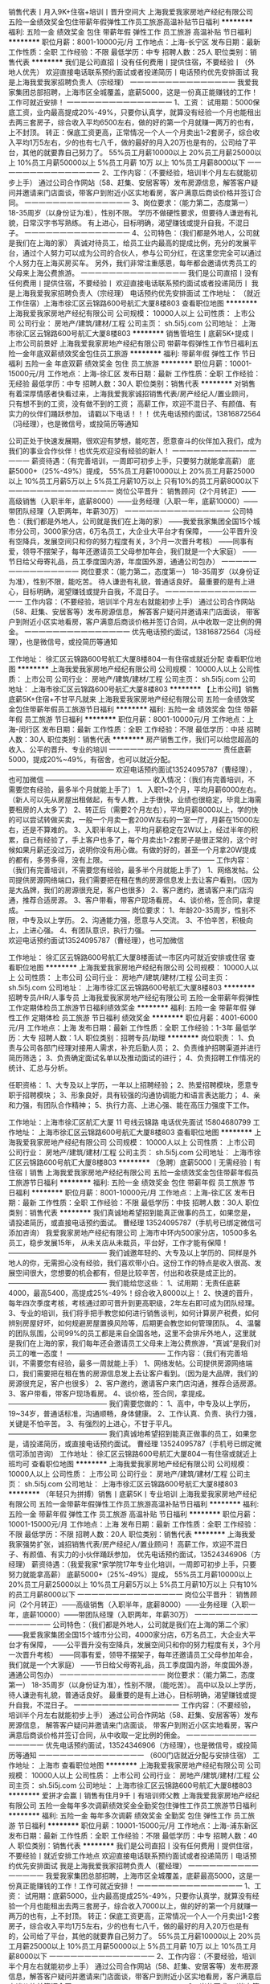 销售代表丨月入9K+住宿+培训丨晋升空间大
上海我爱我家房地产经纪有限公司
五险一金绩效奖金包住带薪年假弹性工作员工旅游高温补贴节日福利
**********
福利:
五险一金
绩效奖金
包住
带薪年假
弹性工作
员工旅游
高温补贴
节日福利
**********
职位月薪：8001-10000元/月 
工作地点：上海-长宁区
发布日期：最新
工作性质：全职
工作经验：不限
最低学历：中专
招聘人数：25人
职位类别：销售代表
**********
我们是公司直招丨没有任何费用丨提供住宿，不要经验丨（外地人优先）
欢迎直接电话联系预约面试或者投递简历丨电话预约优先安排面试
我是上海我爱我家招聘负责人（宗经理）
一一一一一一一一一一一一一一一
我爱我家集团总部招聘，上海市区全城覆盖，底薪5000，这是一份真正能赚钱的工作！工作可就近安排！
一一一一一一一一一一一一一一一
1、工资：
试用期：5000保底工资，业内最高提成20%-49%，只要你认真学，就算没有经验一个月也能租出去两三套房子，综合收入平均6500左右，做的好的第一个月就赚一两万的也有，上不封顶。
转正：保底工资更高，正常情况一个人一个月卖出1-2套房子，综合收入平均1万5左右，少的也有七八千，做的最好的月入20万也是有的，公司给了平台，其他的就要靠自己努力了。
55%员工月薪10000以上
20%员工月薪25000以上
10%员工月薪50000以上
5%员工月薪 10万 以上
10%员工月薪8000以下
一一一一一一一一一一一一一一一
2、工作内容：（不要经验，培训半个月左右就能初步上手）
通过公司合作网站（58、赶集、安居客等）发布房源信息，解答客户疑问并邀请来门店面谈，带客户到附近小区实地看房，客户满意后商谈价格并签订合同。
一一一一一一一一一一一一一一一
3、岗位要求：（能力第二，态度第一）
18-35周岁（以身份证为准），性别不限。
学历不做硬性要求，但要待人谦逊有礼貌，日常汉字书写熟练。
有上进心，目标明确，渴望赚钱或提升自我，不混日子。
一一一一一一一一一一一一一一一
4、公司特色：（我们都是外地人，公司就是我们在上海的家）
真诚对待员工，给员工业内最高的提成比例，充分的发展平台，通过个人努力可以成为公司的合伙人，参与公司分红，在这里您完全可以通过个人努力在上海买房买车。
另外，我们非常注重感恩，每年都会邀请优秀员工的父母来上海公费旅游。
一一一一一一一一一一一一一一一
我们是公司直招丨没有任何费用丨提供住宿，不要经验丨
欢迎直接电话联系预约面试或者投递简历丨
我是上海我爱我家招聘负责人（宗经理）
电话预约优先安排面试
工作地址：
（就近工作住宿）上海市徐汇区云锦路600号航汇大厦8楼803
查看职位地图
**********
上海我爱我家房地产经纪有限公司
公司规模：
10000人以上
公司性质：
上市公司
公司行业：
房地产/建筑/建材/工程
公司主页：
sh.5i5j.com
公司地址：
上海市徐汇区云锦路600号航汇大厦8楼803
**********
销售管培生丨底薪5K+提成丨上市公司前景好
上海我爱我家房地产经纪有限公司
带薪年假弹性工作节日福利五险一金年底双薪绩效奖金包住员工旅游
**********
福利:
带薪年假
弹性工作
节日福利
五险一金
年底双薪
绩效奖金
包住
员工旅游
**********
职位月薪：10001-15000元/月 
工作地点：上海-徐汇区
发布日期：最新
工作性质：全职
工作经验：无经验
最低学历：中专
招聘人数：30人
职位类别：销售代表
**********
对销售有着深厚情感者快看过来，上海我爱我家诚招销售代表/房产经纪人/置业顾问， 只有想不到的工资，没有做不到的工资；    
高薪工作，欢迎不混日子、有颜值、有实力的伙伴们踊跃参加，    
请戳以下电话！！！    
优先电话预约面试，13816872564（冯经理），也是微信号，或投简历等通知
 
公司正处于快速发展期，很欢迎有梦想，能吃苦，愿意奋斗的伙伴加入我们，成为我们的事业合作伙伴！也优先欢迎没有经验的新人！
一一一一一一一一一一一一一一一
薪资待遇：（有完善培训，一周即可初步上手，只要努力就能拿高薪）
底薪5000+（25%-49%）提成，
55%员工月薪10000以上
20%员工月薪25000以上
10%员工月薪5万以上
5%员工月薪10万以上
只有10%的员工月薪8000以下
一一一一一一一一一一一一一一一
岗位公平晋升：
销售顾问（2个月转正）——高级销售（入职半年，底薪8000）——业务经理（入职一年，底薪10000）——带团队经理（入职两年，年薪30万）
一一一一一一一一一一一一一一一
公司特色：（我们都是外地人，公司就是我们在上海的家）
——我爱我家集团全国15个城市分公司，3000家分店，6万名员工，大企业大平台才有保障，
——公平晋升没有空降兵，发展空间只和你的努力程度有关，3个月一次晋升考核）
——同事有爱，领导不摆架子，每年还邀请员工父母参加年会，我们就是一个大家庭）
——节日给父母寄礼品，员工季度国内游，年度国外游，通通公司包办）
一一一一一一一一一一一一一一一
岗位要求：（能力第二，态度第一）
18-35周岁（以身份证为准），性别不限，能吃苦。
待人谦逊有礼貌，普通话良好。
最重要的是有上进心，目标明确，渴望赚钱或提升自我，不混日子。
一一一一一一一一一一一一一一一
工作内容：（不要经验，培训半个月左右就能初步上手）
通过公司合作网站（58、赶集、安居客等）发布房源信息，
解答客户疑问并邀请来门店面谈，
带客户到附近小区实地看房，客户满意后商谈价格并签订合同，从中收取一定比例的佣金。
一一一一一一一一一一一一一一一
优先电话预约面试，13816872564（冯经理），也是微信号，或投简历等通知


工作地址：
徐汇区云锦路600号航汇大厦8楼804一有住宿或就近分配
查看职位地图
**********
上海我爱我家房地产经纪有限公司
公司规模：
10000人以上
公司性质：
上市公司
公司行业：
房地产/建筑/建材/工程
公司主页：
sh.5i5j.com
公司地址：
上海市徐汇区云锦路600号航汇大厦8楼803
**********
【上市公司】销售底薪5K+住宿+不甘平凡就来
上海我爱我家房地产经纪有限公司
五险一金绩效奖金包住带薪年假员工旅游节日福利
**********
福利:
五险一金
绩效奖金
包住
带薪年假
员工旅游
节日福利
**********
职位月薪：8001-10000元/月 
工作地点：上海-闵行区
发布日期：最新
工作性质：全职
工作经验：不限
最低学历：中技
招聘人数：30人
职位类别：销售代表
**********
房产销售工作，我们可以给您超高的收入、公平的晋升、专业的培训 
一一一一一一一一一一一一一一一一 
责任底薪5000，提成20%~49%，有宿舍，也可以就近分配。 
——————————————— 
欢迎电话预约面试13524095787（曹经理），也可加微信 
——————————————— 
收入情况：（我们有完善培训，不需要您有经验，最多半个月就能上手了） 
1、入职1~2个月，平均月薪6000左右。（新人可以先从房屋出租做起，有专人教，上手很快，业绩也很稳定，毕竟上海需要租房的人太多了） 
2、转正后（需要2个月左右），平均月薪8000以上，学的快的可以尝试转做买卖，一般一个月卖一套200W左右的一室一厅，月薪在15000左右，还是不算难的。 
3、入职半年以上，平均月薪稳定在2W以上，经过半年的积累，自己有经验了，手上客户也多了，每个月卖出1-2套房子是很正常的，这个时候如果月薪还没过万，说明你没有用心做。有做的好的，甚至一个月拿20W提成的都有，多劳多得，没有上限。 
——————————————— 
工作内容：（我们有完善培训，不需要您有经验，最多半个月就能上手了） 
1、网络发帖。公司提供房源网络端口，我们需要把在租在售的房源信息发上去让客户看到。（因为是大品牌，我们的房源很充足，客户也很多） 
2、客户邀约，邀请客户来门店沟通，推荐合适房源。
3、客户带看，带客户现场看房。 
4、谈价格，签合同，拿提成。 
——————————————— 
岗位要求： 
1、年龄20-35周岁，性别不限，中专及以上学历。 
2、沟通能力强，愿意与人交流。 
3、不怕辛苦，积极向上，上进心强。 
4、有团队意识，执行力强。 
——————————————— 
欢迎电话预约面试13524095787（曹经理），也可加微信 

工作地址：
徐汇区云锦路600号航汇大厦8楼面试一市区内可就近安排或住宿
查看职位地图
**********
上海我爱我家房地产经纪有限公司
公司规模：
10000人以上
公司性质：
上市公司
公司行业：
房地产/建筑/建材/工程
公司主页：
sh.5i5j.com
公司地址：
上海市徐汇区云锦路600号航汇大厦8楼803
**********
招聘专员/HR/人事专员
上海我爱我家房地产经纪有限公司
五险一金带薪年假弹性工作定期体检员工旅游节日福利绩效奖金
**********
福利:
五险一金
带薪年假
弹性工作
定期体检
员工旅游
节日福利
绩效奖金
**********
职位月薪：4001-6000元/月 
工作地点：上海
发布日期：最新
工作性质：全职
工作经验：1-3年
最低学历：大专
招聘人数：1人
职位类别：招聘专员/助理
**********
岗位职责：
1、负责与公司各部门经理对接用人需求，补充后勤人员；
2、负责维护招聘渠道并进行简历筛选；
3、负责确定面试名单以及推动面试的进行；
4、负责招聘工作情况的统计、汇总与分析。

任职资格：
1、大专及以上学历，一年以上招聘经验；
2、热爱招聘模块，愿意专职于招聘模块；
3、形象良好，具有较强的沟通协调能力和语言表达能力；
4、亲和力强，有团队合作精神；
5、执行力高、上进心强、能在高压力强度下工作。


工作地址：上海市徐汇区航汇大厦 11 号线云锦路
电话优先面试  15804680799
工作地址：
上海市徐汇区云锦路600号航汇大厦8楼803
查看职位地图
**********
上海我爱我家房地产经纪有限公司
公司规模：
10000人以上
公司性质：
上市公司
公司行业：
房地产/建筑/建材/工程
公司主页：
sh.5i5j.com
公司地址：
上海市徐汇区云锦路600号航汇大厦8楼803
**********
（急聘）底薪5000丨无需经验丨有住宿丨销售
上海我爱我家房地产经纪有限公司
五险一金绩效奖金包住带薪年假员工旅游节日福利
**********
福利:
五险一金
绩效奖金
包住
带薪年假
员工旅游
节日福利
**********
职位月薪：8001-10000元/月 
工作地点：上海-徐汇区
发布日期：最新
工作性质：全职
工作经验：不限
最低学历：中技
招聘人数：30人
职位类别：销售代表
**********
我们真诚地希望招到能真正做事的员工，如果您是，请投递简历，或直接电话预约面试。
曹经理 13524095787（手机号已绑定微信可添加咨询）
我爱我家房地产经纪有限公司
上海市中环内500家分店，10500多名员工，稳步发展15年，
从未关店从未裁员，平台好，工作才能有保障！
——————————————
我们诚邀年轻的、大专及以上学历的、同样是外地人的你，无需担心没有经验，我们喜欢带小白。这份工作的特点是收入很高、发展空间很大，您想要的机会都有，但是比较辛苦，付出和收获是成正比的。
——————————————
我们能给您这些：
1、试用期：无责任底薪4000，最高5400，高提成25%-49%！综合收入8000以上！
2、快速的晋升，每年四次季度考核，考核通过即可晋升到更高职级，2年左右即可成为团队经理。
3、专业的培训，我们将手把手教您如何进行销售谈判，如何计算房产税费，如何辨别房屋好坏，如何规避房屋置换风险等，后期更会教您如何管理团队。
4、温馨的团队氛围，公司99%的员工都是来自全国各地，这里不会排斥外地人，这里就是我们在上海的家，我们每年还会邀请员工父母来上海公费旅游，“真诚”是我们对员工的唯一态度！
——————————————
工作内容：（我们有完善培训，不需要您有经验，最多一周就能上手）
1、网络发帖。公司提供房源网络端口，我们需要把在租在售的房源信息发上去让客户看到。（因为是大品牌，我们的房源很充足，客户也很多）
2、客户邀约，邀请客户来门店沟通，推荐合适房源。
3、客户带看，带客户现场看房。
4、谈价格，签合同，拿提成。
——————————————
我们需要您做的：
1、高中，中专及以上学历，19~34岁，普通话标准，沟通顺畅，身体健康。
2、工作认真、负责、执行力强，关键是不怕辛苦。 
3、有强烈的上进心，不甘于平凡。
——————————————
我们真诚地希望招到能真正做事的员工，如果您是，请投递简历，或直接电话预约面试。
曹经理 13524095787（手机号已绑定微信可添加咨询）
工作地址：
徐汇区云锦路600号航汇大厦804一有住宿或就近上班均可
查看职位地图
**********
上海我爱我家房地产经纪有限公司
公司规模：
10000人以上
公司性质：
上市公司
公司行业：
房地产/建筑/建材/工程
公司主页：
sh.5i5j.com
公司地址：
上海市徐汇区云锦路600号航汇大厦8楼803
**********
（年轻只为拼搏）销售丨底薪5K丨专业培训
上海我爱我家房地产经纪有限公司
五险一金带薪年假弹性工作员工旅游高温补贴节日福利
**********
福利:
五险一金
带薪年假
弹性工作
员工旅游
高温补贴
节日福利
**********
职位月薪：10001-15000元/月 
工作地点：上海
发布日期：最新
工作性质：全职
工作经验：不限
最低学历：不限
招聘人数：20人
职位类别：销售代表
**********
上海我爱我家强势扩张，诚招销售代表/房产经纪人/置业顾问！
高薪工作，欢迎不混日子、有颜值、有实力的小伙伴踊跃参加，
优先电话预约面试，13524346906（方经理）
薪资待遇：（我爱我家*家学院17年专业化培训，一周即可初步上手，只要努力就能拿高薪）
底薪5000+（25%-49%）提成，
55%员工月薪10000以上
20%员工月薪25000以上
10%员工月薪5万以上
5%员工月薪10万以上
只有10%的员工月薪8000以下
一一一一一一一一一一一一一一一
岗位公平晋升：
销售顾问（2个月转正）——高级销售（入职半年，底薪8000）——业务经理（入职一年，底薪10000）——带团队经理（入职两年，年薪30万）
一一一一一一一一一一一一一一一
公司特色：（我们都是外地人，公司就是我们在上海的第二个家）
——我爱我家集团全国15个城市分公司，4000家分店，6万名员工，大企业大平台才有保障，
——公平晋升没有空降兵，发展空间只和你的努力程度有关，3个月一次晋升考核）
——同事有爱，领导不摆架子，每年还邀请员工父母参加年会，我们就是一个大家庭）
——节日给父母寄礼品，员工季度国内游，年度国外游，通通公司包办）
一一一一一一一一一一一一一一一
岗位要求：（能力第二，态度第一）
18-35周岁（以身份证为准），性别不限，（能吃苦）。
高中以及以上学历，待人谦逊有礼貌，普通话良好。
最重要的是有上进心，目标明确，渴望赚钱或提升自我，不混日子。
一一一一一一一一一一一一一一一
工作内容：（不要经验，培训半个月左右就能初步上手）
通过公司合作网站（58、赶集、安居客等）发布房源信息，
解答客户疑问并邀请来门店面谈，
带客户到附近小区实地看房，客户满意后商谈价格并签订合同，从中收取一定比例的佣金。
一一一一一一一一一一一一一一一
优先电话预约面试，13524346906（方经理），也是微信号，或投简历等通知
一一一一一一一一一一一一一一一
（600门店就近分配与安排住宿）
工作地址：
上海市
查看职位地图
**********
上海我爱我家房地产经纪有限公司
公司规模：
10000人以上
公司性质：
上市公司
公司行业：
房地产/建筑/建材/工程
公司主页：
sh.5i5j.com
公司地址：
上海市徐汇区云锦路600号航汇大厦8楼803
**********
爱拼才会赢丨销售有住月9千丨有培训师父教
上海我爱我家房地产经纪有限公司
五险一金每年多次调薪绩效奖金全勤奖包住弹性工作员工旅游节日福利
**********
福利:
五险一金
每年多次调薪
绩效奖金
全勤奖
包住
弹性工作
员工旅游
节日福利
**********
职位月薪：10001-15000元/月 
工作地点：上海-浦东新区
发布日期：最新
工作性质：全职
工作经验：不限
最低学历：中专
招聘人数：40人
职位类别：销售代表
**********
我们是公司直招丨没有任何费用丨提供住宿，不要经验丨就近安排工作地点
欢迎直接电话联系预约面试或者投递简历丨电话预约优先安排面试
我是上海我爱我家招聘负责人（瞿经理）
一一一一一一一一一一一一一一一
我爱我家集团总部招聘，上海市区全城覆盖，底薪最高5000，这是一份真正能赚钱的工作！工作可就近安排！
一一一一一一一一一一一一一一一
1、工资：
试用期：底薪5000，业内最高提成25%-49%，只要你认真学，就算没有经验一个月也能租出去两三套房子，综合收入7000以上，做的好的第一个月就赚一两万的也有，上不封顶。
转正：保底工资更高，正常情况一个人一个月卖出1-2套房子，综合收入平均1万5左右，少的也有七八千，做的最好的月入20万也是有的，公司给了平台，其他的就要靠自己努力了。
55%员工月薪10000以上
20%员工月薪25000以上
10%员工月薪50000以上
5%员工月薪 10万 以上
10%员工月薪8000以下
一一一一一一一一一一一一一一一
2、工作内容：（不要经验，培训半个月左右就能初步上手）
通过公司合作网站（58、赶集、安居客等）发布房源信息，解答客户疑问并邀请来门店面谈，带客户到附近小区实地看房，客户满意后商谈价格并签订合同。
一一一一一一一一一一一一一一一
3、岗位要求：（能力第二，态度第一）
18-35周岁（以身份证为准），性别不限。
学历不做硬性要求，但要待人谦逊有礼貌，日常汉字书写熟练。
有上进心，目标明确，渴望赚钱或提升自我，不混日子。
一一一一一一一一一一一一一一一
4、公司特色：（我们都是外地人，公司就是我们在上海的家）
真诚对待员工，给员工业内最高的提成比例，充分的发展平台，通过个人努力可以成为公司的合伙人，参与公司分红，在这里您完全可以通过个人努力在上海买房买车。
另外，我们非常注重感恩，每年都会邀请优秀员工的父母来上海公费旅游。
一一一一一一一一一一一一一一一
我们是公司直招丨没有任何费用丨提供住宿，不要经验丨
欢迎直接电话联系预约面试或者投递简历丨
我是上海我爱我家招聘负责人（瞿经理）
电话预约优先安排面试

工作地址：
上海市徐汇区云锦路600号航汇大厦8楼803——可就近工作
查看职位地图
**********
上海我爱我家房地产经纪有限公司
公司规模：
10000人以上
公司性质：
上市公司
公司行业：
房地产/建筑/建材/工程
公司主页：
sh.5i5j.com
公司地址：
上海市徐汇区云锦路600号航汇大厦8楼803
**********
销售代表丨底薪5000丨无限晋升丨安排住
上海我爱我家房地产经纪有限公司
每年多次调薪五险一金绩效奖金全勤奖带薪年假弹性工作员工旅游节日福利
**********
福利:
每年多次调薪
五险一金
绩效奖金
全勤奖
带薪年假
弹性工作
员工旅游
节日福利
**********
职位月薪：8001-10000元/月 
工作地点：上海
发布日期：最新
工作性质：全职
工作经验：不限
最低学历：不限
招聘人数：1人
职位类别：房地产销售/置业顾问
**********
优先电话预约面试，13061883752（张经理），也是微信号，可加微信联系，
 公司正处于快速发展期，很欢迎有梦想，能吃苦，愿意奋斗的伙伴加入我们，成为我们的事业合作伙伴！也优先欢迎没有经验的新人！
一一一一一一一一一一一一一一一
薪资待遇：（有完善培训，一周即可初步上手，只要努力就能拿高薪）
底薪5000+（20%-45%）提成，
55%员工月薪10000以上
20%员工月薪25000以上
10%员工月薪5万以上
5%员工月薪10万以上
只有10%的员工月薪8000以下
一一一一一一一一一一一一一一一
岗位公平晋升：
销售顾问（2个月转正）——高级销售（入职半年，底薪8000）——业务经理（入职一年，底薪10000）——带团队经理（入职两年，年薪30万）
一一一一一一一一一一一一一一一
公司特色：（我们都是外地人，公司就是我们在上海的家）
——我爱我家集团全国15个城市分公司，3000家分店，6万名员工，大企业大平台才有保障，
——公平晋升没有空降兵，发展空间只和你的努力程度有关，3个月一次晋升考核）
——同事有爱，领导不摆架子，每年还邀请员工父母参加年会，我们就是一个大家庭）
——节日给父母寄礼品，员工季度国内游，年度国外游，通通公司包办）
一一一一一一一一一一一一一一一

岗位要求：（能力第二，态度第一）
18-35周岁（以身份证为准），性别不限，要外地人。
待人谦逊有礼貌，普通话良好。
最重要的是有上进心，目标明确，渴望赚钱或提升自我，不混日子。
一一一一一一一一一一一一一一一
工作内容：（不要经验，培训半个月左右就能初步上手）
通过公司合作网站（58、赶集、安居客等）发布房源信息，
解答客户疑问并邀请来门店面谈，
带客户到附近小区实地看房，客户满意后商谈价格并签订合同，从中收取一定比例的佣金。
一一一一一一一一一一一一一一一
优先电话预约面试，13061883752（张经理），也是微信号，也可投简历等通知
工作地址：
上海市静安区南京西路
查看职位地图
**********
上海我爱我家房地产经纪有限公司
公司规模：
10000人以上
公司性质：
上市公司
公司行业：
房地产/建筑/建材/工程
公司主页：
sh.5i5j.com
公司地址：
上海市徐汇区云锦路600号航汇大厦8楼803
**********
我爱我家·2018强势扩张丨底薪5K+提成+住宿
上海我爱我家房地产经纪有限公司
每年多次调薪五险一金绩效奖金全勤奖带薪年假弹性工作员工旅游节日福利
**********
福利:
每年多次调薪
五险一金
绩效奖金
全勤奖
带薪年假
弹性工作
员工旅游
节日福利
**********
职位月薪：10001-15000元/月 
工作地点：上海
发布日期：最新
工作性质：全职
工作经验：不限
最低学历：不限
招聘人数：6人
职位类别：市场运营
**********
优先电话预约面试，17621007522（徐经理），也是微信号，可加微信联系，
 公司正处于快速发展期，很欢迎有梦想，能吃苦，愿意奋斗的伙伴加入我们，成为我们的事业合作伙伴！也优先欢迎没有经验的新人！
一一一一一一一一一一一一一一一
薪资待遇：（有完善培训，一周即可初步上手，只要努力就能拿高薪）
底薪5000+（20%-45%）提成，
55%员工月薪10000以上
20%员工月薪25000以上
10%员工月薪5万以上
5%员工月薪10万以上
只有10%的员工月薪8000以下
一一一一一一一一一一一一一一一
岗位公平晋升：
销售顾问（2个月转正）——高级销售（入职半年，底薪8000）——业务经理（入职一年，底薪10000）——带团队经理（入职两年，年薪30万）
一一一一一一一一一一一一一一一
公司特色：（我们都是外地人，公司就是我们在上海的家）
——我爱我家集团全国15个城市分公司，3000家分店，6万名员工，大企业大平台才有保障，
——公平晋升没有空降兵，发展空间只和你的努力程度有关，3个月一次晋升考核）
——同事有爱，领导不摆架子，每年还邀请员工父母参加年会，我们就是一个大家庭）
——节日给父母寄礼品，员工季度国内游，年度国外游，通通公司包办）
一一一一一一一一一一一一一一一

岗位要求：（能力第二，态度第一）
18-35周岁（以身份证为准），性别不限，要外地人。
待人谦逊有礼貌，普通话良好。
最重要的是有上进心，目标明确，渴望赚钱或提升自我，不混日子。
一一一一一一一一一一一一一一一
工作内容：（不要经验，培训半个月左右就能初步上手）
通过公司合作网站（58、赶集、安居客等）发布房源信息，
解答客户疑问并邀请来门店面谈，
带客户到附近小区实地看房，客户满意后商谈价格并签订合同，从中收取一定比例的佣金。
一一一一一一一一一一一一一一一
优先电话预约面试，17621007522（徐经理），也是微信号，也可投简历等通知
工作地址：
上海市黄埔区
查看职位地图
**********
上海我爱我家房地产经纪有限公司
公司规模：
10000人以上
公司性质：
上市公司
公司行业：
房地产/建筑/建材/工程
公司主页：
sh.5i5j.com
公司地址：
上海市徐汇区云锦路600号航汇大厦8楼803
**********
【我爱我家·销售】底薪5000+住宿丨师傅带教
上海我爱我家房地产经纪有限公司
每年多次调薪五险一金绩效奖金全勤奖带薪年假弹性工作员工旅游节日福利
**********
福利:
每年多次调薪
五险一金
绩效奖金
全勤奖
带薪年假
弹性工作
员工旅游
节日福利
**********
职位月薪：8001-10000元/月 
工作地点：上海
发布日期：最新
工作性质：全职
工作经验：不限
最低学历：不限
招聘人数：5人
职位类别：电话销售
**********
优先电话预约面试，17621007522（徐经理），也是微信号，可加微信联系，
 公司正处于快速发展期，很欢迎有梦想，能吃苦，愿意奋斗的伙伴加入我们，成为我们的事业合作伙伴！也优先欢迎没有经验的新人！
一一一一一一一一一一一一一一一
薪资待遇：（有完善培训，一周即可初步上手，只要努力就能拿高薪）
底薪5000+（20%-45%）提成，
55%员工月薪10000以上
20%员工月薪25000以上
10%员工月薪5万以上
5%员工月薪10万以上
只有10%的员工月薪8000以下
一一一一一一一一一一一一一一一
岗位公平晋升：
销售顾问（2个月转正）——高级销售（入职半年，底薪8000）——业务经理（入职一年，底薪10000）——带团队经理（入职两年，年薪30万）
一一一一一一一一一一一一一一一
公司特色：（我们都是外地人，公司就是我们在上海的家）
——我爱我家集团全国15个城市分公司，3000家分店，6万名员工，大企业大平台才有保障，
——公平晋升没有空降兵，发展空间只和你的努力程度有关，3个月一次晋升考核）
——同事有爱，领导不摆架子，每年还邀请员工父母参加年会，我们就是一个大家庭）
——节日给父母寄礼品，员工季度国内游，年度国外游，通通公司包办）
一一一一一一一一一一一一一一一

岗位要求：（能力第二，态度第一）
18-35周岁（以身份证为准），性别不限，要外地人。
待人谦逊有礼貌，普通话良好。
最重要的是有上进心，目标明确，渴望赚钱或提升自我，不混日子。
一一一一一一一一一一一一一一一
工作内容：（不要经验，培训半个月左右就能初步上手）
通过公司合作网站（58、赶集、安居客等）发布房源信息，
解答客户疑问并邀请来门店面谈，
带客户到附近小区实地看房，客户满意后商谈价格并签订合同，从中收取一定比例的佣金。
一一一一一一一一一一一一一一一
优先电话预约面试，17621007522（徐经理），也是微信号，也可投简历等通知
工作地址：
上海市静安区长寿路丨500家门店可就近分配或提供住宿方案
查看职位地图
**********
上海我爱我家房地产经纪有限公司
公司规模：
10000人以上
公司性质：
上市公司
公司行业：
房地产/建筑/建材/工程
公司主页：
sh.5i5j.com
公司地址：
上海市徐汇区云锦路600号航汇大厦8楼803
**********
销售底薪5K丨上市公司丨有住宿丨1年升经理
上海我爱我家房地产经纪有限公司
五险一金年底双薪绩效奖金包住带薪年假弹性工作员工旅游节日福利
**********
福利:
五险一金
年底双薪
绩效奖金
包住
带薪年假
弹性工作
员工旅游
节日福利
**********
职位月薪：10001-15000元/月 
工作地点：上海-闵行区
发布日期：最新
工作性质：全职
工作经验：无经验
最低学历：中专
招聘人数：30人
职位类别：销售代表
**********
我们真诚地希望招到能真正做事的员工，如果您是，请投递简历，或直接电话预约面试。
冯经理 13816872564（手机号已绑定微信可添加咨询）
我爱我家房地产经纪有限公司
上海市中环内500家分店，10500多名员工，稳步发展15年，
从未关店从未裁员，平台好，工作才能有保障！
——————————————
我们诚邀年轻的、大专及以上学历的、同样是外地人的你，无需担心没有经验，我们喜欢带小白。这份工作的特点是收入很高、发展空间很大，您想要的机会都有，但是比较辛苦，付出和收获是成正比的。
——————————————
我们能给您这些：
1、试用期：无责任底薪4000，最高5400，高提成25%-49%！综合收入8000以上！
2、快速的晋升，每年四次季度考核，考核通过即可晋升到更高职级，2年左右即可成为团队经理。
3、专业的培训，我们将手把手教您如何进行销售谈判，如何计算房产税费，如何辨别房屋好坏，如何规避房屋置换风险等，后期更会教您如何管理团队。
4、温馨的团队氛围，公司99%的员工都是来自全国各地，这里不会排斥外地人，这里就是我们在上海的家，我们每年还会邀请员工父母来上海公费旅游，“真诚”是我们对员工的唯一态度！
——————————————
工作内容：（我们有完善培训，不需要您有经验，最多一周就能上手） 
1、网络发帖。公司提供房源网络端口，我们需要把在租在售的房源信息发上去让客户看到。（因为是大品牌，我们的房源很充足，客户也很多） 
2、客户邀约，邀请客户来门店沟通，推荐合适房源。
3、客户带看，带客户现场看房。 
4、谈价格，签合同，拿提成。 
——————————————
我们需要您做的：
1、高中，中专及以上学历，19~34岁，普通话标准，沟通顺畅，身体健康。
2、工作认真、负责、执行力强，关键是不怕辛苦。 
3、有强烈的上进心，不甘于平凡。
——————————————
我们真诚地希望招到能真正做事的员工，如果您是，请投递简历，或直接电话预约面试。
冯经理 13816872564（手机号已绑定微信可添加咨询）
工作地址：
徐汇区云锦路600号航汇大厦8楼804一有住宿或就近分配

工作地址：
徐汇区云锦路600号航汇大厦8楼804一有住宿或就近分配
查看职位地图
**********
上海我爱我家房地产经纪有限公司
公司规模：
10000人以上
公司性质：
上市公司
公司行业：
房地产/建筑/建材/工程
公司主页：
sh.5i5j.com
公司地址：
上海市徐汇区云锦路600号航汇大厦8楼803
**********
【上市公司直招】销售底薪5400+住宿丨培训(职位编号：1)
上海我爱我家房地产经纪有限公司
每年多次调薪五险一金绩效奖金包住带薪年假弹性工作员工旅游节日福利
**********
福利:
每年多次调薪
五险一金
绩效奖金
包住
带薪年假
弹性工作
员工旅游
节日福利
**********
职位月薪：8001-10000元/月 
工作地点：上海-浦东新区
发布日期：最新
工作性质：全职
工作经验：不限
最低学历：高中
招聘人数：30人
职位类别：销售代表
**********
优先电话预约面试，18501767638（许经理），也是微信号，也可投简历等通知
一一一一一一一一一一一一一一一
薪资待遇：（有完善培训，一周即可初步上手，只要努力就能拿高薪）
底薪5000+（20%-49%）提成，
55%员工月薪10000以上
20%员工月薪25000以上
10%员工月薪5万以上
5%员工月薪10万以上
只有10%的员工月薪8000以下
一一一一一一一一一一一一一一一
岗位公平晋升：
销售顾问（2个月转正）——高级销售（入职半年，底薪8000）——业务经理（入职一年，底薪10000）——带团队经理（入职两年，年薪30万）
一一一一一一一一一一一一一一一
公司特色：（我们都是外地人，公司就是我们在上海的家）
——我爱我家集团全国15个城市分公司，3000家分店，6万名员工，大企业大平台才有保障，
——公平晋升没有空降兵，发展空间只和你的努力程度有关，3个月一次晋升考核）
——同事有爱，领导不摆架子，每年还邀请员工父母参加年会，我们就是一个大家庭）
——节日给父母寄礼品，员工季度国内游，年度国外游，通通公司包办）
一一一一一一一一一一一一一一一
岗位要求：（能力第二，态度第一）
18-35周岁（以身份证为准），性别不限，要外地人。
待人谦逊有礼貌，普通话良好。
最重要的是有上进心，目标明确，渴望赚钱或提升自我，不混日子。
一一一一一一一一一一一一一一一
工作内容：（不要经验，培训半个月左右就能初步上手）
通过公司合作网站（58、赶集、安居客等）发布房源信息，
解答客户疑问并邀请来门店面谈，
带客户到附近小区实地看房，客户满意后商谈价格并签订合同，从中收取一定比例的佣金。
一一一一一一一一一一一一一一一
优先电话预约面试，18501767638（许经理），也是微信号，也可投简历等通知
工作地址
总部徐汇区云锦路600号航汇大厦8楼面试丨工作地点可自己选择或者就近安排
工作地址：
上海市徐汇区云锦路600号航汇大厦8楼面试丨工作地点可自由选择门店上班丨住宿
查看职位地图
**********
上海我爱我家房地产经纪有限公司
公司规模：
10000人以上
公司性质：
上市公司
公司行业：
房地产/建筑/建材/工程
公司主页：
sh.5i5j.com
公司地址：
上海市徐汇区云锦路600号航汇大厦8楼803
**********
【底薪5000】不限经验住宿一欢迎有志青年
上海我爱我家房地产经纪有限公司
五险一金绩效奖金包住带薪年假员工旅游节日福利
**********
福利:
五险一金
绩效奖金
包住
带薪年假
员工旅游
节日福利
**********
职位月薪：8001-10000元/月 
工作地点：上海-浦东新区
发布日期：最新
工作性质：全职
工作经验：不限
最低学历：中技
招聘人数：30人
职位类别：销售代表
**********
我们是一家真诚的公司丨我们以诚相待丨欢迎每一位愿意努力奋斗的朋友加入
人生选择很重要丨当下环境不喜欢丨赶紧换
上海我爱我家事业集团欢迎你的加入！

优先电话预约面试，13524095787（曹经理），也是微信号，也可投简历等通知
一一一一一一一一一一一一一一一
薪资待遇：（行业最高提成，只为有经验的你）
待遇：业内最高无责任底薪 + 业内最高提成 + 全程实行统提，不分段计提！
（详情可电话/在线联系，或投递简历，我们会在第一时间与您联系）
55%员工月薪15000以上
20%员工月薪3万以上
10%员工月薪5万以上
5%员工月薪10万以上
只有10%的员工月薪10000以下
一一一一一一一一一一一一一一一
岗位公平晋升：
如果你在原有岗位已经是管理层，那么你可以直接带领你原来的团队在我爱我家奋斗，公司单独给你开新店，直接分成店利润！并且给你补充物业顾问！
如果之前没有带过团队，不要紧，我们的晋升100%公平，只要你努力
销售顾问（2个月转正）
高级销售（入职半年，底薪8000）
业务经理（入职一年，底薪15000）
带团队经理（入职两年，年薪40万）
公司明年计划规模在原有基础上再扩大一倍，并且进驻新的板块，更高的挑战，更多的晋升机会。
一一一一一一一一一一一一一一一
公司特色：（我们都是外地人，公司就是我们在上海的家）
——我爱我家集团全国15个城市分公司，3000家分店，6万名员工，大企业大平台才有保障，
——公平晋升只追求公平，晋升只跟你的努力有关，无关你的背景，3个月一次晋升考核）
——同事有爱，领导不摆架子，每年还邀请员工父母参加年会，我们就是一个大家庭）
——节日给父母寄礼品，员工季度国内游，年度国外游，通通公司包办）
一一一一一一一一一一一一一一一
岗位要求：（能力第二，态度第一）
20-35周岁，性别不限；
同行经验优先考虑；
待人谦逊有礼貌，普通话良好；
最重要的是有上进心，目标明确，渴望赚钱或提升自我，不混日子。
一一一一一一一一一一一一一一一
工作内容：（我爱我家专业培训，助力业绩更上一个层次）
通过公司合作网站（58、赶集、安居客等）发布房源信息，
解答客户疑问并邀请来门店面谈，
带客户到附近小区实地看房，客户满意后商谈价格并签订合同，从中收取一定比例的佣金。
一一一一一一一一一一一一一一一
优先电话预约面试，13524095787（曹经理），也是微信号，也可投简历等通知
 我们是一家真诚的公司，我们以诚相待
我们欢迎每一位愿意努力奋斗的朋友
人生选择很重要，当下环境不喜欢，赶紧换
上海我爱我家事业集团欢迎你的加入！

工作地址：
徐汇区云锦路600号航汇大厦8楼面试一市区内可就近安排或住宿
查看职位地图
**********
上海我爱我家房地产经纪有限公司
公司规模：
10000人以上
公司性质：
上市公司
公司行业：
房地产/建筑/建材/工程
公司主页：
sh.5i5j.com
公司地址：
上海市徐汇区云锦路600号航汇大厦8楼803
**********
【我爱我家·2018全力以赴】销售月9千丨有住(职位编号：1)
上海我爱我家房地产经纪有限公司
每年多次调薪五险一金绩效奖金包住带薪年假弹性工作员工旅游节日福利
**********
福利:
每年多次调薪
五险一金
绩效奖金
包住
带薪年假
弹性工作
员工旅游
节日福利
**********
职位月薪：8001-10000元/月 
工作地点：上海-青浦区
发布日期：最新
工作性质：全职
工作经验：不限
最低学历：高中
招聘人数：30人
职位类别：大客户销售代表
**********
优先电话预约面试，18501767638（许经理），也是微信号，也可投简历等通知
一一一一一一一一一一一一一一一
薪资待遇：（有完善培训，一周即可初步上手，只要努力就能拿高薪）
底薪5000+（20%-49%）提成，
55%员工月薪10000以上
20%员工月薪25000以上
10%员工月薪5万以上
5%员工月薪10万以上
只有10%的员工月薪8000以下
一一一一一一一一一一一一一一一
岗位公平晋升：
销售顾问（2个月转正）——高级销售（入职半年，底薪8000）——业务经理（入职一年，底薪10000）——带团队经理（入职两年，年薪30万）
一一一一一一一一一一一一一一一
公司特色：（我们都是外地人，公司就是我们在上海的家）
——我爱我家集团全国15个城市分公司，3000家分店，6万名员工，大企业大平台才有保障，
——公平晋升没有空降兵，发展空间只和你的努力程度有关，3个月一次晋升考核）
——同事有爱，领导不摆架子，每年还邀请员工父母参加年会，我们就是一个大家庭）
——节日给父母寄礼品，员工季度国内游，年度国外游，通通公司包办）
一一一一一一一一一一一一一一一
岗位要求：（能力第二，态度第一）
18-35周岁（以身份证为准），性别不限，要外地人。
待人谦逊有礼貌，普通话良好。
最重要的是有上进心，目标明确，渴望赚钱或提升自我，不混日子。
一一一一一一一一一一一一一一一
工作内容：（不要经验，培训半个月左右就能初步上手）
通过公司合作网站（58、赶集、安居客等）发布房源信息，
解答客户疑问并邀请来门店面谈，
带客户到附近小区实地看房，客户满意后商谈价格并签订合同，从中收取一定比例的佣金。
一一一一一一一一一一一一一一一
优先电话预约面试，18501767638（许经理），也是微信号，也可投简历等通知
工作地址
总部徐汇区云锦路600号航汇大厦8楼面试丨工作地点可自己选择或者就近安排
工作地址：
上海市徐汇区云锦路600号航汇大厦8楼面试丨工作地点可自己选择或就近安排丨住宿
查看职位地图
**********
上海我爱我家房地产经纪有限公司
公司规模：
10000人以上
公司性质：
上市公司
公司行业：
房地产/建筑/建材/工程
公司主页：
sh.5i5j.com
公司地址：
上海市徐汇区云锦路600号航汇大厦8楼803
**********
我爱我家·2018强势扩张丨底薪5K+提成+住宿(职位编号：1)
上海我爱我家房地产经纪有限公司
每年多次调薪五险一金绩效奖金包住带薪年假弹性工作员工旅游节日福利
**********
福利:
每年多次调薪
五险一金
绩效奖金
包住
带薪年假
弹性工作
员工旅游
节日福利
**********
职位月薪：8001-10000元/月 
工作地点：上海-徐汇区
发布日期：最新
工作性质：全职
工作经验：不限
最低学历：高中
招聘人数：30人
职位类别：销售代表
**********
优先电话预约面试，185-0176-7638（许经理），也是微信号，可加微信联系，或者加QQ：781493195咨询预约，也可投简历等通知
 公司正处于快速发展期，很欢迎有梦想，能吃苦，愿意奋斗的伙伴加入我们，成为我们的事业合作伙伴！也优先欢迎没有经验的新人！
一一一一一一一一一一一一一一一
薪资待遇：（有完善培训，一周即可初步上手，只要努力就能拿高薪）
底薪5000+（20%-45%）提成，
55%员工月薪10000以上
20%员工月薪25000以上
10%员工月薪5万以上
5%员工月薪10万以上
只有10%的员工月薪8000以下
一一一一一一一一一一一一一一一
岗位公平晋升：
销售顾问（2个月转正）——高级销售（入职半年，底薪8000）——业务经理（入职一年，底薪10000）——带团队经理（入职两年，年薪30万）
一一一一一一一一一一一一一一一
公司特色：（我们都是外地人，公司就是我们在上海的家）
——我爱我家集团全国15个城市分公司，3000家分店，6万名员工，大企业大平台才有保障，
——公平晋升没有空降兵，发展空间只和你的努力程度有关，3个月一次晋升考核）
——同事有爱，领导不摆架子，每年还邀请员工父母参加年会，我们就是一个大家庭）
——节日给父母寄礼品，员工季度国内游，年度国外游，通通公司包办）
一一一一一一一一一一一一一一一
岗位要求：（能力第二，态度第一）
18-35周岁（以身份证为准），性别不限，要外地人。
待人谦逊有礼貌，普通话良好。
最重要的是有上进心，目标明确，渴望赚钱或提升自我，不混日子。
一一一一一一一一一一一一一一一
工作内容：（不要经验，培训半个月左右就能初步上手）
通过公司合作网站（58、赶集、安居客等）发布房源信息，
解答客户疑问并邀请来门店面谈，
带客户到附近小区实地看房，客户满意后商谈价格并签订合同，从中收取一定比例的佣金。
一一一一一一一一一一一一一一一
优先电话预约面试，185-0176-7638（许经理），也是微信号，也可投简历等通知
工作地址
徐汇区云锦路600号航汇大厦8楼面试丨工作地点可自己选择或者就近安排丨住宿
工作地址：
上海市徐汇区云锦路600号航汇大厦8楼面试丨工作地点自己选择或就近安排丨住宿
查看职位地图
**********
上海我爱我家房地产经纪有限公司
公司规模：
10000人以上
公司性质：
上市公司
公司行业：
房地产/建筑/建材/工程
公司主页：
sh.5i5j.com
公司地址：
上海市徐汇区云锦路600号航汇大厦8楼803
**********
销售丨底薪5K+提成+住宿丨带薪培训丨师傅教(职位编号：1)
上海我爱我家房地产经纪有限公司
每年多次调薪五险一金绩效奖金包住带薪年假弹性工作员工旅游节日福利
**********
福利:
每年多次调薪
五险一金
绩效奖金
包住
带薪年假
弹性工作
员工旅游
节日福利
**********
职位月薪：8001-10000元/月 
工作地点：上海-闵行区
发布日期：最新
工作性质：全职
工作经验：不限
最低学历：高中
招聘人数：20人
职位类别：销售代表
**********
优先电话预约面试，185-0176-7638（许经理），也是微信号，可加微信联系，或者加QQ：781493195咨询预约，也可投简历等通知
 公司正处于快速发展期，很欢迎有梦想，能吃苦，愿意奋斗的伙伴加入我们，成为我们的事业合作伙伴！也优先欢迎没有经验的新人！
一一一一一一一一一一一一一一一
薪资待遇：（有完善培训，一周即可初步上手，只要努力就能拿高薪）
底薪5000+（20%-45%）提成，
55%员工月薪10000以上
20%员工月薪25000以上
10%员工月薪5万以上
5%员工月薪10万以上
只有10%的员工月薪8000以下
一一一一一一一一一一一一一一一
岗位公平晋升：
销售顾问（2个月转正）——高级销售（入职半年，底薪8000）——业务经理（入职一年，底薪10000）——带团队经理（入职两年，年薪30万）
一一一一一一一一一一一一一一一
公司特色：（我们都是外地人，公司就是我们在上海的家）
——我爱我家集团全国15个城市分公司，3000家分店，6万名员工，大企业大平台才有保障，
——公平晋升没有空降兵，发展空间只和你的努力程度有关，3个月一次晋升考核）
——同事有爱，领导不摆架子，每年还邀请员工父母参加年会，我们就是一个大家庭）
——节日给父母寄礼品，员工季度国内游，年度国外游，通通公司包办）
一一一一一一一一一一一一一一一
岗位要求：（能力第二，态度第一）
18-35周岁（以身份证为准），性别不限，要外地人。
待人谦逊有礼貌，普通话良好。
最重要的是有上进心，目标明确，渴望赚钱或提升自我，不混日子。
一一一一一一一一一一一一一一一
工作内容：（不要经验，培训半个月左右就能初步上手）
通过公司合作网站（58、赶集、安居客等）发布房源信息，
解答客户疑问并邀请来门店面谈，
带客户到附近小区实地看房，客户满意后商谈价格并签订合同，从中收取一定比例的佣金。
一一一一一一一一一一一一一一一
优先电话预约面试，185-0176-7638（许经理），也是微信号，也可投简历等通知
工作地址
徐汇区云锦路600号航汇大厦8楼面试丨工作地点可自己选择或者就近安排丨住宿
工作地址：
上海市徐汇区云锦路600号航汇大厦8楼803
查看职位地图
**********
上海我爱我家房地产经纪有限公司
公司规模：
10000人以上
公司性质：
上市公司
公司行业：
房地产/建筑/建材/工程
公司主页：
sh.5i5j.com
公司地址：
上海市徐汇区云锦路600号航汇大厦8楼803
**********
实习销售丨底薪5000+住宿丨无经验可培训(职位编号：1)
上海我爱我家房地产经纪有限公司
每年多次调薪五险一金绩效奖金包住带薪年假弹性工作员工旅游节日福利
**********
福利:
每年多次调薪
五险一金
绩效奖金
包住
带薪年假
弹性工作
员工旅游
节日福利
**********
职位月薪：8001-10000元/月 
工作地点：上海-黄浦区
发布日期：最新
工作性质：全职
工作经验：不限
最低学历：不限
招聘人数：30人
职位类别：销售代表
**********
优先电话预约面试，18501767638（许经理），也是微信号，也可投简历等通知
一一一一一一一一一一一一一一一
薪资待遇：（有完善培训，一周即可初步上手，只要努力就能拿高薪）
底薪5000+（20%-45%）提成，
55%员工月薪10000以上
20%员工月薪25000以上
10%员工月薪5万以上
5%员工月薪10万以上
只有10%的员工月薪8000以下
一一一一一一一一一一一一一一一
岗位公平晋升：
销售顾问（2个月转正）——高级销售（入职半年，底薪8000）——业务经理（入职一年，底薪10000）——带团队经理（入职两年，年薪30万）
一一一一一一一一一一一一一一一
公司特色：（我们都是外地人，公司就是我们在上海的家）
——我爱我家集团全国15个城市分公司，3000家分店，6万名员工，大企业大平台才有保障，
——公平晋升没有空降兵，发展空间只和你的努力程度有关，3个月一次晋升考核）
——同事有爱，领导不摆架子，每年还邀请员工父母参加年会，我们就是一个大家庭）
——节日给父母寄礼品，员工季度国内游，年度国外游，通通公司包办）
一一一一一一一一一一一一一一一
岗位要求：（能力第二，态度第一）
18-35周岁（以身份证为准），性别不限，要外地人。
待人谦逊有礼貌，普通话良好。
最重要的是有上进心，目标明确，渴望赚钱或提升自我，不混日子。
一一一一一一一一一一一一一一一
工作内容：（不要经验，培训半个月左右就能初步上手）
通过公司合作网站（58、赶集、安居客等）发布房源信息，
解答客户疑问并邀请来门店面谈，
带客户到附近小区实地看房，客户满意后商谈价格并签订合同，从中收取一定比例的佣金。
一一一一一一一一一一一一一一一
优先电话预约面试，18501767638（许经理），也是微信号，也可投简历等通知
工作地址：
上海市徐汇区云锦路600号航汇大厦8楼面试丨工作地点可就近安排或自己选择丨住宿
查看职位地图
**********
上海我爱我家房地产经纪有限公司
公司规模：
10000人以上
公司性质：
上市公司
公司行业：
房地产/建筑/建材/工程
公司主页：
sh.5i5j.com
公司地址：
上海市徐汇区云锦路600号航汇大厦8楼803
**********
【我爱我家·家学院】销售底薪5400+温馨住宿(职位编号：1)
上海我爱我家房地产经纪有限公司
每年多次调薪五险一金绩效奖金包住带薪年假弹性工作员工旅游节日福利
**********
福利:
每年多次调薪
五险一金
绩效奖金
包住
带薪年假
弹性工作
员工旅游
节日福利
**********
职位月薪：8001-10000元/月 
工作地点：上海-徐汇区
发布日期：最新
工作性质：全职
工作经验：不限
最低学历：高中
招聘人数：30人
职位类别：销售代表
**********
优先电话预约面试，18501767638（许经理），也是微信号，也可投简历等通知
一一一一一一一一一一一一一一一
薪资待遇：（有完善培训，一周即可初步上手，只要努力就能拿高薪）
底薪5000+（20%-49%）提成，
55%员工月薪10000以上
20%员工月薪25000以上
10%员工月薪5万以上
5%员工月薪10万以上
只有10%的员工月薪8000以下
一一一一一一一一一一一一一一一
岗位公平晋升：
销售顾问（2个月转正）——高级销售（入职半年，底薪8000）——业务经理（入职一年，底薪10000）——带团队经理（入职两年，年薪30万）
一一一一一一一一一一一一一一一
公司特色：（我们都是外地人，公司就是我们在上海的家）
——我爱我家集团全国15个城市分公司，3000家分店，6万名员工，大企业大平台才有保障，
——公平晋升没有空降兵，发展空间只和你的努力程度有关，3个月一次晋升考核）
——同事有爱，领导不摆架子，每年还邀请员工父母参加年会，我们就是一个大家庭）
——节日给父母寄礼品，员工季度国内游，年度国外游，通通公司包办）
一一一一一一一一一一一一一一一
岗位要求：（能力第二，态度第一）
18-35周岁（以身份证为准），性别不限，要外地人。
待人谦逊有礼貌，普通话良好。
最重要的是有上进心，目标明确，渴望赚钱或提升自我，不混日子。
一一一一一一一一一一一一一一一
工作内容：（不要经验，培训半个月左右就能初步上手）
通过公司合作网站（58、赶集、安居客等）发布房源信息，
解答客户疑问并邀请来门店面谈，
带客户到附近小区实地看房，客户满意后商谈价格并签订合同，从中收取一定比例的佣金。
一一一一一一一一一一一一一一一
优先电话预约面试，18501767638（许经理），也是微信号，也可投简历等通知
工作地址
总部徐汇区云锦路600号航汇大厦8楼面试丨工作地点可自己选择或者就近安排
工作地址：
上海市徐汇区云锦路600号航汇大厦8楼面试丨工作地点可自己选择或就近安排丨住宿
查看职位地图
**********
上海我爱我家房地产经纪有限公司
公司规模：
10000人以上
公司性质：
上市公司
公司行业：
房地产/建筑/建材/工程
公司主页：
sh.5i5j.com
公司地址：
上海市徐汇区云锦路600号航汇大厦8楼803
**********
底薪4k-15k+饭补+两月一晋升招销售
上海牛英网络科技有限公司
每年多次调薪五险一金餐补房补带薪年假弹性工作员工旅游节日福利
**********
福利:
每年多次调薪
五险一金
餐补
房补
带薪年假
弹性工作
员工旅游
节日福利
**********
职位月薪：15001-20000元/月 
工作地点：上海-静安区
发布日期：最新
工作性质：全职
工作经验：不限
最低学历：大专
招聘人数：1人
职位类别：销售业务跟单
**********
【职位描述】
1、负责课程的推广工作并向顾客提供专业的课程体系讲解；
2、为顾客设计符合其需求专业、个性化的课程体系, 并促成签约开始学习课程；
3、按时完成工作计划及每月课程销售任务，维护潜在顾客以及学员数据库；
4、跟进课程费用的支付流程，与学生建立良好的关系，帮助学生完成学习目标；
5、定期参加会议和培训，完成销售日报，合同修改等其他工作； 
【任职要求】
1、 具有良好的沟通表达能力和客户服务意识，有教育行业和销售经验者优先；
2、 有亲和力，性格开朗，擅于在对话中了解对方的意图，并给予适当的建议，获得对方的认可和信任；
3、 工作积极主动，有良好的学习能力，能够在工作中反思并改进，具有团队合作精神；
4、 熟练操作MS Office，较强的数据分析能力；
 【福利待遇】
福利待遇：
1.无责任底薪4000+500餐补+月度高额提成（高于同行业水平50%以上）+丰厚奖金（冲标奖金、大单奖金）= 税前收入15000-25000；2个月一次调薪+晋升；
2.晋升体系：一星~五星顾问-金牌顾问-钻石顾问-销售顾问主管-销售顾问经理—销售顾问总监，晋升管道畅通公正、 “业绩衡量一切”，不按资排辈、不唯工作时间、不论年龄大小；
3.公司已有较稳定的生源，无需拨打陌生电话，无需自己外出挖掘开发；
4.缴纳五险一金，提供一年一次的员工健康体检，享受带薪年假；
5.舒适整洁的工作环境，轻松愉快的工作氛围；
联系人 周小姐17717302722
工作地址：
上海市静安区
**********
上海牛英网络科技有限公司
公司规模：
100-499人
公司性质：
股份制企业
公司行业：
互联网/电子商务
公司地址：
上海市徐汇区
**********
5k起无责底薪留学顾问/徐汇区
上海牛英网络科技有限公司
五险一金年底双薪加班补助餐补房补采暖补贴带薪年假弹性工作
**********
福利:
五险一金
年底双薪
加班补助
餐补
房补
采暖补贴
带薪年假
弹性工作
**********
职位月薪：8001-10000元/月 
工作地点：上海-徐汇区
发布日期：最新
工作性质：全职
工作经验：不限
最低学历：大专
招聘人数：1人
职位类别：电话销售
**********
岗位说明：
1、根据公司提供的客户资源, 向咨询学员提供出国留学课程咨询、备考方案规划和签约报名等服务
2、有针对性的向其介绍智课教育出国留学课程优势、准确推荐符合的课程套餐，最终达到成交目的
3、需要热情耐心的解答客户的疑问及咨询，持续跟踪客户的需求变化，和客户建立良好的伙伴关系
4、根据公司制定的销售目标，配合团队完成销售任务
5、对签约客户进行后续不定期跟踪，引导老客户介绍新客户
任职资格
1、热爱教育事业，拥有高度的工作热情，开朗自信，普通话非常流利
2、大专学历，英语专业，或本科以上学历，通过英语四六级，有留学背景优先考虑
4、具备良好的沟通表达能力，思路清晰有耐心，亲和力强
5、有吃苦精神上进心强，有责任感及良好的团队合作意识，敢于挑战高薪
6、工作积极主动，能有效合理安排时间并保质保量的完成工作
工作时间：
早10：30到晚8:30 一周单休一周双休
薪资：
底薪5-8K+销售业绩提成+餐补+现金激励
入职缴纳上海五险一金+补充医疗保险（满半年）
联系人：张老师 15051660409
  工作地址：
上海市徐汇区零陵路
**********
上海牛英网络科技有限公司
公司规模：
100-499人
公司性质：
股份制企业
公司行业：
互联网/电子商务
公司地址：
上海市徐汇区
**********
Event Producer（活动和会议策划）
上海智享会商务服务有限公司
五险一金绩效奖金全勤奖餐补房补带薪年假定期体检员工旅游
**********
福利:
五险一金
绩效奖金
全勤奖
餐补
房补
带薪年假
定期体检
员工旅游
**********
职位月薪：8001-10000元/月 
工作地点：上海
发布日期：最新
工作性质：全职
工作经验：不限
最低学历：本科
招聘人数：2人
职位类别：活动策划
**********
岗位名称：Event Producer（会议策划）
成长机会：初级策划->资深策划->产品项目主管->产品项目经理
薪资福利：基本工资+餐补+全勤奖+项目奖金+五险一金
 Responsibilities:
In charge of the production of the event independently, which includes:
1. Researching for the event topic and make needs analysis through telephoning with corporate senior HR leaders;
2. Structuring the event agenda based on the research results, including the topics, target markets and speaker candidates;
3. Deeply discussing with speakers for the topic and case studies by inviting HR head through telephone;
4. Keeping contact and relationship with speakers to make sure the presence;
5. Chairing the event and controlling the time and process;
6. Cooperating with sales, marketing and operation functions to make sure that the event is running smoothly;
7. Controlling the whole process of the project and finishing your own job before the deadline.
 Requirements:
1. Good communication skills with standard Mandarin; Do not be afraid to talking with corporate senior leaders directly;
2. Be able to work under high pressure;
3. Take initiative and result oriented;
4. Ambitious to seek the excellence of program quality, and also seek for better development and growth within the organization;
5. Good command in English, CET 6 is preferred;
6. Short time experience in event production is preferred.
 工作职责：
独立负责HR主题会议的整体策划，其中包含：
1. 电话联系企业HR高管，进行会议议题的调研和需求分析；
2. 依据调研结果设计会议整体日程，包含话题设定、目标市场及演讲嘉宾人选等；
3. 电话邀请企业HR高管进行演讲，并对话题、演讲案例进行深入沟通；
4. 定期与嘉宾维护关系，确保嘉宾现场出席；
5. 负责会场主持工作，把握时间进度；
6. 与销售、市场、运营等部门进行深度合作，确保活动的顺利推广和召开；
7. 把控项目进度，保证每一阶段工作都能在项目节点之前完成。
 工作要求：
1. 有良好的沟通能力，普通话标准，不惧怕与企业高管进行直接对话；
2. 能负担高强度的工作，具有良好的抗压性；
3. 做事积极主动，能在规定时间内完成工作，有结果导向意识；
4. 追求上进，始终追求项目品质及企业内个人发展的卓越性；
5. 有良好的英文听说读写能力，英文过六级者为佳；
6. 有短期活动策划方面经验者为佳。
 你想要的福利待遇：
◎ 对接客户都是500强企业高管，帮你开拓牛掰的朋友圈~
◎ 有竞争力的保底薪资和丰厚的项目奖金，每个月都能随便买买买~
◎ 系统的培训体系，完善的职业发展通道，轻松当上团队boss不是梦~
◎ 富有趣味和挑战性的工作任务，让你每一天的feel都不一样~
◎ 愉悦的工作环境及平衡的工作生活，公司和家还有什么区别呢~
◎ 一经录用签订劳动合同，缴纳五险一金并有额外的商业医疗保险
◎ 服务满一年即可获得最低8天带薪年假、员工年度体检、留任奖金
◎ 各项补贴福利享不停：租房补贴、餐补、全勤奖，每月固定时间上班时间看电影（我们家楼下就有电影院哦），生日假，仙女假（女性员工每月的福利）， 各种福利多到爆~
公司地处内环线内，交通极其便利，数班公交5条地铁线直达，3号线、4号线、11号线曹杨路站，13号线武宁路站出站步行10分钟， 在建的14号线直达公司楼下！
如果你想结识一群青春靓丽，激情四射的工作小伙伴，请Come here！
  工作地址：
上海市普陀区武宁路99号我格广场1701室
查看职位地图
**********
上海智享会商务服务有限公司
公司规模：
100-499人
公司性质：
合资
公司行业：
专业服务/咨询(财会/法律/人力资源等)
公司主页：
http://www.hrecchina.org
公司地址：
上海市普陀区武宁路99号我格广场1701室
**********
【我爱我家·2018扩张】销售丨底薪5k+住宿(职位编号：1)
上海我爱我家房地产经纪有限公司
每年多次调薪五险一金绩效奖金包住带薪年假弹性工作员工旅游节日福利
**********
福利:
每年多次调薪
五险一金
绩效奖金
包住
带薪年假
弹性工作
员工旅游
节日福利
**********
职位月薪：8001-10000元/月 
工作地点：上海-闵行区
发布日期：最新
工作性质：全职
工作经验：不限
最低学历：高中
招聘人数：50人
职位类别：销售代表
**********
优先电话预约面试，185-0176-7638（许经理），也是微信号，可加微信联系，或者加QQ：781493195咨询预约，也可投简历等通知
 公司正处于快速发展期，很欢迎有梦想，能吃苦，愿意奋斗的伙伴加入我们，成为我们的事业合作伙伴！也优先欢迎没有经验的新人！
一一一一一一一一一一一一一一一
薪资待遇：（有完善培训，一周即可初步上手，只要努力就能拿高薪）
底薪5000+（20%-45%）提成，
55%员工月薪10000以上
20%员工月薪25000以上
10%员工月薪5万以上
5%员工月薪10万以上
只有10%的员工月薪8000以下
一一一一一一一一一一一一一一一
岗位公平晋升：
销售顾问（2个月转正）——高级销售（入职半年，底薪8000）——业务经理（入职一年，底薪10000）——带团队经理（入职两年，年薪30万）
一一一一一一一一一一一一一一一
公司特色：（我们都是外地人，公司就是我们在上海的家）
——我爱我家集团全国15个城市分公司，3000家分店，6万名员工，大企业大平台才有保障，
——公平晋升没有空降兵，发展空间只和你的努力程度有关，3个月一次晋升考核）
——同事有爱，领导不摆架子，每年还邀请员工父母参加年会，我们就是一个大家庭）
——节日给父母寄礼品，员工季度国内游，年度国外游，通通公司包办）
一一一一一一一一一一一一一一一
岗位要求：（能力第二，态度第一）
18-35周岁（以身份证为准），性别不限，要外地人。
待人谦逊有礼貌，普通话良好。
最重要的是有上进心，目标明确，渴望赚钱或提升自我，不混日子。
一一一一一一一一一一一一一一一
工作内容：（不要经验，培训半个月左右就能初步上手）
通过公司合作网站（58、赶集、安居客等）发布房源信息，
解答客户疑问并邀请来门店面谈，
带客户到附近小区实地看房，客户满意后商谈价格并签订合同，从中收取一定比例的佣金。
一一一一一一一一一一一一一一一
优先电话预约面试，185-0176-7638（许经理），也是微信号，也可投简历等通知
工作地址
徐汇区云锦路600号航汇大厦8楼面试丨工作地点可自己选择或者就近安排丨住宿
工作地址：
上海市徐汇区云锦路600号航汇大厦8楼面试丨工作地点可自己选择或就近安排丨住宿
查看职位地图
**********
上海我爱我家房地产经纪有限公司
公司规模：
10000人以上
公司性质：
上市公司
公司行业：
房地产/建筑/建材/工程
公司主页：
sh.5i5j.com
公司地址：
上海市徐汇区云锦路600号航汇大厦8楼803
**********
4500底薪还包住诚聘销售有志之士(职位编号：1)
太平洋房屋（中国总部）
五险一金全勤奖包住交通补助带薪年假弹性工作员工旅游节日福利
**********
福利:
五险一金
全勤奖
包住
交通补助
带薪年假
弹性工作
员工旅游
节日福利
**********
职位月薪：8001-10000元/月 
工作地点：上海-黄浦区
发布日期：最新
工作性质：全职
工作经验：不限
最低学历：大专
招聘人数：17人
职位类别：销售代表
**********
梦想与现实的距离 看似遥不可及 却又近在眼前 明明近在眼前 却又触及不到
人生舞台的大幕随时都可能拉开 关键是你愿意表演 还是选择躲避  
☆心有多大舞台就有多大☆
太平洋的舞台将是你实现梦想的舞台
☞我们是一支地产经验超过23年的实战团队（1994年进驻上海，老牌房地产经纪公司）
☞我们是一群年轻同时专业的精英团队（领导层以85后90后居多）
☞我们被誉为业内真正的“黄埔军校”（拥有业内专业的培训体系——太平洋学院) 
❤真诚在乎，值得托付❤
❀试用期4000~4500元无责任底薪（全日制大专及以上学历4500元无责任底薪）
❀试用期三个月即转正最高可达8000元！！
❀行业里真正免费住宿
❀上海12个大区400家门店就近分配
❀买卖提成15%-45%，租赁提成40%（行业高额提成） 
❀100%内部晋升，公平公正公开的发展平台，每三个月一次晋升考评
❀凭自生能力享受新人奖、月度奖、季度奖、年度奖、菁英大礼包、团队奖等各种荣誉
❤以人为本，以家为业，尊重人才，培养精英❤
❀新人岗前三天带薪培训；（包括行业发展企业文化，沟通技巧基础礼仪）
❀入职后店长直接一对一师徒帮带；
❀工作初期每周一天带薪培训；（45天成长计划）
❀不同阶段不同培训，管理岗位管理课程。
【只为寻找这样的你】
1、年龄在18-35岁之间
2、肯吃苦，想奋斗
3、做事认真踏实，为人正直诚恳；高度的工作意识，具有良好的团队精神。
4、拥有一颗不甘平凡的心  
【你的工作职责】
1、做好网络的维护，实时更新房源信息
2、根据客户需求匹配资源，带顾客实地看房
3、运用专业知识解决顾客购房疑问
4、参与合同谈判，促成交易达成
只要你愿意，公司就是让你展现自己的舞台，真诚期待你的加入！！！
总部地址：上海市徐汇区零陵路583号中国海洋石油大厦3楼人力资源中心
工作地点：全上海就近安排工作地点，提供免费住宿
联系人：王经理 15801795620（同微信号）
本公司直招，非中介机构，无需缴纳任何费用，请求职者放心投递！
关键词:房地产 销售  太平洋 链家 中原 信义 搜房网 丽兹行 德佑 置业顾问 经纪人 
工作地址：
全上海就近安排工作地点，提供免费住宿
查看职位地图
**********
太平洋房屋（中国总部）
公司规模：
1000-9999人
公司性质：
外商独资
公司行业：
房地产/建筑/建材/工程
公司主页：
www.pacific.sh.cn
公司地址：
全上海就近安排工作地点，提供免费住宿
**********
（一对一带教）销售丨底薪5K丨不限经验
上海我爱我家房地产经纪有限公司
五险一金采暖补贴弹性工作员工旅游高温补贴节日福利
**********
福利:
五险一金
采暖补贴
弹性工作
员工旅游
高温补贴
节日福利
**********
职位月薪：10001-15000元/月 
工作地点：上海
发布日期：最新
工作性质：全职
工作经验：不限
最低学历：不限
招聘人数：20人
职位类别：客户代表
**********
销售工作，只要你愿意学习，我们可以给您超高的收入、公平的晋升、专业的培训
———————————————
试用期：底薪5000，提成25%~49%，有宿舍，也可以就近分配。
———————————————
欢迎电话预约面试13524346906（同微信）
———————————————
收入情况：（我们有完善培训，不需要您有经验，最多半个月就能上手了）
1、入职1~2个月，平均月薪7000左右。（新人可以先从房屋出租做起，有专人教，上手很快，业绩也很稳定，毕竟上海需要租房的人太多了）
2、转正后（需要2个月左右），平均月薪9000以上，学的快的可以尝试转做买卖，一般一个月卖一套200W左右的一室一厅，月薪在15000左右，还是不算难的。
3、入职半年以上，平均月薪稳定在2W以上，经过半年的积累，自己有经验了，手上客户也多了，每个月卖出1-2套房子是很正常的，这个时候如果月薪还没过万，说明你没有用心做。有做的好的，甚至一个月拿20W提成的都有，多劳多得，没有上限。
———————————————
工作内容：（我们有完善培训，不需要您有经验，最多半个月就能上手了）
1、网络发帖。公司提供房源网络端口，我们需要把在租在售的房源信息发上去让客户看到。（因为是大品牌，我们的房源很充足，客户也很多）
2、客户邀约，邀请客户来门店沟通，推荐合适房源。
3、客户带看，带客户现场看房。
4、谈价格，签合同，拿提成。
———————————————
岗位要求：
1、年龄18-40周岁，性别不限，大专及以上学历（优秀者可放宽至高中或中专）。
2、沟通能力强，愿意与人交流。
3、不怕辛苦，积极向上，上进心强。
4、有团队意识，执行力强。
———————————————
欢迎电话预约面试13524346906


我爱我家（就近工作与住宿）
工作地址：
上海市
查看职位地图
**********
上海我爱我家房地产经纪有限公司
公司规模：
10000人以上
公司性质：
上市公司
公司行业：
房地产/建筑/建材/工程
公司主页：
sh.5i5j.com
公司地址：
上海市徐汇区云锦路600号航汇大厦8楼803
**********
应届生优先-知识产权顾问/销售代表/8-10K高提成-带薪年假
上海苏律知识产权代理有限公司
五险一金绩效奖金加班补助全勤奖交通补助带薪年假员工旅游节日福利
**********
福利:
五险一金
绩效奖金
加班补助
全勤奖
交通补助
带薪年假
员工旅游
节日福利
**********
职位月薪：8001-10000元/月 
工作地点：上海-徐汇区
发布日期：最新
工作性质：全职
工作经验：不限
最低学历：不限
招聘人数：20人
职位类别：销售代表
**********
 上班时间：9：00—18：00（12：00—13：30休息）周末双休，节假日正常放假
薪酬待遇：
1、底薪4000-8000/月+高额提成（15-30%）+奖金（业绩奖金+绩效奖金+季度奖金）+补贴（车补、饭补）（行业首创）
2、专业的职业规划以及不定期的专业培训
3、定期的升职
4、每年有不定期的旅游，聚餐、聚会。
5、多条地铁周边
 岗位职责：
1、贯彻执行部门的销售策略；实现个人销售目标；
2、负责所属区域市场的客户资源开发，寻找潜在客户，达成销售目标；
3、收集市场客户及竞争产品相关市场信息及动态，并提出合理化建议；
4、开发并维护老客户；
任职要求：
1, 大专以上学历，专业不限，销售能力强者，可放宽学历。
2、具备优秀的沟通技巧、表达技巧和客户协调能力，普通话标准流利；
3、反应灵活、有良好的沟通能力、应变能力、团队合作精神；
4、热爱销售、客服、法律行业,对知识产权服务有了解会或者浓厚的兴趣；
5、富有开拓精神和良好的团队合作意思，有很强的学习和沟通能力，良好的协调能力，良好的客户服务心态，能够面对压力，用于挑战自我，改变自我。
  工作地址：
徐汇区凯旋路3131号明申中心大厦1906室
**********
上海苏律知识产权代理有限公司
公司规模：
100-499人
公司性质：
民营
公司行业：
专业服务/咨询(财会/法律/人力资源等)
公司地址：
徐汇区凯旋路3131号明申中心大厦1906室
查看公司地图
**********
陪学顾问（微信运营）周末双休包吃
上海南鱼网络科技有限公司
健身俱乐部五险一金绩效奖金包吃带薪年假补充医疗保险节日福利年底双薪
**********
福利:
健身俱乐部
五险一金
绩效奖金
包吃
带薪年假
补充医疗保险
节日福利
年底双薪
**********
职位月薪：6001-8000元/月 
工作地点：上海-虹口区
发布日期：最新
工作性质：全职
工作经验：不限
最低学历：大专
招聘人数：12人
职位类别：培训助理/助教
**********
招聘岗位：陪学顾问（微信运营）
工作职责:
1、维护社群（主要为微信群）用户，提高用户活跃度；
2、指导并监督学员的学习，跟进其课程学习进度，提高班级课程完成率（在你的英明指导下，学员想不进步都难~）；
3、解答学员疑问与咨询，提升学员学习效果（在英语方面你也可以是知乎达人，见招拆招，让学员们顶礼膜拜你吧~）；
4、收集学员需求并给予及时反馈，提出可行建议，协助团队提高教学服务质量（有事没事勾搭勾搭学员，及时了解他们的需求和建议，提高教学服务质量缺你不可！）；
5、在线指导学员学习，解答其学习问题（讨论区，作业批改，微信群Q群互动，神马？学员竟有这么多的方式可以得到你的帮助！）；
 任职要求:
1、本科及以上学历，21岁—28岁，英语口语较好（优秀者可放宽至大专学历）；
2、服务意识强，仔细耐心，亲和力佳，声音甜美；
3、有教学辅导经验或社群运营经验优先；
4、优秀的沟通能力，工作认真负责，愿意帮助英语学习者提高英文；
 上班时间
做五休二、周末双休，每天工作8小时
 薪资福利
1、薪资范围：5k—8K
2、缴纳五险一金
联系人：李小姐15618862562
工作地址：
上海市长宁区
**********
上海南鱼网络科技有限公司
公司规模：
100-499人
公司性质：
合资
公司行业：
专业服务/咨询(财会/法律/人力资源等)
公司地址：
上海市长宁区
**********
年薪15万起/豪宅销售/底薪7K起+高提成(职位编号：1)
上海丽兹行房地产经纪有限公司-SH-Y3
五险一金绩效奖金全勤奖带薪年假定期体检员工旅游节日福利免息房贷
**********
福利:
五险一金
绩效奖金
全勤奖
带薪年假
定期体检
员工旅游
节日福利
免息房贷
**********
职位月薪：8001-10000元/月 
工作地点：上海-徐汇区
发布日期：最新
工作性质：全职
工作经验：不限
最低学历：本科
招聘人数：20人
职位类别：销售代表
**********
【企业的特点】
【高智商】接触的是净资产在3000万以上的各行各业的精英人士，身边的伙伴都是高学历的优秀人才；
【高效率】简单的人际关系，高效的客户服务，高效的团队合作
【高资本】做标的在2000万-3个亿之间的项目
【高收益】年薪在30-60万之间，优秀者可以年薪过百万
【高晋升】以能力为本，每半年一次的公开透明的晋升机会

【薪资待遇】
 无责底薪6000元/月（211/985  底薪7000元/月 ）+高额提成（5% - 68%）+精英留任奖+年终绩效奖+带薪年假
 【岗位要求】
1.21-35周岁，统招二本及以上院校毕业，较强的学习能力；
2.具有良好的亲和力、沟通表达能力；
3.理解能力、逻辑协调佳；
4.工作积极主动，注重团队合作；
5.愿意参加公益活动，具有爱心和感恩之心；
 【岗位职责】
1.新员工入职，熟悉了解产品信息（一二手高端楼盘项目+金融产品等）；
2.详细了解客户的核心诉求，精准匹配合适的产品信息；
3.与客户面对面沟通，通过Ipad、豪宅APP、楼盘字典等营销工具前期介绍产品信息，带客户看房、讲盘，通过市场数据分析，进行磋商、谈判，促成产品成交等；
 【晋升体制】
★营销专家：
豪宅顾问→资深豪宅顾问→高级客户经理→资深客户经理
★管理岗位晋升：
店经理→店面总监→大区总监
 【系统培训】
★师徒制：一对一的师徒辅导
★针对豪宅顾问——房产知识、营销知识、交易知识、法律法规、客户维护、目标管理、谈判技巧、金融知识、心理学……
★针对销售精英——百万尖子班
★针对管理岗位——黄埔培训班、虎将训练营 
 点击“投递简历”给自己一个挑战百万年薪的机会：
联系方式：杨艳娇 15214347852（微信号）
简历投递：
yanjiao_landzsh@163.com
详情咨询集团官网：www.lizihang.com 
公司总部地址：上海浦东新区浦电路577号葛洲坝大厦（平安财富大厦）

 关键词:房地产 销售  房产  上海 浦东 职业顾问 经纪人  浦东新区 地铁 陆家嘴 汽车销售 金融销售 金融 运营 大客户销售 医药代表 医疗器械 房产销售 互联网 建筑 设计 土木工程  连锁店 机械设备 销售工程师 外贸 贸易 进出口 投资 奢侈品 市场策划  教育培训 课程顾问
   工作地址：
就近分配
**********
上海丽兹行房地产经纪有限公司-SH-Y3
公司规模：
500-999人
公司性质：
民营
公司行业：
房地产/建筑/建材/工程
公司主页：
http://lizihang.com
公司地址：
上海市浦东新区浦电路平安财富大厦
**********
高薪诚聘豪宅销售/年薪30万
上海丽兹行房地产经纪有限公司-SH-Y3
无试用期五险一金绩效奖金全勤奖带薪年假定期体检员工旅游节日福利
**********
福利:
无试用期
五险一金
绩效奖金
全勤奖
带薪年假
定期体检
员工旅游
节日福利
**********
职位月薪：10000-18000元/月 
工作地点：上海-长宁区
发布日期：最新
工作性质：全职
工作经验：不限
最低学历：本科
招聘人数：20人
职位类别：销售代表
**********
【企业的特点】
【高智商】接触的是净资产在3000万以上的各行各业的精英人士，身边的伙伴都是高学历的优秀人才；
【高效率】简单的人际关系，高效的客户服务，高效的团队合作
【高资本】做标的在2000万-3个亿之间的项目
【高收益】年薪在30-60万之间，优秀者可以年薪过百万
【高晋升】以能力为本，每半年一次的公开透明的晋升机会

【薪资待遇】
无责底薪6000元/月+高额提成（5% - 68%）+精英留任奖+年终绩效奖+带薪年假
 【岗位要求】
1.21-35周岁，统招二本及以上院校毕业，较强的学习能力；
2.具有良好的亲和力、沟通表达能力；
3.理解能力、逻辑协调佳；
4.工作积极主动，注重团队合作；
5.愿意参加公益活动，具有爱心和感恩之心；
 【岗位职责】
1.新员工入职，熟悉了解产品信息（一二手高端楼盘项目+金融产品等）；
2.详细了解客户的核心诉求，精准匹配合适的产品信息；
3.与客户面对面沟通，通过Ipad、豪宅APP、楼盘字典等营销工具前期介绍产品信息，带客户看房、讲盘，通过市场数据分析，进行磋商、谈判，促成产品成交等；
 【晋升体制】
★营销专家：
豪宅顾问→资深豪宅顾问→高级客户经理→资深客户经理
★管理岗位晋升：
店经理→店面总监→大区总监
 【系统培训】
★师徒制：一对一的师徒辅导
★针对豪宅顾问——房产知识、营销知识、交易知识、法律法规、客户维护、目标管理、谈判技巧、金融知识、心理学……
★针对销售精英——百万尖子班
★针对管理岗位——黄埔培训班、虎将训练营 
 点击“投递简历”给自己一个挑战百万年薪的机会：
联系方式：杨艳娇 15214347852（微信号）
简历投递：
yanjiao_landzsh@163.com
详情咨询集团官网：www.lizihang.com 
公司总部地址：上海浦东新区浦电路577号葛洲坝大厦（平安财富大厦）

工作地址：
就近安排
**********
上海丽兹行房地产经纪有限公司-SH-Y3
公司规模：
500-999人
公司性质：
民营
公司行业：
房地产/建筑/建材/工程
公司主页：
http://lizihang.com
公司地址：
上海市浦东新区浦电路平安财富大厦
**********
销售精英 线上获客+7k底薪+绩效J10115
北京高因科技有限公司
五险一金绩效奖金加班补助交通补助房补带薪年假定期体检员工旅游
**********
福利:
五险一金
绩效奖金
加班补助
交通补助
房补
带薪年假
定期体检
员工旅游
**********
职位月薪：10001-15000元/月 
工作地点：上海
发布日期：最新
工作性质：全职
工作经验：不限
最低学历：本科
招聘人数：20人
职位类别：网络/在线销售
**********
2018年，最酷的职位给最酷的你，居理新房的人才召集令已经发起，加入我们，说不定就能找到好多你的校友，优秀的我萌扎堆一起干大事！
你说你不了解居理，那让我来告诉你：
居理新房（原侃家网）成立于2014年，是国内领先的新房电商平台，通过大数据精准匹配需求，帮助消费者高效购买到适合的房产。目前，居理新房已经进驻北京、上海、天津、广州、苏州、杭州、成都、重庆等8个城市，并已成为全国最大的新房电商平台。
现在，居理已完成B轮数千万美元的融资，希望召集更多和我们一样优秀的人才加入，在新房的蓝海领域里面，共同发展，见证未来。
你说你想要加入居理，那我来说说要求：
1.统招一本及以上的学历，如果特别特别优秀也可以放宽要求。【划重点：团队中一本以上学历90%，985、211学历的成员近50%，诺丁汉大学、曼彻斯特大学、北大、中科院等出身国内外名校的小伙伴比比皆是。当然我们最看重的是能力，你可以是来这个团队找校友，也可以来这个团队找到逆袭的超级成就感。尤其欢迎有上进心、素质优秀的应届生加入！】
2.较好的沟通表达能力和逻辑思考能力【划重点：我们需要用表达传达出我们的专业性，我们需要用沟通建立客户对我们的信任感】
3.一颗急于证明自己和不安平凡的心【划重点：我们都是一群想要拼搏的90后，投身房地产行业，选择强服务性但是成长迅速的的居理咨询师岗位。我们要有心理准备去用更多投入收获物质上的丰裕，在短时间内收获比同龄人升值更多。生道路上从来都没有捷径，但还好我们和你是一样的人，我们一起努力奋斗】
如果想要是居理咨询师，那需要做什么呢：
1.专注于客户服务，需求匹配、精准定位、线下陪同、形成闭环；
2.不忘记实时学习，国家政策、房源信息、对比分析、市场调研；
3.完成整闭环行为，利用资源、线上沟通、陪同外出、总结反馈；
4.拿下每月的目标，业务导向、做好过程、结果自然水到渠成啦。
我们能够给到的福利呢，不看一定会后悔啦：
【客户资源】每个咨询师都很珍贵，在B2C新房电商模式公司给到你高质量意向客户，没有任何的陌拜和地推，你要做的就是用你的专业度去服务客户，创造牛叉的业绩。
【人脉资源】学历能力兼具的高质量的小伙伴，有购买能力的客户，我们一起努力，一起优秀。
【薪资待遇】五险一金, 无责底薪【7000】, 转正后房补【1000】，从入职第一天起统计高额绩效奖金
【薪资收入】基本工资【9000】+提成+房补【1000】。其中，基本工资包括无责任底薪【7000】+绩效【2000】，试用期按照80%发放。从18年4月开始全国8城实施的绩效与业绩无关，如果你的执行力过硬，那绩效可以100%拿到；提成的计算在试用期、实习期、转正后核算方法一致。提成与工作结果直接挂钩，第一年平均提成4k-2W/月，优秀者可拿到3W以上，上不封顶。应届生在实习期的薪资为日薪【260】+提成。
【各种奖项】：包括运营奖金、满意度奖金、团队奖金、销冠奖金，奖金及荣誉拿到手软。
【多类补贴】：每人每月可获得全勤奖+电脑补贴+话费报销+打车报销等。
【福利保障】：试用期开始交五险一金+内部员工n万元购房福利金+年度体检+年度带薪出游+带薪年假+节假日福利+生日福利+ 每月团建经费。
【晋升机会】
我们有两条个性化的发展通道，一条是专业通道，一条是管理通道。专业通道： C1到C7。管理通道：咨询师→咨询主管→咨询经理→城市经理→大区经理 。 “有能力就能上，你有多大的能力，居理给你多大的平台”。居理有95年的城市经理，管理百余人团队，你会是下一个么？
【办公环境】办公室均入驻高档写字楼，办公环境舒适整洁；互联网扁平化管理，氛围轻松……到底有多棒你来就知道哈~
【节日福利】年度旅游（2014已前往三亚7日游、2015已前往普吉岛7日游、2016年已前往日本7日游、2017年越南岘港游轮行、2018你想去哪里？）；【花样奖励】:生日福利、团建基金、业务日常奖（新人奖、进步奖、邀约之王奖、月度销冠奖、月度签约销冠奖、运营奖、头炮奖）、业务重磅奖（年度销冠苹果三件套、宝马奔驰名车）等你拿……鼓励中前进，我们不断变得更优秀）
据说，你怀才不遇？正好，居理新房怀财不遇！



工作地址：
上海市长宁区中山西路1065号soho中山广场B1层中山3Q
**********
北京高因科技有限公司
公司规模：
500-999人
公司性质：
民营
公司行业：
互联网/电子商务
公司地址：
北京市东城区银河SOHO
**********
保底5k底薪+留学顾问+英语课程
上海南鱼网络科技有限公司
五险一金绩效奖金加班补助餐补带薪年假补充医疗保险
**********
福利:
五险一金
绩效奖金
加班补助
餐补
带薪年假
补充医疗保险
**********
职位月薪：8001-10000元/月 
工作地点：上海-普陀区
发布日期：2018-03-09 10:04:01
工作性质：全职
工作经验：不限
最低学历：大专
招聘人数：5人
职位类别：培训助理/助教
**********
留学顾问  岗位说明：
1、根据公司提供的客户资源, 向咨询学员提供出国留学课程咨询、备考方案规划和签约报名等服务
2、有针对性的向其介绍智课教育出国留学课程优势、准确推荐符合的课程套餐，最终达到成交目的
3、需要热情耐心的解答客户的疑问及咨询，持续跟踪客户的需求变化，和客户建立良好的伙伴关系
4、根据公司制定的销售目标，配合团队完成销售任务
5、对签约客户进行后续不定期跟踪，引导老客户介绍新客户
工作时间：
早10：30到晚8:30 （休息2小时）  一周单休一周双休（月休6天）
薪资：无责任底薪5k起+销售业绩提成+餐补+现金激励
入职缴纳上海五险一金+补充医疗保险+配偶子女险
 婚假，产假齐全，月度团建经费，水果下午茶。
工作地址：
上海市长宁区
**********
上海南鱼网络科技有限公司
公司规模：
100-499人
公司性质：
合资
公司行业：
专业服务/咨询(财会/法律/人力资源等)
公司地址：
上海市长宁区
**********
高净值客户/保底6K+高提成/豪宅面对面销售
上海丽兹行房地产经纪有限公司-SH-Y3
五险一金绩效奖金全勤奖带薪年假定期体检员工旅游节日福利无试用期
**********
福利:
五险一金
绩效奖金
全勤奖
带薪年假
定期体检
员工旅游
节日福利
无试用期
**********
职位月薪：6000-10000元/月 
工作地点：上海-徐汇区
发布日期：最新
工作性质：全职
工作经验：不限
最低学历：本科
招聘人数：20人
职位类别：销售代表
**********
【企业的特点】
【高智商】接触的是净资产在3000万以上的各行各业的精英人士，身边的伙伴都是高学历的优秀人才；
【高效率】简单的人际关系，高效的客户服务，高效的团队合作
【高资本】做标的在2000万-3个亿之间的项目
【高收益】年薪在30-60万之间，优秀者可以年薪过百万
【高晋升】以能力为本，每半年一次的公开透明的晋升机会

【薪资待遇】
无责底薪6000元/月+高额提成（5% - 68%）+精英留任奖+年终绩效奖+带薪年假
 【岗位要求】
1.21-35周岁，统招二本及以上院校毕业，较强的学习能力；
2.具有良好的亲和力、沟通表达能力；
3.理解能力、逻辑协调佳；
4.工作积极主动，注重团队合作；
5.愿意参加公益活动，具有爱心和感恩之心；
 【岗位职责】
1.新员工入职，熟悉了解产品信息（一二手高端楼盘项目+金融产品等）；
2.详细了解客户的核心诉求，精准匹配合适的产品信息；
3.与客户面对面沟通，通过Ipad、豪宅APP、楼盘字典等营销工具前期介绍产品信息，带客户看房、讲盘，通过市场数据分析，进行磋商、谈判，促成产品成交等；
 【晋升体制】
★营销专家：
豪宅顾问→资深豪宅顾问→高级客户经理→资深客户经理
★管理岗位晋升：
店经理→店面总监→大区总监
 【系统培训】
★师徒制：一对一的师徒辅导
★针对豪宅顾问——房产知识、营销知识、交易知识、法律法规、客户维护、目标管理、谈判技巧、金融知识、心理学……
★针对销售精英——百万尖子班
★针对管理岗位——黄埔培训班、虎将训练营 
 点击“投递简历”给自己一个挑战百万年薪的机会：
联系方式：杨艳娇 15214347852（微信号）
简历投递：
yanjiao_landzsh@163.com
详情咨询集团官网：www.lizihang.com 
公司总部地址：上海浦东新区浦电路577号葛洲坝大厦（平安财富大厦）

工作地址：
就近安排
**********
上海丽兹行房地产经纪有限公司-SH-Y3
公司规模：
500-999人
公司性质：
民营
公司行业：
房地产/建筑/建材/工程
公司主页：
http://lizihang.com
公司地址：
上海市浦东新区浦电路平安财富大厦
**********
销售顾问（内训方向）
上海智享会商务服务有限公司
五险一金绩效奖金全勤奖餐补带薪年假定期体检
**********
福利:
五险一金
绩效奖金
全勤奖
餐补
带薪年假
定期体检
**********
职位月薪：10000-15000元/月 
工作地点：上海
发布日期：最新
工作性质：全职
工作经验：不限
最低学历：本科
招聘人数：2人
职位类别：大客户销售代表
**********
主要职责：
1. 销售任务与活动
a) 合理进行销售市场分析，制定销售策略；
b) 认真研究公司产品，熟悉产品特性、售价和服务流程；
    c)   定期组织开展市场调查，分析市场动态和竞争对手情况，提出有效的意见；
    d)   通过各种途径收集分析客户资料，开发客户，完成公司制定的年度和月度销售指标；
e)  组织拟定、签订销售合同，保证合同的正常履行；
2. 售后服务管理
a)  配合运营部和讲师管理部门，为签单客户提供高质量的内训服务；
b)  定期进行客户回访，挖掘客户需求，达成客户续签或二次购买，将普通客户转变为公司大客户；
c)  组织收集客户意见与建议，正确处理客户的投诉；
3. 销售款项管理
a)  根据公司帐款政策，及时完成回款工作，减少呆帐损失；
b)  汇总、明确客户欠款账目，组织开展催款工作，完成回款目标；
4. 客户信息管理
a)  收集管理客户信息，及时更新并完善客户档案保证资料库的实用性与时效性；
b)  定期维护和上报客户销售统计报表；
 任职要求：
1.   学历：大学本科及以上，专业不限；
2.   工作经验：2年以上培训行业销售经验或HR行业销售经验；
3.   能力要求：具有较强的人际沟通能力、商务谈判能力和演示表达能力等
 你想要的福利待遇：
◎ 对接客户都是500强企业高管，帮你开拓牛掰的朋友圈~
◎ 有竞争力的保底薪资和丰厚的项目奖金，每个月都能随便买买买~
◎ 系统的培训体系，完善的职业发展通道，轻松当上团队boss不是梦~
◎ 富有趣味和挑战性的工作任务，让你每一天的feel都不一样~
◎ 愉悦的工作环境及平衡的工作生活，公司和家还有什么区别呢~
◎ 一经录用签订劳动合同，缴纳五险一金并有额外的商业医疗保险
◎ 服务满一年即可获得最低8天带薪年假、员工年度体检、留任奖金
◎ 各项补贴福利享不停：租房补贴、餐补、全勤奖，每月固定时间上班时间看电影（我们家楼下就有电影院哦），生日假，仙女假（女性员工每月的福利）， 各种福利多到爆~
公司地处内环线内，交通极其便利，数班公交5条地铁线直达，3号线、4号线、11号线曹杨路站，13号线武宁路站出站步行10分钟， 在建的14号线直达公司楼下！
如果你想结识一群青春靓丽，激情四射的工作小伙伴，请Come here！
  工作地址：
上海市普陀区武宁路99号我格广场1701室
查看职位地图
**********
上海智享会商务服务有限公司
公司规模：
100-499人
公司性质：
合资
公司行业：
专业服务/咨询(财会/法律/人力资源等)
公司主页：
http://www.hrecchina.org
公司地址：
上海市普陀区武宁路99号我格广场1701室
**********
销售实习丨底薪5400+公寓住宿丨带薪培训(职位编号：1)
上海我爱我家房地产经纪有限公司
每年多次调薪五险一金绩效奖金包住带薪年假弹性工作员工旅游节日福利
**********
福利:
每年多次调薪
五险一金
绩效奖金
包住
带薪年假
弹性工作
员工旅游
节日福利
**********
职位月薪：8001-10000元/月 
工作地点：上海-黄浦区
发布日期：最新
工作性质：校园
工作经验：不限
最低学历：高中
招聘人数：30人
职位类别：销售代表
**********
优先电话预约面试，185-0176-7638（许经理），也是微信号，可加微信联系，或者加QQ：781493195咨询预约，也可投简历等通知
 公司正处于快速发展期，很欢迎有梦想，能吃苦，愿意奋斗的伙伴加入我们，成为我们的事业合作伙伴！也优先欢迎没有经验的新人！
一一一一一一一一一一一一一一一
薪资待遇：（有完善培训，一周即可初步上手，只要努力就能拿高薪）
底薪5000+（20%-45%）提成，
55%员工月薪10000以上
20%员工月薪25000以上
10%员工月薪5万以上
5%员工月薪10万以上
只有10%的员工月薪8000以下
一一一一一一一一一一一一一一一
岗位公平晋升：
销售顾问（2个月转正）——高级销售（入职半年，底薪8000）——业务经理（入职一年，底薪10000）——带团队经理（入职两年，年薪30万）
一一一一一一一一一一一一一一一
公司特色：（我们都是外地人，公司就是我们在上海的家）
——我爱我家集团全国15个城市分公司，3000家分店，6万名员工，大企业大平台才有保障，
——公平晋升没有空降兵，发展空间只和你的努力程度有关，3个月一次晋升考核）
——同事有爱，领导不摆架子，每年还邀请员工父母参加年会，我们就是一个大家庭）
——节日给父母寄礼品，员工季度国内游，年度国外游，通通公司包办）
一一一一一一一一一一一一一一一
岗位要求：（能力第二，态度第一）
18-35周岁（以身份证为准），性别不限，要外地人。
待人谦逊有礼貌，普通话良好。
最重要的是有上进心，目标明确，渴望赚钱或提升自我，不混日子。
一一一一一一一一一一一一一一一
工作内容：（不要经验，培训半个月左右就能初步上手）
通过公司合作网站（58、赶集、安居客等）发布房源信息，
解答客户疑问并邀请来门店面谈，
带客户到附近小区实地看房，客户满意后商谈价格并签订合同，从中收取一定比例的佣金。
一一一一一一一一一一一一一一一
优先电话预约面试，185-0176-7638（许经理），也是微信号，也可投简历等通知
工作地址
徐汇区云锦路600号航汇大厦8楼面试丨工作地点可自己选择或者就近安排丨住宿
工作地址：
上海市徐汇区云锦路600号航汇大厦8楼面试丨工作地点可自己选择或就近安排丨住宿
查看职位地图
**********
上海我爱我家房地产经纪有限公司
公司规模：
10000人以上
公司性质：
上市公司
公司行业：
房地产/建筑/建材/工程
公司主页：
sh.5i5j.com
公司地址：
上海市徐汇区云锦路600号航汇大厦8楼803
**********
（急聘）底薪5000丨无需经验丨有住宿丨销售
上海我爱我家房地产经纪有限公司
五险一金年底双薪绩效奖金包住带薪年假弹性工作员工旅游节日福利
**********
福利:
五险一金
年底双薪
绩效奖金
包住
带薪年假
弹性工作
员工旅游
节日福利
**********
职位月薪：10001-15000元/月 
工作地点：上海-浦东新区
发布日期：最新
工作性质：全职
工作经验：无经验
最低学历：中专
招聘人数：30人
职位类别：销售代表
**********
我们真诚地希望招到能真正做事的员工，如果您是，请投递简历，或直接电话预约面试。
冯经理 13816872564（手机号已绑定微信可添加咨询）
我爱我家房地产经纪有限公司
上海市中环内500家分店，10500多名员工，稳步发展15年，
从未关店从未裁员，平台好，工作才能有保障！
——————————————
我们诚邀年轻的、大专及以上学历的、同样是外地人的你，无需担心没有经验，我们喜欢带小白。这份工作的特点是收入很高、发展空间很大，您想要的机会都有，但是比较辛苦，付出和收获是成正比的。
——————————————
我们能给您这些：
1、试用期：无责任底薪4000，最高5400，高提成25%-49%！综合收入8000以上！
2、快速的晋升，每年四次季度考核，考核通过即可晋升到更高职级，2年左右即可成为团队经理。
3、专业的培训，我们将手把手教您如何进行销售谈判，如何计算房产税费，如何辨别房屋好坏，如何规避房屋置换风险等，后期更会教您如何管理团队。
4、温馨的团队氛围，公司99%的员工都是来自全国各地，这里不会排斥外地人，这里就是我们在上海的家，我们每年还会邀请员工父母来上海公费旅游，“真诚”是我们对员工的唯一态度！
——————————————
工作内容：（我们有完善培训，不需要您有经验，最多一周就能上手） 
1、网络发帖。公司提供房源网络端口，我们需要把在租在售的房源信息发上去让客户看到。（因为是大品牌，我们的房源很充足，客户也很多） 
2、客户邀约，邀请客户来门店沟通，推荐合适房源。
3、客户带看，带客户现场看房。 
4、谈价格，签合同，拿提成。 
——————————————
我们需要您做的：
1、高中，中专及以上学历，19~34岁，普通话标准，沟通顺畅，身体健康。
2、工作认真、负责、执行力强，关键是不怕辛苦。 
3、有强烈的上进心，不甘于平凡。
——————————————
我们真诚地希望招到能真正做事的员工，如果您是，请投递简历，或直接电话预约面试。
冯经理 13816872564（手机号已绑定微信可添加咨询）
工作地址：
徐汇区云锦路600号航汇大厦8楼804一有住宿或就近分配

工作地址：
徐汇区云锦路600号航汇大厦8楼804一有住宿或就近分配
查看职位地图
**********
上海我爱我家房地产经纪有限公司
公司规模：
10000人以上
公司性质：
上市公司
公司行业：
房地产/建筑/建材/工程
公司主页：
sh.5i5j.com
公司地址：
上海市徐汇区云锦路600号航汇大厦8楼803
**********
猎头助理-无责任底薪+丰厚提成
上海锐美企业管理咨询有限公司
五险一金绩效奖金交通补助带薪年假弹性工作定期体检员工旅游节日福利
**********
福利:
五险一金
绩效奖金
交通补助
带薪年假
弹性工作
定期体检
员工旅游
节日福利
**********
职位月薪：6001-8000元/月 
工作地点：上海-黄浦区
发布日期：最新
工作性质：全职
工作经验：不限
最低学历：大专
招聘人数：3人
职位类别：猎头顾问/助理
**********
关于锐美——
上海锐美企业管理咨询有限公司作为中国领先的汽车与工业行业整体招聘解决方案提供商，为众多客户提供了多样的招聘服务产品，我们的客户90%来自于世界500强知名跨国集团，大型国内上市公司。我们的团队由经验丰富的人力资源专家组成，我们将全力以赴，为客户提供标准的、专业的、准确的人力资源服务，成为跨国家跨领域的人力资源综合服务平台。

我们可以提供：
1. 工作时间：9：00-6：00，做五休二 ，其他节假日按照国家法定执行；
2. 薪资：无责底薪+绩效+项目提成；
3. 福利：年终奖+社保+公积金+带薪年假+员工旅游+员工活动+节日礼品
4. 轻松和谐的工作氛围，透明的晋升空间；
5. 丰富的达人活动、愉悦的国内外旅游，还有更多的惊喜和福利待遇等待着你哦。

1、根据team leader或顾问对行业，公司以及职位的分析，参与制定目标候选人的寻访方案；
2、进行侯选人资料的收集、分类、整理，对简历做初步筛选；
3、通过各种渠道快速寻访候选人，进行初步面试和评估；
4、协助制作推荐报告；
5、沟通协调候选人与公司之间的面试安排，跟进进展并及时反馈；
6、协助team leader或顾问做候选人背景调查；
7、入职跟进等。
任职要求：
1. 如果你希望有一个优质人脉圈，希望可以在赚钱的同时提升自己
2. 如果你希望自己辛苦的付出有丰厚的物质回报
3. 如果你希望有一个靠谱的Leader可以辅导你猎头生涯的成长
4. 如果你希望找一份越老越吃香的职业
5. 如果你希望"见人识人"的本领能够在相对比较短的时间内成为专家。

那么我相信，锐美咨询一定可以给你想要的这些！
我们邀请有激情，有梦想的年轻人加入一起成长!
工作地址：
宁海东路200号
**********
上海锐美企业管理咨询有限公司
公司规模：
20-99人
公司性质：
股份制企业
公司行业：
专业服务/咨询(财会/法律/人力资源等)
公司主页：
www.rightmanhr.com
公司地址：
上海市黄浦区宁海东路200号
查看公司地图
**********
项目专员（培训生）
上海至晟金融信息服务有限公司
五险一金绩效奖金餐补带薪年假定期体检员工旅游节日福利通讯补贴
**********
福利:
五险一金
绩效奖金
餐补
带薪年假
定期体检
员工旅游
节日福利
通讯补贴
**********
职位月薪：4001-6000元/月 
工作地点：上海-黄浦区
发布日期：最新
工作性质：全职
工作经验：无经验
最低学历：本科
招聘人数：3人
职位类别：融资专员/助理
**********
工作职责：
1、学习完成所负责地域的客户关系挖掘和维护工作，并能够提供多样化的产品组合满足客户融资需求；
2、学习、掌握融资项目中各环节的谈判技巧；
3、制订实施个人年度工作计划，并对执行情况进行总结分析，同时接受公司全面绩效管理；
4、根据公司规章，完成新人具体科目的学习任务，在导师辅导下完成新人学习期的项目推进工作及素质目标；
5、完成领导交付的其他工作。

 任职资格：
1、  金融、财务、法律、市场营销等相关专业，应届大学本科以上学历；
2、  具备较高的学习能力和学习动力，有志于在融资行业里锻炼及成长；
3、  具备较团队协调与合作能力及较强的自我心理调解能力，能够承受较大工作压力；
4、  具备良好的沟通意识，愿意与人沟通；
5、  熟练掌握各种通用办公软件，精通Excel，PowerPoint等。
6、  对工作有热情，能够适应各种频率的出差。
工作地址：
上海市黄浦区茂名南路205号瑞金大厦1418室
查看职位地图
**********
上海至晟金融信息服务有限公司
公司规模：
20人以下
公司性质：
民营
公司行业：
专业服务/咨询(财会/法律/人力资源等)
公司主页：
www.zsfis.com
公司地址：
上海市黄浦区茂名南路205号瑞金大厦1418室
**********
直招销售4500免费住宿(职位编号：1)
太平洋房屋（中国总部）
五险一金年底双薪绩效奖金包住带薪年假弹性工作员工旅游节日福利
**********
福利:
五险一金
年底双薪
绩效奖金
包住
带薪年假
弹性工作
员工旅游
节日福利
**********
职位月薪：15001-20000元/月 
工作地点：上海-嘉定区
发布日期：最新
工作性质：全职
工作经验：无经验
最低学历：大专
招聘人数：5人
职位类别：网络/在线销售
**********
拥有梦想只是一种智力，实现梦想才是一种能力。所以
我们为您提供优秀的平台，作为您梦想的摇篮
我们为您提供真实的高薪，作为您梦想的基础
我们为您提供免费的住宿，作为您梦想的保障
我们为您提供完善的培训，作为您梦想的充实
一．梦想的指向标，不一样的太平洋房屋
★ 集团化产业，名下75家子公司，遍布东南亚及全国
★ 立足上海23年，客户口碑好、资源丰富
★ 拥有业内专业强大的培训体系——太平洋学院，被誉为业内真正的“黄埔军校”
★ 荣获房产经纪荣誉“金桥奖”
★ 简单的人际关系，强大的团队凝聚力，强战斗力的专业团队
二．同行业领先的薪酬福利待遇
1、薪酬福利： 4000-4500元无责任底薪+免费住宿+就近分配+15%~45%高额提成（全日制大专及以上学历4500元无责任底薪）
            转正后 （底薪可达8000，平均月薪,8000~20000元，优秀者月薪3万~5万，上不封顶）
2、晋升空间：每月内部选拔，3个月一次晋升考评，无“空降兵”！
             明确的晋升时间，科学的晋升制度，完善的晋升体系，公开，公平，透明的晋升平台。
3、保险补贴：按上海标准缴纳养老保险、医疗保险、工伤保险和失业保险
4、奖励体系：新人奖、月度奖、季度奖、年度奖、菁英大礼包、团队奖等众多奖励。
5、员工活动：聚餐、郊游、K歌、爬山、采摘、农家乐、足球篮球赛...多姿多彩的文娱生活，节日中特殊神秘的礼品，优秀员工的家属旅游，让大家感受家一样的温暖
三．实现梦想的前提条件
1、18岁以上，35岁以下，大专以上学历（优秀者可适当放宽学历要求），户籍、专业、性别不限； 
2、有无工作经验均可，优秀应届生、退伍军人优先考虑； 
3、沟通能力强，普通话标准；有亲和力，工作积极主动，乐观开朗； 
4、做事认真踏实，为人正直诚恳；高度的工作意识，具有良好的团队精神。
四．为了梦想需要您的努力
1、新员工入店，熟悉了解所在商圈。不必乘车东奔西跑，因为我们的商圈和门店在一起； 
2、负责接待、沟通上门客户，维护公司分配的客户，详细了解好客户的需求，做好信息的合理匹配； 
3、进行商务谈判，促成房屋买卖和租赁业务成交；从带看到成交，师傅或店长一对一辅导； 
4、为客户提供感受良好、贴心专业的置业服务；客户至上是宗旨，源源不断的老客户介绍也就会接踵而来。
五．只为打造最优秀人才的培训体系
只有一流的培训体系，才能培训出顶尖的销售人才。我们公司的培训出来的不仅仅是普通的销售人员，是为了培训出未来的销售主管。一流的公司，一流的培训，培训是员工最大的福利。
入职新人：全方位基础培训，独特的“教学与实践相结合”，传统的“师徒帮带”
工作初期：行业始创“45天成长计划”，完善的带薪培训让你打下坚实基础
工作中期：技能与技巧的提高，聘请资深内外部讲师传授“开单独家秘诀”
职业发展：全面管理CPM流程，业内拓展交流，成就“职业经理人”

求职小知识：由于投递简历的人较多，可以在投递简历后致电王经理 15801795620，我们会优先为您安排面试！！！

公司名称：太平洋房屋（中国总部）
总部地址：上海市徐汇区零陵路583号海洋石油大厦3楼人力资源中心
联系人：王经理 15801795620

本公司直招，非中介机构，无需缴纳任何费用，请求职者放心投递！
工作地址：
全上海就近安排工作地点，提供免费住宿
查看职位地图
**********
太平洋房屋（中国总部）
公司规模：
1000-9999人
公司性质：
外商独资
公司行业：
房地产/建筑/建材/工程
公司主页：
www.pacific.sh.cn
公司地址：
全上海就近安排工作地点，提供免费住宿
**********
招聘助理（猎头顾问助理）
上海锐美企业管理咨询有限公司
五险一金绩效奖金交通补助带薪年假弹性工作定期体检员工旅游节日福利
**********
福利:
五险一金
绩效奖金
交通补助
带薪年假
弹性工作
定期体检
员工旅游
节日福利
**********
职位月薪：6001-8000元/月 
工作地点：上海-黄浦区
发布日期：最新
工作性质：全职
工作经验：不限
最低学历：大专
招聘人数：3人
职位类别：猎头顾问/助理
**********
关于锐美——
上海锐美企业管理咨询有限公司作为中国领先的汽车与工业行业整体招聘解决方案提供商，为众多客户提供了多样的招聘服务产品，我们的客户90%来自于世界500强知名跨国集团，大型国内上市公司。我们的团队由经验丰富的人力资源专家组成，我们将全力以赴，为客户提供标准的、专业的、准确的人力资源服务，成为跨国家跨领域的人力资源综合服务平台。

我们可以提供：
1. 工作时间：9：00-6：00，做五休二 ，其他节假日按照国家法定执行；
2. 薪资：无责底薪+绩效+项目提成；
3. 福利：年终奖+社保+公积金+带薪年假+员工旅游+员工活动+节日礼品
4. 轻松和谐的工作氛围，透明的晋升空间；
5. 丰富的达人活动、愉悦的国内外旅游，还有更多的惊喜和福利待遇等待着你哦。

1、根据team leader或顾问对行业，公司以及职位的分析，参与制定目标候选人的寻访方案；
2、进行侯选人资料的收集、分类、整理，对简历做初步筛选；
3、通过各种渠道快速寻访候选人，进行初步面试和评估；
4、协助制作推荐报告；
5、沟通协调候选人与公司之间的面试安排，跟进进展并及时反馈；
6、协助team leader或顾问做候选人背景调查；
7、入职跟进等。

工作地址：
上海市黄浦区宁海东路200号
查看职位地图
**********
上海锐美企业管理咨询有限公司
公司规模：
20-99人
公司性质：
股份制企业
公司行业：
专业服务/咨询(财会/法律/人力资源等)
公司主页：
www.rightmanhr.com
公司地址：
上海市黄浦区宁海东路200号
**********
高薪诚聘课程顾问 底薪8000晋升快
上海挚才商务信息咨询有限公司
创业公司五险一金年底双薪绩效奖金全勤奖定期体检员工旅游节日福利
**********
福利:
创业公司
五险一金
年底双薪
绩效奖金
全勤奖
定期体检
员工旅游
节日福利
**********
职位月薪：10001-15000元/月 
工作地点：上海
发布日期：最新
工作性质：全职
工作经验：1年以下
最低学历：大专
招聘人数：15人
职位类别：销售经理
**********
岗位职责：
1、负责课程的推广工作并向顾客提供专业的课程体系讲解；
2、为顾客设计符合其需求专业、个性化的课程体系, 并促成签约开始学习课程；
3、按时完成工作计划及每月课程销售任务，维护潜在顾客以及学员数据库；
4、跟进课程费用的支付流程，与学生建立良好的关系，帮助学生完成学习目标；
5、定期参加会议和培训，完成销售日报，合同修改等其他工作
任职资格：
性别不限
学历大专及以上，有同行业工作经验优先；
年龄20-32
户籍不限
工作经验必须有过销售经验
工作时间：
工作日：13:00-22:00，周末：10:00-22:00，做六休一，周二休息薪资待遇：
该职位全职工作属于公司正式员工编制，一经录用将享有：
1.优越的工作环境和便捷的地理位置。
2.保底薪资+绩效奖金+提成；
3.一经录用即签订正式劳动合同；
4.完善的培训体系。
5.职业发展空间巨大，可晋升为咨询主管，咨询经理
上海找个工作很容易，找类似的工作也很容易，但是如果你想在一年或一年半内升职，从一个一线成长为一个主管，我可以负责的告诉你：能在上海给你这样机会的公司不多。如果你来上海是为了追求发展和蜕变的，那么我希望你至少给自己，也给我们公司一个机会，各位朋友来上海不光是为了生存对吧，想在这么短的时间里有一个机会是千金难买的，那还犹豫什么？现在就行动吧！欢迎投递！
联系我们！拨打手机/加微信：17317359611汤小姐（发消息或加微信请注明：应聘沪江）  工作地点：浦东新区张江高科技园区博云路2号浦软大厦
工作地址：
浦东新区张江高科技园区博云路2号浦软大厦
查看职位地图
**********
上海挚才商务信息咨询有限公司
公司规模：
20-99人
公司性质：
民营
公司行业：
外包服务
公司主页：
null
公司地址：
嘉定区南翔镇翔江公路963号4幢237室
**********
景观工程师
才聚企业管理服务(上海)有限公司
五险一金带薪年假免费班车员工旅游节日福利
**********
福利:
五险一金
带薪年假
免费班车
员工旅游
节日福利
**********
职位月薪：8001-10000元/月 
工作地点：上海
发布日期：最新
工作性质：全职
工作经验：3-5年
最低学历：本科
招聘人数：1人
职位类别：园林景观设计师
**********
岗位职责：
1、 编制景观工程的设计方案、参与施工计划编制。
2、负责协调景观方案的制作与现场施工。
3、参与景观工程的材料、设备选样选型。
4、参与对园林景观施工进度、安全及成本控制
5、参与景观工程的验收。
6、定期搜集市场上园林景观材料并整理、归纳、评价。
7、协助设计经理为公司各部门提供设计技术支持。
8、支持工程部做好施工现场跟进工作。
   任职资格： 1、园林类相关专业全日制本科及以上学历
 2、5年以上丰富的景观设计和施工工作经验，主管过两个以上大型项
景观设计管理和协调工作
3、熟悉photoshop/cad/sketchup等相关设计软件
4、良好的沟通协调能力，可承受一定的工作压力
5、可接受短期出差

工作地址：
上海市闵行区吴中路1189号
**********
才聚企业管理服务(上海)有限公司
公司规模：
500-999人
公司性质：
民营
公司行业：
外包服务
公司主页：
www.caijuchina.net
公司地址：
上海市闵行区吴中路1189号
**********
豪宅市场销售 无责底薪7k+提成
上海丽兹行房地产经纪有限公司-SH-Y7
五险一金年底双薪绩效奖金全勤奖带薪年假定期体检员工旅游节日福利
**********
福利:
五险一金
年底双薪
绩效奖金
全勤奖
带薪年假
定期体检
员工旅游
节日福利
**********
职位月薪：8001-10000元/月 
工作地点：上海-浦东新区
发布日期：最新
工作性质：全职
工作经验：不限
最低学历：本科
招聘人数：20人
职位类别：客户代表
**********
【薪资】无责任底薪7000元/月+高额提成（5% - 68%）+精英留任奖+年终绩效奖+带薪年假
 【岗位要求】
1.21-35周岁，统招211/985学历，较强的学习能力；
2.具有良好的亲和力、沟通表达能力；
3.理解能力、逻辑协调佳；
4.工作积极主动，注重团队合作 ；
5.愿意参加公益活动，具有爱心和感恩之心；
 【岗位职责】
1.新员工入职，熟悉了解产品信息（一二手高端楼盘项目+金融产品等）；
2.详细了解客户的核心诉求，精准匹配合适的产品信息；
3.与客户面对面沟通，通过Ipad、豪宅APP、楼盘字典等营销工具前期介绍产品信息，带客户看房、讲盘，通过市场数据分析，进行磋商、谈判，促成产品成交等；
 【企业的特点】
高智商：接触的是净资产在3000万以上的各行各业的精英人士，身边的伙伴都是高学历的优秀人才；
高效率：简单的人际关系，高效的客户服务，高效的团队合作
高资本：做标的在2000万-3个亿之间的项目
高收益：年薪在30-60万之间，优秀者可以年薪过百万。
高晋升：以能力为本，每半年一次的公开透明的晋升机会。
 联系方式：蔡木子  18521723846（微信号）
简历投递：caimuzi_landzsh@163.com
公司总部地址：上海浦东新区浦电路577号葛洲坝大厦（平安财富大厦）
详情咨询集团官网：www.lizihang.com 
关键词:房地产 销售  房产 链家 上海 浦东 职业顾问 经纪人  浦东新区 地铁 陆家嘴 汽车销售 金融销售 金融 运营 大客户销售 医药代表 医疗器械 房产销售 互联网 建筑 设计 土木工程  连锁店 机械设备 销售工程师 外贸 贸易 进出口 投资 奢侈品 市场策划  教育培训 课程顾问

工作地址：
就近分配
**********
上海丽兹行房地产经纪有限公司-SH-Y7
公司规模：
500-999人
公司性质：
民营
公司行业：
房地产/建筑/建材/工程
公司主页：
http://lizihang.com
公司地址：
上海市浦东新区浦电路平安财富大厦
**********
销售工程师+无责底薪7k+晋升+高提成(职位编号：1)
上海丽兹行房地产经纪有限公司-SH-Y7
五险一金年底双薪绩效奖金全勤奖带薪年假定期体检员工旅游节日福利
**********
福利:
五险一金
年底双薪
绩效奖金
全勤奖
带薪年假
定期体检
员工旅游
节日福利
**********
职位月薪：8001-10000元/月 
工作地点：上海-长宁区
发布日期：最新
工作性质：全职
工作经验：不限
最低学历：本科
招聘人数：20人
职位类别：销售工程师
**********
【薪资】无责任底薪6000元/月（211/985无责底薪7000）+高额提成（5% - 68%）+精英留任奖+年终绩效奖+带薪年假
【其他福利】
六险一金：养老、失业、医疗、工伤、生育、商业保险；住房公积金；享受免费健康检查；
节日福利：法定节假日、10天春节假、带薪年假.....
带薪培训：一对一师徒辅导制；业务训（房产、金融、心理学、美学等）、管理者培训（中欧、北大光华等）、国内外交流沙龙...
多重奖励：新人奖、品质奖、价值范、支持个人及团队、职能嘉奖、个人破纪录奖、个人/父母年度海内外旅游（泰山、青岛、杭州、海南、云南、韩国、马尔代夫...等你来！）
逢节必过：圣诞节、儿童节、中秋节、感恩节...节日不停，happy不停；
花式活动：爱心义卖、公益活动、舞蹈大赛、运动会、演讲大赛、文化沙龙、轰趴、生日party...
还有：企业内部通话免费；不定期零食、甜汤、水果等；最简单坦诚开心的工作环境...

【岗位要求】
1.21-35周岁，统招二本学历及以上，较强的学习能力；
2.具有良好的亲和力、沟通表达能力；
3.理解能力、逻辑协调佳；
4.工作积极主动，注重团队合作 ；
5.愿意参加公益活动，具有爱心和感恩之心；、
 【岗位职责】
1.新员工入职，熟悉了解产品信息（一二手高端楼盘项目+金融产品等）；
2.详细了解客户的核心诉求，精准匹配合适的产品信息；
3.与客户面对面沟通，通过Ipad、豪宅APP、楼盘字典等营销工具前期介绍产品信息，带客户看房、讲盘，通过市场数据分析，进行磋商、谈判，促成产品成交等；
 【企业的特点】
高智商：接触的是净资产在3000万以上的各行各业的精英人士，身边的伙伴都是高学历的优秀人才；
高效率：简单的人际关系，高效的客户服务，高效的团队合作
高资本：做标的在2000万-3个亿之间的项目
高收益：年薪在30-60万之间，优秀者可以年薪过百万。
高晋升：以能力为本，每半年一次的公开透明的晋升机会。
 联系方式：蔡木子  18521723846（微信号）
简历投递：caimuzi_landzsh@163.com
公司总部地址：上海浦东新区浦电路577号葛洲坝大厦（平安财富大厦）
详情咨询集团官网：www.lizihang.com 
关键词:房地产 销售  房产 链家 上海 浦东 职业顾问 经纪人  浦东新区 地铁 陆家嘴 汽车销售 金融销售 金融 运营 大客户销售 医药代表 医疗器械 房产销售 互联网 建筑 设计 土木工程  连锁店 机械设备 销售工程师 外贸 贸易 进出口 投资 奢侈品 市场策划  教育培训 课程顾问

工作地址：
上海市浦东新区浦电路平安财富大厦
查看职位地图
**********
上海丽兹行房地产经纪有限公司-SH-Y7
公司规模：
500-999人
公司性质：
民营
公司行业：
房地产/建筑/建材/工程
公司主页：
http://lizihang.com
公司地址：
上海市浦东新区浦电路平安财富大厦
**********
销售精英计划7k底薪+1k房补+高额绩效J10115
北京高因科技有限公司
五险一金绩效奖金加班补助交通补助房补带薪年假定期体检员工旅游
**********
福利:
五险一金
绩效奖金
加班补助
交通补助
房补
带薪年假
定期体检
员工旅游
**********
职位月薪：10001-15000元/月 
工作地点：上海
发布日期：最新
工作性质：全职
工作经验：不限
最低学历：本科
招聘人数：20人
职位类别：销售代表
**********
2018年，最酷的职位给最酷的你，居理新房的人才召集令已经发起，加入我们，说不定就能找到好多你的校友，优秀的我萌扎堆一起干大事！
你说你不了解居理，那让我来告诉你：
居理新房（原侃家网）成立于2014年，是国内领先的新房电商平台，通过大数据精准匹配需求，帮助消费者高效购买到适合的房产。目前，居理新房已经进驻北京、上海、天津、广州、苏州、杭州、成都、重庆等8个城市，并已成为全国最大的新房电商平台。
现在，居理已完成B轮数千万美元的融资，希望召集更多和我们一样优秀的人才加入，在新房的蓝海领域里面，共同发展，见证未来。
你说你想要加入居理，那我来说说要求：
1.统招一本及以上的学历，如果特别特别优秀也可以放宽要求。【划重点：团队中一本以上学历90%，985、211学历的成员近50%，诺丁汉大学、曼彻斯特大学、北大、中科院等出身国内外名校的小伙伴比比皆是。当然我们最看重的是能力，你可以是来这个团队找校友，也可以来这个团队找到逆袭的超级成就感。】
2.较好的沟通表达能力和逻辑思考能力【划重点：我们需要用表达传达出我们的专业性，我们需要用沟通建立客户对我们的信任感】
3.一颗急于证明自己和不安平凡的心【划重点：我们都是一群想要拼搏的90后，投身房地产行业，选择强服务性但是成长迅速的的居理咨询师岗位。我们要有心理准备去用更多投入收获物质上的丰裕，在短时间内收获比同龄人升值更多。生道路上从来都没有捷径，但还好我们和你是一样的人，我们一起努力奋斗！】
如果想要是居理咨询师，那需要做什么呢：
1.专注于客户服务，需求匹配、精准定位、线下陪同、形成闭环；
2.不忘记实时学习，国家政策、房源信息、对比分析、市场调研；
3.完成整闭环行为，利用资源、线上沟通、陪同外出、总结反馈；
4.拿下每月的目标，业务导向、做好过程、结果自然水到渠成啦。
我们能够给到的福利呢，不看一定会后悔啦：
【客户资源】每个咨询师都很珍贵，在B2C新房电商模式公司给到你高质量意向客户，没有任何的陌拜和地推，你要做的就是用你的专业度去服务客户，创造牛叉的业绩。
【人脉资源】学历能力兼具的高质量的小伙伴，有购买能力的客户，我们一起努力，一起优秀。
【薪资待遇】五险一金, 无责底薪【7000】, 转正后房补【1000】，从入职第一天起统计高额绩效奖金。
【薪资收入】基本工资【9000】+提成+房补【1000】。其中，基本工资包括无责任底薪【7000】+绩效【2000】，试用期按照80%发放。从18年4月开始全国8城实施的绩效与业绩无关，如果你的执行力过硬，那绩效可以100%拿到；提成的计算在试用期、实习期、转正后核算方法一致。提成与工作结果直接挂钩，第一年平均提成4k-2W/月，优秀者可拿到3W以上，上不封顶。应届生在实习期的薪资为日薪【260】+提成。
【各种奖项】：包括运营奖金、满意度奖金、团队奖金、销冠奖金，奖金及荣誉拿到手软。
【多类补贴】：每人每月可获得全勤奖+电脑补贴+话费报销+打车报销等。
【福利保障】：试用期开始交五险一金+内部员工n万元购房福利金+年度体检+年度带薪出游+带薪年假+节假日福利+生日福利+ 每月团建经费。
【晋升机会】
我们有两条个性化的发展通道，一条是专业通道，一条是管理通道。专业通道： C1到C7。管理通道：咨询师→咨询主管→咨询经理→城市经理→大区经理 。 “有能力就能上，你有多大的能力，居理给你多大的平台”。居理有95年的城市经理，管理百余人团队，你会是下一个么？
【办公环境】高大上的写字楼、城市中心的办公地点……到底有多棒你来就知道哈~
【节日福利】年度旅游（2014已前往三亚7日游、2015已前往普吉岛7日游、2016年已前往日本7日游、2017年越南岘港游轮行、2018你想去哪里？）；【花样奖励】:生日福利、团建基金、业务日常奖（新人奖、进步奖、邀约之王奖、月度销冠奖、月度签约销冠奖、运营奖、头炮奖）、业务重磅奖（年度销冠苹果三件套、宝马奔驰名车）等你拿……鼓励中前进，我们不断变得更优秀）
据说，你怀才不遇？正好，居理新房怀财不遇！

工作地址：
上海市长宁区中山西路1065号soho中山广场B1层中山3Q
**********
北京高因科技有限公司
公司规模：
500-999人
公司性质：
民营
公司行业：
互联网/电子商务
公司地址：
北京市东城区银河SOHO
**********
留学顾问/徐汇区
上海牛英网络科技有限公司
五险一金年底双薪加班补助餐补房补采暖补贴带薪年假弹性工作
**********
福利:
五险一金
年底双薪
加班补助
餐补
房补
采暖补贴
带薪年假
弹性工作
**********
职位月薪：8001-10000元/月 
工作地点：上海
发布日期：最新
工作性质：实习
工作经验：不限
最低学历：大专
招聘人数：1人
职位类别：大客户销售代表
**********
岗位说明：
1、根据公司提供的客户资源, 向咨询学员提供出国留学课程咨询、备考方案规划和签约报名等服务
2、有针对性的向其介绍智课教育出国留学课程优势、准确推荐符合的课程套餐，最终达到成交目的
3、需要热情耐心的解答客户的疑问及咨询，持续跟踪客户的需求变化，和客户建立良好的伙伴关系
4、根据公司制定的销售目标，配合团队完成销售任务
5、对签约客户进行后续不定期跟踪，引导老客户介绍新客户
任职资格
1、热爱教育事业，拥有高度的工作热情，开朗自信，普通话非常流利
2、大专学历，英语专业，或本科以上学历，通过英语四六级，有留学背景优先考虑
4、具备良好的沟通表达能力，思路清晰有耐心，亲和力强
5、有吃苦精神上进心强，有责任感及良好的团队合作意识，敢于挑战高薪
6、工作积极主动，能有效合理安排时间并保质保量的完成工作
工作时间：
早10：30到晚8:30 一周单休一周双休
薪资：
底薪5-8K+销售业绩提成+餐补+现金激励
入职缴纳上海五险一金+补充医疗保险（满半年）
联系人：张老师 15051660409
  工作地址：
上海市徐汇区
**********
上海牛英网络科技有限公司
公司规模：
100-499人
公司性质：
股份制企业
公司行业：
互联网/电子商务
公司地址：
上海市徐汇区
**********
资金专员
上海至晟金融信息服务有限公司
五险一金绩效奖金餐补带薪年假定期体检员工旅游高温补贴节日福利
**********
福利:
五险一金
绩效奖金
餐补
带薪年假
定期体检
员工旅游
高温补贴
节日福利
**********
职位月薪：6001-8000元/月 
工作地点：上海-黄浦区
发布日期：最新
工作性质：全职
工作经验：不限
最低学历：不限
招聘人数：1人
职位类别：融资专员/助理
**********
工作职责：
1. 负责公司与各金融机构建立良好的合作关系； 
2. 将项目与资金公司及时沟通，达成操作可能性与合作意向，协助完成立项及全面的风控、尽调；
3. 把握公司内部项目运作、督促项目进程，协助其他部门促进项目进行；
4. 能够全面掌握客户企业各项情况，独立或合作完成融资项目的前期接洽和邀约谈判；
5.为目标客户解决融资问题，进行融资方案设计，负责融资方案的实施，提供综合性融资方案。

工作要求：
1.熟悉金融行业，了解或从事过相关融资业务，有1年工作经验者优先；
2.本科学历以上；
3.了解企业财务管理，懂得财务分析优先；
4.富有团队精神，具有较强的处理复杂、紧急事务的应变能力及强烈的责任心；
5.能适应各种频率的出差。
工作地址：
上海市黄浦区茂名南路205号瑞金大厦1418室
查看职位地图
**********
上海至晟金融信息服务有限公司
公司规模：
20人以下
公司性质：
民营
公司行业：
专业服务/咨询(财会/法律/人力资源等)
公司主页：
www.zsfis.com
公司地址：
上海市黄浦区茂名南路205号瑞金大厦1418室
**********
k12资深课程顾问/月薪15k以上/无需开发
上海南鱼网络科技有限公司
创业公司五险一金绩效奖金餐补带薪年假弹性工作员工旅游节日福利
**********
福利:
创业公司
五险一金
绩效奖金
餐补
带薪年假
弹性工作
员工旅游
节日福利
**********
职位月薪：15001-20000元/月 
工作地点：上海-静安区
发布日期：最新
工作性质：全职
工作经验：不限
最低学历：大专
招聘人数：1人
职位类别：项目专员/助理
**********
职位描述】
1、负责课程的推广工作并向顾客提供专业的课程体系讲解；
2、为顾客设计符合其需求专业、个性化的课程体系, 并促成签约开始学习课程；
3、按时完成工作计划及每月课程销售任务，维护潜在顾客以及学员数据库；
4、跟进课程费用的支付流程，与学生建立良好的关系，帮助学生完成学习目标；
5、定期参加会议和培训，完成销售日报，合同修改等其他工作；
 【福利待遇】
1、无责任底薪4000+餐补+月度高额提成（高于同行业水平50%以上）+丰厚奖金（冲标奖金、大单奖金）= 税前收入15000-25000；底薪2个月一次上调+晋升；
2、晋升体系：一星~五星顾问-金牌顾问-钻石顾问-课程顾问主管-课程顾问经理—课程顾问总监，晋升管道畅通公正、 “业绩衡量一切”，不按资排辈、不唯工作时间、不论年龄大小；
3、公司已有较稳定的生源，无需拨打陌生电话，无需自己外出挖掘开发；
4、缴纳五险一金，提供一年一次的员工健康体检，享受带薪年假；定期文体活动、办公室无限量水果零食；
5、舒适整洁的工作环境，轻松愉快的工作氛围；
【工作地址】
地址：上海市静安区恒通路360号
路线：地铁1/12/13号线汉中路站10号口出
联系人：周老师17717302722
工作地址：
上海市静安区恒通路
**********
上海南鱼网络科技有限公司
公司规模：
100-499人
公司性质：
合资
公司行业：
专业服务/咨询(财会/法律/人力资源等)
公司地址：
上海市长宁区
**********
陪学顾问（微信运营）周末双休包吃
上海南鱼网络科技有限公司
健身俱乐部五险一金绩效奖金包吃带薪年假补充医疗保险员工旅游节日福利
**********
福利:
健身俱乐部
五险一金
绩效奖金
包吃
带薪年假
补充医疗保险
员工旅游
节日福利
**********
职位月薪：6001-8000元/月 
工作地点：上海-虹口区
发布日期：最新
工作性质：全职
工作经验：不限
最低学历：大专
招聘人数：1人
职位类别：培训助理/助教
**********
招聘岗位：陪学顾问（微信运营）
工作职责:
1、维护社群（主要为微信群）用户，提高用户活跃度；
2、指导并监督学员的学习，跟进其课程学习进度，提高班级课程完成率（在你的英明指导下，学员想不进步都难~）；
3、解答学员疑问与咨询，提升学员学习效果（在英语方面你也可以是知乎达人，见招拆招，让学员们顶礼膜拜你吧~）；
4、收集学员需求并给予及时反馈，提出可行建议，协助团队提高教学服务质量（有事没事勾搭勾搭学员，及时了解他们的需求和建议，提高教学服务质量缺你不可！）；
5、在线指导学员学习，解答其学习问题（讨论区，作业批改，微信群Q群互动，神马？学员竟有这么多的方式可以得到你的帮助！）；
 任职要求:
1、本科及以上学历，21岁—28岁，英语口语较好（优秀者可放宽至大专学历）；
2、服务意识强，仔细耐心，亲和力佳，声音甜美；
3、有教学辅导经验或社群运营经验优先；
4、优秀的沟通能力，工作认真负责，愿意帮助英语学习者提高英文；
 上班时间
做五休二、周末双休，每天工作8小时
 薪资福利
1、薪资范围：5—8K
2、缴纳五险一金
联系人：李小姐15026833380
工作地址：
上海市杨浦区虹口区
**********
上海南鱼网络科技有限公司
公司规模：
100-499人
公司性质：
合资
公司行业：
专业服务/咨询(财会/法律/人力资源等)
公司地址：
上海市长宁区
**********
IDC运维工程师
上海炜职商务咨询有限公司
五险一金年底双薪带薪年假节日福利定期体检免费班车
**********
福利:
五险一金
年底双薪
带薪年假
节日福利
定期体检
免费班车
**********
职位月薪：4001-6000元/月 
工作地点：上海-宝山区
发布日期：最新
工作性质：全职
工作经验：不限
最低学历：大专
招聘人数：1人
职位类别：网络管理员
**********
工作时间：
做五休二或者做一休一

工作地点：
宝山区/宜山路/曹杨路/浦软/周浦，就近分配

岗位职责：
1、负责IDC日常设备、人员进出管理。
2、负责客户设备（服务器、交换机、防火墙、路由器、存储等）上/下架和设备进出IDC机房
3、负责客户或我们自己服务器操作系统的安装（windows/centos/ESXI/ubuntu等）和系统调试（如IP、防火墙、远程桌面、SSH登录等）
4、负责IDC机房内网线、光纤、专线等线缆的布设和机柜各种线缆的整理工作。
5、负责对客户设备（服务器、存储、网络等）日常维护与定期巡检，对结果进行整理上报
6、负责处理（或配合客户处理）IDC机房内客户的各类服务器、网络等故障
7、协助客服部进行IDC现场技术支持和故障排查，包括相关测试、设备重启、突发故障处理等工作
8、保持办公环境整洁，机柜内设备和布线整齐。
9、异常事件的协调处理与上报（如机房电力、制冷、网络等异常情况）

岗位要求：
1、计算机或相关专业大专及以上学历；
2、具有一年以上相关工作经验；
3、熟悉Windows、Centos、ESXI、Ubuntn等操作系统的安装与基础配置（如远程桌面、IIS、防火墙、网络、路由添加等）；
4、能熟练配置服务器Raid，熟悉主流网络交换机、路由器、防火墙的配置（华为、H3C、Cisco、Juniper等）；
5、熟悉DELL、IBM、HP、华为等服务器硬件更换、网络设备的故障排查等；
6、良好的沟通协调能力，善于解决问题，有服务意识，主动性强、能够承受较大工作压力。
7、具有IDC机房经验者优先考虑
8、具有服务器、系统或网络某一方面特长优先考虑。

工作地址：
长江西路101号
**********
上海炜职商务咨询有限公司
公司规模：
20人以下
公司性质：
股份制企业
公司行业：
专业服务/咨询(财会/法律/人力资源等)
公司地址：

查看公司地图
**********
（急招）销售代表+无责底薪5K（提供住宿）
上海钇钒网络科技有限公司
年底双薪绩效奖金五险一金每年多次调薪节日福利带薪年假全勤奖股票期权
**********
福利:
年底双薪
绩效奖金
五险一金
每年多次调薪
节日福利
带薪年假
全勤奖
股票期权
**********
职位月薪：6001-8000元/月 
工作地点：上海
发布日期：最新
工作性质：全职
工作经验：不限
最低学历：大专
招聘人数：5人
职位类别：销售代表
**********
生活不止眼前的苟且，还有诗和远方的田野！
自甘平凡的人，总是在日复一日的机械工作中，自怨自艾；
自觉聪明的人，却在城市钢筋水泥的喧嚣浮华中，迷失自我；
真正踏实，努力，追梦的人，才能在这个浮华的世界里，踽踽前行，落地生根；
因为，情怀是梦想、是坚持、是热爱、是自我价值，是你所能想得到的一切美好的词；
所以，专注踏实做点东西吧，至少对得起光阴岁月，其他的，就留给时间吧！
有梦想、有信念、有魄力的注定将不可能变成可能，化腐朽为神奇！
美华是创业公司，不忘初心方得始终，我们在寻找有情怀，有梦想，敢拼搏的有志青年，
如果你是，来美华看看……
我们的经营理念：做事先做人，我们认为成功 = 70%的做人+20%的能力+10%的专业！！！

岗位职责：

1、本岗位是大客户销售岗位，发展方向为销售管理层，但需要有从基层做起的心态；

2、主要负责公司产品的推广及销售工作；

3、能借助公司提供的客户资源和自身优势，积极开发潜在客户，及时跟进和维护客户群体；

4、完成部门制定的销售指标，总结并不断完善工作流程.工作方法，并能及时反馈给部门领导；

5、经过公司专业的培训后能快速适应工作，并能带领自己的销售团队；

6、认真完成上级安排的工作任务，能接受公司的安排；

任职资格：

1、大专及以上学历，18-28 岁，口齿清晰，普通话流利，语音富有感染力；

2、对销售工作有较高的热情；

3、具备较强的学习能力和优秀的沟通能力；

4、性格坚韧，思维敏捷，具备良好的应变能力和承压能力；

5、有敏锐的市场洞察力，有强烈的事业心、责任心和积极的工作态度

【在美华，你可以得到什么】

1、薪资结构：无责任底薪5000+高额提成+执行力奖金+工龄工资+额外的丰厚奖金（优秀员工奖、团队奖、月度奖，季度奖，年终奖…….奖奖奖不停！）。

2、亮剑计划：

（1）晋升渠道：试用业务顾问-初级业务顾问-中级业务顾问-高级业务顾问-见习副理-筹备副理-资深副理-总监-总经理。我们关注的是能力而不是资历，美华成就你的精英梦想！

（2）在职培训：前20%优秀员工可享受公司提供的员工持股计划、上海海外交通大学进修计划以及包括海外同业间学习访问和培训。

3、员工福利：

只要你努力够格，成为我们的年度优秀员工，你将获得公司策划的五星级酒店婚礼及“父母国内外豪华游”！ 国内外旅游、户外拓展、party聚餐、趣味运动会、生日轰趴任你选。  每周甜点、洋气茶歇、时令水果24小时无限供应，满足你的吃货心！不要犹豫，喜欢你就来！

4、基础保障：

公司为员工提供的员工公寓距离公司步行10分钟，每间员工公寓皆享超大落地窗，20M高速宽带，内配有空调，热水器，洗衣机，独立卫生间和电冰箱，可直接拎包入住。150平米大堂，超大型时尚共享厨房，24小时免费健身房让你有一个安放所有心绪的港湾。

联系方式： HR Carrie：17621272576

公司地址：上海市闵行区江月路1188号久升科技5号楼6层

交通路线：地铁8号线江月路站2号口出，左转到江月路，沿江月路往东直行1km到久升科技，进园直走到5号楼6层

注：本公司直招，非中介机构，无需缴纳任何费用，请求职者放心投递！急于找工作的，可在正常工作时间内来电咨询！并且感谢您的关注！
{~CQ 2028 CQ~}
工作地址：
徐汇区江月路1188号久升科技5号楼6层
**********
上海钇钒网络科技有限公司
公司规模：
1000-9999人
公司性质：
民营
公司行业：
医疗/护理/美容/保健/卫生服务
公司主页：
http://www.un29.com/
公司地址：
美华保险销售有限公司
**********
销售代表底薪5K丨不要经验有培训丨就近上班
上海我爱我家房地产经纪有限公司
五险一金采暖补贴带薪年假弹性工作员工旅游高温补贴节日福利
**********
福利:
五险一金
采暖补贴
带薪年假
弹性工作
员工旅游
高温补贴
节日福利
**********
职位月薪：10001-15000元/月 
工作地点：上海
发布日期：最新
工作性质：全职
工作经验：不限
最低学历：不限
招聘人数：10人
职位类别：销售代表
**********
薪资待遇：（有完善培训，一周即可初步上手，只要努力就能拿高薪）
底薪5000+（25%-49%）提成，
55%员工月薪10000以上
20%员工月薪25000以上
10%员工月薪5万以上
5%员工月薪10万以上
只有10%的员工月薪8000以下
一一一一一一一一一一一一一一一
岗位公平晋升：
销售顾问（2个月转正）——高级销售（入职半年，底薪8000）——业务经理（入职一年，底薪10000）——带团队经理（入职两年，年薪30万）
一一一一一一一一一一一一一一一
公司特色：（我们都是外地人，公司就是我们在上海的家）
——我爱我家集团全国15个城市分公司，3000家分店，6万名员工，大企业大平台才有保障，
——公平晋升没有空降兵，发展空间只和你的努力程度有关，3个月一次晋升考核）
——同事有爱，领导不摆架子，每年还邀请员工父母参加年会，我们就是一个大家庭）
——节日给父母寄礼品，员工季度国内游，年度国外游，通通公司包办）
一一一一一一一一一一一一一一一
岗位要求：（能力第二，态度第一）
18-35周岁（以身份证为准），性别不限，要外地人。
待人谦逊有礼貌，普通话良好。
最重要的是有上进心，目标明确，渴望赚钱或提升自我，不混日子。
一一一一一一一一一一一一一一一
工作内容：（不要经验，培训半个月左右就能初步上手）
通过公司合作网站（58、赶集、安居客等）发布房源信息，
解答客户疑问并邀请来门店面谈，
带客户到附近小区实地看房，客户满意后商谈价格并签订合同，从中收取一定比例的佣金。
一一一一一一一一一一一一一一一
优先电话预约面试，13524346906（方经理），也是微信号，也可投简历等通知


———————————————
工作地址：（就近安排工作与住宿）
工作地址：
上海市青浦
查看职位地图
**********
上海我爱我家房地产经纪有限公司
公司规模：
10000人以上
公司性质：
上市公司
公司行业：
房地产/建筑/建材/工程
公司主页：
sh.5i5j.com
公司地址：
上海市徐汇区云锦路600号航汇大厦8楼803
**********
销售管培生（5800无责底薪+住宿方案）
中国信义集团
五险一金绩效奖金全勤奖带薪年假定期体检员工旅游弹性工作节日福利
**********
福利:
五险一金
绩效奖金
全勤奖
带薪年假
定期体检
员工旅游
弹性工作
节日福利
**********
职位月薪：8001-10000元/月 
工作地点：上海
发布日期：最新
工作性质：全职
工作经验：无经验
最低学历：大专
招聘人数：5人
职位类别：培训生
**********
工作内容:
1.新人入店：迅速熟悉商圈及房产知识。
2.在店内与客户电话沟通；
3.积累客户与房源资源；
4.深刻理解客户需求，帮助客户树立正确的行情观；
5.根据客户意向，带客户看房；
6.达成房产经纪买卖和租赁业务成交；
7.与优质客户互动沟通；
8.为客户提供优质的服务。

职位要求：
1、本科学历及以上（大专择优）；
2、30周岁及以下；
3、不得有二手房中介工作经验，公司会提供系统培训；
4、有外语能力佳（因公司高端海外客户多）。
 

薪资待遇：
1、前五个足月，无责保障薪资5800元/月；
2、转正后：底薪3500-8000元/月+高提成（个人业绩奖金提成+团体奖金提成+半年度奖金提成)；
3、业务奖励：新秀奖、龙虎榜、破纪录奖、业务排名奖励等；
4、旅游激励：春季旅游。
 福利体系：
1、助力成长：提供完善专业培训教育训练体系（带薪培训时长100小时，不收取任何费用，包括系统理论培训、分店师徒实战训练、区店主管业务提升指导等）；
2、提供住宿解决方案；
3、全面保障：
①根据国家规定缴纳五险一金
② 公司提供额外商业保险（20万人身意外保险、1万意外伤害保险）；
4、健康体检：入职体检+入职每满两年享受一次免费健康检查；
5、其他：员工人生大事礼金等。

公司简介：
品牌优势：台湾上市集团公司

多元发展：信义集团目前业务涵盖中介、代理、海外房产、一手开发、O2O平台等。

应聘方式：
简历投递后经筛选通过24小时内会有专职招聘顾问与您取得联系。
您若有疑问可以直接拨打信义招募专线：021-021-23222789  或 18221675029（微信号同，建议同步添加，招聘顾问在线解答您的任何疑问），另外欢迎添加「信义房屋招聘」官方招聘公众号，我们期待与您有一次完全不一样的邂逅。

面试地点：中国信义总部
上海市淮海中路222号力宝广场33楼
（地铁1号线黄陂南路站2号出口直走200米左手边；地铁8号线大世界站3号口出直走300米）

工作地址
上海内环商圈黄浦、静安、徐汇、浦东、虹口、长宁等（具体工作地点根据您的选填志愿优先安排）。
信义房屋期待遇见不一样的你~
工作地址：
上海市卢湾区淮海中路222号33楼
**********
中国信义集团
公司规模：
1000-9999人
公司性质：
外商独资
公司行业：
房地产/建筑/建材/工程
公司主页：
http://hr.sinyi.com.cn
公司地址：
上海市卢湾区淮海中路222号33楼
**********
项目融资专员——机械设备方向
上海至晟金融信息服务有限公司
五险一金绩效奖金餐补带薪年假高温补贴节日福利定期体检员工旅游
**********
福利:
五险一金
绩效奖金
餐补
带薪年假
高温补贴
节日福利
定期体检
员工旅游
**********
职位月薪：6001-8000元/月 
工作地点：上海-黄浦区
发布日期：最新
工作性质：全职
工作经验：不限
最低学历：本科
招聘人数：2人
职位类别：融资专员/助理
**********
工作职责：
1、推动和落实机械设备的市场环境分析，完成机械设备的市场开拓，确保达成业务目标；
2、完成设备机械的客户关系挖掘和维护工作，准确判断客户融资需求，跟进项目发展；
3、为目标客户解决融资问题，提供综合性融资计划；
4、在项目推进中，主导项目运作、督促各项目进程，帮助后台部门促进项目进行；
5、 制订实施个人年度工作计划，并对执行情况进行总结分析，同时接受公司全面绩效管理；
6、完成领导交付的其他工作。
 任职资格：
1、金融、财务、法律、市场营销等相关专业，大学本科以上学历，硕士优先；
2、了解融资相关的业务理论知识，经公司培训后可独立开展融资项目，
3、有相关金融行业或者机械设备行业工作经验者优先；
4、具有较强的风险意识和风险识别能力，对项目的关键节点进行有效管控；
5、具有较强的客户需求分析判断能力和独立的管理客户关系能力；
6、具有较强的团队协调与合作能力及较强的自我心理调解能力，能够承受较大工作压力；
7、具有良好的沟通意识和策略，以及良好的谈判技巧；
8、熟练掌握各种通用办公软件，精通Excel，PowerPoint等；
9、对工作有热情，能够适应各种频率的出差。
工作地址：
上海市黄浦区茂名南路205号瑞金大厦1418室
查看职位地图
**********
上海至晟金融信息服务有限公司
公司规模：
20人以下
公司性质：
民营
公司行业：
专业服务/咨询(财会/法律/人力资源等)
公司主页：
www.zsfis.com
公司地址：
上海市黄浦区茂名南路205号瑞金大厦1418室
**********
平面设计师
九顶(上海)教育科技有限公司
创业公司五险一金14薪年底双薪定期体检
**********
福利:
创业公司
五险一金
14薪
年底双薪
定期体检
**********
职位月薪：10001-15000元/月 
工作地点：上海
发布日期：最新
工作性质：全职
工作经验：1-3年
最低学历：本科
招聘人数：2人
职位类别：平面设计
**********
1、全面负责公司各类对外对内的平面视觉相关具体设计工作。 协助完成公司线上宣传，页面排版展示及各项活动的设计与制作工作。
2、配合部门设计相关的平面宣传资料，包括主KV及延展，平面包装等创意设计与制作。
3、配合完成公司品牌形象传达系统的维护与更新工作，建立规范的视觉体系。
5.负责网站,app,公众号等前端页面（包括PC端与移动端）的创意与设计；
具备条件
1.熟练操作平面相关设计软件（如 photoshop，illustrator，indesign等；） 
3.毕业于广告专业，平面设计,视觉传达设计等专业；
3.有博物馆、科技馆类展馆相关工作经验优先考虑；
4.擅长手绘，专业美院毕业者优先考虑。
5..有独特的设计、创意感觉、超强的画面把控能力。

工作地址：
上海市崇明区长兴镇潘园公路1800号3号楼15546室
**********
九顶(上海)教育科技有限公司
公司规模：
20-99人
公司性质：
民营
公司行业：
教育/培训/院校
公司地址：
上海市徐汇区淮海西路55号申通广场 19J-K
查看公司地图
**********
【我爱我家·家学院】销售底薪5400+温馨住宿(职位编号：1)
上海我爱我家房地产经纪有限公司
每年多次调薪五险一金绩效奖金包住带薪年假弹性工作员工旅游节日福利
**********
福利:
每年多次调薪
五险一金
绩效奖金
包住
带薪年假
弹性工作
员工旅游
节日福利
**********
职位月薪：8001-10000元/月 
工作地点：上海-松江区
发布日期：最新
工作性质：全职
工作经验：不限
最低学历：高中
招聘人数：20人
职位类别：销售代表
**********
优先电话预约面试，18501767638（许经理），也是微信号，也可投简历等通知
一一一一一一一一一一一一一一一
薪资待遇：（有完善培训，一周即可初步上手，只要努力就能拿高薪）
底薪5000+（20%-49%）提成，
55%员工月薪10000以上
20%员工月薪25000以上
10%员工月薪5万以上
5%员工月薪10万以上
只有10%的员工月薪8000以下
一一一一一一一一一一一一一一一
岗位公平晋升：
销售顾问（2个月转正）——高级销售（入职半年，底薪8000）——业务经理（入职一年，底薪10000）——带团队经理（入职两年，年薪30万）
一一一一一一一一一一一一一一一
公司特色：（我们都是外地人，公司就是我们在上海的家）
——我爱我家集团全国15个城市分公司，3000家分店，6万名员工，大企业大平台才有保障，
——公平晋升没有空降兵，发展空间只和你的努力程度有关，3个月一次晋升考核）
——同事有爱，领导不摆架子，每年还邀请员工父母参加年会，我们就是一个大家庭）
——节日给父母寄礼品，员工季度国内游，年度国外游，通通公司包办）
一一一一一一一一一一一一一一一
岗位要求：（能力第二，态度第一）
18-35周岁（以身份证为准），性别不限，要外地人。
待人谦逊有礼貌，普通话良好。
最重要的是有上进心，目标明确，渴望赚钱或提升自我，不混日子。
一一一一一一一一一一一一一一一
工作内容：（不要经验，培训半个月左右就能初步上手）
通过公司合作网站（58、赶集、安居客等）发布房源信息，
解答客户疑问并邀请来门店面谈，
带客户到附近小区实地看房，客户满意后商谈价格并签订合同，从中收取一定比例的佣金。
一一一一一一一一一一一一一一一
优先电话预约面试，18501767638（许经理），也是微信号，也可投简历等通知
工作地址
总部徐汇区云锦路600号航汇大厦8楼面试丨工作地点可自己选择或者就近安排
工作地址：
上海市徐汇区云锦路600号航汇大厦8楼面试丨工作地点自己选择或就近安排丨住宿
查看职位地图
**********
上海我爱我家房地产经纪有限公司
公司规模：
10000人以上
公司性质：
上市公司
公司行业：
房地产/建筑/建材/工程
公司主页：
sh.5i5j.com
公司地址：
上海市徐汇区云锦路600号航汇大厦8楼803
**********
国内首家OTO家教平台课程顾问（底薪7K）
上海挚才商务信息咨询有限公司
五险一金绩效奖金全勤奖餐补定期体检员工旅游节日福利
**********
福利:
五险一金
绩效奖金
全勤奖
餐补
定期体检
员工旅游
节日福利
**********
职位月薪：10001-15000元/月 
工作地点：上海
发布日期：最新
工作性质：全职
工作经验：不限
最低学历：大专
招聘人数：10人
职位类别：销售代表
**********
简介：  中小学上门、在线教学，提供了国内最大规模的上门一对一，以及高端在线教育服务，精选全国各年级。各学科超万名专业教师提供上门面授，并提供高端在线授课，根据每个孩子特点进行高品质个性化教学。 创始人兼CEO刘常科拥有20余年的教育培训行业经历，是国内最资深的中小学课外辅导领域专家之一。目前已正式完成D轮融资，由好未来领投、IDG、挚信和红杉跟投的累计2亿美元的融资。已进入北京、上海、深圳、南京、武汉、杭州、合肥、苏州、南昌、长沙和宁波等全国30个城市，已为20万家庭提供超过百万小时的家教服务。  工作内容：  1、联系意向家长，挖掘家长的需求 （公司提供资源） 2、用心匹配最合适的老师 3、协助老师完成孩子的课程规划 （线上，线下相结合）  薪资待遇： 无责底薪5K-7K，客户够买课程还有提成，达到销售业绩会有一笔奖金（5K-20K）上不封顶 前期带薪培训10天  综合收入8K-15K   其他福利： 5险1金 加班餐 下午水果 加班打车费  工作时间：  10:00-20:00、周二到周六上班、周天周一休息  如果你善良、积极、自律，如果你对互联网教育感兴趣，欢迎加入我们！  
联系人：李小姐  联系方式：15392938535（可加微信）
        工作地址：
浦东新区地铁2号线金科路附近
查看职位地图
**********
上海挚才商务信息咨询有限公司
公司规模：
20-99人
公司性质：
民营
公司行业：
外包服务
公司主页：
null
公司地址：
嘉定区南翔镇翔江公路963号4幢237室
**********
商务拓展 渠道拓展/月入过万 J10140
北京高因科技有限公司
五险一金绩效奖金加班补助交通补助房补带薪年假定期体检员工旅游
**********
福利:
五险一金
绩效奖金
加班补助
交通补助
房补
带薪年假
定期体检
员工旅游
**********
职位月薪：10001-15000元/月 
工作地点：上海
发布日期：最新
工作性质：全职
工作经验：不限
最低学历：本科
招聘人数：20人
职位类别：渠道/分销专员
**********
工作职责：
你是想要一份工作还是想拥有一份全情投入的事业？
你是想要平淡安稳度日还是想要在百舸争流中觅得一席之地？
如果你想通过自己的努力和才华，给自己和家人一个理想中的生活，居理和你一起梦想成真
如果你想N年之后，成为今朝“风流人物”，成就自我，居理陪你全力以赴。
加入居理，对话全球500强和BAT高管，各领域精英人士，做自己的代言人
加入居理，我们不会编织梦想，因为我们就是梦想。
未来，你需要做的：
1、负责居理新房领域的楼盘拓展，和开发商的项目负责人达成商务合作；
2、负责合作项目的对接工作，了解项目的最新动态，及时传递给咨询师，保证咨询师能更好地了解项目；
3、负责合作项目的后期回款，保证回款速度；
4、负责开发商的维护工作，保证后续能有更多合作。

如果你认为自己符合以下条件，请三思：
1、你或者你的家里人希望你能够稳定的在国企或者事业单位过一种“稳定”的日子。
2、你希望朝九晚五，轻轻松松上班。
3、你不愿参与竞争，希望做一只温柔安静与世无争的喵。
4、你是战略型选手，想要以应届生的身份或者两三年工作经验来运筹帷幄，不愿意从一线做起。


任职资格：
任职资格：
你需要具备的：
1、一本及以上学历；
2、有较强的心理承受能力；
3、有很好的吃苦精神；
4、非常卓越的沟通能力和逻辑能力；
我们可以提供的：
1、待遇：转正后7000底薪+1000房补（公司附近百度地图20分钟的路径范围内）+绩效2000+提成
2、完善的培训计划
入职后的培训，包括但不限于：房产专业知识、营销技巧、商务礼仪、高效沟通课程、突破自我设限、有效的时间管理、房屋风水学、克服拖延症、阅读那些事儿、销冠分享课程
3、晋升：晋升通道： 商务拓展——主管——经理——城市公司负责人
我们是谁
居理新房（原侃家网）成立于2014年，在国内率先提出新房B2C自营服务平台模式，是新房交易领域的领头羊。居理新房通过数据技术，俯瞰全区域现状和历史数据，迅速为购房人找到最适合的项目，在业界积累超高的口碑，得到资本的青睐，得到了亿元级的融资。居理总部位于北京，目前已开设天津，上海，苏州，广州、杭州、成都、重庆城市公司
我们从事房产交易，带着互联网基因，做得事情不算太大，不过我们也有点小野心；我们有点狂，但不傲慢；我们有点情怀，但绝不大谈理想。我们还有很多……等你来发现
我们一直坚持：
客户第一
不以盈利为目的的企业运营都是耍流氓，我们以结果为导向，但也始终坚持客户第一。因为我们明白，客户就是生命
数据导向
在互联网无处不在的时代，数据作为最直观的度量方式，在趋势洞察和决策支持方面起着无法小觑的作用。居理新屋的大数据技术贯穿线上和线下，基于客户需求对其进行精准画像，为开发商和顾客提供精准服务。居理打造了一套后台服务分析系统，包括房源产品筛选、参观路线制定、服务标准设立、客户满意度深度分析、客户转化比优劣分析等，依靠技术与数据帮助用户做决策判断，更精准地筛选房源。
服务体验
在房地产行业不管是上游还是下游，鲜有企业真正站在C端考虑顾客体验，居理新屋则认为买房也要“体验为王”，坚持用互联网思维把用户体验做好，不断进行服务的迭代更新。居理打造了一套后台服务分析系统，包括房源产品筛选、参观路线制定、服务标准设立、客户满意度深度分析、客户转化比优劣分析等，依靠技术与数据帮助用户做决策判断，更精准地筛选房源。
专业团队
高素质的咨询师团队是居理的一张名片，也是居理神话的缔造者。为了保证服务质量，居理自建经纪人团队，在居理后台服务分析系统的辅助下，以用户需求为出发点，提供1对1咨询、专车接送、市场数据报告、楼盘数据报告等增值服务，缔造了99%的客户满意度神话。
多元开放
我们不用传统来定义自我实现和成功。我们的团队中既有所谓的坏孩子，痴迷于游戏的魔兽冠军；也有干过程序猿，转型销售的销售狂人，有一手打造了陈欧体的传播大人，当然也有出身BAT的学院派……
说了这么多，你怎么还不来？
工作地址：
上海市长宁区中山西路1065号soho中山广场B1层中山3Q
**********
北京高因科技有限公司
公司规模：
500-999人
公司性质：
民营
公司行业：
互联网/电子商务
公司地址：
北京市东城区银河SOHO
**********
销售管培生（5800无责底薪+住宿方案）
中国信义集团
五险一金绩效奖金全勤奖带薪年假定期体检员工旅游弹性工作节日福利
**********
福利:
五险一金
绩效奖金
全勤奖
带薪年假
定期体检
员工旅游
弹性工作
节日福利
**********
职位月薪：8001-10000元/月 
工作地点：上海
发布日期：最新
工作性质：全职
工作经验：无经验
最低学历：大专
招聘人数：5人
职位类别：培训生
**********
工作内容:
1.新人入店：迅速熟悉商圈及房产知识。
2.在店内与客户电话沟通；
3.积累客户与房源资源；
4.深刻理解客户需求，帮助客户树立正确的行情观；
5.根据客户意向，带客户看房；
6.达成房产经纪买卖和租赁业务成交；
7.与优质客户互动沟通；
8.为客户提供优质的服务。

职位要求：
1、本科学历及以上（大专择优）；
2、30周岁及以下；
3、不得有二手房中介工作经验，公司会提供系统培训；
4、有外语能力佳（因公司高端海外客户多）。
 

薪资待遇：
1、前五个足月，无责保障薪资5800元/月；
2、转正后：底薪3500-8000元/月+高提成（个人业绩奖金提成+团体奖金提成+半年度奖金提成)；
3、业务奖励：新秀奖、龙虎榜、破纪录奖、业务排名奖励等；
4、旅游激励：春季旅游。
 福利体系：
1、助力成长：提供完善专业培训教育训练体系（带薪培训时长100小时，不收取任何费用，包括系统理论培训、分店师徒实战训练、区店主管业务提升指导等）；
2、提供住宿解决方案；
3、全面保障：
①根据国家规定缴纳五险一金
② 公司提供额外商业保险（20万人身意外保险、1万意外伤害保险）；
4、健康体检：入职体检+入职每满两年享受一次免费健康检查；
5、其他：员工人生大事礼金等。

公司简介：
品牌优势：台湾上市集团公司

多元发展：信义集团目前业务涵盖中介、代理、海外房产、一手开发、O2O平台等。

应聘方式：
简历投递后经筛选通过24小时内会有专职招聘顾问与您取得联系。
您若有疑问可以直接拨打信义招募专线：021-021-23222789  或 18221675029（微信号同，建议同步添加，招聘顾问在线解答您的任何疑问），另外欢迎添加「信义房屋招聘」官方招聘公众号，我们期待与您有一次完全不一样的邂逅。

面试地点：中国信义总部
上海市淮海中路222号力宝广场33楼
（地铁1号线黄陂南路站2号出口直走200米左手边；地铁8号线大世界站3号口出直走300米）

工作地址
上海内环商圈黄浦、静安、徐汇、浦东、虹口、长宁等（具体工作地点根据您的选填志愿优先安排）。
信义房屋期待遇见不一样的你~
工作地址：
上海市卢湾区淮海中路222号33楼
**********
中国信义集团
公司规模：
1000-9999人
公司性质：
外商独资
公司行业：
房地产/建筑/建材/工程
公司主页：
http://hr.sinyi.com.cn
公司地址：
上海市卢湾区淮海中路222号33楼
**********
项目融资专员——机械设备方向
上海至晟金融信息服务有限公司
五险一金绩效奖金餐补带薪年假高温补贴节日福利定期体检员工旅游
**********
福利:
五险一金
绩效奖金
餐补
带薪年假
高温补贴
节日福利
定期体检
员工旅游
**********
职位月薪：6001-8000元/月 
工作地点：上海-黄浦区
发布日期：最新
工作性质：全职
工作经验：不限
最低学历：本科
招聘人数：2人
职位类别：融资专员/助理
**********
工作职责：
1、推动和落实机械设备的市场环境分析，完成机械设备的市场开拓，确保达成业务目标；
2、完成设备机械的客户关系挖掘和维护工作，准确判断客户融资需求，跟进项目发展；
3、为目标客户解决融资问题，提供综合性融资计划；
4、在项目推进中，主导项目运作、督促各项目进程，帮助后台部门促进项目进行；
5、 制订实施个人年度工作计划，并对执行情况进行总结分析，同时接受公司全面绩效管理；
6、完成领导交付的其他工作。
 任职资格：
1、金融、财务、法律、市场营销等相关专业，大学本科以上学历，硕士优先；
2、了解融资相关的业务理论知识，经公司培训后可独立开展融资项目，
3、有相关金融行业或者机械设备行业工作经验者优先；
4、具有较强的风险意识和风险识别能力，对项目的关键节点进行有效管控；
5、具有较强的客户需求分析判断能力和独立的管理客户关系能力；
6、具有较强的团队协调与合作能力及较强的自我心理调解能力，能够承受较大工作压力；
7、具有良好的沟通意识和策略，以及良好的谈判技巧；
8、熟练掌握各种通用办公软件，精通Excel，PowerPoint等；
9、对工作有热情，能够适应各种频率的出差。
工作地址：
上海市黄浦区茂名南路205号瑞金大厦1418室
查看职位地图
**********
上海至晟金融信息服务有限公司
公司规模：
20人以下
公司性质：
民营
公司行业：
专业服务/咨询(财会/法律/人力资源等)
公司主页：
www.zsfis.com
公司地址：
上海市黄浦区茂名南路205号瑞金大厦1418室
**********
销售主管
上海沪盈企业发展有限公司
五险一金绩效奖金年终分红全勤奖交通补助餐补通讯补贴节日福利
**********
福利:
五险一金
绩效奖金
年终分红
全勤奖
交通补助
餐补
通讯补贴
节日福利
**********
职位月薪：7000-14000元/月 
工作地点：上海
发布日期：最新
工作性质：全职
工作经验：1-3年
最低学历：大专
招聘人数：5人
职位类别：业务拓展经理/主管
**********
岗位职责：
1、第一年通过电话及网络新媒体、渠道营销等多种方式开发客户资源。 
2、第二年具备一定的业务经验后，管理销售团队，带领团队开发客户，能力突出者提拔为区域销售总监。
3、不断学习政府扶持政策，提高自身业务水平和素养。
4、培训和带领销售团队开拓业务。
任职要求：
1、大学专科及以上学历； 
2、具有良好的团队合作精神，热爱销售工作； 
3、学习能力强、头脑灵活、口齿清楚、表达流畅、沟通能力强； 
4、有一定的销售工作经验，有独立工作及解决问题的能力，善于商务谈判； 
5、接受新知识能力强，较强的自学能力；
其他：
1、带薪培训
2、基本工资+项目提成+绩效奖金+通讯补助+餐补+交通补贴等。
3、试用期（一般3个月）后，每月基本工资7000元以上，另加高额提成。

工作地址：
中瑞商务大厦
查看职位地图
**********
上海沪盈企业发展有限公司
公司规模：
20-99人
公司性质：
民营
公司行业：
专业服务/咨询(财会/法律/人力资源等)
公司主页：
www.shtmc.org.cn
公司地址：
建国西路285号15楼
**********
平面设计师
九顶(上海)教育科技有限公司
创业公司五险一金14薪年底双薪定期体检
**********
福利:
创业公司
五险一金
14薪
年底双薪
定期体检
**********
职位月薪：10001-15000元/月 
工作地点：上海
发布日期：最新
工作性质：全职
工作经验：1-3年
最低学历：本科
招聘人数：2人
职位类别：平面设计
**********
1、全面负责公司各类对外对内的平面视觉相关具体设计工作。 协助完成公司线上宣传，页面排版展示及各项活动的设计与制作工作。
2、配合部门设计相关的平面宣传资料，包括主KV及延展，平面包装等创意设计与制作。
3、配合完成公司品牌形象传达系统的维护与更新工作，建立规范的视觉体系。
5.负责网站,app,公众号等前端页面（包括PC端与移动端）的创意与设计；
具备条件
1.熟练操作平面相关设计软件（如 photoshop，illustrator，indesign等；） 
3.毕业于广告专业，平面设计,视觉传达设计等专业；
3.有博物馆、科技馆类展馆相关工作经验优先考虑；
4.擅长手绘，专业美院毕业者优先考虑。
5..有独特的设计、创意感觉、超强的画面把控能力。

工作地址：
上海市崇明区长兴镇潘园公路1800号3号楼15546室
**********
九顶(上海)教育科技有限公司
公司规模：
20-99人
公司性质：
民营
公司行业：
教育/培训/院校
公司地址：
上海市徐汇区淮海西路55号申通广场 19J-K
查看公司地图
**********
【我爱我家·家学院】销售底薪5400+温馨住宿(职位编号：1)
上海我爱我家房地产经纪有限公司
每年多次调薪五险一金绩效奖金包住带薪年假弹性工作员工旅游节日福利
**********
福利:
每年多次调薪
五险一金
绩效奖金
包住
带薪年假
弹性工作
员工旅游
节日福利
**********
职位月薪：8001-10000元/月 
工作地点：上海-松江区
发布日期：最新
工作性质：全职
工作经验：不限
最低学历：高中
招聘人数：20人
职位类别：销售代表
**********
优先电话预约面试，18501767638（许经理），也是微信号，也可投简历等通知
一一一一一一一一一一一一一一一
薪资待遇：（有完善培训，一周即可初步上手，只要努力就能拿高薪）
底薪5000+（20%-49%）提成，
55%员工月薪10000以上
20%员工月薪25000以上
10%员工月薪5万以上
5%员工月薪10万以上
只有10%的员工月薪8000以下
一一一一一一一一一一一一一一一
岗位公平晋升：
销售顾问（2个月转正）——高级销售（入职半年，底薪8000）——业务经理（入职一年，底薪10000）——带团队经理（入职两年，年薪30万）
一一一一一一一一一一一一一一一
公司特色：（我们都是外地人，公司就是我们在上海的家）
——我爱我家集团全国15个城市分公司，3000家分店，6万名员工，大企业大平台才有保障，
——公平晋升没有空降兵，发展空间只和你的努力程度有关，3个月一次晋升考核）
——同事有爱，领导不摆架子，每年还邀请员工父母参加年会，我们就是一个大家庭）
——节日给父母寄礼品，员工季度国内游，年度国外游，通通公司包办）
一一一一一一一一一一一一一一一
岗位要求：（能力第二，态度第一）
18-35周岁（以身份证为准），性别不限，要外地人。
待人谦逊有礼貌，普通话良好。
最重要的是有上进心，目标明确，渴望赚钱或提升自我，不混日子。
一一一一一一一一一一一一一一一
工作内容：（不要经验，培训半个月左右就能初步上手）
通过公司合作网站（58、赶集、安居客等）发布房源信息，
解答客户疑问并邀请来门店面谈，
带客户到附近小区实地看房，客户满意后商谈价格并签订合同，从中收取一定比例的佣金。
一一一一一一一一一一一一一一一
优先电话预约面试，18501767638（许经理），也是微信号，也可投简历等通知
工作地址
总部徐汇区云锦路600号航汇大厦8楼面试丨工作地点可自己选择或者就近安排
工作地址：
上海市徐汇区云锦路600号航汇大厦8楼面试丨工作地点自己选择或就近安排丨住宿
查看职位地图
**********
上海我爱我家房地产经纪有限公司
公司规模：
10000人以上
公司性质：
上市公司
公司行业：
房地产/建筑/建材/工程
公司主页：
sh.5i5j.com
公司地址：
上海市徐汇区云锦路600号航汇大厦8楼803
**********
国内首家OTO家教平台课程顾问（底薪7K）
上海挚才商务信息咨询有限公司
五险一金绩效奖金全勤奖餐补定期体检员工旅游节日福利
**********
福利:
五险一金
绩效奖金
全勤奖
餐补
定期体检
员工旅游
节日福利
**********
职位月薪：10001-15000元/月 
工作地点：上海
发布日期：最新
工作性质：全职
工作经验：不限
最低学历：大专
招聘人数：10人
职位类别：销售代表
**********
简介：  中小学上门、在线教学，提供了国内最大规模的上门一对一，以及高端在线教育服务，精选全国各年级。各学科超万名专业教师提供上门面授，并提供高端在线授课，根据每个孩子特点进行高品质个性化教学。 创始人兼CEO刘常科拥有20余年的教育培训行业经历，是国内最资深的中小学课外辅导领域专家之一。目前已正式完成D轮融资，由好未来领投、IDG、挚信和红杉跟投的累计2亿美元的融资。已进入北京、上海、深圳、南京、武汉、杭州、合肥、苏州、南昌、长沙和宁波等全国30个城市，已为20万家庭提供超过百万小时的家教服务。  工作内容：  1、联系意向家长，挖掘家长的需求 （公司提供资源） 2、用心匹配最合适的老师 3、协助老师完成孩子的课程规划 （线上，线下相结合）  薪资待遇： 无责底薪5K-7K，客户够买课程还有提成，达到销售业绩会有一笔奖金（5K-20K）上不封顶 前期带薪培训10天  综合收入8K-15K   其他福利： 5险1金 加班餐 下午水果 加班打车费  工作时间：  10:00-20:00、周二到周六上班、周天周一休息  如果你善良、积极、自律，如果你对互联网教育感兴趣，欢迎加入我们！  
联系人：李小姐  联系方式：15392938535（可加微信）
        工作地址：
浦东新区地铁2号线金科路附近
查看职位地图
**********
上海挚才商务信息咨询有限公司
公司规模：
20-99人
公司性质：
民营
公司行业：
外包服务
公司主页：
null
公司地址：
嘉定区南翔镇翔江公路963号4幢237室
**********
商务拓展 渠道拓展/月入过万 J10140
北京高因科技有限公司
五险一金绩效奖金加班补助交通补助房补带薪年假定期体检员工旅游
**********
福利:
五险一金
绩效奖金
加班补助
交通补助
房补
带薪年假
定期体检
员工旅游
**********
职位月薪：10001-15000元/月 
工作地点：上海
发布日期：最新
工作性质：全职
工作经验：不限
最低学历：本科
招聘人数：20人
职位类别：渠道/分销专员
**********
工作职责：
你是想要一份工作还是想拥有一份全情投入的事业？
你是想要平淡安稳度日还是想要在百舸争流中觅得一席之地？
如果你想通过自己的努力和才华，给自己和家人一个理想中的生活，居理和你一起梦想成真
如果你想N年之后，成为今朝“风流人物”，成就自我，居理陪你全力以赴。
加入居理，对话全球500强和BAT高管，各领域精英人士，做自己的代言人
加入居理，我们不会编织梦想，因为我们就是梦想。
未来，你需要做的：
1、负责居理新房领域的楼盘拓展，和开发商的项目负责人达成商务合作；
2、负责合作项目的对接工作，了解项目的最新动态，及时传递给咨询师，保证咨询师能更好地了解项目；
3、负责合作项目的后期回款，保证回款速度；
4、负责开发商的维护工作，保证后续能有更多合作。

如果你认为自己符合以下条件，请三思：
1、你或者你的家里人希望你能够稳定的在国企或者事业单位过一种“稳定”的日子。
2、你希望朝九晚五，轻轻松松上班。
3、你不愿参与竞争，希望做一只温柔安静与世无争的喵。
4、你是战略型选手，想要以应届生的身份或者两三年工作经验来运筹帷幄，不愿意从一线做起。


任职资格：
任职资格：
你需要具备的：
1、一本及以上学历；
2、有较强的心理承受能力；
3、有很好的吃苦精神；
4、非常卓越的沟通能力和逻辑能力；
我们可以提供的：
1、待遇：转正后7000底薪+1000房补（公司附近百度地图20分钟的路径范围内）+绩效2000+提成
2、完善的培训计划
入职后的培训，包括但不限于：房产专业知识、营销技巧、商务礼仪、高效沟通课程、突破自我设限、有效的时间管理、房屋风水学、克服拖延症、阅读那些事儿、销冠分享课程
3、晋升：晋升通道： 商务拓展——主管——经理——城市公司负责人
我们是谁
居理新房（原侃家网）成立于2014年，在国内率先提出新房B2C自营服务平台模式，是新房交易领域的领头羊。居理新房通过数据技术，俯瞰全区域现状和历史数据，迅速为购房人找到最适合的项目，在业界积累超高的口碑，得到资本的青睐，得到了亿元级的融资。居理总部位于北京，目前已开设天津，上海，苏州，广州、杭州、成都、重庆城市公司
我们从事房产交易，带着互联网基因，做得事情不算太大，不过我们也有点小野心；我们有点狂，但不傲慢；我们有点情怀，但绝不大谈理想。我们还有很多……等你来发现
我们一直坚持：
客户第一
不以盈利为目的的企业运营都是耍流氓，我们以结果为导向，但也始终坚持客户第一。因为我们明白，客户就是生命
数据导向
在互联网无处不在的时代，数据作为最直观的度量方式，在趋势洞察和决策支持方面起着无法小觑的作用。居理新屋的大数据技术贯穿线上和线下，基于客户需求对其进行精准画像，为开发商和顾客提供精准服务。居理打造了一套后台服务分析系统，包括房源产品筛选、参观路线制定、服务标准设立、客户满意度深度分析、客户转化比优劣分析等，依靠技术与数据帮助用户做决策判断，更精准地筛选房源。
服务体验
在房地产行业不管是上游还是下游，鲜有企业真正站在C端考虑顾客体验，居理新屋则认为买房也要“体验为王”，坚持用互联网思维把用户体验做好，不断进行服务的迭代更新。居理打造了一套后台服务分析系统，包括房源产品筛选、参观路线制定、服务标准设立、客户满意度深度分析、客户转化比优劣分析等，依靠技术与数据帮助用户做决策判断，更精准地筛选房源。
专业团队
高素质的咨询师团队是居理的一张名片，也是居理神话的缔造者。为了保证服务质量，居理自建经纪人团队，在居理后台服务分析系统的辅助下，以用户需求为出发点，提供1对1咨询、专车接送、市场数据报告、楼盘数据报告等增值服务，缔造了99%的客户满意度神话。
多元开放
我们不用传统来定义自我实现和成功。我们的团队中既有所谓的坏孩子，痴迷于游戏的魔兽冠军；也有干过程序猿，转型销售的销售狂人，有一手打造了陈欧体的传播大人，当然也有出身BAT的学院派……
说了这么多，你怎么还不来？
工作地址：
上海市长宁区中山西路1065号soho中山广场B1层中山3Q
**********
北京高因科技有限公司
公司规模：
500-999人
公司性质：
民营
公司行业：
互联网/电子商务
公司地址：
北京市东城区银河SOHO
**********
招聘专员
上海恩盛汽车服务有限公司
五险一金绩效奖金节日福利不加班创业公司全勤奖带薪年假
**********
福利:
五险一金
绩效奖金
节日福利
不加班
创业公司
全勤奖
带薪年假
**********
职位月薪：4001-6000元/月 
工作地点：上海-闵行区
发布日期：最新
工作性质：全职
工作经验：不限
最低学历：不限
招聘人数：2人
职位类别：招聘经理/主管
**********
岗位职责：
1. 根据公司发展需求和人力资源规划负责简历筛选、执行人力资源面试及面试流程安排；
2. 负责招聘渠道拓展与维护；
3. 候选人简历的筛选、挖掘，面试预约及面试过程的组织、实施，整理、记录、跟踪面试结果；
4. 跟踪评估各类人才的使用情况，更新和维护人才储备库；
5. 组织公司新员工入职培训；
6. 组织实施各培训计划，监控培训过程，评估培训效果，组织培训考核；
7. 招聘占工作的70%，需有一定的抗压能力；
8. 协助完成领导交代其他事务等。

工作地址：
上海市闵行区中春路7628号优房商务中心6幢401室
**********
上海恩盛汽车服务有限公司
公司规模：
20-99人
公司性质：
民营
公司行业：
专业服务/咨询(财会/法律/人力资源等)
公司主页：
http://www.esasrv.com
公司地址：
上海市闵行区中春路7628号优房商务中心6幢401室
**********
【我爱我家诚招家人】销售底薪5400丨有住宿(职位编号：1)
上海我爱我家房地产经纪有限公司
每年多次调薪五险一金绩效奖金包住带薪年假弹性工作员工旅游节日福利
**********
福利:
每年多次调薪
五险一金
绩效奖金
包住
带薪年假
弹性工作
员工旅游
节日福利
**********
职位月薪：8001-10000元/月 
工作地点：上海-杨浦区
发布日期：最新
工作性质：全职
工作经验：不限
最低学历：高中
招聘人数：15人
职位类别：销售代表
**********
优先电话预约面试，18501767638（许经理），也是微信号，也可投简历等通知
一一一一一一一一一一一一一一一
薪资待遇：（有完善培训，一周即可初步上手，只要努力就能拿高薪）
底薪5000+（20%-49%）提成，
55%员工月薪10000以上
20%员工月薪25000以上
10%员工月薪5万以上
5%员工月薪10万以上
只有10%的员工月薪8000以下
一一一一一一一一一一一一一一一
岗位公平晋升：
销售顾问（2个月转正）——高级销售（入职半年，底薪8000）——业务经理（入职一年，底薪10000）——带团队经理（入职两年，年薪30万）
一一一一一一一一一一一一一一一
公司特色：（我们都是外地人，公司就是我们在上海的家）
——我爱我家集团全国15个城市分公司，3000家分店，6万名员工，大企业大平台才有保障，
——公平晋升没有空降兵，发展空间只和你的努力程度有关，3个月一次晋升考核）
——同事有爱，领导不摆架子，每年还邀请员工父母参加年会，我们就是一个大家庭）
——节日给父母寄礼品，员工季度国内游，年度国外游，通通公司包办）
一一一一一一一一一一一一一一一
岗位要求：（能力第二，态度第一）
18-35周岁（以身份证为准），性别不限，要外地人。
待人谦逊有礼貌，普通话良好。
最重要的是有上进心，目标明确，渴望赚钱或提升自我，不混日子。
一一一一一一一一一一一一一一一
工作内容：（不要经验，培训半个月左右就能初步上手）
通过公司合作网站（58、赶集、安居客等）发布房源信息，
解答客户疑问并邀请来门店面谈，
带客户到附近小区实地看房，客户满意后商谈价格并签订合同，从中收取一定比例的佣金。
一一一一一一一一一一一一一一一
优先电话预约面试，18501767638（许经理），也是微信号，也可投简历等通知
工作地址
总部徐汇区云锦路600号航汇大厦8楼面试丨工作地点可自己选择或者就近安排
工作地址：
上海市徐汇区云锦路600号航汇大厦8楼面试丨工作地点可自己选择或就近安排丨住宿
查看职位地图
**********
上海我爱我家房地产经纪有限公司
公司规模：
10000人以上
公司性质：
上市公司
公司行业：
房地产/建筑/建材/工程
公司主页：
sh.5i5j.com
公司地址：
上海市徐汇区云锦路600号航汇大厦8楼803
**********
6k高薪课程顾问+区域销售+客户代表+五险
上海南鱼网络科技有限公司
五险一金加班补助全勤奖餐补房补弹性工作补充医疗保险员工旅游
**********
福利:
五险一金
加班补助
全勤奖
餐补
房补
弹性工作
补充医疗保险
员工旅游
**********
职位月薪：15001-20000元/月 
工作地点：上海
发布日期：最新
工作性质：全职
工作经验：不限
最低学历：大专
招聘人数：30人
职位类别：产品专员/助理
**********
1)专注于6-17岁中国青少儿；
2)专注于在线多媒体外教英语教学；
3)专注于培养青少儿创新思维和英语自信表达力；
4)专注于青少儿英语教学领域的创新与完善；




工作职责：
1.与意向客户沟通，为孩子做学程分析；
2.为孩子推荐最适合的学习方式和学习方案；
3.完成每月业绩指标,轻松月入过万；

职位要求：
1.一年以上销售行业经验
2.沟通能力强，喜欢小孩，愿意与孩子沟通；
3.年龄在22-30岁，大专以上学历，可视情况调整；
4.有少儿英语培训机构或外企销售相关岗位相关工作经验者优先；
5.公司提供弹性的工作时间，高无责任薪奖和职位上升空间；

【薪资福利】
该职位全职工作属于公司正式员工编制，一经录用将享有
1、 每三个月通过业绩考核者，晋升管道畅通
2、 签订正式劳动合同，完整合规的社会保险和住房公积金
3、 做五休二
4、 员工旅游+员工聚会+员工生日会+节日礼物
5、 每年享受国家规定的带薪年假、法定节假日等福利

一经录用，公司会提供完整的入职培训，并由老顾问提带。入职转正无责任薪奖最低6000元。平均顾问月薪 9000~12000元。
工作地址：
上海市静安区
**********
上海南鱼网络科技有限公司
公司规模：
100-499人
公司性质：
合资
公司行业：
专业服务/咨询(财会/法律/人力资源等)
公司地址：
上海市长宁区
**********
总账会计/会计
上海我爱我家房地产经纪有限公司
五险一金带薪年假定期体检员工旅游节日福利
**********
福利:
五险一金
带薪年假
定期体检
员工旅游
节日福利
**********
职位月薪：8001-10000元/月 
工作地点：上海-徐汇区
发布日期：最新
工作性质：全职
工作经验：3-5年
最低学历：大专
招聘人数：3人
职位类别：会计/会计师
**********
岗位职责：
一、负责财务报表的出具，包括但不限于管理财务报表、月度预估利润表以及定期出具各事业部版块损益表；
二、负责对核算组的账务处理进行稽核、监督月度结账工作，发现问题及时沟通解决，保证准确性和完整性；
三、负责定期提供审计资料，保证资料准确性和及时性；
四、负责上市公司对外披露财务部分资料的组织，协助财务经理做年终汇算清缴相关工作；
五、负责各公司税务申报、发票认证、其他税务事项；
六、协助财务经理负责税务筹划，税务管理以及年终汇算清缴相关工作；
七、负责领导安排的其他工作。

岗位要求：
一、财务、会计、金融、投资、管理等专业大专以上学历；
二、3年及以上总账经验，集团经验或报表会计经验优先；
三、具备较强的财务报告整合能力和学习能力，逻辑清晰，对数字敏感，能应对业务快速发展的分析及报告需求；
四、具备良好的沟通能力及团队合作精神，责任心强，有较高的工作效率，积极向上的工作态度，并能承受工作压力；
五、优秀的Excel/PowerPoint工具使用能力；
六、能够适应出差。
——————————————————————————————
工作地址：上海市徐汇区云锦路600号 航汇大厦

工作地址：
上海市徐汇区云锦路600号航汇大厦8楼803
查看职位地图
**********
上海我爱我家房地产经纪有限公司
公司规模：
10000人以上
公司性质：
上市公司
公司行业：
房地产/建筑/建材/工程
公司主页：
sh.5i5j.com
公司地址：
上海市徐汇区云锦路600号航汇大厦8楼803
**********
K12知名企业沪江教育 底薪8000
上海挚才商务信息咨询有限公司
创业公司五险一金年底双薪绩效奖金全勤奖包吃包住员工旅游
**********
福利:
创业公司
五险一金
年底双薪
绩效奖金
全勤奖
包吃
包住
员工旅游
**********
职位月薪：10001-15000元/月 
工作地点：上海
发布日期：最新
工作性质：全职
工作经验：1年以下
最低学历：大专
招聘人数：15人
职位类别：销售经理
**********
岗位职责：
1、负责课程的推广工作并向顾客提供专业的课程体系讲解；
2、为顾客设计符合其需求专业、个性化的课程体系, 并促成签约开始学习课程；
3、按时完成工作计划及每月课程销售任务，维护潜在顾客以及学员数据库；
4、跟进课程费用的支付流程，与学生建立良好的关系，帮助学生完成学习目标；
5、定期参加会议和培训，完成销售日报，合同修改等其他工作
任职资格：
性别不限
学历大专及以上，有同行业工作经验优先；
年龄20-32
户籍不限
工作经验必须有过销售经验
工作时间：
工作日：13:00-22:00，周末：10:00-22:00，做六休一，周二休息薪资待遇：
无责任底薪5k-8k
提成点5%-9%，课程单价2w以上
岗前培训，时间两周培训
是否带薪带薪（100/天）
薪资结构底薪+提成+奖金
平均薪资销售工作，主要看提成（平均10k-15k)
其他福利餐补，交通补贴，父母补贴，子女补贴，五险一金，带薪年假，五天带薪病假，年底十三薪，法定节假日等
公司信息：简介国内的中小学在线1对1补习品牌。诞生于2001年，历经5年公益化运营后，自2006年开始公司化运营，现已成为拥有1600多名全职员工，影响力辐射1.4亿用户的大型互联网教育企业[1] 。致力于与国内外的伙伴们一起为全世界亿万学习者提供最优质的学习资源。目前已经有上万名老师和数千家内容机构入驻，产生直播、录播课程上百万
现有学科辅导、自主招生辅导两大课程体系，通过自主研发的一站式在线学习平台，全面解决中小学生升学过程中的各类需求。
联系我们！拨打手机/加微信：13098800433汤小姐（发消息或加微信请注明：应聘沪江）  工作地点：浦东新区张江高科技园区博云路2号浦软大厦
工作地址：
浦东新区张江高科技园区博云路2号浦软大厦
查看职位地图
**********
上海挚才商务信息咨询有限公司
公司规模：
20-99人
公司性质：
民营
公司行业：
外包服务
公司主页：
null
公司地址：
嘉定区南翔镇翔江公路963号4幢237室
**********
月薪过万知识产权销售代表+晋升快+带薪培训
广东互易网络知识产权有限公司上海分公司
五险一金绩效奖金交通补助餐补通讯补贴带薪年假员工旅游节日福利
**********
福利:
五险一金
绩效奖金
交通补助
餐补
通讯补贴
带薪年假
员工旅游
节日福利
**********
职位月薪：8000-15000元/月 
工作地点：上海
发布日期：最新
工作性质：全职
工作经验：不限
最低学历：不限
招聘人数：5人
职位类别：大客户销售代表
**********
环球互易集团期待你的加入！
岗位职责：
1、为企业网上网下品牌提供专业的知识产权服务；
2、通过客户管理系统，进行客户的开发及维护；
3、充分熟悉公司产品及服务，指导客户对自身品牌进行“注册、保护、应用、监控及维权”;
4、执行公司的各项销售政策，达成销售业绩。
任职要求：
1、专科及以上学历。
2、熟练使用电脑等办公软件，工作责任心强；
3、思维严谨，做事认真，能承受销售挑战；
4、具有较强的沟通能力，有良好的团队合作精神；
5、具有较强的语言沟通能力和外部交际能力，反应敏敏捷。
薪酬待遇：无责底薪4000+绩效+提成+奖金，月工资平均8000-20000

工作时间：周一至周五早9:00-晚17：30 双休

工作地址：上海市虹口区四川北路1363号壹丰广场903室（四川北路地铁站4号口出）
工作地址：
上海市虹口区四川北路1363号壹丰广场903室（四川北路地铁
**********
广东互易网络知识产权有限公司上海分公司
公司规模：
1000-9999人
公司性质：
民营
公司行业：
专业服务/咨询(财会/法律/人力资源等)
公司地址：
浦东新区浦东南路528号上海证券大厦北塔2406室
查看公司地图
**********
涉外别墅销售投资顾问 底薪7K+提成(职位编号：1)
上海丽兹行房地产经纪有限公司-SH-Y7
五险一金年底双薪绩效奖金全勤奖带薪年假定期体检员工旅游节日福利
**********
福利:
五险一金
年底双薪
绩效奖金
全勤奖
带薪年假
定期体检
员工旅游
节日福利
**********
职位月薪：8000-15000元/月 
工作地点：上海-长宁区
发布日期：最新
工作性质：全职
工作经验：不限
最低学历：本科
招聘人数：20人
职位类别：大客户销售代表
**********
企业的特点：
【高智商】接触的是净资产在5000万以上的各行各业的精英人士，身边的伙伴都是高学历的优秀人才；
【高效率】简单的人际关系，高效的客户服务，高效的团队合作
【高资本】 做标的在2000万-4个亿之间的项目
【高收益】年薪在30-60万之间，优秀者可以年薪过百万。
【高晋升】以能力为本，每半年一次的公开透明的晋升机会。
 【岗位要求】
1.21-35周岁，统招二本及以上学历，较强的学习能力；
2.具有良好的亲和力、沟通表达能力；
3.理解能力、逻辑协调佳；
4.工作积极主动，注重团队合作 ；
5.愿意参加公益活动，具有爱心和感恩之心；、
 【岗位职责】
1.新员工入职，熟悉了解产品信息（一二手高端楼盘项目+金融产品等）；
2.详细了解客户的核心诉求，精准匹配合适的产品信息；
3.与客户面对面沟通，通过Ipad、豪宅APP、楼盘字典等营销工具前期介绍产品信息，带客户看房、讲盘，通过市场数据分析，进行磋商、谈判，促成产品成交等；
 【薪资】
无责任底薪6000元/月（211/985无责底薪7000）+高额提成5%起+精英留任奖+年终绩效奖+带薪年假
【其他福利】
六险一金：养老、失业、医疗、工伤、生育、商业保险；住房公积金；享受免费健康检查；
节日福利：法定节假日、10天春节假、带薪年假.....
带薪培训：一对一师徒辅导制；业务训（房产、金融、心理学、美学等）、管理者培训（中欧、北大光华等）、国内外交流沙龙...
多重奖励：新人奖、品质奖、价值范、支持个人及团队、职能嘉奖、个人破纪录奖、个人/父母年度海内外旅游（泰山、青岛、杭州、海南、云南、韩国、马尔代夫...等你来！）
逢节必过：圣诞节、儿童节、中秋节、感恩节...节日不停，happy不停；
花式活动：爱心义卖、公益活动、舞蹈大赛、运动会、演讲大赛、文化沙龙、轰趴、生日party...
还有：企业内部通话免费；不定期零食、甜汤、水果等；最简单坦诚开心的工作环境...
联系方式：蔡木子  18521723846（微信号）
简历投递：caimuzi_landzsh@163.com
公司总部地址：上海浦东新区浦电路577号葛洲坝大厦（平安财富大厦）
详情咨询集团官网：www.lizihang.com 
 关键词:房地产 销售  房产 链家 上海 浦东 职业顾问 经纪人  浦东新区 地铁 陆家嘴 汽车销售 金融销售 金融 运营 大客户销售 医药代表 医疗器械 房产销售 互联网 建筑 设计 土木工程  连锁店 机械设备 销售工程师 外贸 贸易 进出口 投资 奢侈品 市场策划  教育培训 课程顾问

工作地址：
就近分配
**********
上海丽兹行房地产经纪有限公司-SH-Y7
公司规模：
500-999人
公司性质：
民营
公司行业：
房地产/建筑/建材/工程
公司主页：
http://lizihang.com
公司地址：
上海市浦东新区浦电路平安财富大厦
**********
学习顾问（班主任） 做五休二
上海南鱼网络科技有限公司
五险一金绩效奖金交通补助餐补房补补充医疗保险员工旅游节日福利
**********
福利:
五险一金
绩效奖金
交通补助
餐补
房补
补充医疗保险
员工旅游
节日福利
**********
职位月薪：8001-10000元/月 
工作地点：上海
发布日期：最新
工作性质：全职
工作经验：不限
最低学历：本科
招聘人数：1人
职位类别：培训助理/助教
**********
【工作内容】
1. 帮助学员和家长定制学习计划；
2. 监督教学质量，积极推动教学质量的提升；
3. 负责追踪学生的学习效果 、解决学生和家长的学习效果相关问题；
4. 能很好的与学员和家长沟通，了解学员及家长的思想动态及时给予解决；
5. 确保服务质量达到客户满意度指标；
6. 达成学员课时消耗指标；
7. 达成续费及推荐指标；
8. 完成上级安排的其他工作。

【任职要求】
1.统招本科以上学历，英文专业或管理优先录用；
2.有一定的学术能力，对教育产品、方法透彻了解；
3.有身为人师的责任感，能耐心积极地帮助学生和家长解决业方面的问题；
4.有团队协作能力，与教师管理部门等协同完成工作；
5.服务意识强，能积极应对用户提出的问题及投诉；
6.团队意识强，热爱教育行业抗压能力适应加班对工作保持高度情；
7.熟练使用 熟练使用 office办公软件。
联系人：石小姐17002114425
工作地址：
上海市长宁区
**********
上海南鱼网络科技有限公司
公司规模：
100-499人
公司性质：
合资
公司行业：
专业服务/咨询(财会/法律/人力资源等)
公司地址：
上海市长宁区
**********
包吃/最低5k/课程顾问/汽车销售/商务专员
上海南鱼网络科技有限公司
创业公司14薪每年多次调薪健身俱乐部五险一金绩效奖金包吃补充医疗保险
**********
福利:
创业公司
14薪
每年多次调薪
健身俱乐部
五险一金
绩效奖金
包吃
补充医疗保险
**********
职位月薪：10001-15000元/月 
工作地点：上海-长宁区
发布日期：最新
工作性质：全职
工作经验：不限
最低学历：大专
招聘人数：15人
职位类别：互联网产品专员/助理
**********
职位诱惑：
绩效奖金 私厨三餐 硅谷氛围
职位描述：
课程顾问（底薪＋高额业绩奖金）
职位描述：
1. 通过电话以及其他网络方式向用户介绍和推荐英语流利说核心课程；
2. 持续稳定地实现个人销售目标，与用户建立密切的关系，以达成销售和服务目标；
3. 参加销售培训并做业务陈述；
4. 完善课程顾问的学员跟进数据库，帮助用户达成英语学习目标。
职位要求：
1.大专以上学历，1年及以上电话销售经验或客户服务经验优先；
2. 热爱销售，愿意挑战和帮助他人成功；
3. 强烈的团队精神和出色的沟通能力；
4. 强烈的责任感与客户服务意识（可接受灵活的工作时间安排）；
5. 具备一定的英语听说能力，有在线教育行业背景优先。

我们的福利：
13薪加年终奖，此外还提供国内外学习和交流机会；
中外帅哥美女，弹性工作时间，全员 Mac 办公与人体工学椅，全方位激发你的创造力；
美味营养的私厨三餐，水果零食饮料不限量供应，胃好你才好！
免费上班健身与年度体检；
每年度出境游，丰富多彩的团队建设，我们的口号是”Work hard, play harder!”。
你还有更多想法？加入我们的 Life Be Happy 计划更多建议等你来提！
工作地址：
上海市长宁区
**********
上海南鱼网络科技有限公司
公司规模：
100-499人
公司性质：
合资
公司行业：
专业服务/咨询(财会/法律/人力资源等)
公司地址：
上海市长宁区
**********
英语课程顾问+底薪6K+免费学英语+年薪20万
上海挚才商务信息咨询有限公司
住房补贴五险一金绩效奖金餐补带薪年假弹性工作定期体检员工旅游
**********
福利:
住房补贴
五险一金
绩效奖金
餐补
带薪年假
弹性工作
定期体检
员工旅游
**********
职位月薪：15001-20000元/月 
工作地点：上海-徐汇区
发布日期：最新
工作性质：全职
工作经验：不限
最低学历：大专
招聘人数：15人
职位类别：销售代表
**********
职位描述：
51talk于2016年6月10日21：30在美国纽交所上市，未来我们要从在线英文平台逐步向在线教育平台转变！
希望路上有你同行！不忘初心！

如果你想挑战高薪
如果你想公平晋升
如果你想提升自我
如果你想加入一个不断稳步上升的平台
请选择51talk！

岗位职责：
指导预约体验课的学员上完体验课，并及时回访上完体验课的学员；了解学员诉求，推荐适合课程，有效管理学员，进行定期回访，促成订单；
以专业顾问的角色与学员保持良好的、周期性的沟通，为学员提供学习的支持和帮助，从而提高客户满意度和忠诚度，完成公司分配的任务指标。
负责完成部门下达的工作任务，不断总结和提升自己，跟团队一起进步；完成领导临时安排的工作任务。

岗位要求 :
大专以上学历，喜欢销售工作，英语、市场营销专业优先；
求职目标明确，有教育行业服务岗位或销售岗位者优先考虑；
普通话标准，音质佳，表达能力强；
喜欢交流和学习，有较强的服务意识；
工作积极主动、能够承受压力、勇于挑战高薪；
善于学习，期望提升自己，且明确个人职业规划。

薪资福利：
无责底薪4k-9k+ 业绩提成 +奖金+五险一金，每季度根据业绩调整底薪；
完善的晋升体制：入职后每三个月根据工作表现晋升，课程顾问→销售主管→销售经理→销售总监以及根据以往工作表现和意愿横向转到其他岗位；
员工旅游+每季度员工聚会+员工生日会+节日礼物+水果+打车报销；
每年享受国家规定的带薪年假、法定节假日等福利；
我们鼓励员工学习英语，入职后可以免费学习公司的所有英语课程；
丰富的企业文化活动，公司会定期举办各类体育比赛以及文娱活动；
缴纳五险及综合商业保
工作地址：                        
上海市徐汇区桂林路406号华鑫中心

工作地址：
上海市徐汇区桂林路406号华鑫中心
查看职位地图
**********
上海挚才商务信息咨询有限公司
公司规模：
20-99人
公司性质：
民营
公司行业：
外包服务
公司主页：
null
公司地址：
嘉定区南翔镇翔江公路963号4幢237室
**********
法务专员/审核法务
上海我爱我家房地产经纪有限公司
五险一金带薪年假定期体检员工旅游节日福利
**********
福利:
五险一金
带薪年假
定期体检
员工旅游
节日福利
**********
职位月薪：6001-8000元/月 
工作地点：上海-徐汇区
发布日期：最新
工作性质：校园
工作经验：1-3年
最低学历：本科
招聘人数：3人
职位类别：法务专员/助理
**********
岗位职责：
1、负责公司常规合同的审核事务；
2、负责参与制式法律文书的拟定、修改、管理；
3、负责协助处理日常纠纷和提供法律咨询服务；
4、其他相关方面工作 。
-------------------------------------------------------------------
任职要求：
1、本科学历，有法律职业资格证书的优先面试；  
2、 具有审核常规合同经验；
3、有责任心。细心严谨，沟通能力强，吃苦耐劳 。
------------------------------------------------------------------
晋升方向：法务主管
工作地址：
总部一上海徐汇区云锦路600号航汇大厦8楼（11号线云锦路地铁站）
 电话联系可优先面试：15804680799 HR潘

工作地址：
上海市徐汇区云锦路600号航汇大厦8楼803
查看职位地图
**********
上海我爱我家房地产经纪有限公司
公司规模：
10000人以上
公司性质：
上市公司
公司行业：
房地产/建筑/建材/工程
公司主页：
sh.5i5j.com
公司地址：
上海市徐汇区云锦路600号航汇大厦8楼803
**********
人事助理/员工关系专员
上海我爱我家房地产经纪有限公司
五险一金全勤奖带薪年假弹性工作定期体检员工旅游节日福利
**********
福利:
五险一金
全勤奖
带薪年假
弹性工作
定期体检
员工旅游
节日福利
**********
职位月薪：4001-6000元/月 
工作地点：上海
发布日期：最新
工作性质：全职
工作经验：1-3年
最低学历：大专
招聘人数：1人
职位类别：人力资源专员/助理
**********
岗位职责：
1、负责入离职等异动手续的办理；
2、负责员工工牌的制作和发放；
3、负责签订劳动合同；
4、积极完成领导交待的其它事宜；
岗位要求：
1、大专及以上学历，熟练操作Excel；
2、具备较强的服务意识，良好的协调能力、沟通能力，执行能力强；

福利待遇：
1、一份丰厚的报酬以及舒适的工作环境；
2、节假日福利，季度拓展活动，员工旅游；
3、入职前连续交满一年社保入职可享受五天带薪年假；
4、上班时间朝九晚六，双休，综合薪资4500-5000；
九点上班，六点下班，做五休二，周末妥妥的
工作地址：上海市徐汇区11号线云锦路
工作地址：
上海我爱我家房地产有限公司
查看职位地图
**********
上海我爱我家房地产经纪有限公司
公司规模：
10000人以上
公司性质：
上市公司
公司行业：
房地产/建筑/建材/工程
公司主页：
sh.5i5j.com
公司地址：
上海市徐汇区云锦路600号航汇大厦8楼803
**********
教育行业 线上售后客服
上海南鱼网络科技有限公司
创业公司五险一金绩效奖金股票期权加班补助全勤奖节日福利
**********
福利:
创业公司
五险一金
绩效奖金
股票期权
加班补助
全勤奖
节日福利
**********
职位月薪：6001-8000元/月 
工作地点：上海-静安区
发布日期：最新
工作性质：全职
工作经验：不限
最低学历：大专
招聘人数：50人
职位类别：网络/在线客服
**********
轻轻家教客服
岗位职责
1.提供专业的客户服务、课后关怀、客诉处理
2.透过电话或邮件方式持续经营并维护现有客户
3.透过专业的服务给客户提供良好的客户体检
4.客户课程售后咨询服务
5.负责团队管理和专案目标达成

岗位要求：
1.做五休二
2.普通话流利，善于与人沟通,态度亲切
3.勇于挑战，能承受工作压力，热忱度高，有服务意识和团队精神。
4.具备良好的口头表达能力以及沟通说服技巧和执行力

上班时间：做五休二（一天周末，另一天工作日），朝九晚六
薪资待遇：底薪3300+奖金和绩效（3000左右），月综合6000左右

工作地址：徐汇区凯进路259号
联系人：乔小姐17011790380
工作地址：
上海市静安
**********
上海南鱼网络科技有限公司
公司规模：
100-499人
公司性质：
合资
公司行业：
专业服务/咨询(财会/法律/人力资源等)
公司地址：
上海市长宁区
**********
市场专员/业务拓展（底薪4500+五险一金）
贩仕笪企业管理咨询(上海)有限公司
14薪绩效奖金年底双薪五险一金补充医疗保险员工旅游加班补助带薪年假
**********
福利:
14薪
绩效奖金
年底双薪
五险一金
补充医疗保险
员工旅游
加班补助
带薪年假
**********
职位月薪：4001-6000元/月 
工作地点：上海-浦东新区
发布日期：最新
工作性质：全职
工作经验：不限
最低学历：大专
招聘人数：2人
职位类别：市场专员/助理
**********
岗位职责：
1、协助销售组织展开市场运作：与销售紧密配合，执行相关产品的市场营销活动计划;
2、在市场部经理的指导下，传达产品终端陈列、展示模式，并给予培训和指导；
3、负责产品广告和促销计划的执行、跟踪和反馈及促销用品使用的执行和监督；
4、了解、分析、反馈市场竞争情况，协调、处理所负责产品的突发事件；
5、协助展开市场调查、区域市场自愿组织、政府事务等所有市场部职能事务的协调、执行和管理；
6、监控主要市场活动的投入产出情况，准备并提供行业市场数据的处理及分析；
7、协助区域负责人完成市场计划。
 任职资格：
1、中专以上学历，市场营销、计算机、管理类等相关专业优先；
2、熟悉行业，一年以上相关工作经验，具有产品市场专员从业经验者优先；
3、文档组织编写能力；
4、进行数据分析；
5、具有较强的规划、分析能力和创新意识，对产品和数据运营敏感 , 思维清晰而有条理；
6、良好的沟通、协调能力，表达能力强，突出的执行能力；
7、良好的职业素质和敬业精神。
 工作地点：
浦东大道福山路（地铁四号线浦东大道站）

工作地址：
上海市浦东新区浦东大道
查看职位地图
**********
贩仕笪企业管理咨询(上海)有限公司
公司规模：
100-499人
公司性质：
国企
公司行业：
教育/培训/院校
公司地址：
上海市浦东新区
**********
采样工程师
上海锐浦环境技术发展有限公司
**********
福利:
**********
职位月薪：4001-6000元/月 
工作地点：上海
发布日期：最新
工作性质：全职
工作经验：不限
最低学历：不限
招聘人数：10人
职位类别：环保技术工程师
**********
岗位职责：
1.负责采样的前期准备和现场采样工作；
2.妥善保管和正确使用采样仪器、设备；
3.按照规定要求对所采集的样品进行登记编号，并及时按有关规定予以保存；
4.要求客观公正，实事求是地反映现场的状况，保证现场采样数据的准确性；
5.对委托方的资料、生产工艺等信息负有保密责任。
任职要求：
1.吃苦耐劳，有责任心，沟通能力强；
2.专科及以上学历，环境或化学专业优先；
3.有驾照优先。

工作地址：
上海市普陀区柳园路538号2号楼5楼
查看职位地图
**********
上海锐浦环境技术发展有限公司
公司规模：
20人以下
公司性质：
民营
公司行业：
检验/检测/认证
公司主页：
www.shruipu.com
公司地址：
上海市普陀区柳园路538号2号楼5楼
**********
活动执行专员
九顶(上海)教育科技有限公司
创业公司五险一金年底双薪14薪定期体检
**********
福利:
创业公司
五险一金
年底双薪
14薪
定期体检
**********
职位月薪：6001-8000元/月 
工作地点：上海
发布日期：最新
工作性质：全职
工作经验：3-5年
最低学历：本科
招聘人数：3人
职位类别：活动执行
**********
工作内容：
1. 配合活动策划执行活动落地细节
2.完成活动报告，并做好活动情况跟进汇报
3、完成上级分配的其他事务性工作
职位要求：
1.善于沟通，有一定的组织、协调、处理突发事件的能力；
2.有一定的活动场地，媒体，人员，物资等方面资源
3.熟练使用各种现代化办公设备及软件
工作时间：朝九晚六，做五休二

工作地址：
上海市崇明区长兴镇潘园公路1800号3号楼15546室
**********
九顶(上海)教育科技有限公司
公司规模：
20-99人
公司性质：
民营
公司行业：
教育/培训/院校
公司地址：
上海市徐汇区淮海西路55号申通广场 19J-K
查看公司地图
**********
【豪宅专家】销售代表7K起 寻找创业合伙人(职位编号：2)
上海丽兹行房地产经纪有限公司-SH-Y3
五险一金绩效奖金全勤奖房补带薪年假定期体检员工旅游节日福利
**********
福利:
五险一金
绩效奖金
全勤奖
房补
带薪年假
定期体检
员工旅游
节日福利
**********
职位月薪：10001-15000元/月 
工作地点：上海
发布日期：最新
工作性质：全职
工作经验：无经验
最低学历：本科
招聘人数：20人
职位类别：客户代表
**********
【企业的特点】
【高智商】接触的是净资产在3000万以上的各行各业的精英人士，身边的伙伴都是高学历的优秀人才；
【高效率】简单的人际关系，高效的客户服务，高效的团队合作
【高资本】做标的在2000万-3个亿之间的项目
【高收益】年薪在30-60万之间，优秀者可以年薪过百万
【高晋升】以能力为本，每半年一次的公开透明的晋升机会

【薪资待遇】
底薪6000（211/985 底薪7000元）+高额提成（5% - 68%）+精英留任奖+年终绩效奖+带薪年假
 【岗位要求】
1.21-35周岁，统招二本及以上院校毕业学历，较强的学习能力；
2.具有良好的亲和力、沟通表达能力；
3.理解能力、逻辑协调佳；
4.工作积极主动，注重团队合作；
5.愿意参加公益活动，具有爱心和感恩之心；
 【岗位职责】
1.新员工入职，熟悉了解产品信息（一二手高端楼盘项目+金融产品等）；
2.详细了解客户的核心诉求，精准匹配合适的产品信息；
3.与客户面对面沟通，通过Ipad、豪宅APP、楼盘字典等营销工具前期介绍产品信息，带客户看房、讲盘，通过市场数据分析，进行磋商、谈判，促成产品成交等；
 【晋升体制】
★营销专家：
豪宅顾问→资深豪宅顾问→高级客户经理→资深客户经理
★管理岗位晋升：
店经理→店面总监→大区总监
 【系统培训】
★师徒制：一对一的师徒辅导
★针对豪宅顾问——房产知识、营销知识、交易知识、法律法规、客户维护、目标管理、谈判技巧、金融知识、心理学……
★针对销售精英——百万尖子班
★针对管理岗位——黄埔培训班、虎将训练营 
 点击“投递简历”给自己一个挑战百万年薪的机会：
联系方式：杨艳娇 15214347852（微信号）
简历投递：
yanjiao_landzsh@163.com
详情咨询集团官网：www.lizihang.com 
公司总部地址：上海浦东新区浦电路577号葛洲坝大厦（平安财富大厦）

 关键词:房地产 销售  房产  上海 浦东 职业顾问 经纪人  浦东新区 地铁 陆家嘴 汽车销售 金融销售 金融 运营 大客户销售 医药代表 医疗器械 房产销售 互联网 建筑 设计 土木工程  连锁店 机械设备 销售工程师 外贸 贸易 进出口 投资 奢侈品 市场策划  教育培训 课程顾问
 
工作地址：
浦东新区浦电路577号平安财富大厦
**********
上海丽兹行房地产经纪有限公司-SH-Y3
公司规模：
500-999人
公司性质：
民营
公司行业：
房地产/建筑/建材/工程
公司主页：
http://lizihang.com
公司地址：
上海市浦东新区浦电路平安财富大厦
**********
储备经理丨销售底薪5K丨上市公司丨有住宿
上海我爱我家房地产经纪有限公司
五险一金年底双薪绩效奖金包住带薪年假弹性工作员工旅游节日福利
**********
福利:
五险一金
年底双薪
绩效奖金
包住
带薪年假
弹性工作
员工旅游
节日福利
**********
职位月薪：10001-15000元/月 
工作地点：上海-嘉定区
发布日期：最新
工作性质：全职
工作经验：不限
最低学历：中专
招聘人数：30人
职位类别：销售代表
**********
我们真诚地希望招到能真正做事的员工，如果您是，请投递简历，或直接电话预约面试。
冯经理 13816872564（手机号已绑定微信可添加咨询）
我爱我家房地产经纪有限公司
上海市中环内500家分店，10500多名员工，稳步发展15年，
从未关店从未裁员，平台好，工作才能有保障！
——————————————
我们诚邀年轻的、大专及以上学历的、同样是外地人的你，无需担心没有经验，我们喜欢带小白。这份工作的特点是收入很高、发展空间很大，您想要的机会都有，但是比较辛苦，付出和收获是成正比的。
——————————————
我们能给您这些：
1、试用期：无责任底薪4000，最高5400，高提成25%-49%！综合收入8000以上！
2、快速的晋升，每年四次季度考核，考核通过即可晋升到更高职级，2年左右即可成为团队经理。
3、专业的培训，我们将手把手教您如何进行销售谈判，如何计算房产税费，如何辨别房屋好坏，如何规避房屋置换风险等，后期更会教您如何管理团队。
4、温馨的团队氛围，公司99%的员工都是来自全国各地，这里不会排斥外地人，这里就是我们在上海的家，我们每年还会邀请员工父母来上海公费旅游，“真诚”是我们对员工的唯一态度！
——————————————
工作内容：（我们有完善培训，不需要您有经验，最多一周就能上手） 
1、网络发帖。公司提供房源网络端口，我们需要把在租在售的房源信息发上去让客户看到。（因为是大品牌，我们的房源很充足，客户也很多） 
2、客户邀约，邀请客户来门店沟通，推荐合适房源。
3、客户带看，带客户现场看房。 
4、谈价格，签合同，拿提成。 
——————————————
我们需要您做的：
1、高中，中专及以上学历，19~34岁，普通话标准，沟通顺畅，身体健康。
2、工作认真、负责、执行力强，关键是不怕辛苦。 
3、有强烈的上进心，不甘于平凡。
——————————————
我们真诚地希望招到能真正做事的员工，如果您是，请投递简历，或直接电话预约面试。
冯经理 13816872564（手机号已绑定微信可添加咨询）

工作地址：
徐汇区云锦路600号航汇大厦8楼804一有住宿或就近分配
查看职位地图
**********
上海我爱我家房地产经纪有限公司
公司规模：
10000人以上
公司性质：
上市公司
公司行业：
房地产/建筑/建材/工程
公司主页：
sh.5i5j.com
公司地址：
上海市徐汇区云锦路600号航汇大厦8楼803
**********
档案管理/资料员、底薪4K+五险一金
贩仕笪企业管理咨询(上海)有限公司
14薪五险一金年底双薪绩效奖金加班补助带薪年假补充医疗保险员工旅游
**********
福利:
14薪
五险一金
年底双薪
绩效奖金
加班补助
带薪年假
补充医疗保险
员工旅游
**********
职位月薪：4001-6000元/月 
工作地点：上海-浦东新区
发布日期：最新
工作性质：全职
工作经验：不限
最低学历：大专
招聘人数：2人
职位类别：文档/资料管理
**********
感谢您对我公司招聘信息的关注，本公司保证招聘信息的真实性，为了节省您的时间，请认真阅读以下岗位职责。
                                         岗位职责：
1、负责工程部档案文件的归档、移交、借阅管理；
2、负责工程资料、图纸的管理，工程文件的处理；
3、负责会议纪要、周工作计划、月度工作简报等公文整理；
4、完成上级交办的其他任务。
任职要求：
1、普通话标准，沟通表达能力佳；
2、有一定的计算机操作基础；
3、良好的执行力和团队合作精神；
4、态度积极乐观，性格热情随和，具有较强的责任心。
5、热爱工作，敬业、勤恳，乐于思考，具有自我发展的主观愿望和自我学习能力。
 工作地址
上海市浦东新区浦东大道

工作地址：
上海市浦东新区浦东大道
查看职位地图
**********
贩仕笪企业管理咨询(上海)有限公司
公司规模：
100-499人
公司性质：
国企
公司行业：
教育/培训/院校
公司地址：
上海市浦东新区
**********
项目经理助理
上海沪盈企业发展有限公司
五险一金绩效奖金年终分红全勤奖交通补助餐补通讯补贴节日福利
**********
福利:
五险一金
绩效奖金
年终分红
全勤奖
交通补助
餐补
通讯补贴
节日福利
**********
职位月薪：4000-8000元/月 
工作地点：上海
发布日期：最新
工作性质：全职
工作经验：1-3年
最低学历：不限
招聘人数：8人
职位类别：销售代表
**********
岗位职责：
1、围绕科技型中小企业发展需求,为企业提供科技政策咨询服务；
2、根据公司要求，展开企业咨询服务、项目接洽等工作；
3、与科技型企业进行沟通和交流，维护良好的企业关系，积极促成合作；
4、通过电销加面销形式，开展市场开发。
岗位要求：
1、有一定的工作经验优先，优秀应届生也可。
2、较强的语言表达能力，为人正直诚信，有较强的事业心，能承受一定的工作压力；
3、销售思路清晰、目标明确、逻辑分析和判断能力强，具备高度的工作主动性和责任感，沟通交流能力强；
工资福利：
（1）底薪+业务奖励+高额提成（提成一单一结））+年终奖金；无责任底薪4000加有责任工资3500家高额提成
（2）国家劳动保障五险一金，正常一周5天工作制和国家规定的节假日；
（3）其他各项公司福利待遇，餐费补贴、话费补贴、交通贴等。

工作地址：
中瑞商务大厦
查看职位地图
**********
上海沪盈企业发展有限公司
公司规模：
20-99人
公司性质：
民营
公司行业：
专业服务/咨询(财会/法律/人力资源等)
公司主页：
www.shtmc.org.cn
公司地址：
建国西路285号15楼
**********
国内首家OTO平台聘IT客服
上海挚才商务信息咨询有限公司
五险一金绩效奖金全勤奖餐补带薪年假免费班车员工旅游节日福利
**********
福利:
五险一金
绩效奖金
全勤奖
餐补
带薪年假
免费班车
员工旅游
节日福利
**********
职位月薪：6001-8000元/月 
工作地点：上海
发布日期：最新
工作性质：全职
工作经验：不限
最低学历：不限
招聘人数：10人
职位类别：售前/售后技术支持工程师
**********
简介：  
中小学上门、在线教育，提供了国内最大规模的上门一对一，以及高端在线教育服务，精选全国各年级。各学科超万名专业教师提供上门面授，并提供高端在线授课，根据每个孩子特点进行高品质个性化教学。 创始人兼CEO刘常科拥有20余年的教育培训行业经历，是国内最资深的中小学课外辅导领域专家之一。目前已正式完成D轮融资，由好未来领投、IDG、挚信和红杉跟投的累计2亿美元的融资。已进入北京、上海、深圳、南京、武汉、杭州、合肥、苏州、南昌、长沙和宁波等全国30个城市，已为20万家庭提供超过百万小时的家教服务。   
工作内容：
1、 负责给业务功能开通、配置、调试；
2、 负责日常业务审核、品质控制、内容服务抽检、标准监督；
3、 业务结算、各种系统设置和操作；
4、 日常运营监控、处理异议、并进行常规数据分析；
5、 监控用户反馈、处理用户问题、沟通产品或技术并跟进解决、
 任职要求：
1、 大专及以上学历、一年以上的在线客服相关经验；
2、 电脑使用熟练，广泛熟悉使用各类IT产品；
3、 性格好，有耐心，服务意识好；
4、 沟通能力强，掌握一定沟通技巧，有一定的组织分析能力
  工作时间：8:00-17:00、11:00-21:00、14:00-23:00、做五休二（排班休息）
 薪资结构：5000-7000    根据面谈结果定薪
上班地址：上海市徐汇区裕德路126号  地铁4号线上海体育馆附近
晚上11点下班的报销30元打车费用
 
应聘职位请直接投递简历， 电话：15392938535 李老师 注明应聘IT客服的

工作地址
地铁4号线上海体育馆附近

工作地址：
地铁4号线上海体育馆附近
查看职位地图
**********
上海挚才商务信息咨询有限公司
公司规模：
20-99人
公司性质：
民营
公司行业：
外包服务
公司主页：
null
公司地址：
嘉定区南翔镇翔江公路963号4幢237室
**********
（急招）销售管培生+无责底薪5K+高提成
上海钇钒网络科技有限公司
五险一金绩效奖金年终分红股票期权加班补助全勤奖弹性工作每年多次调薪
**********
福利:
五险一金
绩效奖金
年终分红
股票期权
加班补助
全勤奖
弹性工作
每年多次调薪
**********
职位月薪：6001-8000元/月 
工作地点：上海
发布日期：最新
工作性质：全职
工作经验：不限
最低学历：大专
招聘人数：5人
职位类别：大客户销售代表
**********
春天来了，万物复苏，但寒冬的痕迹仍久久没有褪去。对于悲伤和苦闷仿佛被放大了。失望茫然不时来袭，分分钟让情绪崩溃；未来梦想踌躇不安，为了生计疲惫奔波，让人觉得生活好累。但其实，生活并没有这么糟糕，这个世界上，总有一些人，在悄悄关注你，想要给予温暖，给你力量。
听说能一起奋斗青春挥洒汗水的人，才是一个世界的人，然而世界那么大，能相遇、相识又一起前行的人却又少之又少，所以这次我们不得不高调一回。打着探照灯来找你，因为想和你以梦为马，聊聊工作、想想未来、谈谈人生。也许你会好奇，按耐不住想对美华的前世今生一网打尽，别着急，听我细细跟你说！
听完我的介绍，以为这就完了？别急，接着往下看，下面才是干货。
【在美华，你可以得到什么】
1、薪资结构：无责任底薪5000+高额提成+执行力奖金+工龄工资+额外的丰厚奖金（优秀员工奖、团队奖、月度奖，季度奖，年终奖…….奖奖奖不停！）。
2、亮剑计划：
（1）晋升渠道：试用业务顾问-初级业务顾问-中级业务顾问-高级业务顾问-见习副理-筹备副理-资深副理-总监-总经理。我们关注的是能力而不是资历，美华成就你的精英梦想！
（2）在职培训：前20%优秀员工可享受公司提供的员工持股计划、上海海外交通大学进修计划以及包括海外同业间学习访问和培训。
3、员工福利：
只要你努力够格，成为我们的年度优秀员工，你将获得公司策划的五星级酒店婚礼及“父母国内外豪华游”！ 国内外旅游、户外拓展、party聚餐、趣味运动会、生日轰趴任你选。  每周甜点、洋气茶歇、时令水果24小时无限供应，满足你的吃货心！不要犹豫，喜欢你就来！
4、基础保障：
公司为员工提供的员工公寓距离公司步行10分钟，每间员工公寓皆享超大落地窗，20M高速宽带，内配有空调，热水器，洗衣机，独立卫生间和电冰箱，可直接拎包入住。150平米大堂，超大型时尚共享厨房，24小时免费健身房让你有一个安放所有心绪的港湾。
岗位职责：
1、本岗位是销售岗位，发展方向为销售管理层，但需要有从基层做起的心态；
2、主要负责公司产品的推广及销售工作；
3、能借助公司提供的优质客户资源和自身优势,积极开发潜在客户，及时跟进和维护客户群体；
4、完成部门制定的销售指标，总结并不断完善工作流程.工作方法，并能及时反馈给部门领导；
5、经过公司专业的培训后能快速适应工作，并能带领自己的销售团队；
6、认真完成上级安排的工作任务，能接受公司的安排；
任职要求：
1、大专及以上学历，市场营销专业优先；
2、具有较强的语言组织能力、沟通能力和协调能力；
3、对销售工作有较深刻认知，乐于从事挑战性的工作；
4、具备团队合作意识和学习能力，有责任心，能承受高强度的工作时间和压力；
联系方式：  HR Carrie：17621272576
公司地址：上海市闵行区江月路1188号久升科技5号楼6层
交通路线：地铁8号线江月路站2号口出，左转到江月路，沿江月路往东直行1km到久升科技，进园直走到5号楼6层
注：本公司直招，非中介机构，无需缴纳任何费用，请求职者放心投递！急于找工作的，可在正常工作时间内来电咨询！并且感谢您的关注！
{~CQ 2028 CQ~}
工作地址：
闵行区江月路1188号久升科技5号楼6层
**********
上海钇钒网络科技有限公司
公司规模：
1000-9999人
公司性质：
民营
公司行业：
医疗/护理/美容/保健/卫生服务
公司主页：
http://www.un29.com/
公司地址：
美华保险销售有限公司
**********
猎头顾问
上海英擎企业管理咨询有限公司
五险一金年底双薪绩效奖金年终分红房补员工旅游节日福利每年多次调薪
**********
福利:
五险一金
年底双薪
绩效奖金
年终分红
房补
员工旅游
节日福利
每年多次调薪
**********
职位月薪：6000-12000元/月 
工作地点：上海-浦东新区
发布日期：最新
工作性质：全职
工作经验：不限
最低学历：不限
招聘人数：2人
职位类别：猎头顾问/助理
**********
岗位职责：
1. 充分理解客户需求，完成客户岗位职责的分析并制定完善的人才寻访方案；
2. 寻访目标候选人，负责甄选、面试、评估候选人，为候选人提供专业的职业规划帮 助，帮助其找到最优的职业发展路线；
3. 向客户提供专业化、标准化以及系统的人才推荐报告；
4. 协调和推动客户进一步安排候选人的面试并及时反馈面试结果
任职要求：
1. 本科以上学历，无猎头经验者亦可；
2. 较强的学习能力、优秀的执行力；
3. 能够承受工作压力。

工作地址：
上海市浦东新区张江高科龙东大道666弄1号楼301
**********
上海英擎企业管理咨询有限公司
公司规模：
20人以下
公司性质：
民营
公司行业：
专业服务/咨询(财会/法律/人力资源等)
公司地址：
上海市浦东新区张江高科龙东大道666弄1号楼301
查看公司地图
**********
无责底薪7K 别墅投资顾问/销售顾问
上海丽兹行房地产经纪有限公司-SH-Y7
五险一金年底双薪绩效奖金全勤奖带薪年假定期体检员工旅游节日福利
**********
福利:
五险一金
年底双薪
绩效奖金
全勤奖
带薪年假
定期体检
员工旅游
节日福利
**********
职位月薪：6000-12000元/月 
工作地点：上海
发布日期：最新
工作性质：全职
工作经验：不限
最低学历：本科
招聘人数：20人
职位类别：销售代表
**********
【薪资】无责任底薪6000元/月（211/985无责底薪7000）+高额提成（5% - 68%）+精英留任奖+年终绩效奖+带薪年假
【其他福利】
五险一金：养老、失业、医疗、工伤、生育、商业保险；住房公积金；享受免费健康检查；
节日福利：法定节假日、10天春节假、带薪年假.....
带薪培训：一对一师徒辅导制；业务训（房产、金融、心理学、美学等）、管理者培训（中欧、北大光华等）、国内外交流沙龙...
多重奖励：新人奖、品质奖、价值范、支持个人及团队、职能嘉奖、个人破纪录奖、个人/父母年度海内外旅游（泰山、青岛、杭州、海南、云南、韩国、马尔代夫...等你来！）
逢节必过：圣诞节、儿童节、中秋节、感恩节...节日不停，happy不停；
花式活动：爱心义卖、公益活动、舞蹈大赛、运动会、演讲大赛、文化沙龙、轰趴、生日party...
还有：企业内部通话免费；不定期零食、甜汤、水果等；最简单坦诚开心的工作环境...
【岗位要求】
1.21-35周岁，统招二本及以上学历，较强的学习能力；
2.具有良好的亲和力、沟通表达能力；
3.理解能力、逻辑协调佳；
4.工作积极主动，注重团队合作 ；
5.愿意参加公益活动，具有爱心和感恩之心；、
 【岗位职责】
1.新员工入职，熟悉了解产品信息（一二手高端楼盘项目+金融产品等）；
2.详细了解客户的核心诉求，精准匹配合适的产品信息；
3.与客户面对面沟通，通过Ipad、豪宅APP、楼盘字典等营销工具前期介绍产品信息，带客户看房、讲盘，通过市场数据分析，进行磋商、谈判，促成产品成交等；
 【企业的特点】
高智商：接触的是净资产在3000万以上的各行各业的精英人士，身边的伙伴都是高学历的优秀人才；
高效率：简单的人际关系，高效的客户服务，高效的团队合作
高资本：做标的在2000万-3个亿之间的项目
高收益：年薪在30-60万之间，优秀者可以年薪过百万。
高晋升：以能力为本，每半年一次的公开透明的晋升机会。
 联系方式：蔡木子  18521723846（微信号）
简历投递：caimuzi_landzsh@163.com
公司总部地址：上海浦东新区浦电路577号葛洲坝大厦（平安财富大厦）
详情咨询集团官网：www.lizihang.com 
关键词:房地产 销售  房产 链家 上海 浦东 职业顾问 经纪人  浦东新区 地铁 陆家嘴 汽车销售 金融销售 金融 运营 大客户销售 医药代表 医疗器械 房产销售 互联网 建筑 设计 土木工程  连锁店 机械设备 销售工程师 外贸 贸易 进出口 投资 奢侈品 市场策划  教育培训 课程顾问


工作地址：
就近分配
**********
上海丽兹行房地产经纪有限公司-SH-Y7
公司规模：
500-999人
公司性质：
民营
公司行业：
房地产/建筑/建材/工程
公司主页：
http://lizihang.com
公司地址：
上海市浦东新区浦电路平安财富大厦
**********
销售精英（高额提成+五险一金+海外游）
麟龙科技
五险一金绩效奖金年终分红交通补助餐补带薪年假
**********
福利:
五险一金
绩效奖金
年终分红
交通补助
餐补
带薪年假
**********
职位月薪：5000-10000元/月 
工作地点：上海-虹口区
发布日期：最新
工作性质：全职
工作经验：不限
最低学历：大专
招聘人数：20人
职位类别：金融产品销售
**********
【职位描述】
通过网络的形式为主销售本公司产品（无需外出）；

【如果您】
1、年龄在18-28岁，经验不限，并敢于挑战高薪！
2、热爱销售工作，具备强烈进取精神，有一定的抗压能力；
3、有良好的沟通及表达能力，渴望高薪，有非常强烈的成就动机。

【我们将为您提供】
1、岗前带薪培训，学习销售方法技巧及证券方面专业知识，更利于自己以后的投资理财；
2、【底薪+高额提成+高额奖金】组成；
3、团队激励周边游+数码产品奖励+年终海外游大奖；
4、完善的晋升机制和巨大的发展平台；
销售专员→高级销售→资深销售；
销售专员→专业讲师→高级讲师；
销售专员→销售主管→销售经理；
互联网企业在营运系统里还有很多职位可以尝试发展。

【福利】
1、属麟龙正式员工
2、餐饮补贴、交通补贴
3、缴纳正规上海社保并享有标准国家和公司福利（节假日、带薪年假、旅游等）
【加入我们】
面试时间：周一至周六上午9：00-11：00点、下午13:00-17：00点；
面试地址：上海市虹口区青云路158号5楼；
联系电话：尹小姐021-51509399；
本公司直招，非中介机构，无需缴纳任何费用，请放心投递！
 公司网址 www.win-stock.com.cn
  工作地址：
上海市虹口区青云路158号城建大厦5楼
查看职位地图
**********
麟龙科技
公司规模：
500-999人
公司性质：
股份制企业
公司行业：
基金/证券/期货/投资
公司主页：
www.win-stock.com.cn www.1shitou.com
公司地址：
沈阳市东陵区（浑南新区）白塔二南街18号
**********
【底薪5000】不限经验住宿一欢迎有志青年
上海我爱我家房地产经纪有限公司
五险一金绩效奖金包住带薪年假员工旅游节日福利
**********
福利:
五险一金
绩效奖金
包住
带薪年假
员工旅游
节日福利
**********
职位月薪：8001-10000元/月 
工作地点：上海-杨浦区
发布日期：最新
工作性质：全职
工作经验：不限
最低学历：中技
招聘人数：30人
职位类别：销售代表
**********
我们真诚地希望招到能真正做事的员工，如果您是，请投递简历，或直接电话预约面试。
曹经理 13524095787（手机号已绑定微信可添加咨询）
我爱我家房地产经纪有限公司
上海市中环内500家分店，10500多名员工，稳步发展15年，
从未关店从未裁员，平台好，工作才能有保障！
——————————————
我们诚邀年轻的、大专及以上学历的、同样是外地人的你，无需担心没有经验，我们喜欢带小白。这份工作的特点是收入很高、发展空间很大，您想要的机会都有，但是比较辛苦，付出和收获是成正比的。
——————————————
我们能给您这些：
1、试用期：无责任底薪4000，最高5400，高提成25%-49%！综合收入8000以上！
2、快速的晋升，每年四次季度考核，考核通过即可晋升到更高职级，2年左右即可成为团队经理。
3、专业的培训，我们将手把手教您如何进行销售谈判，如何计算房产税费，如何辨别房屋好坏，如何规避房屋置换风险等，后期更会教您如何管理团队。
4、温馨的团队氛围，公司99%的员工都是来自全国各地，这里不会排斥外地人，这里就是我们在上海的家，我们每年还会邀请员工父母来上海公费旅游，“真诚”是我们对员工的唯一态度！
——————————————
工作内容：（我们有完善培训，不需要您有经验，最多一周就能上手）
1、网络发帖。公司提供房源网络端口，我们需要把在租在售的房源信息发上去让客户看到。（因为是大品牌，我们的房源很充足，客户也很多）
2、客户邀约，邀请客户来门店沟通，推荐合适房源。
3、客户带看，带客户现场看房。
4、谈价格，签合同，拿提成。
——————————————
我们需要您做的：
1、高中，中专及以上学历，19~34岁，普通话标准，沟通顺畅，身体健康。
2、工作认真、负责、执行力强，关键是不怕辛苦。 
3、有强烈的上进心，不甘于平凡。
——————————————
我们真诚地希望招到能真正做事的员工，如果您是，请投递简历，或直接电话预约面试。
曹经理 13524095787（手机号已绑定微信可添加咨询）
工作地址：
徐汇区云锦路600号航汇大厦8楼面试一市区内可就近安排或住宿
查看职位地图
**********
上海我爱我家房地产经纪有限公司
公司规模：
10000人以上
公司性质：
上市公司
公司行业：
房地产/建筑/建材/工程
公司主页：
sh.5i5j.com
公司地址：
上海市徐汇区云锦路600号航汇大厦8楼803
**********
知名早教产品销售专员+固定双休
仲芬实业(上海)有限公司
五险一金节日福利全勤奖带薪年假定期体检员工旅游弹性工作餐补
**********
福利:
五险一金
节日福利
全勤奖
带薪年假
定期体检
员工旅游
弹性工作
餐补
**********
职位月薪：6001-8000元/月 
工作地点：上海-徐汇区
发布日期：最新
工作性质：全职
工作经验：无经验
最低学历：中专
招聘人数：20人
职位类别：销售代表
**********
早教市场潜力无限，欢迎加入我们！！可电话联系人事主管陶18321535829 或者发送简历！ 
（首年平均月薪税后6000-8000元，1年以上员工月收入过万！高不封顶） 

薪资制度：无责任底薪税前3800（根据工作年限每年增长） 首月新人工作月薪均可达6000元以上。 

提成优势：高额无上限销售提成（每出一单即给一单提成） 
个人月度奖（1500元-200元） 
个人激励案+团队激励案+项目补贴金 你会享有完善的福利制度 

工作时间：
周一至周五9:30am-6:00pm，享固定双休、法定节假日以及带薪年假 

福利待遇：
当月收入的个人所得税全部公司承担 入职当天即正式签定劳动合同，并且试用期内缴纳五险一金 
员工关怀制度：年度旅游，系统培训，有偿加班，过节积分，年度免费健康体检

提升自己的水平的培训：
入职培训：“理论+实践”模式的系统性带薪培训，传授全面的商品知识及销售技巧，全面掌握电话销售各环节要领 

提升培训：每月一次的商品培训、心态辅导、销售技巧提升以及主管1VS1的专项能力培训 

晋升培训：选拔至储备人才体系的员工，会进一步获得管理技能的培训，有机会成为主管 你会得到完整的职业规划（公平、公开、迅速，不按个人的工作经历和学历为限制） 

能力定位：新会员开发-销售精英-老会员营销（每一步都是收入与能力的成长） 

职业发展：销售专员—销售精英—储备人才—销售主管—高级主管（或根据发展意愿转公司内勤岗位）。 

寻找的人才 ：电话销售（无需开发客户资源） 
1、有销售推广工作经验或呼叫中心工作经验者佳,年龄（20-35岁之间） 
2、标准普通话，善于电话沟通，反应灵敏 
3、性格外向、坦诚、自信、乐观、思维活跃 
4、热爱电话销售工作，能够承受工作压力 

工作职责： 通过电话进行国内先进的中国家庭早教产品***==”幼儿学习商品的销售和推广。婴幼儿时间的孩子能否获得身心完善的均衡发展，将是直接影响其未来生长发育的关键，因此，协助每一户中国家庭，让他们的孩子都能够从婴儿时期便开始体验充满乐趣的学习生活，赢在起跑线上。 

工作地址：
中山西路1600号
**********
仲芬实业(上海)有限公司
公司规模：
100-499人
公司性质：
合资
公司行业：
专业服务/咨询(财会/法律/人力资源等)
公司地址：
上海市徐汇区中山西路1600号
查看公司地图
**********
最低薪资6k起市场专员 课程顾问
上海牛英网络科技有限公司
五险一金年底双薪交通补助餐补房补通讯补贴补充医疗保险员工旅游
**********
福利:
五险一金
年底双薪
交通补助
餐补
房补
通讯补贴
补充医疗保险
员工旅游
**********
职位月薪：15001-20000元/月 
工作地点：上海
发布日期：最新
工作性质：全职
工作经验：不限
最低学历：大专
招聘人数：30人
职位类别：产品运营
**********
岗位职责：
1、针对客户的背景、程度及要求进行需求分析，运用专业知识，提供客户课程服务咨询 
2、帮助客户建立合理可行的学习计划，达成个人既定销售指标；
3、以电话沟通为主要方式，根据客户需求进行产品的销售及推广；
4、与上门的客户进行面对面的课程销售工作；
5、通过电话向客户介绍和推荐教育课程，为客户安排体验课；
6、公司有足够的数据支持，销售不必自己寻找客户名单 
任职要求：
1、专科以上学历；
2、个性开朗、善于沟通，有较强的服务意识；
3、有销售经验，工作积极主动，勇于挑战高薪；
4、教育培训,销售,客户服务等相关工作经验，外企工作经验优先；
5、熟练操作Windows办公软件和CRM系统。 
【工资待遇】
1、无责任底薪6000+每月奖金+高额提成，稍微努力下就可以达到15000元/月；
 2、业务突出者即可调整底薪：大联盟6K、资深8K、主任1W、襄理1.2万
3、每月各种竞赛奖金、礼品（笔记本电脑、明星演唱会VIP包厢门票、红包、充值卡......）； 
4、每天免费提供面包、水果、糖果等； 
 【薪资福利】 
该职位全职工作属于公司正式员工编制，一经录用将享有:
1、 人手发一台Ipad
2、 每三个月通过业绩考核者，晋升管道畅通
3、 签订正式劳动合同，完整合规的社会保险和住房公积金（外地城镇户口全额缴纳社保）
4、 正常双休，每天工作8小时
5、 员工旅游+每季度员工聚会+员工生日会+节日礼物+员工月会
6、 每年享受国家规定的带薪年假、法定节假日等福利
7、 入职一个月后，免费英语培训课程【职业发展】课程顾问（底薪6000） — 资深课程顾问（底薪8000） — 业务襄理（底薪10000） — 业务主任（底薪12000） — Team Leader — 经理 — 资深经理（讲师）
工作地址：
上海市徐汇区
**********
上海牛英网络科技有限公司
公司规模：
100-499人
公司性质：
股份制企业
公司行业：
互联网/电子商务
公司地址：
上海市徐汇区
**********
销售顾问（保障薪奖6K+高提成+月奖金）
上海牛英网络科技有限公司
住房补贴每年多次调薪五险一金餐补房补补充医疗保险员工旅游节日福利
**********
福利:
住房补贴
每年多次调薪
五险一金
餐补
房补
补充医疗保险
员工旅游
节日福利
**********
职位月薪：15001-20000元/月 
工作地点：上海-黄浦区
发布日期：最新
工作性质：全职
工作经验：不限
最低学历：大专
招聘人数：15人
职位类别：互联网产品专员/助理
**********
岗位职责:
1.与意向客户沟通，为孩子做学程分析；
2.为孩子推荐最适合的学习方式和学习方案。

任职资格:
1.一年以上销售行业经验 ，应届毕业生亦可；
2.沟通能力强，喜欢小孩，愿意与孩子沟通；
3.年龄在22-30岁，大专以上学历，可视情况调整；
4.有少儿英语培训机构或外企销售相关岗位相关工作经验者优先；
5.公司提供弹性的工作时间，高无责任薪奖和职位上升空间。

薪资福利：
1.无责底薪6k-15k（视工作经验定薪），月综合薪资15k以上；
2.入职缴纳五险一金；
3.正常享有法定节假日、带薪年假；
4.各种团建活动、福利。
工作地址：
上海市黄浦区
**********
上海牛英网络科技有限公司
公司规模：
100-499人
公司性质：
股份制企业
公司行业：
互联网/电子商务
公司地址：
上海市徐汇区
**********
保障薪奖6000+客户代表，电话销售
上海牛英网络科技有限公司
每年多次调薪五险一金年底双薪绩效奖金年终分红带薪年假弹性工作节日福利
**********
福利:
每年多次调薪
五险一金
年底双薪
绩效奖金
年终分红
带薪年假
弹性工作
节日福利
**********
职位月薪：15001-20000元/月 
工作地点：上海-杨浦区
发布日期：最新
工作性质：全职
工作经验：不限
最低学历：大专
招聘人数：50人
职位类别：互联网产品专员/助理
**********
岗位职责：1、针对客户的背景、程度及要求进行需求分析，运用专业知识，提供客户课程服务咨询
2、帮助客户建立合理可行的学习计划，达成个人既定销售指标；
3、以电话沟通为主要方式，根据客户需求进行产品的销售及推广；
4、与上门的客户进行面对面的课程销售工作；
5、通过电话向客户介绍和推荐教育课程，为客户安排体验课；
6、公司有足够的数据支持，销售不必自己寻找客户名单。

岗位要求：1、专科以上学历；
2、个性开朗、善于沟通，有较强的服务意识；
3、有销售经验，工作积极主动，勇于挑战高薪；
4、可配合轮班 10:00-20:00 / 13:00-22:00；
5、一年或以上教育培训,销售,客户服务等相关工作经验，外企工作经验优先；
6、熟练操作Windows办公软件和CRM系统。

薪资待遇：1、保障薪奖6000+每月奖金+高额提成，稍微努力下就可以达到15000元/月；
2、业务突出者即可调整底薪：大联盟6K、资深8K、主任1W、襄理1.2万
3、每月各种竞赛奖金、礼品（笔记本电脑、明星演唱会VIP包厢门票、红包、充值卡......）；
4、每天免费提供面包、水果、糖果等；
工作地址：
上海市杨浦区
**********
上海牛英网络科技有限公司
公司规模：
100-499人
公司性质：
股份制企业
公司行业：
互联网/电子商务
公司地址：
上海市徐汇区
**********
企业服务/客户经理/朝九晚六/周末双休
上海牛英网络科技有限公司
五险一金年底双薪绩效奖金全勤奖弹性工作员工旅游节日福利不加班
**********
福利:
五险一金
年底双薪
绩效奖金
全勤奖
弹性工作
员工旅游
节日福利
不加班
**********
职位月薪：8001-10000元/月 
工作地点：上海-长宁区
发布日期：最新
工作性质：全职
工作经验：不限
最低学历：大专
招聘人数：15人
职位类别：客户代表
**********
岗位职责：
1、负责企业客户开发工作，执行销售计划并完成相应的业绩指标；
2、开发企业客户市场，开拓目标客户销售机会；
3、为客户制定企业差旅管理方案，介绍公司具有竞争力的产品及服务；
4、与企业客户签订服务合同，协助服务方案的前期筹备及执行开通；
5、协助运营团队进行签约客户的运营和维护工作；6、了解市场及客户需求，反馈行业相关信息。
 任职要求：
1、 大专以上学历，1 年以上相关工作经验，有大客户销售经验优先；
2、具备较强的服务意识，良好的公关技巧及交际能力；
3、有出行行业：如滴滴、携程商旅、旅行社、票务公司企业级客户开发和销售经验优；
4、欢迎应届生。只要你有理想、有梦想、肯努力都可以来挑战！赶快加入我们吧～！！！ 
 薪资及福利：
1、工作时间：9:00-18:00，双休，法定假日正常休息；
2、薪资：（1）应届生：基本薪资3000+绩效2000+提成；
（2）两年以上工作经验：基本薪资4000+绩效2000+提成；
（3）两年以上销售经验或有5年以上管理经验：基本薪资6000+绩效2000+提成；
3、跨城出差费用公司全额报销；
4、入职后，缴纳五险一金及享受带薪年假等福利；
工作地址： 
 上海市静安区江场路
联系人 金小姐 16602180921
工作地址：
上海市长宁区
**********
上海牛英网络科技有限公司
公司规模：
100-499人
公司性质：
股份制企业
公司行业：
互联网/电子商务
公司地址：
上海市徐汇区
**********
教务管理/助教 做五休二 底薪6k起
上海南鱼网络科技有限公司
五险一金绩效奖金交通补助餐补房补补充医疗保险员工旅游节日福利
**********
福利:
五险一金
绩效奖金
交通补助
餐补
房补
补充医疗保险
员工旅游
节日福利
**********
职位月薪：8001-10000元/月 
工作地点：上海-杨浦区
发布日期：最新
工作性质：全职
工作经验：不限
最低学历：本科
招聘人数：50人
职位类别：教学/教务管理人员
**********
【工作内容】
1. 帮助学员和家长定制学习计划；
2. 监督教学质量，积极推动教学质量的提升；
3. 负责追踪学生的学习效果 、解决学生和家长的学习效果相关问题；
4. 能很好的与学员和家长沟通，了解学员及家长的思想动态及时给予解决；
5. 确保服务质量达到客户满意度指标；
6. 达成学员课时消耗指标；
7. 达成续费及推荐指标；
8. 完成上级安排的其他工作。

【任职要求】
1.统招本科以上学历，英文专业或管理优先录用；
2.有一定的学术能力，对教育产品、方法透彻了解；
3.有身为人师的责任感，能耐心积极地帮助学生和家长解决业方面的问题；
4.有团队协作能力，与教师管理部门等协同完成工作；
5.服务意识强，能积极应对用户提出的问题及投诉；
6.团队意识强，热爱教育行业抗压能力适应加班对工作保持高度情；
7.熟练使用 熟练使用 office办公软件。
联系人：石小姐17002114425
工作地址：
上海市杨浦区
**********
上海南鱼网络科技有限公司
公司规模：
100-499人
公司性质：
合资
公司行业：
专业服务/咨询(财会/法律/人力资源等)
公司地址：
上海市长宁区
**********
资深猎头顾问
上海明空人力资源有限公司
14薪五险一金绩效奖金全勤奖餐补
**********
福利:
14薪
五险一金
绩效奖金
全勤奖
餐补
**********
职位月薪：7000-10000元/月 
工作地点：上海-普陀区
发布日期：2018-03-08 19:32:00
工作性质：全职
工作经验：不限
最低学历：不限
招聘人数：1人
职位类别：人力资源经理
**********
岗位职责：
1、在人力资源领域向客户提供专业的高级职位招聘服务；
2、在确定的合作条款及项目管理要求下，分析客户的发展规划和人力资源需求，制定可实施的解决方案；
3、正确理解客户需求，并提案有效的人力资源寻访计划；
4、实施或指导实施人才寻访；
5、通过面试筛选优秀的候选人，向客户提供推荐意见；
6、为候选人制定可行的发展规划并积极与客户沟通以提高双方的满意度；
7、回访候选人在客户公司的职业发展及业绩评价；
8、每周五提供周计划、每月末最后一天提交月报表及下月计划（书面详细报告及计划）。
 
任职要求：
1、大专及以上学历，英文熟悉者优先；
2、性格开朗，良好的语言沟通能力；
3、积极主动，责任心强，良好的自我管理能力；
4、有战略规划能力及团队领导能力；
5、良好的敬业精神及主人翁意识。
明空优势：
1、薪酬福利优厚：高底薪（6-15K不等，资深顾问或经理级以上面议）、高提成（20-35%不等）、福利优厚：月奖、季奖、半年奖、1-4个月年终奖（根据业绩考核而异），餐补，手机配置，生日津贴、聚餐；国内外旅游，带薪年休假等等。
 2、良好的职业发展及晋升空间：
Ø 1-6个月助理顾问，条件优越者入职一个月直接对接客户；
Ø 6-12个月晋升猎头顾问；
Ø 1年100顾问目标培养+晋升猎头主管或经理或总监+带领1-4个团队，有团队奖金激励；
Ø 2年以上持续百万顾问业绩，综合表现优越者，有合伙人激励机制，并送公司期权或年终红；
Ø 目前公司在扩张期，晋升机会太多公司2018年培养顾问目标：30个百万顾问。
 3、全球性大型上市优质客户群：
Ø 全球最有前景的新兴行业，发展前景良好；
Ø 扩张期，需求量大，职业高端（全部是总监级以上职位），效率高，成单快，平均每单佣金15万左右；年业绩突破100万一定能达成。


工作地址：
上海市普陀区武宁路（靠近地铁13号线武宁路站）
查看职位地图
**********
上海明空人力资源有限公司
公司规模：
20-99人
公司性质：
民营
公司行业：
专业服务/咨询(财会/法律/人力资源等)
公司主页：
www.brightsky333.com
公司地址：
上海市普陀区武宁路19号丽晶阳光大厦2007-2008
**********
猎头顾问
上海明空人力资源有限公司
五险一金绩效奖金年终分红全勤奖交通补助餐补带薪年假
**********
福利:
五险一金
绩效奖金
年终分红
全勤奖
交通补助
餐补
带薪年假
**********
职位月薪：10000-20000元/月 
工作地点：上海-普陀区
发布日期：最新
工作性质：全职
工作经验：5-10年
最低学历：本科
招聘人数：2人
职位类别：猎头顾问/助理
**********
岗位职责：
1、在人力资源领域向客户提供专业的高级职位招聘服务；
2、在确定的合作条款及项目管理要求下，分析客户的发展规划和人力资源需求，制定可实施的解决方案；
3、正确理解客户需求，并提案有效的人力资源寻访计划；
4、实施或指导实施人才寻访；
5、通过面试筛选优秀的候选人，向客户提供推荐意见；
6、为候选人制定可行的发展规划并积极与客户沟通以提高双方的满意度；
7、回访候选人在客户公司的职业发展及业绩评价；
 任职要求：
1、大专及以上学历，英文熟悉者优先；性别及户籍不限；
2、性格开朗，良好的语言沟通能力；
3、积极主动，责任心强，良好的自我管理能力；
4、有战略规划能力及团队领导能力；
5、良好的敬业精神及主人翁意识。
 明空优势：
1、薪酬福利优厚：高底薪（6-15K不等，资深顾问或经理级以上面议）、高提成（20-35%不等）、福利优厚：月奖、季奖、半年奖、1-4个月年终奖（根据业绩考核而异），餐补，手机配置，生日津贴、聚餐；国内外旅游，带薪年休假等等。
 2、良好的职业发展及晋升空间：
Ø 1-6个月助理顾问，条件优越者入职一个月直接对接客户；
Ø 6-12个月晋升猎头顾问；
Ø 1年100顾问目标培养+晋升猎头主管或经理或总监+带领1-4个团队，有团队奖金激励；
Ø 2年以上持续百万顾问业绩，综合表现优越者，有合伙人激励机制，并送公司期权或年终红；
Ø 目前公司在扩张期，晋升机会太多公司2018年培养顾问目标：30个百万顾问。
 3、全球性大型上市优质客户群：
Ø 全球最有前景的新兴行业，发展前景良好；
Ø 扩张期，需求量大，职业高端（全部是总监级以上职位），效率高，成单快，平均每单佣金15万左右；年业绩突破100万一定能达成。


工作地址：
上海市普陀区武宁路19号丽晶阳光大厦20楼
查看职位地图
**********
上海明空人力资源有限公司
公司规模：
20-99人
公司性质：
民营
公司行业：
专业服务/咨询(财会/法律/人力资源等)
公司主页：
www.brightsky333.com
公司地址：
上海市普陀区武宁路19号丽晶阳光大厦2007-2008
**********
猎头经理
上海明空人力资源有限公司
每年多次调薪五险一金绩效奖金年终分红全勤奖交通补助餐补员工旅游
**********
福利:
每年多次调薪
五险一金
绩效奖金
年终分红
全勤奖
交通补助
餐补
员工旅游
**********
职位月薪：10001-15000元/月 
工作地点：上海
发布日期：2018-03-08 19:31:47
工作性质：全职
工作经验：不限
最低学历：不限
招聘人数：1人
职位类别：招聘经理/主管
**********
工作职责：
1、领导猎头团队，按时、按质完成团队及个人业绩；
2、为客户提供专业的高级职位招聘服务：
3、在确定的合作条款及项目管理要求下，分析客户的发展规划和人力资源需求，制 定可实施的解决方案；
4、正确理解客户需求，并提案有效的人力资源寻访计划；
5、实施或指导实施人才寻访；
6、通过面试筛选优秀的候选人，向客户提供推荐意见；
7、为候选人制定可行的发展规划并积极与客户沟通以提高双方的满意度；
8、回访候选人在客户公司的职业发展及业绩评价；
9、制订可行及高效的周、月及年计划及实施方案；
10、协助总经理完成指定的工作。
 职位要求：
三年以上猎头及带队经验；
大学本科及以上学历，英文良好；
性格开朗，良好的语言沟通能力；
积极主动，责任心强，良好的自我管理能力；
有战略规划能力及团队领导能力；
良好的敬业精神及主人翁意识。
明空优势：
1、薪酬福利优厚：高底薪（6-15K不等，资深顾问或经理级以上面议）、高提成（20-35%不等）、福利优厚：月奖、季奖、半年奖、1-4个月年终奖（根据业绩考核而异），餐补，手机配置，生日津贴、聚餐；国内外旅游，带薪年休假等等。
 2、良好的职业发展及晋升空间：
Ø 1-6个月助理顾问，条件优越者入职一个月直接对接客户；
Ø 6-12个月晋升猎头顾问；
Ø 1年100顾问目标培养+晋升猎头主管或经理或总监+带领1-4个团队，有团队奖金激励；
Ø 2年以上持续百万顾问业绩，综合表现优越者，有合伙人激励机制，并送公司期权或年终红；
Ø 目前公司在扩张期，晋升机会太多公司2018年培养顾问目标：30个百万顾问。
 3、全球性大型上市优质客户群：
Ø 全球最有前景的新兴行业，发展前景良好；
Ø 扩张期，需求量大，职业高端（全部是总监级以上职位），效率高，成单快，平均每单佣金15万左右；年业绩突破100万一定能达成。


工作地址：
普陀区武宁路19号丽晶阳光大厦2007-2008
查看职位地图
**********
上海明空人力资源有限公司
公司规模：
20-99人
公司性质：
民营
公司行业：
专业服务/咨询(财会/法律/人力资源等)
公司主页：
www.brightsky333.com
公司地址：
上海市普陀区武宁路19号丽晶阳光大厦2007-2008
**********
销售顾问 7k底薪+大平台+名校同事J10115
北京高因科技有限公司
五险一金绩效奖金餐补通讯补贴带薪年假弹性工作定期体检节日福利
**********
福利:
五险一金
绩效奖金
餐补
通讯补贴
带薪年假
弹性工作
定期体检
节日福利
**********
职位月薪：10001-15000元/月 
工作地点：上海
发布日期：最新
工作性质：全职
工作经验：不限
最低学历：本科
招聘人数：20人
职位类别：其他
**********
2018年，最酷的职位给最酷的你，居理新房的人才召集令已经发起，加入我们，说不定就能找到好多你的校友，优秀的我萌扎堆一起干大事！
你说你不了解居理，那让我来告诉你：
居理新房（原侃家网）成立于2014年，是国内领先的新房电商平台，通过大数据精准匹配需求，帮助消费者高效购买到适合的房产。目前，居理新房已经进驻北京、上海、天津、广州、苏州、杭州、成都、重庆等8个城市，并已成为全国最大的新房电商平台。
现在，居理已完成B轮数千万美元的融资，希望召集更多和我们一样优秀的人才加入，在新房的蓝海领域里面，共同发展，见证未来。
你说你想要加入居理，那我来说说要求：
1.统招一本及以上的学历，如果特别特别优秀也可以放宽要求。【划重点：团队中一本以上学历90%，985、211学历的成员近50%，诺丁汉大学、曼彻斯特大学、北大、中科院等出身国内外名校的小伙伴比比皆是。当然我们最看重的是能力，你可以是来这个团队找校友，也可以来这个团队找到逆袭的超级成就感。】
2.较好的沟通表达能力和逻辑思考能力【划重点：我们需要用表达传达出我们的专业性，我们需要用沟通建立客户对我们的信任感】
3.一颗急于证明自己和不安平凡的心【划重点：我们都是一群想要拼搏的90后，投身房地产行业，选择强服务性但是成长迅速的的居理咨询师岗位。我们要有心理准备去用更多投入收获物质上的丰裕，在短时间内收获比同龄人升值更多。生道路上从来都没有捷径，但还好我们和你是一样的人，我们一起努力奋斗】
如果想要是居理咨询师，那需要做什么呢：
1.专注于客户服务，需求匹配、精准定位、线下陪同、形成闭环；
2.不忘记实时学习，国家政策、房源信息、对比分析、市场调研；
3.完成整闭环行为，利用资源、线上沟通、陪同外出、总结反馈；
4.拿下每月的目标，业务导向、做好过程、结果自然水到渠成啦。
我们能够给到的福利呢，不看一定会后悔啦：
【客户资源】每个咨询师都很珍贵，在B2C新房电商模式公司给到你高质量意向客户，没有任何的陌拜和地推，你要做的就是用你的专业度去服务客户，创造牛叉的业绩。
【人脉资源】学历能力兼具的高质量的小伙伴，有购买能力的客户，我们一起努力，一起优秀。
【薪资待遇】五险一金, 无责底薪【7000】, 转正后房补【1000】，从入职第一天起统计高额绩效奖金
【薪资收入】基本工资【9000】+提成+房补【1000】。其中，基本工资包括无责任底薪【7000】+绩效【2000】，试用期按照80%发放。从18年4月开始全国8城实施的绩效与业绩无关，如果你的执行力过硬，那绩效可以100%拿到；提成的计算在试用期、实习期、转正后核算方法一致。提成与工作结果直接挂钩，第一年平均提成4k-2W/月，优秀者可拿到3W以上，上不封顶。应届生在实习期的薪资为日薪【260】+提成。
【各种奖项】：包括运营奖金、满意度奖金、团队奖金、销冠奖金，奖金及荣誉拿到手软。
【多类补贴】：每人每月可获得全勤奖+电脑补贴+话费报销+打车报销等。
【福利保障】：试用期开始交五险一金+内部员工n万元购房福利金+年度体检+年度带薪出游+带薪年假+节假日福利+生日福利+ 每月团建经费。
【晋升机会】
我们有两条个性化的发展通道，一条是专业通道，一条是管理通道。专业通道： C1到C7。管理通道：咨询师→咨询主管→咨询经理→城市经理→大区经理 。 “有能力就能上，你有多大的能力，居理给你多大的平台”。居理有95年的城市经理，管理百余人团队，你会是下一个么？
【办公环境】高大上的写字楼、城市中心的办公地点……到底有多棒你来就知道哈~
【节日福利】年度旅游（2014已前往三亚7日游、2015已前往普吉岛7日游、2016年已前往日本7日游、2017年越南岘港游轮行、2018你想去哪里？）；【花样奖励】:生日福利、团建基金、业务日常奖（新人奖、进步奖、邀约之王奖、月度销冠奖、月度签约销冠奖、运营奖、头炮奖）、业务重磅奖（年度销冠苹果三件套、宝马奔驰名车）等你拿……鼓励中前进，我们不断变得更优秀）
据说，你怀才不遇？正好，居理新房怀财不遇！


工作地址：
上海市徐汇区中山南二路1089号徐汇苑大厦26层2601A室
**********
北京高因科技有限公司
公司规模：
500-999人
公司性质：
民营
公司行业：
互联网/电子商务
公司地址：
北京市东城区银河SOHO
**********
猎头顾问助理
上海明空人力资源有限公司
五险一金绩效奖金交通补助餐补带薪年假定期体检
**********
福利:
五险一金
绩效奖金
交通补助
餐补
带薪年假
定期体检
**********
职位月薪：6000-8000元/月 
工作地点：上海-普陀区
发布日期：最新
工作性质：全职
工作经验：1-3年
最低学历：本科
招聘人数：5人
职位类别：猎头顾问/助理
**********
岗位职责：
1、  快速理解客户公司委托的职位，制定找寻人才的方向；
2、  电话沟通较合适的人选，了解其目前的基本信息并初步判断其合适度，尽可能了解其目前薪资福利，真实想法，以便今后的推荐工作
3、  推荐候选人到客户公司，依据相应要求制作推荐报告供客户参考；
4、  跟踪候选人的初试, 复试情况，并在候选人与企业之间做好协调沟通工作；
5、  对客户决定录用的候选人，就薪资福利, 等信息与客户HR做相应沟通协调，并做背调；
在明空，你可以得到
1、无责底薪+项目提成（最高30%），季度晋升机制；
2、福利：全勤奖+社保+公积金+带薪年假+员工旅游+员工活动+节日礼品+法定节假日
3、明确的晋升路线+大公司平台+高大上年会，
4、丰富的达人活动，和生日扒及各种福利在等你；

职责要求：
1、全日制本科或硕士教育背景；
2、性格开朗、乐观积极，亲切活力；
3、具有良好的沟通协调能力与市场开拓能力,有一定的抗压能力，有目标和动力;
寻找最新的自己,我们在等你,共创未来。
明空优势：
1、薪酬福利优厚：高底薪（6-15K不等，资深顾问或经理级以上面议）、高提成（20-35%不等）、福利优厚：月奖、季奖、半年奖、1-4个月年终奖（根据业绩考核而异），餐补，手机配置，生日津贴、聚餐；国内外旅游，带薪年休假等等。
 2、良好的职业发展及晋升空间：
Ø 1-6个月助理顾问，条件优越者入职一个月直接对接客户；
Ø 6-12个月晋升猎头顾问；
Ø 1年100顾问目标培养+晋升猎头主管或经理或总监+带领1-4个团队，有团队奖金激励；
Ø 2年以上持续百万顾问业绩，综合表现优越者，有合伙人激励机制，并送公司期权或年终红；
Ø 目前公司在扩张期，晋升机会太多公司2018年培养顾问目标：30个百万顾问。
 3、全球性大型上市优质客户群：
Ø 全球最有前景的新兴行业，发展前景良好；
Ø 扩张期，需求量大，职业高端（全部是总监级以上职位），效率高，成单快，平均每单佣金15万左右；年业绩突破100万一定能达成。


工作地址：
上海市普陀区武宁路19号丽晶阳光大厦
查看职位地图
**********
上海明空人力资源有限公司
公司规模：
20-99人
公司性质：
民营
公司行业：
专业服务/咨询(财会/法律/人力资源等)
公司主页：
www.brightsky333.com
公司地址：
上海市普陀区武宁路19号丽晶阳光大厦2007-2008
**********
市场专员Marketing
上海育美教育科技有限公司
五险一金绩效奖金通讯补贴带薪年假定期体检交通补助节日福利员工旅游
**********
福利:
五险一金
绩效奖金
通讯补贴
带薪年假
定期体检
交通补助
节日福利
员工旅游
**********
职位月薪：5000-8000元/月 
工作地点：上海-杨浦区
发布日期：最新
工作性质：全职
工作经验：不限
最低学历：大专
招聘人数：1人
职位类别：市场经理
**********
岗位职责：
1.市场活动的统筹；
2.编辑撰写有关早期教育的宣传文章；
3.负责品牌销售活动的实行，包括广告策划、市场规划、市场推广等等。

任职要求：
1.大专及以上学历；
2.有培训机构市场工作经验者优先；
3.独立抗压工作能力；
5.较好的交际能力和团队精神；
工作地址
杨浦区控江路2066号（近打虎山路）1号楼三楼美吉姆

工作地址：
杨浦区控江路2052号（近打虎山路）1号楼三楼美吉姆
查看职位地图
**********
上海育美教育科技有限公司
公司规模：
1000-9999人
公司性质：
民营
公司行业：
教育/培训/院校
公司主页：
www.mygymchina.com
公司地址：
虹口区控江路2052号（近打虎山路）1号楼三楼美吉姆
**********
售后客服/在线客服/运营 英语口语流利
上海南鱼网络科技有限公司
创业公司每年多次调薪健身俱乐部五险一金包吃弹性工作补充医疗保险员工旅游
**********
福利:
创业公司
每年多次调薪
健身俱乐部
五险一金
包吃
弹性工作
补充医疗保险
员工旅游
**********
职位月薪：6001-8000元/月 
工作地点：上海-黄浦区
发布日期：最新
工作性质：全职
工作经验：不限
最低学历：大专
招聘人数：15人
职位类别：前台/总机/接待
**********
招聘岗位：陪学顾问（微信运营）
工作职责:
1、维护社群（主要为微信群）用户，提高用户活跃度；
2、指导并监督学员的学习，跟进其课程学习进度，提高班级课程完成率（在你的英明指导下，学员想不进步都难~）；
3、解答学员疑问与咨询，提升学员学习效果（在英语方面你也可以是知乎达人，见招拆招，让学员们顶礼膜拜你吧~）；
4、收集学员需求并给予及时反馈，提出可行建议，协助团队提高教学服务质量（有事没事勾搭勾搭学员，及时了解他们的需求和建议，提高教学服务质量缺你不可！）；
5、在线指导学员学习，解答其学习问题（讨论区，作业批改，微信群Q群互动，神马？学员竟有这么多的方式可以得到你的帮助！）；
 任职要求:
1、本科及以上学历，21岁—28岁，英语口语较好（优秀者可放宽至大专学历）；
2、服务意识强，仔细耐心，亲和力佳，声音甜美；
3、有教学辅导经验或社群运营经验优先；
4、优秀的沟通能力，工作认真负责，愿意帮助英语学习者提高英文；
 上班时间
做五休二、周末双休，每天工作8小时
 薪资福利
1、薪资范围：5—8K
2、缴纳五险一金
联系人：李小姐15618862562
工作地址：
上海市黄浦区
**********
上海南鱼网络科技有限公司
公司规模：
100-499人
公司性质：
合资
公司行业：
专业服务/咨询(财会/法律/人力资源等)
公司地址：
上海市长宁区
**********
高级销售经理
上海沪盈企业发展有限公司
五险一金绩效奖金年终分红全勤奖交通补助餐补通讯补贴带薪年假
**********
福利:
五险一金
绩效奖金
年终分红
全勤奖
交通补助
餐补
通讯补贴
带薪年假
**********
职位月薪：7000-14000元/月 
工作地点：上海
发布日期：最新
工作性质：全职
工作经验：1-3年
最低学历：不限
招聘人数：10人
职位类别：市场营销主管
**********
职位描述：
（1）通过电话营销或者网络营销、渠道营销、面销等多种方式开发客户；具备一定的能力后，可转为销售管理岗位，主要负责带团体，享受团队提成。
（2）普通话标准，口齿清晰，表达能力强，善于沟通和商务谈判；
（3）具有1年以上销售或相关的工作经验；
（4）具有一定的逻辑思维能力和商务谈判经验。
工资福利：
（1）基本工资+项目提成+绩效奖金；基本工资4000-7500，另有高额提成，表现突出者，还可以享受公司分红及股权激励。
（2）国家劳动保障险，正常一周5天工作制和国家规定的节假日；
（3）其他各项公司福利待遇，餐费补贴、交通补贴，电话补贴等。
(4）良好的晋升空间，表现突出的，可提拔为区域总监。

工作地址：
中瑞商务大厦
查看职位地图
**********
上海沪盈企业发展有限公司
公司规模：
20-99人
公司性质：
民营
公司行业：
专业服务/咨询(财会/法律/人力资源等)
公司主页：
www.shtmc.org.cn
公司地址：
建国西路285号15楼
**********
销售管培生+无责底薪5K（晋升快）+高级公寓
上海钇钒网络科技有限公司
五险一金绩效奖金年终分红股票期权加班补助全勤奖弹性工作每年多次调薪
**********
福利:
五险一金
绩效奖金
年终分红
股票期权
加班补助
全勤奖
弹性工作
每年多次调薪
**********
职位月薪：6001-8000元/月 
工作地点：上海
发布日期：最新
工作性质：全职
工作经验：不限
最低学历：大专
招聘人数：10人
职位类别：大客户销售代表
**********
【在美华，你可以得到什么】
1、薪资结构：无责任底薪5000+高额提成+执行力奖金+工龄工资+额外的丰厚奖金（优秀员工奖、团队奖、月度奖，季度奖，年终奖，奖奖奖不停！）。
2、亮剑计划：
（1）晋升渠道：试用业务顾问-初级业务顾问-中级业务顾问-高级业务顾问-见习副理-筹备副理-资深副理-总监-总经理。我们关注的是能力而不是资历，美华成就你的精英梦想！
（2）在职培训：前20%优秀员工可享受公司提供的员工持股计划、上海海外交通大学进修计划以及包括海外同业间学习访问和培训。
3、员工福利：
只要你努力够格，成为我们的年度优秀员工，你将获得公司策划的五星级酒店婚礼及“父母国内外豪华游”！ 国内外旅游、户外拓展、party聚餐、趣味运动会、生日轰趴任你选。  每周甜点、洋气茶歇、时令水果24小时无限供应，满足你的吃货心！不要犹豫，喜欢你就来！ 
4、基础保障：
公司为员工提供的员工公寓距离公司步行10分钟，每间员工公寓皆享超大落地窗，20M高速宽带，内配有空调，热水器，洗衣机，独立卫生间和电冰箱，可直接拎包入住。150平米大堂，超大型时尚共享厨房，24小时免费健身房让你有一个安放所有心绪的港湾。
岗位职责：
1、本岗位是市场销售岗位，发展方向为销售管理层，但需要有从基层做起的心态；
2、主要负责公司产品的推广及销售工作；
3、能借助公司提供的优质客户资源和自身优势,积极开发潜在客户，及时跟进和维护客户群体；
4、完成部门制定的销售指标，总结并不断完善工作流程.工作方法，并能及时反馈给部门领导；
5、经过公司专业的培训后能快速适应工作，并能带领自己的销售团队；
6、认真完成上级安排的工作任务，能接受公司的安排；
任职要求：
1、大专及以上学历，市场营销专业优先；
2、具有较强的语言组织能力、沟通能力和协调能力；
3、对销售工作有较深刻认知，乐于从事挑战性的工作；
4、具备团队合作意识和学习能力，有责任心，能承受高强度的工作时间和压力；
联系方式：  HR Carrie：17621272576
公司地址：上海市闵行区江月路1188号久升科技5号楼6层
交通路线：地铁8号线江月路站2号口出，左转到江月路，沿江月路往东直行1km到久升科技，进园直走到5号楼6层
注：本公司直招，非中介机构，无需缴纳任何费用，请求职者放心投递！急于找工作的，可在正常工作时间内来电咨询！并且感谢您的关注！
工作地址：
闵行区江月路1188号久升科技5号楼6层
**********
上海钇钒网络科技有限公司
公司规模：
1000-9999人
公司性质：
民营
公司行业：
医疗/护理/美容/保健/卫生服务
公司主页：
http://www.un29.com/
公司地址：
美华保险销售有限公司
**********
底薪6k+课程顾问+大客户销售代表+福利多
上海牛英网络科技有限公司
每年多次调薪五险一金年底双薪绩效奖金年终分红带薪年假弹性工作节日福利
**********
福利:
每年多次调薪
五险一金
年底双薪
绩效奖金
年终分红
带薪年假
弹性工作
节日福利
**********
职位月薪：15001-20000元/月 
工作地点：上海-徐汇区
发布日期：最新
工作性质：全职
工作经验：不限
最低学历：大专
招聘人数：30人
职位类别：客户代表
**********
岗位职责：1、针对客户的背景、程度及要求进行需求分析，运用专业知识，提供客户课程服务咨询
2、帮助客户建立合理可行的学习计划，达成个人既定销售指标；
3、以电话沟通为主要方式，根据客户需求进行产品的销售及推广；
4、与上门的客户进行面对面的课程销售工作；
5、通过电话向客户介绍和推荐教育课程，为客户安排体验课；
6、公司有足够的数据支持，销售不必自己寻找客户名单。

岗位要求：1、专科以上学历；
2、个性开朗、善于沟通，有较强的服务意识；
3、有销售经验，工作积极主动，勇于挑战高薪；
4、可配合轮班 10:00-20:00 / 13:00-22:00；
5、一年或以上教育培训,销售,客户服务等相关工作经验，外企工作经验优先；
6、熟练操作Windows办公软件和CRM系统。

薪资待遇：1、保障薪奖6000+每月奖金+高额提成，稍微努力下就可以达到15000元/月；
2、业务突出者即可调整底薪：大联盟6K、资深8K、主任1W、襄理1.2万
3、每月各种竞赛奖金、礼品（笔记本电脑、明星演唱会VIP包厢门票、红包、充值卡......）；
4、每天免费提供面包、水果、糖果等；
工作地址：
上海市徐汇区
**********
上海牛英网络科技有限公司
公司规模：
100-499人
公司性质：
股份制企业
公司行业：
互联网/电子商务
公司地址：
上海市徐汇区
**********
一站式IT电商平台高薪聘请电销主管做六休一
上海挚才商务信息咨询有限公司
五险一金年底双薪绩效奖金年终分红股票期权带薪年假补充医疗保险员工旅游
**********
福利:
五险一金
年底双薪
绩效奖金
年终分红
股票期权
带薪年假
补充医疗保险
员工旅游
**********
职位月薪：10001-15000元/月 
工作地点：上海-虹口区
发布日期：最新
工作性质：全职
工作经验：3-5年
最低学历：大专
招聘人数：5人
职位类别：销售主管
**********
岗位职责：
 1、带领团队开发及维护中大型企业客户，完成团队业绩指标
2、开发稳定的业务合作渠道，为市场开拓提供助力
3、培养及提升下属的谈单技巧，
4、对于团队的客户漏斗随时跟进，给予大单上的业务推进支持
5、认同公司文化，遵守公司制度，服从公司管理，接受上级工作指导与安排；
任职要求：
1、有开发新客户的能力
2、非常强的业务能力，能帮助下属打单
3、有做过企业客户的经验，中型企业连续时间超过3年
4、有做IT方案或项目的经验超过3年
5、熟悉IT圈，目标企业：DELL、联想、HP、微软等软硬件公司
6、年龄28岁以上，本科学历，若是非常优秀可为大专学历
7、逻辑思维、灵活度、主动性、学习能力较强
8、抗压能力强，能接受加班
备注：可接受全日制本科，如非常优秀可接受大专
快租365成立于2016年3月，是一站式电脑租赁和IT服务电商平台。
快租365凭借团队的专业储备，以办公电脑及相关IT设备专业租赁服务入手，提供中小企业用户金融解决方案。至今，已和Intel、HP、苹果、联想、微软等众多知名品牌建立了官方合作，截止2017年6月，服务的企业已经超过3000家，平台注册用户突破10000家。
快租365为每一位有志之士提供：广阔的发展空间，顺畅的晋升渠道和科学的培训支持，同时提供极具竞争力的薪酬福利体系，祝您实现事业与人生的双丰收！
现公司发展需要特招聘：
1.电销营业部经理：4名（月薪资15K-25K，要求有五年电销团队管理工作经验）；
2.电销团 队 长：4名（月薪资10K-20K,要求有电销管理两年以上经验）；
3.电 销 坐 席：10名（月薪资6K-12K，求普通话标准，会电脑操作）；
联  系  人： 丁小姐
应聘电话：17317325113（微信同号）
工作地址： 上海市虹口区四川北路永生大楼
附近公交线路： 3号线宝山路10号线四川北路
工作地址：
四川北路地铁站附近
查看职位地图
**********
上海挚才商务信息咨询有限公司
公司规模：
20-99人
公司性质：
民营
公司行业：
外包服务
公司主页：
null
公司地址：
嘉定区南翔镇翔江公路963号4幢237室
**********
班主任/售后客服/做五休二
上海南鱼网络科技有限公司
五险一金绩效奖金交通补助餐补房补补充医疗保险员工旅游节日福利
**********
福利:
五险一金
绩效奖金
交通补助
餐补
房补
补充医疗保险
员工旅游
节日福利
**********
职位月薪：8001-10000元/月 
工作地点：上海-普陀区
发布日期：最新
工作性质：全职
工作经验：不限
最低学历：本科
招聘人数：1人
职位类别：助理/秘书/文员
**********
【工作内容】
1. 帮助学员和家长定制学习计划；
2. 监督教学质量，积极推动教学质量的提升；
3. 负责追踪学生的学习效果 、解决学生和家长的学习效果相关问题；
4. 能很好的与学员和家长沟通，了解学员及家长的思想动态及时给予解决；
5. 确保服务质量达到客户满意度指标；
6. 达成学员课时消耗指标；
7. 达成续费及推荐指标；
8. 完成上级安排的其他工作。

【任职要求】
1.统招本科以上学历，英文专业或管理优先录用；
2.有一定的学术能力，对教育产品、方法透彻了解；
3.有身为人师的责任感，能耐心积极地帮助学生和家长解决业方面的问题；
4.有团队协作能力，与教师管理部门等协同完成工作；
5.服务意识强，能积极应对用户提出的问题及投诉；
6.团队意识强，热爱教育行业抗压能力适应加班对工作保持高度情；
7.熟练使用 熟练使用 office办公软件。
联系人：石小姐17002114425
工作地址：
上海市普陀区
**********
上海南鱼网络科技有限公司
公司规模：
100-499人
公司性质：
合资
公司行业：
专业服务/咨询(财会/法律/人力资源等)
公司地址：
上海市长宁区
**********
公关经理
九顶(上海)教育科技有限公司
创业公司14薪年终分红绩效奖金五险一金
**********
福利:
创业公司
14薪
年终分红
绩效奖金
五险一金
**********
职位月薪：8001-10000元/月 
工作地点：上海
发布日期：最新
工作性质：全职
工作经验：1-3年
最低学历：本科
招聘人数：5人
职位类别：公关经理/主管
**********
岗位职责：
1、负责公司涉及外部合作商的商务洽谈和接待工作，以及集团商务活动和重要客户的组织和接待；
2、负责公司所有商务洽谈工作；
3、负责公司对外公关活动的策划和实施，危机事件的处理；
4、负责协助公司新业务开发商务洽谈和关系维护，挖掘与客户长期深度合作的商业机会；
5、负责公司总部企业品牌形象的推广工作，以及临时性的商务、公关等事务。

任职要求：
1、专科及以上学历，身高165以上，形象气质佳，沟通表达能力佳，有高端消费场所公关经验者优先。能适应出差，有一定的酒量；
2、积极主动，认真负责，有上进心、承压力强，时间管理和自我管理能力较强者；
3、良好商务谈判和人际交往能力，敏锐的市场洞察力和感知力，逻辑思维和应变能力强；
4、具备独立组织大型商务活动能力和洽谈经验，积极树立企业品牌形象和推广公司知名度；

工作地址：
上海市崇明区长兴镇潘园公路1800号3号楼15546室
**********
九顶(上海)教育科技有限公司
公司规模：
20-99人
公司性质：
民营
公司行业：
教育/培训/院校
公司地址：
上海市徐汇区淮海西路55号申通广场 19J-K
查看公司地图
**********
销售（浦东临港）双休
皕韬信息科技(上海)有限公司
五险一金绩效奖金不加班节日福利带薪年假
**********
福利:
五险一金
绩效奖金
不加班
节日福利
带薪年假
**********
职位月薪：6001-8000元/月 
工作地点：上海
发布日期：最新
工作性质：全职
工作经验：不限
最低学历：大专
招聘人数：5人
职位类别：销售代表
**********
岗位职责：
1、通过电话向企业传达政府财税政策,解决企业税收问题；
2、与企业确定走访面谈时间，对接我公司市场部门，安排市场专员走访面谈；
3、汇总走访结果，做好客户跟进。
任职要求：
1、年龄22-35岁，大专及以上学历；
2、有相关工作经验者优先考虑；
3、普通话标准、性格开朗，具有良好的沟通、协调能力。
工作时间：8:30-17:30，周末双休，法定节假日休息

工作地址：
浦东新区南汇新城镇海洋一路333号
查看职位地图
**********
皕韬信息科技(上海)有限公司
公司规模：
20-99人
公司性质：
民营
公司行业：
专业服务/咨询(财会/法律/人力资源等)
公司地址：
皕韬信息科技（上海）有限公司
**********
课程顾问+6k底薪+客户代表+项目专员+公关
上海牛英网络科技有限公司
五险一金年底双薪交通补助餐补房补通讯补贴补充医疗保险员工旅游
**********
福利:
五险一金
年底双薪
交通补助
餐补
房补
通讯补贴
补充医疗保险
员工旅游
**********
职位月薪：15001-20000元/月 
工作地点：上海-长宁区
发布日期：最新
工作性质：全职
工作经验：不限
最低学历：大专
招聘人数：50人
职位类别：公关专员/助理
**********
岗位职责：
1、针对客户的背景、程度及要求进行需求分析，运用专业知识，提供客户课程服务咨询 
2、帮助客户建立合理可行的学习计划，达成个人既定销售指标；
3、以电话沟通为主要方式，根据客户需求进行产品的销售及推广；
4、与上门的客户进行面对面的课程销售工作；
5、通过电话向客户介绍和推荐教育课程，为客户安排体验课；
6、公司有足够的数据支持，销售不必自己寻找客户名单 
任职要求：
1、专科以上学历；
2、个性开朗、善于沟通，有较强的服务意识；
3、有销售经验，工作积极主动，勇于挑战高薪；
4、教育培训,销售,客户服务等相关工作经验，外企工作经验优先；
5、熟练操作Windows办公软件和CRM系统。 
【工资待遇】
1、无责任底薪6000+每月奖金+高额提成，稍微努力下就可以达到15000元/月；
 2、业务突出者即可调整底薪：大联盟6K、资深8K、主任1W、襄理1.2万
3、每月各种竞赛奖金、礼品（笔记本电脑、明星演唱会VIP包厢门票、红包、充值卡......）； 
4、每天免费提供面包、水果、糖果等； 
 【薪资福利】 
该职位全职工作属于公司正式员工编制，一经录用将享有:
1、 人手发一台Ipad
2、 每三个月通过业绩考核者，晋升管道畅通
3、 签订正式劳动合同，完整合规的社会保险和住房公积金（外地城镇户口全额缴纳社保）
4、 正常双休，每天工作8小时
5、 员工旅游+每季度员工聚会+员工生日会+节日礼物+员工月会
6、 每年享受国家规定的带薪年假、法定节假日等福利
7、 入职一个月后，免费英语培训课程【职业发展】课程顾问（底薪6000） — 资深课程顾问（底薪8000） — 业务襄理（底薪10000） — 业务主任（底薪12000） — Team Leader — 经理 — 资深经理（讲师）
工作地址：
上海市长宁区
**********
上海牛英网络科技有限公司
公司规模：
100-499人
公司性质：
股份制企业
公司行业：
互联网/电子商务
公司地址：
上海市徐汇区
**********
商务专员/助理（底薪4500+五险一金）
贩仕笪企业管理咨询(上海)有限公司
14薪五险一金年底双薪绩效奖金加班补助带薪年假补充医疗保险员工旅游
**********
福利:
14薪
五险一金
年底双薪
绩效奖金
加班补助
带薪年假
补充医疗保险
员工旅游
**********
职位月薪：4001-6000元/月 
工作地点：上海-浦东新区
发布日期：最新
工作性质：全职
工作经验：不限
最低学历：大专
招聘人数：2人
职位类别：商务专员/助理
**********
岗位职责：
1、负责整理客户资料；
2、接受客户订单，制作销售订单，并与财务对接；
3、负责联络沟通客户；
4、协助主管完善部门规章制度和操作流程与规范，做好销售的后台支持；
5、相关的销售协议、合同等存档管理。
 任职资格：
1、中专及以上学历；
2、1年以上商务相关领域工作经验；
3、有商务推广、策划方面的经验；
4、计算机运用熟练；
5、良好的语言表达及较强的沟通能力，工作认真细致，积极进取，善于学习与创新。
 工作地点：
浦东大道福山路（地铁四号线浦东大道站）

工作地址：
上海市浦东新区浦东大道
**********
贩仕笪企业管理咨询(上海)有限公司
公司规模：
100-499人
公司性质：
国企
公司行业：
教育/培训/院校
公司地址：
上海市浦东新区
**********
底薪4k-15k+饭补+两月一晋升招销售
上海牛英网络科技有限公司
每年多次调薪五险一金餐补房补带薪年假弹性工作员工旅游节日福利
**********
福利:
每年多次调薪
五险一金
餐补
房补
带薪年假
弹性工作
员工旅游
节日福利
**********
职位月薪：15001-20000元/月 
工作地点：上海-闵行区
发布日期：最新
工作性质：全职
工作经验：不限
最低学历：大专
招聘人数：15人
职位类别：业务拓展专员/助理
**********
【职位描述】
1、负责课程的推广工作并向顾客提供专业的课程体系讲解；
2、为顾客设计符合其需求专业、个性化的课程体系, 并促成签约开始学习课程；
3、按时完成工作计划及每月课程销售任务，维护潜在顾客以及学员数据库；
4、跟进课程费用的支付流程，与学生建立良好的关系，帮助学生完成学习目标；
5、定期参加会议和培训，完成销售日报，合同修改等其他工作； 
【任职要求】
1、 具有良好的沟通表达能力和客户服务意识，有教育行业和销售经验者优先；
2、 有亲和力，性格开朗，擅于在对话中了解对方的意图，并给予适当的建议，获得对方的认可和信任；
3、 工作积极主动，有良好的学习能力，能够在工作中反思并改进，具有团队合作精神；
4、 熟练操作MS Office，较强的数据分析能力；
 【福利待遇】
福利待遇：
1.无责任底薪4000+500餐补+月度高额提成（高于同行业水平50%以上）+丰厚奖金（冲标奖金、大单奖金）= 税前收入15000-25000；2个月一次调薪+晋升；
2.晋升体系：一星~五星顾问-金牌顾问-钻石顾问-销售顾问主管-销售顾问经理—销售顾问总监，晋升管道畅通公正、 “业绩衡量一切”，不按资排辈、不唯工作时间、不论年龄大小；
3.公司已有较稳定的生源，无需拨打陌生电话，无需自己外出挖掘开发；
4.缴纳五险一金，提供一年一次的员工健康体检，享受带薪年假；
5.舒适整洁的工作环境，轻松愉快的工作氛围；
联系人 周小姐17717302722
工作地址：
上海市闵行区
**********
上海牛英网络科技有限公司
公司规模：
100-499人
公司性质：
股份制企业
公司行业：
互联网/电子商务
公司地址：
上海市徐汇区
**********
房产销售 高薪高福利 人性化管理 从不加班
上海夏一实业有限公司
无试用期绩效奖金包住交通补助房补弹性工作员工旅游不加班
**********
福利:
无试用期
绩效奖金
包住
交通补助
房补
弹性工作
员工旅游
不加班
**********
职位月薪：6001-8000元/月 
工作地点：上海-闵行区
发布日期：最新
工作性质：全职
工作经验：不限
最低学历：不限
招聘人数：100人
职位类别：销售代表
**********
                    一、薪资福利 
1.基本工资6000-8000元+25-50%业绩提成（累提）+交纳保险。月收入轻松过万元。
2.提供免费住宿（豪华装修标配）。不住员工宿舍的员工，每月公司给予500元住房补贴。
3.每月公司聚餐活动。
4.每年平均至少3次国内外旅游。
5.公司根据销售业绩，派发各种现金红包奖励。

二、应骋条件：
1.20-35周岁，初中以上学历，性格开朗，身体健康，具有良好的语言表达和沟通能力，男女不限。
2.具备较强的学习能力和团队协作意识，有强烈的集体责任感。不怕苦，不怕累，敢于挑战和突破。
3.部队转业和退伍军人优先录取。 
4.有半年以上销售经验的，免市调期。有1年以上销售经验的可以直接入职为正式员工。

三、岗位职责：
1. 主要以网络、电话、派单、案场的方式沟通客户，了解和发掘客户需求，为客户提供专业的置业咨询服务。
2. 根据客户需求推荐合适房源，陪同客户实地了解房源和介绍沟通。
3. 为符合意向的客户促成购房交易。
4. 为客户提供良好的售后服务，维护客户关系。

四，晋升条件：
      3个月实习后自动转正，每月按业绩考评，3个月一次选拔晋升。管理层全部内部提拨，绝无“空降兵”，有能力就会晋升。（业务专员---->业务主任---->客户经理---->业务经理----> 区域经理----->分公司总经理）。

以上所有招募信息真实有效，不做虚假宣传。
不热爱房产销售工作的非诚勿扰

面试联系人： 谢经理13761065918  微信号Trjh021
来公司面试不收任何费用    电话预约优先面试

工作地址：
上海市闵行区顾戴路2568号银石园区1号楼506室
查看职位地图
**********
上海夏一实业有限公司
公司规模：
100-499人
公司性质：
合资
公司行业：
房地产/建筑/建材/工程
公司地址：
上海市闵行区顾戴路2568号银石园区1号楼506室
**********
月9200+住宿丨年轻有梦想的人来丨销售
上海我爱我家房地产经纪有限公司
五险一金绩效奖金包住带薪年假弹性工作定期体检员工旅游节日福利
**********
福利:
五险一金
绩效奖金
包住
带薪年假
弹性工作
定期体检
员工旅游
节日福利
**********
职位月薪：8001-10000元/月 
工作地点：上海-闵行区
发布日期：最新
工作性质：全职
工作经验：不限
最低学历：高中
招聘人数：1人
职位类别：销售代表
**********
我们真诚地希望招到能真正做事的员工，如果您是，请投递简历，或直接电话预约面试。
宗经理17091950423（手机号已绑定微信可添加咨询）
我爱我家房地产经纪有限公司
上海市中环内400家分店，10500名员工，稳步发展17年，
从未关店从未裁员，平台好，工作才能有保障！
——————————————
我们诚邀年轻的、大专及以上学历的、同样是外地人的你，无需担心没有经验，我们喜欢带小白。这份工作的特点是收入很高、发展空间很大，您想要的机会都有，但是比较辛苦，付出和收获是成正比的。
——————————————
我们能给您这些：
1、试用期：无责任底薪4000，最高5000，业内最高提成25%-49%！综合收入8000以上！
2、快速的晋升，每年四次季度考核，考核通过即可晋升到更高职级，2年左右即可成为团队经理。
3、专业的培训，我们将手把手教您如何进行销售谈判，如何计算房产税费，如何辨别房屋好坏，如何规避房屋置换风险等，后期更会教您如何管理团队。
4、温馨的团队氛围，公司99%的员工都是来自全国各地，这里不会排斥外地人，这里就是我们在上海的家，我们每年还会邀请员工父母来上海公费旅游，“真诚”是我们对员工的唯一态度！
——————————————
工作内容：（我们有完善培训，不需要您有经验，最多一周就能上手）
1、网络发帖。公司提供房源网络端口，我们需要把在租在售的房源信息发上去让客户看到。（因为是大品牌，我们的房源很充足，客户也很多）
2、客户邀约，邀请客户来门店沟通，推荐合适房源。
3、客户带看，带客户现场看房。
4、谈价格，签合同，拿提成。
——————————————
我们需要您做的：
1、高中，中专及以上学历，19~40岁，普通话标准，沟通顺畅，身体健康。
2、工作认真、负责、执行力强，关键是不怕辛苦。 
3、有强烈的上进心，不甘于平凡。
——————————————
我们真诚地希望招到能真正做事的员工，如果您是，请投递简历，或直接电话预约面试。
宗经理17091950423（手机号已绑定微信可添加咨询）
工作地址：
（就近工作住宿）上海市徐汇区云锦路600号航汇大厦8楼803
查看职位地图
**********
上海我爱我家房地产经纪有限公司
公司规模：
10000人以上
公司性质：
上市公司
公司行业：
房地产/建筑/建材/工程
公司主页：
sh.5i5j.com
公司地址：
上海市徐汇区云锦路600号航汇大厦8楼803
**********
k12售后客服/文员/助理 底薪4500 做五休二
上海南鱼网络科技有限公司
五险一金绩效奖金全勤奖交通补助餐补房补补充医疗保险节日福利
**********
福利:
五险一金
绩效奖金
全勤奖
交通补助
餐补
房补
补充医疗保险
节日福利
**********
职位月薪：10001-15000元/月 
工作地点：上海-浦东新区
发布日期：最新
工作性质：全职
工作经验：不限
最低学历：大专
招聘人数：15人
职位类别：前台/总机/接待
**********
岗位职责：
1）对学员的学习进行管理，跟踪家长和学生反馈
2）对在读学员提供高水平的服务达到续费或推荐等二次销售
3）与家长学生及时有效的沟通，减少客户投诉，填写学员中途退费分析，学员家长投诉分析，学员到期未续费分析等报告，与学生和家长建立长期，稳定，良好的关系；
4）负责对孩子教学进度的追踪及了解，对学生进行全面的指导，做好对孩子的回访记录。对学生出现的任何问题，给予及时输导和解决，包括投诉处理。
5）定期检查学生上课进度，当课时生产异常情况检查与跟进。
6）完成上级安排的其他任务
任职要求：
1）有班主任或客户服务相关工作经验者优先；
2）具有良好的教师职业操守和服务意识，热爱教育教学工作，热爱学生，为人师表；
3）沟通表达能力强，风趣幽默，有互动、启发教学；
4）有责任心、抗压力强、执行力强。
福利待遇:
1）4000无责任底薪+餐补+绩效提成（月平均收入8K+，更高者可达上万元）；
2个月一次调薪+晋升；
2) 入职即签订劳动合同，交五险一金，享受带薪年假，每月丰富的团建活动；
联系人：周小姐 17717302722
工作地址：
上海市浦东新区
**********
上海南鱼网络科技有限公司
公司规模：
100-499人
公司性质：
合资
公司行业：
专业服务/咨询(财会/法律/人力资源等)
公司地址：
上海市长宁区
**********
房地产中介二手房销售置业顾问
浙江绿城房屋置换有限公司上海分公司
五险一金年底双薪交通补助通讯补贴带薪年假弹性工作员工旅游节日福利
**********
福利:
五险一金
年底双薪
交通补助
通讯补贴
带薪年假
弹性工作
员工旅游
节日福利
**********
职位月薪：6001-8000元/月 
工作地点：上海
发布日期：最新
工作性质：全职
工作经验：不限
最低学历：大专
招聘人数：1人
职位类别：房地产销售/置业顾问
**********
职位描述：
《面试通过就近上班，钱多离家近》
在绿城置换，打酱油月收入4000元以上；
在绿城置换，正常做月收入12000元左右；
在绿城置换，认真做月收入上不封顶！
（一）薪酬福利：
1.培训：绿城置换特有的带薪培训与后期进阶培训体系，让你的行业选择再无波折
2.晋升：每季度一次的晋升考核，给您公平合理的竞争的平台，3个月一次晋升的机会，让您的未来更加光明
3.收入：试用期间无责任底薪5000+高提成（可月入过万）
4.福利：入职即缴五险一金，带薪年假，绩效奖金，员工旅游，节日福利，生日福利，高温福利。
（二）工作内容:
1、利用网络平台开发、管理房源和客源，通过电话方式了解客户的需求；
2、接待门店来访客户，进行房源和客源配对，根据客户需求带客户看房；
3、进行面对面的业务洽谈，促成交易，签订合同协助客户办理过户相关手续；
（三）我们欢迎：
1、大专及以上学历，有销售工作经验者学历可放宽至高中；
2、年龄20周岁及以上；
3、喜欢销售，有良好的表达沟通能力；有挑战高薪的欲望；
（四）你将获得：
1、优越的薪酬福利；
2、快速成长（公司提供系统的培训，包括新人班、进阶班、精英班、储备干部班等）；
3、公平公正的晋升机会；
4、健康积极的工作氛围（选择绿城，置换你的生活，给你收获和成功！）
5、就近选择工作地点(可协助解决住宿问题）

面试地址：上海市普陀区武宁路99号我格广场办公楼702室（就近上班）
联系人：韦小姐17321422603
工作地点：上海各区就近安排工作地点（包括浦东新区，徐汇，普陀，长宁，黄浦）
工作地址：
上海市浦东新区锦和路96号
**********
浙江绿城房屋置换有限公司上海分公司
公司规模：
1000-9999人
公司性质：
上市公司
公司行业：
中介服务
公司地址：
武宁路99号我格广场702室
查看公司地图
**********
无责底薪6K起招聘精英(汽车互联网房产金融)
上海牛英网络科技有限公司
住房补贴每年多次调薪五险一金餐补房补补充医疗保险员工旅游节日福利
**********
福利:
住房补贴
每年多次调薪
五险一金
餐补
房补
补充医疗保险
员工旅游
节日福利
**********
职位月薪：15001-20000元/月 
工作地点：上海-静安区
发布日期：最新
工作性质：全职
工作经验：不限
最低学历：大专
招聘人数：25人
职位类别：外贸/贸易专员/助理
**********
岗位职责:
1.与意向客户沟通，为孩子做学程分析；
2.为孩子推荐最适合的学习方式和学习方案。

任职资格:
1.一年以上销售行业经验 ，应届毕业生亦可；
2.沟通能力强，喜欢小孩，愿意与孩子沟通；
3.年龄在22-30岁，大专以上学历，可视情况调整；
4.有少儿英语培训机构或外企销售相关岗位相关工作经验者优先；
5.公司提供弹性的工作时间，高无责任薪奖和职位上升空间。

薪资福利：
1.无责底薪6k-15k（视工作经验定薪），月综合薪资15k以上；
2.入职缴纳五险一金；
3.正常享有法定节假日、带薪年假；
4.各种团建活动、福利。
工作地址：
上海市静安区
**********
上海牛英网络科技有限公司
公司规模：
100-499人
公司性质：
股份制企业
公司行业：
互联网/电子商务
公司地址：
上海市徐汇区
**********
仓库/物料管理员/物流专员薪资6000
锐凡企业管理咨询(上海)有限公司
五险一金年底双薪年终分红加班补助包吃包住带薪年假员工旅游
**********
福利:
五险一金
年底双薪
年终分红
加班补助
包吃
包住
带薪年假
员工旅游
**********
职位月薪：6001-8000元/月 
工作地点：上海-浦东新区
发布日期：最新
工作性质：全职
工作经验：不限
最低学历：大专
招聘人数：3人
职位类别：仓库/物料管理员
**********
工作内容:
1、仓库规划及仓库现场管理。
2、库存量分析和控制。
3、负责组织仓储和库存物品的账、卡、物一致。
4、确保货物以有效的方式运输、分发及接收。
5、确保货物的接受和分发的准备、及时。
6、确保库存物品占有面积比例的科学合理。
7、采取有效措施，确保仓储物资完好无损。
8、现场评估存货状况。
9、确保货物运输的安全性，包装得当。

能力要求：
1、熟悉仓储、调度、物流管理流程和控制环节。
2、对运输方式及特征较熟悉。
3、具有较强的组织、计划、控制能力。
4、具有较强的管理协调能力。
5、储运专业大专以上学历。
工作地址：
上海-浦东新区
**********
锐凡企业管理咨询(上海)有限公司
公司规模：
20-99人
公司性质：
民营
公司行业：
专业服务/咨询(财会/法律/人力资源等)
公司地址：
上海市长宁区中山西路999号华闻国际大厦
**********
51tk英语课程顾问 底薪6000+提成+包餐
上海挚才商务信息咨询有限公司
创业公司五险一金年底双薪绩效奖金全勤奖定期体检员工旅游节日福利
**********
福利:
创业公司
五险一金
年底双薪
绩效奖金
全勤奖
定期体检
员工旅游
节日福利
**********
职位月薪：10001-15000元/月 
工作地点：上海-松江区
发布日期：最新
工作性质：全职
工作经验：不限
最低学历：大专
招聘人数：10人
职位类别：电话销售
**********
工作职责：
1.通过电话与意向客户沟通，为客户做学程分析2.为意向客户推荐最适合的学习方式和学习方案； 3.帮意向客户指定适合的学历发方案，推荐我们的课程                           
薪资福利：
6000底薪+提成+奖金加饭补，客户成功购买我们的课程还有3%-8%阶梯式的提成，平均一单1w+，目前的平均薪资在10k-15k
其他福利：
五险一金培训期过后就交，带薪年假，法定节假日，员工生日会，免费学习英语，有免费的早晚餐，下午茶  ，下班回去打车报销
上班时间：
做五休二轮休，13：00-22：00，休息两个小时
晋升渠道完善，入职半年以上表现优异的员工可内部晋升行政后勤等职位。
联系人：13098800433(可加微信)
       工作地址
徐汇区桂林路

工作地址：
徐汇区桂林路
查看职位地图
**********
上海挚才商务信息咨询有限公司
公司规模：
20-99人
公司性质：
民营
公司行业：
外包服务
公司主页：
null
公司地址：
嘉定区南翔镇翔江公路963号4幢237室
**********
销售客户经理 无责底薪7K+提成+六险一金(职位编号：1)
上海丽兹行房地产经纪有限公司-SH-Y7
创业公司五险一金绩效奖金全勤奖带薪年假定期体检员工旅游节日福利
**********
福利:
创业公司
五险一金
绩效奖金
全勤奖
带薪年假
定期体检
员工旅游
节日福利
**********
职位月薪：6000-12000元/月 
工作地点：上海-徐汇区
发布日期：最新
工作性质：全职
工作经验：不限
最低学历：本科
招聘人数：20人
职位类别：房地产销售/置业顾问
**********
【岗位要求】
1.21-35周岁，统招二本及以上学历；
2.具有良好的亲和力、理解能力、逻辑协调和沟通能力；
3.积极乐观开朗，为人诚实守信，工作积极主动，注重团队合作；
4.愿意服务于高端客户，并且通过与高端客户面对面沟通有意愿提升自己的综合能力；
5.愿意参加公益活动，具有爱心和感恩之心；
 【岗位职责】
1.新员工入职，熟知高端楼盘与产品信息；（北京、上海、美国、英国、澳大利亚、加拿大豪宅项目；金融产品）；
2.详细了解客户的核心诉求，精准匹配合适的产品信息,提供豪宅市场报告、价值分析报告等；
3.与客户面对面沟通，通过Ipad、豪宅APP、楼盘字典等营销工具介绍产品信息，带客户实体看房，通过磋商、谈判，完成成交。
 【薪资待遇】
无责任底薪6000元/月+高额提成（5%—68%）+精英留任奖+年终绩效奖+带薪年假
 【联系方式】
（温馨提示：因每日简历投递量非常大，如您在一日之内未接到HR电话，请致电/添加微信预约面试，望理解！）
联系方式：蔡木子  18521723846（微信号）
简历投递：caimuzi_landzsh@163.com
集团官网：www.landzestate.com 
总部地址：上海浦东新区浦电路577号葛洲坝大厦（平安财富大厦）东楼107
 【公司介绍】
首先，丽兹行是国内唯一 一家可以实现全司内部联动、京沪联动、国内外联动的企业，客户只需找到一位豪宅顾问就可以看遍丽兹行在做所有豪宅；
其次，我们致力于为城市领袖提供安全、高效、愉悦的顾客体验，豪宅交易经验丰富，高端客户认可度非常高；
第三，拥有丰富的营销工具，实现科技化的营销，拥有landzso系统，丽兹豪宅网，手机APP、720度环景看房，丽兹豪宅汇，楼盘字典等工具，让客户看房更加直观和高效。
第四，对接高净值客户，与高学历人才共事。
关键词:房地产 销售  房产 链家 上海 浦东 职业顾问 经纪人  浦东新区 地铁 陆家嘴 汽车销售 金融销售 金融 运营 大客户销售 医药代表 医疗器械 房产销售 互联网 建筑 计 土木工程  连锁店 机械设备 销售工程师 外贸 贸易 进出口 投资 奢侈品 市场策划  教育培训 课程顾问
工作地址：
上海市浦东新区就近分配
**********
上海丽兹行房地产经纪有限公司-SH-Y7
公司规模：
500-999人
公司性质：
民营
公司行业：
房地产/建筑/建材/工程
公司主页：
http://lizihang.com
公司地址：
上海市浦东新区浦电路平安财富大厦
**********
课程销售助理
上海挚才商务信息咨询有限公司
五险一金绩效奖金全勤奖餐补带薪年假定期体检员工旅游节日福利
**********
福利:
五险一金
绩效奖金
全勤奖
餐补
带薪年假
定期体检
员工旅游
节日福利
**********
职位月薪：10001-15000元/月 
工作地点：上海-静安区
发布日期：最新
工作性质：全职
工作经验：不限
最低学历：大专
招聘人数：15人
职位类别：助理/秘书/文员
**********
销售助理
工作方式：无需外出拜访客户、写字楼办公

【职责描述】
1、根据客户情况分析潜在客户的需求及目前学习困惑，有针对性的向其介绍课程优势、准确推荐符合的课程套餐；
2、安排在线测评课，收集测评课反馈信息，为学员规划个性化的课程套餐，最终促成报班交费；
3、通过电话、微信、QQ等方式，跟进客户的需求变化，与客户建立良好的关系，持续稳定地实现个人销售目标；

销售助理【岗位要求】
1、大专及以上学历，无经验亦可，普通话标准，热爱教育行业；
2、具备销售意识和沟通技巧，渴望高薪和自我挑战；
3、做事积极主动，能承受工作压力，充满正能量；
4、此岗位接受应届毕业生和实习生（3个月以上实习期）；
5、如有教育/培训行业销售类岗位工作经验，可优先录用（例如：新东方、昂立、学而思、精锐、优胜、vipabc、华尔街、51talk、韦博、小站教育、沪江、朗阁、新航道、环球雅思、瑞思学科等相关机构）

【薪资待遇】
1、无责任底薪（5K~7K，按业绩情况，每季度调整）+高业绩提成+奖金；
2、签订正式编制的劳动合同，养老、医疗、生育、失业、工伤保险；
3、每日午餐补助，交通补助（下午班），法定节假日休息；
4、团队聚餐、自由融洽像家一般的工作氛围；
5、针对无经验的新人，公司提供带薪入职培训，有经验丰富的经理带领新人做业绩；
6、公司有内部竞聘，我们不论资排辈，只要你业绩突出，就给你升职加薪（路径一：销售助理--销售组长--销售主管--销售经理--销售总监；路线二：销售专员--高级销售专员--销售专家；路径三：依据个人能力与兴趣，平行轮岗、再晋升；）
如果 :
1. 你充满正能量，能扛得住压力，不轻言放弃
2. 你喜欢和年轻活力的小伙伴们一起奋斗上进，渴望突破自我，追求高薪 
3. 你喜欢沟通和帮助别人，热爱互联网教育行业
4. 你喜欢从下午开始上班，能适应灵活的调休式工作

那就不要犹豫了，加入小站教育的大家庭吧！
这里的同事：一群充满正能量和友爱互助的小伙伴们
这里的气氛：在小站教育，你的付出和回报一定是正比！

工作地址：
静安区阳光科技广场
查看职位地图
**********
上海挚才商务信息咨询有限公司
公司规模：
20-99人
公司性质：
民营
公司行业：
外包服务
公司主页：
null
公司地址：
嘉定区南翔镇翔江公路963号4幢237室
**********
急招销售底薪5K（管理岗位发展）+高级公寓
上海钇钒网络科技有限公司
五险一金绩效奖金年终分红股票期权加班补助全勤奖弹性工作每年多次调薪
**********
福利:
五险一金
绩效奖金
年终分红
股票期权
加班补助
全勤奖
弹性工作
每年多次调薪
**********
职位月薪：5000-10000元/月 
工作地点：上海
发布日期：最新
工作性质：全职
工作经验：1年以下
最低学历：大专
招聘人数：10人
职位类别：大客户销售代表
**********
由于投简历的人较多，可在投递简历后致电闫小姐：17621272576，我们会优先为您安排面试哦！！！
【在美华，你可以得到什么】
1、薪资结构：无责任底薪5000+高额提成+执行力奖金+工龄工资+额外的丰厚奖金（优秀员工奖、团队奖、月度奖，季度奖，年终奖…….奖奖奖不停！）。
2、亮剑计划：
（1）晋升渠道：试用业务顾问-初级业务顾问-中级业务顾问-高级业务顾问-见习副理-筹备副理-资深副理-总监-总经理。我们关注的是能力而不是资历，美华成就你的精英梦想！
（2）在职培训：前20%优秀员工可享受公司提供的员工持股计划、上海海外交通大学进修计划以及包括海外同业间学习访问和培训。
3、员工福利：
只要你努力够格，成为我们的年度优秀员工，你将获得公司策划的五星级酒店婚礼及“父母国内外豪华游”！ 国内外旅游、户外拓展、party聚餐、趣味运动会、生日轰趴任你选。  每周甜点、洋气茶歇、时令水果24小时无限供应，满足你的吃货心！不要犹豫，喜欢你就来！
4、基础保障：
公司为员工提供的员工公寓距离公司步行10分钟，每间员工公寓皆享超大落地窗，20M高速宽带，内配有空调，热水器，洗衣机，独立卫生间和电冰箱，可直接拎包入住。150平米大堂，超大型时尚共享厨房，24小时免费健身房让你有一个安放所有心绪的港湾。
岗位职责：
1、本岗位是销售岗位，发展方向为销售管理层，但需要有从基层做起的心态；
2、主要负责公司产品的推广及销售工作；
3、能借助公司提供的优质客户资源和自身优势,积极开发潜在客户，及时跟进和维护客户群体；
4、完成部门制定的销售指标，总结并不断完善工作流程.工作方法，并能及时反馈给部门领导；
5、经过公司专业的培训后能快速适应工作，并能带领自己的销售团队；
6、认真完成上级安排的工作任务，能接受公司的安排；
任职要求：
1、大专及以上学历，市场营销专业优先；
2、具有较强的语言组织能力、沟通能力和协调能力；
3、对销售工作有较深刻认知，乐于从事挑战性的工作；
4、具备团队合作意识和学习能力，有责任心，能承受高强度的工作时间和压力；
联系方式：  HR Carrie：17621272576
公司地址：上海市闵行区江月路1188号久升科技5号楼6层
交通路线：地铁8号线江月路站2号口出，左转到江月路，沿江月路往东直行1km到久升科技，进园直走到5号楼6层
注：本公司直招，非中介机构，无需缴纳任何费用，请求职者放心投递！急于找工作的，可在正常工作时间内来电咨询！并且感谢您的关注！
{~CQ 2028 CQ~}
工作地址：
闵行区江月路1188号久升科技5号楼6层
**********
上海钇钒网络科技有限公司
公司规模：
1000-9999人
公司性质：
民营
公司行业：
医疗/护理/美容/保健/卫生服务
公司主页：
http://www.un29.com/
公司地址：
美华保险销售有限公司
**********
会展销售 免费出国游 早八晚五周末双休
上海南鱼网络科技有限公司
每年多次调薪五险一金绩效奖金全勤奖包吃带薪年假弹性工作员工旅游
**********
福利:
每年多次调薪
五险一金
绩效奖金
全勤奖
包吃
带薪年假
弹性工作
员工旅游
**********
职位月薪：8001-10000元/月 
工作地点：上海-黄浦区
发布日期：最新
工作性质：全职
工作经验：不限
最低学历：大专
招聘人数：15人
职位类别：客户代表
**********
岗位职责
1、电话联系外贸客户，销售海外展会，并通过拜访客户、会议、微信、QQ、邮件、传真等形式推广展会；
2、完善客户信息，定期维护客户；
3、业绩优秀者需带团出国，协助客户参展。
任职要求
1、大专以上学历，普通话标准，喜欢销售工作，勇于挑战；
2、沟通表达能力强，主动销售意识强烈，熟练运用电话销售技巧；
3、学习能力强；
4、有一年以上电话销售工作经验者优先。 
岗位发展
1、销售专业化路线：销售代表→初级销售代表→中级销售代表→高级销售代表
2、销售管理路线：销售代表→项目经理→部门经理→销售总监→副总经理
3、会展专业人才路线：销售代表→现场执行服务→会展策划
4、职能部门路线：销售代表→财务/行政/人事/it/客服中心等职能岗位的转岗。
 员工福利
1）完善的管理人员晋升机制，管理岗位优先考虑从一线员工中选拔；
2）公司额外设立周、月、年度团体及个人单项奖励；
3）公司每年进行***员工评选，优秀员工可享受诸如出国旅游（携带家人）等奖励。
4）周末双休及国定节假日休息，并发放月度全勤奖。
5）公司重视员工培养，提供内外部专业培训机会；
6）员工入职即享受国家规定的各类带薪假；
7）入职满一年，享受公司免费体检；
8）入职满两年起，可享受公司补充福利（补充医保、意外险、子女医疗险）；
9）员工活动：员工运动会、各类竞赛、员工生日会等各类活动；
10）节假日活动及礼品（如春节、端午节、中秋节、圣诞节等）
 工作时间：周一至周五 ，周末双休，早上8:30-17:30 ，法定节假日按照国务院发布的放假通知执行。
每年几百场的海外展会，提供了大量带团出国的机会，米奥兰特可带您环游世界
工作地址：
上海市黄浦区
**********
上海南鱼网络科技有限公司
公司规模：
100-499人
公司性质：
合资
公司行业：
专业服务/咨询(财会/法律/人力资源等)
公司地址：
上海市长宁区
**********
行政专员/助理（带薪年假、免费英语培训、员工旅游）
贩仕笪企业管理咨询(上海)有限公司
五险一金绩效奖金全勤奖节日福利高温补贴员工旅游补充医疗保险带薪年假
**********
福利:
五险一金
绩效奖金
全勤奖
节日福利
高温补贴
员工旅游
补充医疗保险
带薪年假
**********
职位月薪：4001-6000元/月 
工作地点：上海-浦东新区
发布日期：最新
工作性质：全职
工作经验：不限
最低学历：大专
招聘人数：10人
职位类别：行政专员/助理
**********
岗位职责：
1、起草和修改报告、文稿等；
2、及时准确的更新员工通讯录；管理公司网络、邮箱；
3、负责日常办公用品采购、发放、登记管理，办公室设备管理；
4、订阅年度报刊杂志，收发日常报刊杂志及交换邮件；
5、员工考勤系统维护、考勤统计及外出人员管理
6、保证前台所需物资的充足及费用结算。

任职资格：
1、大专及以上学历；
2、相关工作经验者优先；
3、熟悉办公室行政管理知识及工作流程，熟悉公文写作格式，具备基本商务信函写作能力，熟练运用OFFICE等办公软件；
4、工作仔细认真、责任心强、为人正直，具备较强的书面和口头表达能力；
5、形象好，气质佳，年龄在20-30岁。

工作地点：
浦东大道福山路（地铁四号线浦东大道站）
工作地址：
浦东新区浦东大道
查看职位地图
**********
贩仕笪企业管理咨询(上海)有限公司
公司规模：
100-499人
公司性质：
国企
公司行业：
教育/培训/院校
公司地址：
上海市浦东新区
**********
在线教育课程顾问（底薪6k-12k+员工旅游）
上海南鱼网络科技有限公司
五险一金绩效奖金全勤奖交通补助餐补房补补充医疗保险节日福利
**********
福利:
五险一金
绩效奖金
全勤奖
交通补助
餐补
房补
补充医疗保险
节日福利
**********
职位月薪：10001-15000元/月 
工作地点：上海-浦东新区
发布日期：最新
工作性质：全职
工作经验：不限
最低学历：不限
招聘人数：20人
职位类别：电子商务专员/助理
**********
课程顾问职位描述：
1、 根据公司提供的资源(有效资源包括网站注册。市场部开发）分析潜在客户的要求；
2、通过电话沟通的形式向客户提供课程咨询，达成购买意愿并促成订单；
3、有效维护客户资源，提供优质的课前课后服务，保证客户满意度；营造良好客户口碑，达成长期合作；
4、按时完成业绩目标并达成各项绩效考核标准；
  薪资福利：
底薪5000+30/天餐补+打车费报销+五险一金 +，带薪年假，五天带薪病假，年底十三薪，法定节假日等
 公司地址：
上海市长宁区长宁路
建议乘车路线:地铁11,13号线隆德路3号出口
面试注意事项:请尽量穿着正式,务必带上身
联系人：石小姐 17002114425
工作地址：
上海市浦东新区
**********
上海南鱼网络科技有限公司
公司规模：
100-499人
公司性质：
合资
公司行业：
专业服务/咨询(财会/法律/人力资源等)
公司地址：
上海市长宁区
**********
免费住宿-诚聘销售（4500底薪+带薪培训）
太平洋房屋（中国总部）
五险一金年底双薪绩效奖金全勤奖包住交通补助弹性工作节日福利
**********
福利:
五险一金
年底双薪
绩效奖金
全勤奖
包住
交通补助
弹性工作
节日福利
**********
职位月薪：10001-15000元/月 
工作地点：上海-长宁区
发布日期：最新
工作性质：全职
工作经验：不限
最低学历：中专
招聘人数：13人
职位类别：房地产销售/置业顾问
**********
这，不仅仅是一份工作的机会，更是一个创业的平台！
 如果你不是富二代，也不是官二代，没有国外高大上的留学经验，也没有国家注册**师的高级头衔，只是一个想来上海闯荡的平民百姓，踏实，勤奋，肯干，希望能在魔都里拥有自己的一片小天地。那么，我们欢迎你！
上海不是一个适合工作的城市，它是一个适合挣钱的城市，适合创业的城市。
如果来上海就是为了找一份工作，那就错了，拿着普通工薪阶级的公司，负担着昂贵的生活开支，只会让你在这个城市中越活越累。
但是，如果你是来挣钱的，是来创业的，那么，我想说，欢迎你加入我们！
 只要您：
1、年龄在18-35岁之间
2、肯吃苦，想奋斗
3、愿意学习，愿意拼搏
4、拥有一颗不甘平凡的心 我们就可以给你一个不一样的人生！让你一年晋升店长，三年做到襄理，五年荣升大区经理。
 在这里，你将享受到：
1、免费提供员工宿舍的机会
2、新人无责任保障底薪4000-4500元（全日制大专及以上学历4500元
）3、转正后最高无责底薪可达8000元+提成15%~45%（租赁统提40%！）
4、全面的培训体系（每周一次的带薪培训与传统的“师徒帮带”相结合）
5、公平透明的晋升机会，毎三个月一次的晋升考核
6、上海12个区域，400家工作地点，就近分配
7、养老保险、医疗保险、工伤保险和失业保险按标缴纳
8、凭自己的业绩享受新人奖、月度奖、季度奖、年度奖、菁英大礼包、团队奖等各种荣誉
9、聚餐、郊游、K歌、爬山、采摘、农家乐、足球篮球赛，优秀员工的家属旅游......丰富的员工文体活动，让您感受家的温暖 
强大的公司平台，是您坚实的后盾
★ 中国房地产经纪行业全国十强，排名第六
★ 集团化产业，名下75家子公司，遍布东南亚及全国
★ 上海老牌房产经纪公司，立足上海22年，客户口碑好、资源丰富
★ 门店平均业绩连续五年名列前茅，优秀时期达到第二名3倍
★ 专业强大的培训体系——太平洋学院，被誉为业内真正“黄埔军校”
★ 蝉联全部13届房产经纪荣誉“金桥奖”
★ 简单的人际关系，强大的团队凝聚力，极强战斗力的专业团队
求职小贴士：如果您对我们公司提供的岗位有意向，请直接投递简历，或来电咨询   王经理 15801795620 ，我们会优先为您安排面试！
公司名称：上海太平洋房屋服务有限公司
总部地址：上海市徐汇区零陵路583号中国海洋石油大厦3楼人力资源中心（地铁4号线上海体育场站2号口出 右行500米）
工作地点：全上海就近安排工作地点，提供免费住宿         （徐汇、浦东、长宁、宝山、闸北、静安、普陀、嘉定、闵行、松江、黄浦、卢湾、青浦等）
公司主页：http://www.pacific.sh.cn
联系人：王经理 15801795620
友情提示：如果是抱着混日子碰运气的心态，那么非常诚心的告诫您，这里一定不适合你！
注：本公司直招，非中介机构，无需缴纳任何费用，请求职者放心投递！
                           工作地址                                                            全上海就近安排工作地点，提供免费住宿                            
工作地址：
全上海就近安排工作地点，提供免费住宿
查看职位地图
**********
太平洋房屋（中国总部）
公司规模：
1000-9999人
公司性质：
外商独资
公司行业：
房地产/建筑/建材/工程
公司主页：
www.pacific.sh.cn
公司地址：
全上海就近安排工作地点，提供免费住宿
**********
助教 底薪+提成 做五休二
上海牛英网络科技有限公司
五险一金年底双薪加班补助全勤奖餐补房补通讯补贴带薪年假
**********
福利:
五险一金
年底双薪
加班补助
全勤奖
餐补
房补
通讯补贴
带薪年假
**********
职位月薪：6001-8000元/月 
工作地点：上海-宝山区
发布日期：最新
工作性质：全职
工作经验：不限
最低学历：大专
招聘人数：10人
职位类别：助理/秘书/文员
**********
海风班主任
岗位职责：
1）对学员的学习进行管理，跟踪家长和学生反馈
2）对在读学员提供高水平的服务达到续费或推荐等二次销售
3）与家长学生及时有效的沟通，减少客户投诉，填写学员中途退费分析，学员家长投诉分析，学员到期未续费分析等报告，与学生和家长建立长期，稳定，良好的关系；
4）负责对孩子教学进度的追踪及了解，对学生进行全面的指导，做好对孩子的回访记录。对学生出现的任何问题，给予及时输导和解决，包括投诉处理。
5）定期检查学生上课进度，当课时生产异常情况检查与跟进。
6）完成上级安排的其他任务
任职要求：
1）有班主任或客户服务相关工作经验者优先；
2）具有良好的教师职业操守和服务意识，热爱教育教学工作，热爱学生，为人师表；
3）沟通表达能力强，风趣幽默，有互动、启发教学；
4）有责任心、抗压力强、执行力强。
福利待遇:
1）4000无责任底薪+餐补+绩效提成（月平均收入8K+，更高者可达上万元）；
2个月一次调薪+晋升；
2) 入职即签订劳动合同，交五险一金，享受带薪年假，每月丰富的团建活动；
联系人：周小姐 17002114351
工作地址：
上海市宝山区
**********
上海牛英网络科技有限公司
公司规模：
100-499人
公司性质：
股份制企业
公司行业：
互联网/电子商务
公司地址：
上海市徐汇区
**********
实习销售丨底薪5k+提成丨无需经验丨有培训(职位编号：1)
上海我爱我家房地产经纪有限公司
每年多次调薪五险一金绩效奖金包住带薪年假弹性工作员工旅游节日福利
**********
福利:
每年多次调薪
五险一金
绩效奖金
包住
带薪年假
弹性工作
员工旅游
节日福利
**********
职位月薪：8001-10000元/月 
工作地点：上海-长宁区
发布日期：最新
工作性质：全职
工作经验：不限
最低学历：不限
招聘人数：30人
职位类别：销售代表
**********
优先电话预约面试，18501767638（许经理），也是微信号，也可投简历等通知
一一一一一一一一一一一一一一一
薪资待遇：（有完善培训，一周即可初步上手，只要努力就能拿高薪）
底薪5000+（20%-45%）提成，
55%员工月薪10000以上
20%员工月薪25000以上
10%员工月薪5万以上
5%员工月薪10万以上
只有10%的员工月薪8000以下
一一一一一一一一一一一一一一一
岗位公平晋升：
销售顾问（2个月转正）——高级销售（入职半年，底薪8000）——业务经理（入职一年，底薪10000）——带团队经理（入职两年，年薪30万）
一一一一一一一一一一一一一一一
公司特色：（我们都是外地人，公司就是我们在上海的家）
——我爱我家集团全国15个城市分公司，3000家分店，6万名员工，大企业大平台才有保障，
——公平晋升没有空降兵，发展空间只和你的努力程度有关，3个月一次晋升考核）
——同事有爱，领导不摆架子，每年还邀请员工父母参加年会，我们就是一个大家庭）
——节日给父母寄礼品，员工季度国内游，年度国外游，通通公司包办）
一一一一一一一一一一一一一一一
岗位要求：（能力第二，态度第一）
18-35周岁（以身份证为准），性别不限，要外地人。
待人谦逊有礼貌，普通话良好。
最重要的是有上进心，目标明确，渴望赚钱或提升自我，不混日子。
一一一一一一一一一一一一一一一
工作内容：（不要经验，培训半个月左右就能初步上手）
通过公司合作网站（58、赶集、安居客等）发布房源信息，
解答客户疑问并邀请来门店面谈，
带客户到附近小区实地看房，客户满意后商谈价格并签订合同，从中收取一定比例的佣金。
一一一一一一一一一一一一一一一
优先电话预约面试，18501767638（许经理），也是微信号，也可投简历等通知
工作地址：
上海市徐汇区云锦路600号航汇大厦8楼面试丨工作地点可自己选择或就近安排丨住宿
查看职位地图
**********
上海我爱我家房地产经纪有限公司
公司规模：
10000人以上
公司性质：
上市公司
公司行业：
房地产/建筑/建材/工程
公司主页：
sh.5i5j.com
公司地址：
上海市徐汇区云锦路600号航汇大厦8楼803
**********
IT课程顾问 底薪6000-10000
上海挚才商务信息咨询有限公司
创业公司五险一金年底双薪绩效奖金全勤奖定期体检员工旅游节日福利
**********
福利:
创业公司
五险一金
年底双薪
绩效奖金
全勤奖
定期体检
员工旅游
节日福利
**********
职位月薪：15001-20000元/月 
工作地点：上海-嘉定区
发布日期：最新
工作性质：全职
工作经验：不限
最低学历：中专
招聘人数：15人
职位类别：销售代表
**********
岗位职责：
1．接待顾客来访咨询，解答上门顾客提出的各种问题； 
2．通过电话等方式，跟进顾客购买意向，提供相应指导，促成订单；
3．为客户制定合理的课程；
4．准确收集、统计、整理咨询数据，挖掘有效顾客信息。
任职要求：
1．大专以上学历，计算机或市场营销相关专业；
2．良好的职业形象；
3．熟练使用办公软件、具备基本的计算机操作能力；
4．语言表达能力强，标准普通话，具有亲和力，善于电话沟通，反应机敏灵活，思路清晰；
5. 培训行业或相关销售工作1-2年；
加入达內，您的福利待遇：
该职位全职工作属于公司正式员工编制，一经录用将享有
1、 保障薪奖: 入职报到享受优质的奖励机制 高底薪+丰厚提成 
2、 晋升管道畅通；
3、 签订正式劳动合同，完整合规的社会保险和住房公积金以及餐补；
4、 每季度员工聚会+员工生日会+节日礼物；
5、 每年享受国家规定的带薪年假、法定节假日等福利；
6、 丰富的企业文化活动，打造快乐活力的工作氛围

培训体系：
1、 新人阶段：一对一带教+专业技能培训+丰富产品知识培训；
2、 成长阶段：每周专业的课程培训+职业素养培训。

晋升机会： 
1、 专业路线：初级专员 -> 中级专员 -> 高级专员； 
2、 管理路线：专员→主管→经理→总监--校长； 
3、 内部晋升职位：公司招募职位以内部竞选员工优先

工作地址

工作地址：
嘉定区花桥
查看职位地图
**********
上海挚才商务信息咨询有限公司
公司规模：
20-99人
公司性质：
民营
公司行业：
外包服务
公司主页：
null
公司地址：
嘉定区南翔镇翔江公路963号4幢237室
**********
课程顾问+大客户销售+商务顾问5k-10k双休
上海南鱼网络科技有限公司
创业公司14薪每年多次调薪健身俱乐部五险一金绩效奖金包吃补充医疗保险
**********
福利:
创业公司
14薪
每年多次调薪
健身俱乐部
五险一金
绩效奖金
包吃
补充医疗保险
**********
职位月薪：10001-15000元/月 
工作地点：上海-浦东新区
发布日期：最新
工作性质：全职
工作经验：不限
最低学历：大专
招聘人数：25人
职位类别：销售业务跟单
**********
职位诱惑：
绩效奖金 私厨三餐 硅谷氛围
职位描述：
课程顾问（底薪＋高额业绩奖金）
职位描述：
1. 通过电话以及其他网络方式向用户介绍和推荐英语流利说核心课程；
2. 持续稳定地实现个人销售目标，与用户建立密切的关系，以达成销售和服务目标；
3. 参加销售培训并做业务陈述；
4. 完善课程顾问的学员跟进数据库，帮助用户达成英语学习目标。
职位要求：
1.大专以上学历，1年及以上电话销售经验或客户服务经验优先；
2. 热爱销售，愿意挑战和帮助他人成功；
3. 强烈的团队精神和出色的沟通能力；
4. 强烈的责任感与客户服务意识（可接受灵活的工作时间安排）；
5. 具备一定的英语听说能力，有在线教育行业背景优先。

我们的福利：
13薪加年终奖，此外还提供国内外学习和交流机会；
中外帅哥美女，弹性工作时间，全员 Mac 办公与人体工学椅，全方位激发你的创造力；
美味营养的私厨三餐，水果零食饮料不限量供应，胃好你才好！
免费上班健身与年度体检；
每年度出境游，丰富多彩的团队建设，我们的口号是”Work hard, play harder!”。
你还有更多想法？加入我们的 Life Be Happy 计划更多建议等你来提！
工作地址：
上海市浦东新区
**********
上海南鱼网络科技有限公司
公司规模：
100-499人
公司性质：
合资
公司行业：
专业服务/咨询(财会/法律/人力资源等)
公司地址：
上海市长宁区
**********
会展销售/会展策划/外贸/周末双休
上海牛英网络科技有限公司
每年多次调薪五险一金年底双薪带薪年假补充医疗保险定期体检员工旅游节日福利
**********
福利:
每年多次调薪
五险一金
年底双薪
带薪年假
补充医疗保险
定期体检
员工旅游
节日福利
**********
职位月薪：10001-15000元/月 
工作地点：上海-虹口区
发布日期：最新
工作性质：全职
工作经验：不限
最低学历：大专
招聘人数：15人
职位类别：会展策划/设计
**********
岗位职责
1、电话联系外贸客户，销售海外展会，并通过拜访客户、会议、微信、QQ、邮件、传真等形式推广展会；
2、完善客户信息，定期维护客户；
3、业绩优秀者需带团出国，协助客户参展。
任职要求
1、大专以上学历，普通话标准，喜欢销售工作，勇于挑战
；2、沟通表达能力强，主动销售意识强烈，熟练运用电话销售技巧；
3、学习能力强；
4、有一年以上电话销售工作经验者优先。
 岗位发展1、销售专业化路线：销售代表→初级销售代表→中级销售代表→高级销售代表
2、销售管理路线：销售代表→项目经理→部门经理→销售总监→副总经理
3、会展专业人才路线：销售代表→现场执行服务→会展策划
4、职能部门路线：销售代表→财务/行政/人事/it/客服中心等职能岗位的转岗。
 员工福利
1）完善的管理人员晋升机制，管理岗位优先考虑从一线员工中选拔；
2）公司额外设立周、月、年度团体及个人单项奖励；
3）公司每年进行***员工评选，优秀员工可享受诸如出国旅游（携带家人）等奖励。
4）周末双休及国定节假日休息，并发放月度全勤奖。
5）公司重视员工培养，提供内外部专业培训机会；
6）员工入职即享受国家规定的各类带薪假；
7）入职满一年，享受公司免费体检；
8）入职满两年起，可享受公司补充福利（补充医保、意外险、子女医疗险）；
9）员工活动：员工运动会、各类竞赛、员工生日会等各类活动；
10）节假日活动及礼品（如春节、端午节、中秋节、圣诞节等）  
工作时间：周一至周五 ，周末双休，早上8:30-17:30 ，法定节假日按照国务院发布的放假通知执行。每年几百场的海外展会，提供了大量带团出国的机会，可带您环游世界
工作地址：
上海市虹口区
**********
上海牛英网络科技有限公司
公司规模：
100-499人
公司性质：
股份制企业
公司行业：
互联网/电子商务
公司地址：
上海市徐汇区
**********
高薪诚聘【豪宅专家】保底7K/销售代表(职位编号：1)
上海丽兹行房地产经纪有限公司-SH-Y3
无试用期五险一金绩效奖金全勤奖带薪年假定期体检员工旅游节日福利
**********
福利:
无试用期
五险一金
绩效奖金
全勤奖
带薪年假
定期体检
员工旅游
节日福利
**********
职位月薪：6000-10000元/月 
工作地点：上海
发布日期：最新
工作性质：全职
工作经验：无经验
最低学历：本科
招聘人数：20人
职位类别：销售代表
**********
★【TIP：因每日简历投递量灰常之大，如您在一日之内并未接到HR的连环call，请主动致电or添加微信预约面试，机会掌握在自己的手中，你会是那颗发光的金子？闪亮的钻石么？】★
TEL：杨艳娇 15214347852（同微信号）

在这个大多数时候看上去纷繁复杂的世界，
你主动着，被动着，萌动着，激动着，冲动着……
或者，对着面前的屏幕都不想动了。
前进还是后退，原地不动还是找准方向，平淡无奇还是活力满血，
生活中出现的命题无非就是这些。

但似乎，在丽兹行，我们都习惯用一个快乐积极的态度找到答案，
为什么不呢？
♥“用专业服务帮助城市领袖享受品质生活”是我们的使命；
♥“成为最值得信赖的高端不动产品牌”是我们的梦想；
这里没有让人头疼的公司政治，没有上下属的距离，因为我们都很简单。

你的同事是一群“有缺陷”的年轻小伙伴，
☞☞☞要么太帅，要么太美，要么太聪明，主要看气质！
这里工作氛围轻松、友善、积极、正能量，
我们人强马壮钱包鼓！
我们也相信优秀的人必须配优秀的报酬，
✿✿✿行业内最高的无责任底薪6000元+高额提成+年终绩效奖金+精英留任奖等你收入囊中！

来吧！❤统招二本及以上的骚年们！
这里会是你发光发亮的舞台！
你还在等什么呢？

你可以是，
追求极致的“偏执狂”♥
——处女座or非处女座
无任何经验的“傻白甜”❃
——英雄不问出处
也可以是，
逻辑思路倍儿清的“理性主义者”✿
——没有最好，只有更好
高学历、高素质的“双高青年”❁
——敢于零距离接触城市领袖
总之，
品质控+细节控+文艺范+逗比范+……
——我们统统照单全收

但是，
未来的一线城市，是豪宅的天下
高端豪宅项目【市值2000万—5亿的公寓or高档别墅……】
信息你要熟知吧！
高端客户【企业家or投资人or明星大腕……】
核心诉求你要了解吧！
两者之间进行高效精准的匹配

之后，与高端客户面对面沟通
通过Ipad、豪宅APP、楼盘字典等先进营销工具介绍产品信息
与客户实地了解房源并进行商务磋商与谈判
最终促成豪宅成交并能够提供豪宅市场最新行情报告于他们
你们会成为人生贵友都是大有可能的！！！

豪宅交易涉及到房产、金融、投资理财、美学、心理学、法务常识等多个领域的知识
我相信学习力超强，脑容量够大的你一定可以get到：
◆内训课程：新锐培训+技能培训+交易知识培训+MOT培训+流动大课堂+黄埔培训班
◆外训课程：外聘讲师+PMBA课程+EMBA课程

当你战斗力指数达五颗星★★★★★
无论是豪宅顾问or管理岗位
两种路线任你选择
PS：能施展你能力的当然是最好的。
♠营销精英发展规划：
豪宅顾问——高级豪宅顾问——资深豪宅顾问——高级客户经理——资深客户经理
♠营销管理发展规划：
豪宅顾问——高级豪宅顾问——店面经理——店面总监——运营总监

此外福利多多，满满的幸福感：
养老、失业、医疗、工伤、生育、商业保险、住房公积金 有六险一金的哦
企业内部接打电话均是免费的，休息时间小伙伴们可以约起哟～
更有多重奖励：
新人奖、品质及价值范、最佳支持个人及团队、个人月度销冠奖、团队月度奖等等众多奖励 ……
爱旅游的你一定很期待：
泰山、青岛、杭州、海南、云南、泰国、韩国、马尔代夫……海内外任你游！
月度、季度、年度嘉奖大会上你可否和你的父母一起参加并带着父母一起去旅游呢？

☆★☆对于那些自信满满，追逐梦想的人，
我只能说，请速速赶来面试：
1.纸质版简历及毕业证书复印件各一份。
其余资料请看官们酌情准备，成功与否取决于你自己。
2.穿着正装，美丽帅气如你，职业感十足。

简历请砸：
yanjiao_landzsh@163.com
邮件标题请注明：丽兹行+岗位，如：丽兹行 xxx应聘-豪宅顾问
HR杨艳娇：15214347852（同微信号）
上海总部坐标：上海市浦东区浦电路577号平安财富大厦东楼107（Costa咖啡旁边）
工作地点：就近分配
关于我们，请戳集团官网：
www.landzestate.com
  工作地址：
就近分配
**********
上海丽兹行房地产经纪有限公司-SH-Y3
公司规模：
500-999人
公司性质：
民营
公司行业：
房地产/建筑/建材/工程
公司主页：
http://lizihang.com
公司地址：
上海市浦东新区浦电路平安财富大厦
**********
国内首家OTO平台聘课程顾问底薪7K
上海挚才商务信息咨询有限公司
创业公司五险一金年底双薪绩效奖金全勤奖定期体检员工旅游节日福利
**********
福利:
创业公司
五险一金
年底双薪
绩效奖金
全勤奖
定期体检
员工旅游
节日福利
**********
职位月薪：10001-15000元/月 
工作地点：上海
发布日期：最新
工作性质：全职
工作经验：不限
最低学历：不限
招聘人数：10人
职位类别：电话销售
**********
简介：  
中小学上门、在线教育，提供了国内最大规模的上门一对一，以及高端在线教育服务，精选全国各年级。各学科超万名专业教师提供上门面授，并提供高端在线授课，根据每个孩子特点进行高品质个性化教学。 创始人兼CEO刘常科拥有20余年的教育培训行业经历，是国内最资深的中小学课外辅导领域专家之一。目前已正式完成D轮融资，由好未来领投、IDG、挚信和红杉跟投的累计2亿美元的融资。已进入北京、上海、深圳、南京、武汉、杭州、合肥、苏州、南昌、长沙和宁波等全国30个城市，已为20万家庭提供超过百万小时的家教服务。   
工作内容： 
1、联系意向家长，挖掘家长需求;资源来源于与轻轻家教签合约的中小学提供家长的电话，然后由专门的筛选部门筛选意向的客户再分配资源
2、问清楚家长小朋友哪几门课最拉分，用心匹配最合适老师，老师是一对一上门授课的 
3、协助老师完成孩子的课程的规划  
工作时间： 
周二到周六 10:00-8:00上班，周一和周天休。  
要求： 
全日制大专，年龄30岁以下，有销售经验优先  岗位薪资： 无责底薪5K-7k+奖金5-20K（上不封顶）  
福利：
5险1金 加班餐 下午水果 加班打车费  
应聘职位请直接投递简历， 电话：15392938535 李老师 注明应聘课程顾问的

工作地址：
地铁2号线金科路附近
查看职位地图
**********
上海挚才商务信息咨询有限公司
公司规模：
20-99人
公司性质：
民营
公司行业：
外包服务
公司主页：
null
公司地址：
嘉定区南翔镇翔江公路963号4幢237室
**********
银行保险理财项目，客服专员
上海挚才商务信息咨询有限公司
五险一金绩效奖金全勤奖带薪年假定期体检员工旅游高温补贴节日福利
**********
福利:
五险一金
绩效奖金
全勤奖
带薪年假
定期体检
员工旅游
高温补贴
节日福利
**********
职位月薪：8001-10000元/月 
工作地点：上海-浦东新区
发布日期：最新
工作性质：全职
工作经验：不限
最低学历：大专
招聘人数：6人
职位类别：销售代表
**********
工作职责：
1、 协助销售经理对公司老客户进行回访，邀请老客户参加会员活动 2、 电话邀请，布置会场，组织会议活动等经理安排的相关事宜
任职要求：
1、18-35周岁 2、大专及以上学历，有销售经验可适当放宽 3、表达清晰、流利，有强烈的事业进取心及企图心                                                                                                   工资待遇：平均工资8千（3000-5700底薪+提成+全勤+通话补贴+过节费+高温补贴等）                                                                                                                        员工福利（1）半年内通过考核可转入内部编制岗位（2）工作时间：朝九晚六做五休二，国定节日正常休息（3）职业发展通道：岗位晋升分专业和管理两个通道，表现优异者六个月后可以内部竞聘行政，后勤等职位（4）公司定期举行各种运动会、歌唱比赛、生日会、入职周年庆、年会、团队旅游等多种活动

工作地址：
浦电路地铁站
查看职位地图
**********
上海挚才商务信息咨询有限公司
公司规模：
20-99人
公司性质：
民营
公司行业：
外包服务
公司主页：
null
公司地址：
嘉定区南翔镇翔江公路963号4幢237室
**********
Vipabc课程销售顾问 保底薪6000+提成
上海挚才商务信息咨询有限公司
创业公司五险一金年底双薪绩效奖金全勤奖定期体检员工旅游节日福利
**********
福利:
创业公司
五险一金
年底双薪
绩效奖金
全勤奖
定期体检
员工旅游
节日福利
**********
职位月薪：15001-20000元/月 
工作地点：上海
发布日期：最新
工作性质：全职
工作经验：不限
最低学历：不限
招聘人数：1人
职位类别：销售代表
**********
岗位职责： 本公司承诺底薪月薪最低6000元起，绝不收取任何费用！

招聘部；杨老师：17317359611 手机微信同号加微信请备注（课程顾问）

 为了更快的安排面试，请尽量电话直接联系。

【薪资待遇】

1、保障薪奖6000+每月奖金+高额提成，稍微努力下就可以达到15000元/月

2、业务突出者即可调整底薪：普通销售底薪6K，资深销售8K--12k。

3、每月各种竞赛奖金、礼品（笔记本电脑、明星演唱会VIP包厢门票等）

4、工作满三个月以上，可申请在家办公，每天完成要求通时通次即可。

5、入职一个月后，免费英语培训课程。

【岗位职责】

1、根据公司提供的潜在客户，以电话沟通的方式，接触有需要 有需求的客户 根据客户需求进行产品的介绍及销售；

2、公司有足够的数据支持，销售不必自己寻找客户名单。

【任职要求】
1、大专及以上学历，20-34岁（有相关教育销售经验的可放宽至36岁）
2、个性开朗、善于沟通，有较强的服务意识；
3、熟练操作Windows办公软件和CRM系统。

【工作时间】

工作时间：10：00-20：00 （后期可以申请回家办公）

以下几点需要注意，如有违背，不予面试。
1.  面试者要穿着得体偏职业装（牛仔裤，运动系列穿着，球鞋等都不被允许），不能迟到。
2. 身份证一定要带，护照和驾照也可以，但必须是原件，复印件不行。

（每周一至周四 下午13:00开始面试，初试复试安排在一起，会进行到下午4点左右，必须提前预约）


【公司简介】
tutorabc 麦奇教育是全球首家改变学习模式的全球性网络科技企业，成立于2004年。Tutorabc是由阿里巴巴投资，姚明代言；是国内最有实力的外语培训机构之一，每年直接服务人次逾240万。针对5-18岁青少年全天24小时在线英语教育培训机构，行业内最好的，也是上市公司。将教育融合服务精神，成为前所未有的新型态产业！   

工作地址：
杨浦区大连路
查看职位地图
**********
上海挚才商务信息咨询有限公司
公司规模：
20-99人
公司性质：
民营
公司行业：
外包服务
公司主页：
null
公司地址：
嘉定区南翔镇翔江公路963号4幢237室
**********
在线课程顾问 免费学习英语
上海挚才商务信息咨询有限公司
五险一金绩效奖金全勤奖餐补定期体检员工旅游节日福利年底双薪
**********
福利:
五险一金
绩效奖金
全勤奖
餐补
定期体检
员工旅游
节日福利
年底双薪
**********
职位月薪：15001-20000元/月 
工作地点：上海
发布日期：最新
工作性质：全职
工作经验：不限
最低学历：大专
招聘人数：15人
职位类别：销售代表
**********
小站教育真人在线留学英语培训服务，涵盖托福、雅思、SAT、GRE、ACT等课程，精准锁定学员薄弱点，量身定制个性化课程，主推“赢+”课程服务体系，随时随地在线互动。小站教育，绽放留学梦想！                                                        工作职责：1.通过电话与意向客户沟通，为客户做学程分析2.为意向客户推荐最适合的学习方式和学习方案； 3.帮意向客户指定适合的学历发方案，推荐我们的课程
1.通过电话与意向客户沟通，为客户做学程分析；                               薪资福利： 4K底薪+提成+奖金加饭补，客户成功购买我们的课程还有3%-8%阶梯式的提成，平均一单1w+，目前的平均薪资在10k-15k
其他福利：五险一金培训期过后就交，带薪年假，法定节假日，员工生日会等等 
上班时间：做五休二轮休，10:30-20:30，休息两个小时
晋升渠道完善，入职半年以上表现优异的员工可内部晋升行政后勤等职位。
联系人：13098800433夏老师
        工作地址：
地铁昌平路
查看职位地图
**********
上海挚才商务信息咨询有限公司
公司规模：
20-99人
公司性质：
民营
公司行业：
外包服务
公司主页：
null
公司地址：
嘉定区南翔镇翔江公路963号4幢237室
**********
商务拓展【高薪+大平台+飞速晋升】J10140
北京高因科技有限公司
五险一金绩效奖金加班补助交通补助房补带薪年假定期体检员工旅游
**********
福利:
五险一金
绩效奖金
加班补助
交通补助
房补
带薪年假
定期体检
员工旅游
**********
职位月薪：10001-15000元/月 
工作地点：上海
发布日期：最新
工作性质：全职
工作经验：不限
最低学历：本科
招聘人数：20人
职位类别：大客户销售代表
**********
工作职责：
你是想要一份工作还是想拥有一份全情投入的事业？
你是想要平淡安稳度日还是想要在百舸争流中觅得一席之地？
如果你想通过自己的努力和才华，给自己和家人一个理想中的生活，居理和你一起梦想成真
如果你想N年之后，成为今朝“风流人物”，成就自我，居理陪你全力以赴。
加入居理，对话全球500强和BAT高管，各领域精英人士，做自己的代言人
加入居理，我们不会编织梦想，因为我们就是梦想。居理新房作为国内首家数据驱动的新房直卖专业平台，核心业务是向买房人提供全流程免费的高品质新房咨询服务。自2014年成立以来，先后受到了源码资本、K2险峰华兴等投资机构的青睐，目前，也是业内首家完成B轮融资的新房直卖平台公司。公司已经形成了数据和人才的双重竞争壁垒，并积累了领先行业两年的新房大数据营销系统。在新房领域的这片蓝海里，居理期待和你一起见证优秀，成就彼此。
未来，你需要做的：
1、负责居理新房领域的楼盘拓展，和开发商的项目负责人达成商务合作；
2、负责合作项目的对接工作，了解项目的最新动态，及时传递给咨询师，保证咨询师能更好地了解项目；
3、负责合作项目的后期回款，保证回款速度；
4、负责开发商的维护工作，保证后续能有更多合作。

如果你认为自己符合以下条件，请三思：
1、你或者你的家里人希望你能够稳定的在国企或者事业单位过一种“稳定”的日子。
2、你希望朝九晚五，轻轻松松上班。
3、你不愿参与竞争，希望做一只温柔安静与世无争的喵。
4、你是战略型选手，想要以应届生的身份或者两三年工作经验来运筹帷幄，不愿意从一线做起。


任职资格：
任职资格：
你需要具备的：
1、一本及以上学历；
2、有较强的心理承受能力；
3、有很好的吃苦精神；
4、非常卓越的沟通能力和逻辑能力；
我们可以提供的：
1、待遇：转正后7000底薪+1000房补（公司附近百度地图20分钟的路径范围内）+绩效2000+高额提成
2、完善的培训计划
入职后的培训，包括但不限于：房产专业知识、营销技巧、商务礼仪、高效沟通课程、突破自我设限、有效的时间管理、房屋风水学、克服拖延症、阅读那些事儿、销冠分享课程
3、晋升：晋升通道： 商务拓展——主管——经理——城市公司负责人

工作地址：
上海市长宁区中山西路1065号soho中山广场B1层中山3Q
**********
北京高因科技有限公司
公司规模：
500-999人
公司性质：
民营
公司行业：
互联网/电子商务
公司地址：
北京市东城区银河SOHO
**********
月薪5500+住宿急聘：【采购专员/外贸助理】
锐凡企业管理咨询(上海)有限公司
五险一金年底双薪交通补助房补带薪年假定期体检高温补贴节日福利
**********
福利:
五险一金
年底双薪
交通补助
房补
带薪年假
定期体检
高温补贴
节日福利
**********
职位月薪：6001-8000元/月 
工作地点：上海-长宁区
发布日期：最新
工作性质：全职
工作经验：不限
最低学历：高中
招聘人数：5人
职位类别：采购专员/助理
**********
岗位职责：
1、协助采购经理进行采购方面的工作；
2、管理采购合同及供应商文件资料，建立供应商信息资源库；
3、协助采购经理进行供应商的联络、接待工作；
4、制作、编写各类采购指标的统计报表；
5、负责制作并管理出入库单据及其他仓库管理单据。
任职资格：
1、大专及以上学历；
2、有相关工作经验优先考虑；
3、熟悉采购流程，熟悉ERP系统；
4、熟练使用Word,、excel等办公软件，电脑操作熟练；
5、工作细致认真，责任心强，思维敏捷，具有较强的团队合作精神。
薪资待遇： 
 1、合理优厚的薪金：薪资（5500元/月）+提成奖金+补贴+年终奖+优秀员工激励奖金等,
 2、完善的假期组合：带薪年假、带薪病假及法定假期；
 3、优厚的福利体系：养老保险、医疗保险+补充医疗保险、生育保险、 工伤保险、失业保险及住房公积金；
 4、丰富多彩的员工活动：员工聚餐、年度体检、节日晚会、旅游活动、运动会、优秀员工表彰活动等；
 5、多元化培训课程：带薪岗前培训，在职个人提升计划。
 6、良好晋升机会：内部转职（横向发展）、纵向提升； 
 7、舒适工作环境。
工作时间：9:00-18:00，周末双休，法定节假日休息。
工作地址：
上海市长宁区
**********
锐凡企业管理咨询(上海)有限公司
公司规模：
20-99人
公司性质：
民营
公司行业：
专业服务/咨询(财会/法律/人力资源等)
公司地址：
上海市长宁区中山西路999号华闻国际大厦
**********
销售助理（销售专员）
上海沪盈企业发展有限公司
五险一金绩效奖金年终分红加班补助餐补通讯补贴带薪年假员工旅游
**********
福利:
五险一金
绩效奖金
年终分红
加班补助
餐补
通讯补贴
带薪年假
员工旅游
**********
职位月薪：4000-8000元/月 
工作地点：上海
发布日期：最新
工作性质：全职
工作经验：1-3年
最低学历：不限
招聘人数：10人
职位类别：销售代表
**********
职位描述：
1、通过系统的培训和学习，掌握基本基本业务知识；
2、通过电话营销、新媒体、渠道营销、面销等方式，积极开发客户，并参与现场合作的商务洽谈和谈判，直至完成项目顺利签约；
3.入职后，公司提供系统的培训和业务现场支持。
4.表现优秀者可以晋升为高级项目经理.
岗位要求：
1、有一定的工作经验或销售工作经验者优先录取,也欢迎优秀应届生；
3、普通话要标准，有良好的语言沟通能力，有演讲经验者优先;
4、热爱销售工作，有强烈的成功欲望和目标，愿意挑战自己；
5、有一定的抗压能力和良好的积极心态，独立正面思考，积极面对工作压力；
6、具备快速学习能力，接受新知识能力强；
待遇：
1、工作地点普陀区，3、4、7、11号线，交通方便。
2、无责任底薪+业务奖金+各项补贴（包括通讯补助、餐补、交通补贴等）+高额提成，无责任底薪4000，加绩效工资3500加提成

工作地址：
中瑞商务大厦
查看职位地图
**********
上海沪盈企业发展有限公司
公司规模：
20-99人
公司性质：
民营
公司行业：
专业服务/咨询(财会/法律/人力资源等)
公司主页：
www.shtmc.org.cn
公司地址：
建国西路285号15楼
**********
成功人士相亲大平台 珍爱网诚聘服务红娘
上海挚才商务信息咨询有限公司
创业公司五险一金年底双薪绩效奖金全勤奖定期体检员工旅游节日福利
**********
福利:
创业公司
五险一金
年底双薪
绩效奖金
全勤奖
定期体检
员工旅游
节日福利
**********
职位月薪：8000-16000元/月 
工作地点：上海
发布日期：最新
工作性质：全职
工作经验：不限
最低学历：大专
招聘人数：50人
职位类别：大客户销售代表
**********
职位描述 岗位一【高端销售顾问】 
岗位职责： 
1、负责高端婚恋产品的销售和推广； 
2、挖掘会员需求，制定与之匹配的婚恋方案； 
3、联络、跟进客户，维护良好的客户关系； 
4、顺利完成个人业务指标； 
任职要求：
 1、21--35岁，大专及以上学历（有销售经验者可放宽至高中）； 
2、形象气质佳，具备丰富的社会阅历，热情，开朗,热爱婚恋工作； 
3、情商高，善于挖掘会员内心情感需求；
 4、具备销售经验，有顾问式销售经验优先，能承受一定的工作压力
 薪资福利待遇： 
1、无责任底薪+提成，平均月收入15K上； 
2、入职购买五险一金； 
3、带薪培训，系统培训； 备注：新人前三个月享保护政策 ①保底薪资4500，若实际薪资低于保底薪资则按保底薪资发放，高于保底薪资则按实际薪资发放；②享受提成保护，前三个月12%，保护期后则按5%-16%提成
工作时间： 周三--周天 10：00-22：00 周一、二休息
 岗位二【售后服务红娘】 
岗位职责： 
1、负责为高级会员提供专业的婚恋咨询服务；
2、在服务期间根据高级会员的需求，帮助其寻觅合适对象，牵线搭桥，促进沟通,促成恋爱；
3、挖掘高级会员需求，不断提高服务质量； 
4、负责会员资料的收集和整理工作。
 任职要求：
1、25--38岁，大专以上学历者（优秀者可以放宽）； 
2、性格开朗，热情，乐于助人，热爱婚恋行业；
3、优秀的表达能力，具备高EQ，具备丰富的社会阅历； 
4、形象气质佳，举止修养良好；
5、能承受一定的工作压力。
 薪资及福利：
1、无责任底薪+绩效，平均月收入在10K左右； 
2、试用期购买六险一金； 
3、带薪培训，系统培训； 
4、舒适的工作环境，快乐的工作氛围； 
5、结交成功人士，与优秀的同事一起工作。 备注：新人前三个月享保护政策，保底薪资4500，若实际薪资低于保底薪资则按保底薪资发放，高于保底薪资则按实际薪资发放； 
工作时间： 周三--周天 10:30-20:30 周一、二休息 
联系人：17717914468   汤先生
工作地址：
徐汇区斜土路2088号徐汇创客中心
查看职位地图
**********
上海挚才商务信息咨询有限公司
公司规模：
20-99人
公司性质：
民营
公司行业：
外包服务
公司主页：
null
公司地址：
嘉定区南翔镇翔江公路963号4幢237室
**********
底薪5k+电话邀约+面销+课程顾问+电子商务
上海牛英网络科技有限公司
五险一金年底双薪加班补助餐补房补采暖补贴带薪年假弹性工作
**********
福利:
五险一金
年底双薪
加班补助
餐补
房补
采暖补贴
带薪年假
弹性工作
**********
职位月薪：8001-10000元/月 
工作地点：上海-闵行区
发布日期：最新
工作性质：全职
工作经验：不限
最低学历：大专
招聘人数：20人
职位类别：电子商务专员/助理
**********
岗位说明：
1、根据公司提供的客户资源, 向咨询学员提供出国留学课程咨询、备考方案规划和签约报名等服务
2、有针对性的向其介绍智课教育出国留学课程优势、准确推荐符合的课程套餐，最终达到成交目的
3、需要热情耐心的解答客户的疑问及咨询，持续跟踪客户的需求变化，和客户建立良好的伙伴关系
4、根据公司制定的销售目标，配合团队完成销售任务
5、对签约客户进行后续不定期跟踪，引导老客户介绍新客户
任职资格
1、热爱教育事业，拥有高度的工作热情，开朗自信，普通话非常流利
2、大专学历，英语专业，或本科以上学历，通过英语四六级，有留学背景优先考虑
4、具备良好的沟通表达能力，思路清晰有耐心，亲和力强
5、有吃苦精神上进心强，有责任感及良好的团队合作意识，敢于挑战高薪
6、工作积极主动，能有效合理安排时间并保质保量的完成工作
工作时间：
早10：30到晚8:30 一周单休一周双休
薪资：
底薪5-8K+销售业绩提成+餐补+现金激励
入职缴纳上海五险一金+补充医疗保险（满半年）
联系人：张老师 17011790380
  工作地址：
上海市闵行区
**********
上海牛英网络科技有限公司
公司规模：
100-499人
公司性质：
股份制企业
公司行业：
互联网/电子商务
公司地址：
上海市徐汇区
**********
Security Consultant / Security Engineers
特英商务咨询(上海)有限公司
**********
福利:
**********
职位月薪：10000-18000元/月 
工作地点：上海
发布日期：2018-03-11 19:12:46
工作性质：全职
工作经验：不限
最低学历：大专
招聘人数：7人
职位类别：网络与信息安全工程师
**********
Leading Cyber Security solutions provider, headquartered in Europe. New China office is
& is located in Shanghai’s Xuhui District.  5-7 mins walk from Xujiahui station (line 1/9/11).

Looking to hire engineers with experience with some of the following:
·       Networking (CCIE, CCNP, CCNA)
·       Splunk or other SIEM solution tools
·       Linux / Unix, Mac OS X and Windows.
·       PHP, Python, Java, C or C++,
·       PCI DSS, ITIL, ISO 27001
·       CompTIA Security+ or CEH,
·       CompTIA Linux+ or similar Linux certification,
·       CISSP, OSCP or any other offensive security certifications.

工作地址：
徐汇区徐家汇地铁附近
**********
特英商务咨询(上海)有限公司
公司规模：
20人以下
公司性质：
外商独资
公司行业：
专业服务/咨询(财会/法律/人力资源等)
公司主页：
http://www.key-talent.com
公司地址：
上海市静安区南京西路1651号阿波罗大厦518室
查看公司地图
**********
呼叫中心电话预约专员（月收入6000以上）
贩仕笪企业管理咨询(上海)有限公司
14薪五险一金年底双薪绩效奖金加班补助带薪年假补充医疗保险员工旅游
**********
福利:
14薪
五险一金
年底双薪
绩效奖金
加班补助
带薪年假
补充医疗保险
员工旅游
**********
职位月薪：4001-6000元/月 
工作地点：上海-浦东新区
发布日期：最新
工作性质：全职
工作经验：不限
最低学历：大专
招聘人数：2人
职位类别：呼叫中心客服
**********
感谢您对我公司招聘信息的关注
工作职责：
1、根据公司提供的潜在客户名单，通过电话做咨询回访以及邀约工作。
2、通过电话安排有意向的客户至学校参加一个免费的课程咨询活动。
3、将所联系的客户信息输入客户管理信息系统 。
 任职要求：
1、中专及以上学历，如有一年呼叫中心或相关工作经验，高中学历也可
2、良好的沟通能力和判断能力
3、学习能力强，积极进取，对自己的收入有高要求
4、熟练掌握Office操作系统
 福利待遇：
1、普遍员工月收入工资：6000—8000,优秀员工月收入1.2w—1.5w元，且占比极高（只需把客户邀请至学校参加课程咨询就可以了，全程只需电话沟通，无论客户有没有报名课程，是否买单）
2、全面的福利报障：5险1金，社会保险，公积金，商业医疗保险（100%报销）。
3、享受国家规定的节假日，带薪年假10-15天，年度体检等
4、工作时间，早上9:30—下午18:30 做五休二
5、免费的英语课程培训
6、完善的培训机制和员工发展计划，公平公正完全透明化的员工晋升制度
7、系统专业的岗前带薪培训

工作地址：
上海市浦东新区浦东大道
**********
贩仕笪企业管理咨询(上海)有限公司
公司规模：
100-499人
公司性质：
国企
公司行业：
教育/培训/院校
公司地址：
上海市浦东新区
**********
互联网大客户销售/需出差/高额提成
上海牛英网络科技有限公司
五险一金年底双薪绩效奖金全勤奖弹性工作员工旅游节日福利不加班
**********
福利:
五险一金
年底双薪
绩效奖金
全勤奖
弹性工作
员工旅游
节日福利
不加班
**********
职位月薪：8001-10000元/月 
工作地点：上海-嘉定区
发布日期：最新
工作性质：全职
工作经验：不限
最低学历：大专
招聘人数：10人
职位类别：大客户销售代表
**********
岗位职责：
1、负责企业客户开发工作，执行销售计划并完成相应的业绩指标；
2、开发企业客户市场，开拓目标客户销售机会；
3、为客户制定企业差旅管理方案，介绍公司具有竞争力的产品及服务；
4、与企业客户签订服务合同，协助服务方案的前期筹备及执行开通；
5、协助运营团队进行签约客户的运营和维护工作；6、了解市场及客户需求，反馈行业相关信息。
 任职要求：
1、 大专以上学历，1 年以上相关工作经验，有大客户销售经验优先；
2、具备较强的服务意识，良好的公关技巧及交际能力；
3、有出行行业：如滴滴、携程商旅、旅行社、票务公司企业级客户开发和销售经验优；
4、欢迎应届生。只要你有理想、有梦想、肯努力都可以来挑战！赶快加入我们吧～！！！ 
 薪资及福利：
1、工作时间：9:00-18:00，双休，法定假日正常休息；
2、薪资：（1）应届生：基本薪资3000+绩效2000+提成；
（2）两年以上工作经验：基本薪资4000+绩效2000+提成；
（3）两年以上销售经验或有5年以上管理经验：基本薪资6000+绩效2000+提成；
3、跨城出差费用公司全额报销；
4、入职后，缴纳五险一金及享受带薪年假等福利；
工作地址： 
 上海市静安区江场路 
联系人 金小姐 15051660409
工作地址：
上海市嘉定
**********
上海牛英网络科技有限公司
公司规模：
100-499人
公司性质：
股份制企业
公司行业：
互联网/电子商务
公司地址：
上海市徐汇区
**********
沪江网校k12在线教育课程 保底薪8000
上海挚才商务信息咨询有限公司
创业公司五险一金年底双薪绩效奖金全勤奖定期体检员工旅游节日福利
**********
福利:
创业公司
五险一金
年底双薪
绩效奖金
全勤奖
定期体检
员工旅游
节日福利
**********
职位月薪：15001-20000元/月 
工作地点：上海
发布日期：最新
工作性质：全职
工作经验：不限
最低学历：大专
招聘人数：15人
职位类别：网络/在线销售
**********
工作方式：课程咨询顾问，无需外出拜访客户、无需自行寻找客户名单，写字楼办公
【职责描述】
1、根据公司提供的客户名单分析潜在客户的需求及目前学习困惑，有针对性的向其介绍课程优势、准确推荐符合的课程套餐；
2、安排在线测评课，收集测评课反馈信息，为学员规划个性化的课程套餐，最终促成报班交费；
3、通过电话、微信、QQ等方式，跟进客户的需求变化，与客户建立良好的关系，持续稳定地实现个人销售目标；

【岗位要求】
1、大专及以上学历，普通话标准，热爱教育行业；
2、具备销售意识和沟通技巧，渴望高薪和自我挑战；
3、做事积极主动，能承受工作压力，充满正能量；
4、如有教育/培训行业销售类岗位工作经验，可优先录用（例如：新东方、昂立、学而思、精锐、优胜、vipabc、华尔街、51talk、韦博、小站教育、沪江、朗阁、新航道、环球雅思、瑞思学科等相关机构）
 【薪资待遇】
1、无责任底薪（5K~10K，按业绩情况，每月调整）+业绩提成（高达10个点）+奖金；
2、签订正式编制的劳动合同，缴纳五险一金；
3、免费班车，下班打车报销，春节9-10天的超长假期；
4、如需租房，公司配合寻找的附近房源；
5、团队聚餐、生日会、每天下午茶零食、丰富多彩的员工活动；
6、公司提供带薪入职培训，有经验丰富的经理带领新人做业绩；
7、每月都有内部竞聘，我们不论资排辈，只要你业绩突出，就给你升职加薪；

如果 :
1. 你充满正能量，能扛得住压力，不轻言放弃
2. 你喜欢和年轻活力的小伙伴们一起奋斗上进，渴望突破自我，追求高薪 
3. 你喜欢沟通和帮助别人，热爱互联网教育行业
4. 你喜欢从下午开始上班，能适应灵活的调休式工作

那就不要犹豫了，加入沪江网校的大家庭吧！
这里的同事：一群充满正能量和友爱互助的小伙伴们
这里的气氛：我们不画饼，我们不洗脑，在沪江，你的付出和回报一定是正比！
这里的环境：
1、舒适的上班节奏－－－大大的落地窗，露天的大阳台，你可以穿着T恤、球鞋、连衣裙，自由穿梭于工作区、会议室、咖啡间；
2、尽情的美食体验－－－如果你带便当，公司提供冰箱、微波炉、餐桌；天天变化的下午茶：巧克力、椰汁、牛奶、饼干、糕点等；天天变化的夜宵：汉堡、鸡翅、三明治、炒面、炒河粉、炒年糕、米饭套餐等；
3、丰富的员工活动 －－－户外拓展、员工出游、体育活动、内部狂欢派对、生日会

工作地址：
浦东新区金科路
查看职位地图
**********
上海挚才商务信息咨询有限公司
公司规模：
20-99人
公司性质：
民营
公司行业：
外包服务
公司主页：
null
公司地址：
嘉定区南翔镇翔江公路963号4幢237室
**********
市场专员
上海沪盈企业发展有限公司
五险一金绩效奖金股票期权交通补助餐补通讯补贴
**********
福利:
五险一金
绩效奖金
股票期权
交通补助
餐补
通讯补贴
**********
职位月薪：7000-14000元/月 
工作地点：上海
发布日期：最新
工作性质：全职
工作经验：不限
最低学历：不限
招聘人数：10人
职位类别：市场营销专员/助理
**********
岗位职责：
1、通过电话及网络新媒体、渠道营销等多种方式开发客户资源（电话营销为主）。
2、在项目经理陪同下，积极参与客户面谈和商务谈判。
3、具备一定的业务经验和能力后，参与管理销售团队，带领团队开发客户。
4、不断学习政府扶持政策，提高自身业务水平和沟通能力。
任职要求：
1、大学专科及以上学历，有两年以上电话销售相关经验的也可放宽学历要求； 
2、能承受一定的工作压力，热爱销售工作； 
3、学习能力强、头脑灵活，沟通能力强； 
4、接受电话销售业务模式，有强烈的赚钱欲望；
5、年龄35周岁以内。
薪资待遇：
1、带薪培训
2、试用期（一般1-3个月）后，月工资7000左右另加提成，试用期4000左右。
3、业绩突出者，另享受分红及股权激励。
4、公司提供良好的晋升空间。

工作地址：
中瑞商务大厦
查看职位地图
**********
上海沪盈企业发展有限公司
公司规模：
20-99人
公司性质：
民营
公司行业：
专业服务/咨询(财会/法律/人力资源等)
公司主页：
www.shtmc.org.cn
公司地址：
建国西路285号15楼
**********
500强直招实习生岗位4500底薪免费员工宿舍
太平洋房屋（中国总部）
每年多次调薪五险一金年底双薪绩效奖金包住弹性工作员工旅游节日福利
**********
福利:
每年多次调薪
五险一金
年底双薪
绩效奖金
包住
弹性工作
员工旅游
节日福利
**********
职位月薪：10001-15000元/月 
工作地点：上海-静安区
发布日期：2018-03-08 13:15:54
工作性质：全职
工作经验：不限
最低学历：中专
招聘人数：10人
职位类别：销售业务跟单
**********
来到上海，你的目标是什么？

买房买车，安家置业
开创自己的事业
实现自己的梦想
.........

 如果您对我们公司提供的岗位有意向，请直接来电咨询王经理 15801795620（同微信）我们会优先为您安排面试！ 

企业简介
★ 上海最早房地产中介公司
★ 中国房地产经纪行业全国十强
★ 不对外直招“管理层”的房地产公司
★ 人均市场占有率全上海领先水平！门店平均业绩连续五年处于领先水平
★ 专业的培训体系——新人三天岗前培训，每周一次带薪培训与“师徒带帮”相结合
★ 蝉联全部14届房产经纪“金桥奖”
薪酬福利
☞ 试用期4500元无责任底薪（全日制大专及以上学历，优秀者可适当放宽学历要求）
☞ 买卖提成15%-45%，租赁提成40%
☞ 同行业内真正的免费住宿
☞ 四百家门店上海各大区域就近分配
☞ 内部晋升，公平公正公开的发展平台，每三个月一次晋升考评
☞ 凭自生能力享受新人奖、月度奖、季度奖、年度奖、菁英大礼包、团队奖等各种荣誉
 工作职责
★ 为客户提供高档房产（住宅、别墅、商铺、办公房或一手代理）的买卖和租赁服务
★ 负责客户的接待、咨询工作，为顾客提供优秀的置业咨询服务
★ 了解客户需求，提供合适房源，进行商务谈判
★ 陪同客户看房，促成房屋买卖租赁业务成交
★ 负责业务跟进及房屋过户手续办理等服务工作
 任职要求
☞ 18岁以上，35岁以下，大专以上学历（优秀者可适当放宽学历要求），户籍、专业、性别不限；
☞ 有无工作经验均可，应届生、退伍军人优先考虑；
☞ 沟通能力强，普通话标准；有亲和力，工作积极主动，乐观开朗；
☞ 做事认真踏实，为人正直诚恳；高度的工作意识，具有良好的团队精神。
培训制度
★ 新人入职：岗前三天基础培训（知道做什么）
★ 入 职 后：师徒帮带；教、练、扶、送 （知道怎么做）
★ 前三个月：补充培训、技能培训 （知道怎么做好）
★ 三个月后：绩优培训、晋升培训 （追求卓越）
面试地址
上海市徐汇区零陵路583号中国海洋石油大厦3楼人力资源中心
☆ 地铁4号线 （上海体育场站2号口出，右行300米）
☆ 地铁7号线 （东安路站3号口出，右行500米）
☆ 地铁1号线 （上海体育馆站3号口出，右行1000米）
☆ 公交89/178/218/徐川线（零陵路双峰北路站，东行200米）

 如果您对我们公司提供的岗位有意向，请直接来电咨询王经理 15801795620（同微信）我们会优先为您安排面试！
公司总部直招，非中介机构，无需缴纳任何费用，请求职者放心投递简历！
工作地址：
全上海就近安排工作地点，提供免费住宿
查看职位地图
**********
太平洋房屋（中国总部）
公司规模：
1000-9999人
公司性质：
外商独资
公司行业：
房地产/建筑/建材/工程
公司主页：
www.pacific.sh.cn
公司地址：
全上海就近安排工作地点，提供免费住宿
**********
沪江K12教育课程 储备干部底薪8K+提成
上海挚才商务信息咨询有限公司
创业公司五险一金年底双薪绩效奖金全勤奖定期体检员工旅游节日福利
**********
福利:
创业公司
五险一金
年底双薪
绩效奖金
全勤奖
定期体检
员工旅游
节日福利
**********
职位月薪：15001-20000元/月 
工作地点：上海-浦东新区
发布日期：最新
工作性质：全职
工作经验：1年以下
最低学历：大专
招聘人数：10人
职位类别：销售代表
**********
岗位职责：
1、负责课程的推广工作并向顾客提供专业的课程体系讲解；
2、为顾客设计符合其需求专业、个性化的课程体系, 并促成签约开始学习课程；
3、按时完成工作计划及每月课程销售任务，维护潜在顾客以及学员数据库；
4、跟进课程费用的支付流程，与学生建立良好的关系，帮助学生完成学习目标；
5、定期参加会议和培训，完成销售日报，合同修改等其他工作
任职资格：
性别不限
学历大专及以上，有同行业工作经验优先；
年龄20-32
户籍不限
工作经验必须有过销售经验
工作时间：
工作日：13:00-22:00，周末：10:00-22:00，做六休一，周二休息薪资待遇：
无责任底薪5k-8k
提成点5%-9%，课程单价2w以上
岗前培训，时间两周培训
是否带薪带薪（100/天）
薪资结构底薪+提成+奖金
平均薪资销售工作，主要看提成（平均10k-15k)
其他福利餐补，交通补贴，父母补贴，子女补贴，五险一金，带薪年假，五天带薪病假，年底十三薪，法定节假日等
公司信息：简介国内的中小学在线1对1补习品牌。诞生于2001年，历经5年公益化运营后，自2006年开始公司化运营，现已成为拥有1600多名全职员工，影响力辐射1.4亿用户的大型互联网教育企业[1] 。致力于与国内外的伙伴们一起为全世界亿万学习者提供最优质的学习资源。目前已经有上万名老师和数千家内容机构入驻，产生直播、录播课程上百万
现有学科辅导、自主招生辅导两大课程体系，通过自主研发的一站式在线学习平台，全面解决中小学生升学过程中的各类需求。
联系我们！拨打手机/加微信：15392938535汤小姐（发消息或加微信请注明：应聘沪江）  工作地点：浦东新区张江高科技园区博云路2号浦软大厦
工作地址：
浦东新区张江高科技园区博云路2号浦软大厦
查看职位地图
**********
上海挚才商务信息咨询有限公司
公司规模：
20-99人
公司性质：
民营
公司行业：
外包服务
公司主页：
null
公司地址：
嘉定区南翔镇翔江公路963号4幢237室
**********
包吃/最低5k底薪/课程顾问/咨询顾问/销售
上海南鱼网络科技有限公司
创业公司14薪每年多次调薪健身俱乐部五险一金绩效奖金包吃补充医疗保险
**********
福利:
创业公司
14薪
每年多次调薪
健身俱乐部
五险一金
绩效奖金
包吃
补充医疗保险
**********
职位月薪：10001-15000元/月 
工作地点：上海-黄浦区
发布日期：最新
工作性质：全职
工作经验：不限
最低学历：大专
招聘人数：30人
职位类别：汽车销售
**********
职位诱惑：
绩效奖金 私厨三餐 硅谷氛围
职位描述：
课程顾问（底薪＋高额业绩奖金）
职位描述：
1. 通过电话以及其他网络方式向用户介绍和推荐英语流利说核心课程；
2. 持续稳定地实现个人销售目标，与用户建立密切的关系，以达成销售和服务目标；
3. 参加销售培训并做业务陈述；
4. 完善课程顾问的学员跟进数据库，帮助用户达成英语学习目标。
职位要求：
1.大专以上学历，1年及以上电话销售经验或客户服务经验优先；
2. 热爱销售，愿意挑战和帮助他人成功；
3. 强烈的团队精神和出色的沟通能力；
4. 强烈的责任感与客户服务意识（可接受灵活的工作时间安排）；
5. 具备一定的英语听说能力，有在线教育行业背景优先。

我们的福利：
13薪加年终奖，此外还提供国内外学习和交流机会；
中外帅哥美女，弹性工作时间，全员 Mac 办公与人体工学椅，全方位激发你的创造力；
美味营养的私厨三餐，水果零食饮料不限量供应，胃好你才好！
免费上班健身与年度体检；
每年度出境游，丰富多彩的团队建设，我们的口号是”Work hard, play harder!”。
你还有更多想法？加入我们的 Life Be Happy 计划更多建议等你来提！
工作地址：
上海市黄埔区
**********
上海南鱼网络科技有限公司
公司规模：
100-499人
公司性质：
合资
公司行业：
专业服务/咨询(财会/法律/人力资源等)
公司地址：
上海市长宁区
**********
新媒体运营总监
上海愿达实业有限公司
五险一金交通补助定期体检员工旅游节日福利带薪年假
**********
福利:
五险一金
交通补助
定期体检
员工旅游
节日福利
带薪年假
**********
职位月薪：12000-20000元/月 
工作地点：上海
发布日期：最新
工作性质：全职
工作经验：5-10年
最低学历：本科
招聘人数：1人
职位类别：新媒体运营
**********
岗位职责
1、负责公司服务产品定位、媒体宣传、市场推广和客户服务的整体策略计划的制定与实施；
2、全面管理微博、微信、网站，各相关社区等新媒体运营；
3、负责策划各类互联网推广活动，提升客户粘度和活跃度，增加新客户数量；
4、负责制定新媒体部门各项目每月工作计划，负责新媒体团队建设及管理；
5、负责互联网社交网络的用户体验管理等其他内容，以及上级交付的工作事项；
任职资格
1、大学本科以上学历，5年以上相关工作经验；
2、丰富的互联网推广经验，有成熟的新媒体运营经验，熟悉推广渠道，了解当下年轻一族
的网络需求，能出符合市场需要营销推文；
3、具备敏锐的市场洞察力、严密的分析能力以及出色的危机处理能力；
4、具有独立的营销策划能力，具有良好的组织领导、计划、协调能力；
5、精通网络推广，品牌推广，公共关系，具备良好的沟通表达能力、谈判能力；
6、能够建立规范、高效的运营管理体系及流程并不断优化及完善；
7、优秀的组织管理能力，超强工作责任心，细致耐心追求完美的工作风格，勇于接受挑战，积极开放的心态。

工作地址：
上海市普陀区宁夏路679号欧爱喜中心3楼301室
查看职位地图
**********
上海愿达实业有限公司
公司规模：
20-99人
公司性质：
合资
公司行业：
互联网/电子商务
公司地址：
上海市普陀区宁夏路679号欧爱喜中心3楼301室
**********
实习生
上海大儒税务师事务所有限公司
不加班餐补
**********
福利:
不加班
餐补
**********
职位月薪：2001-4000元/月 
工作地点：上海
发布日期：最新
工作性质：实习
工作经验：不限
最低学历：不限
招聘人数：3人
职位类别：实习生
**********
岗位要求：
1、在校大学生，性别不限
2、要求工作积极主动、诚实守信、认真负责
3、性格特点：性格外向、表达流利，一定要耐心细致
4、优先条件：在校成绩优异的优先
5、实习工资视工作内容而定

联系电话：18817837906
联系人：王小姐
邮箱：1565002142@qq.com
办公地址：徐汇区漕溪北路88号，圣爱大厦2205室。

上海方儒律师事务所
上海大儒网络技术有限公司
上海大儒建筑工料测量有限公司
上海大儒税务师事务所有限公司
上海大儒房地产估价有限公司
上海大儒土地估价有限公司
上海大儒会计师事务所（筹）

工作地址：
上海市徐汇区漕溪北路88号圣爱大厦2205室
查看职位地图
**********
上海大儒税务师事务所有限公司
公司规模：
20-99人
公司性质：
民营
公司行业：
专业服务/咨询(财会/法律/人力资源等)
公司地址：
上海市徐汇区漕溪北路88号圣爱大厦2205室
**********
项目专员(月均到手6k-12k)
上海卓为科技有限公司
五险一金绩效奖金年终分红交通补助餐补通讯补贴带薪年假节日福利
**********
福利:
五险一金
绩效奖金
年终分红
交通补助
餐补
通讯补贴
带薪年假
节日福利
**********
职位月薪：8001-10000元/月 
工作地点：上海-浦东新区
发布日期：最近
工作性质：全职
工作经验：1-3年
最低学历：本科
招聘人数：4人
职位类别：咨询项目管理
**********
一、职位描述
    1、及时了解行业动态及相关部委的政策，并搜集有价值的政策信息；
    2、帮助客户策划和分析项目申报需求和计划，对申报项目进行可行性分析、推进意见及前期准备；
    3、撰写项目书，相关材料的收集，并进行良好的沟通和指导，完成项目申报；
二、岗位要求
    1、本科以上学历；理工类专业毕业。
    2、具备政府专项资金扶持项目管理、知识产权与标准管理、资质认定与管理等知识；
    3、具备政府无偿资助类项目申报与管理方面的独立申报能力；
    4、具备较高的应用写作能力、良好的团队协作能力;
    5、工作细致严谨、认真负责;应急能力与工作抗压能力强;保密意识强。
    6、有知识产权案例申请方面的丰富经验者（包括专利、商标、软件著作权等）优先考虑；

三、薪酬福利
薪酬福利：高底薪、高项目奖金、年底双薪、五险一金，年终分红，员工生日会，定期体检，集体旅游等。
工作时间：周一至周五 9:00——17:30   周六周日双休
工作地址：上海市张江高科技园区科苑路151号5008室
工作地址
上海市张江高科技园区科苑路151号5008室

工作地址：
上海市张江高科技园区科苑路151号5008室
**********
上海卓为科技有限公司
公司规模：
20-99人
公司性质：
民营
公司行业：
检验/检测/认证
公司主页：
http://www.zhuoweigroup.com
公司地址：
上海市张江高科技园区科苑路151号5008室
查看公司地图
**********
数据录入专员/助理（月薪4500+五险一金）
贩仕笪企业管理咨询(上海)有限公司
14薪五险一金年底双薪绩效奖金加班补助带薪年假补充医疗保险员工旅游
**********
福利:
14薪
五险一金
年底双薪
绩效奖金
加班补助
带薪年假
补充医疗保险
员工旅游
**********
职位月薪：4001-6000元/月 
工作地点：上海-浦东新区
发布日期：最新
工作性质：全职
工作经验：不限
最低学历：大专
招聘人数：2人
职位类别：电脑操作/打字/录入员
**********
岗位职责：
1、通过电话和网络为公司客户讲解、解答公司产品；
2、对公司客户的信息做准确的收集录入工作；
3、受理及主动电话客户，能够及时发现客户问题并给到正确和满意的回复；
 任职资格：
1、普通话标准，沟通表达能力佳；
2、有一定的计算机操作基础；
3、良好的执行力和团队合作精神；
4、态度积极乐观，性格热情随和，具有较强的责任心。
5、热爱工作，敬业、勤恳，乐于思考，具有自我发展的主观愿望和自我学习能力。
 工作地点：
浦东大道福山路（地铁四号线浦东大道站）

工作地址：
上海市浦东新区浦东大道
查看职位地图
**********
贩仕笪企业管理咨询(上海)有限公司
公司规模：
100-499人
公司性质：
国企
公司行业：
教育/培训/院校
公司地址：
上海市浦东新区
**********
投资顾问 网络销售 提供住宿
上海晨彧商务信息咨询有限公司
年底双薪五险一金节日福利定期体检员工旅游包住餐补
**********
福利:
年底双薪
五险一金
节日福利
定期体检
员工旅游
包住
餐补
**********
职位月薪：10001-15000元/月 
工作地点：上海-浦东新区
发布日期：最新
工作性质：全职
工作经验：不限
最低学历：本科
招聘人数：10人
职位类别：销售代表
**********
招聘电话：15239765710 诗老师

投资顾问助理（销售）：
1.       开发维护公司提供的客户资源，意向客户群体；
2.       通过电话/网络与客户进行有效沟通，进行产品推广；
3.       持续接受公司培训及自我学习，为客户提供课程增值服务，建立良好的合作关系，促进二次开发；

工作要求：
本科以上学历，有证券从业证优先
1.       思路清晰，较强的语言表达能力和反应能力；
2.       勤奋敬业，有一定的抗压能力；
3.       强烈的金钱欲望

工作详情：（销售的是股票服务，不是贵金属，主要工作内容就是教新进股市的股民前期股票操作和后期选股操作，诊断老股民原账户情况，根据每日行业研究报告推荐给客户好的股票，我司有一批行业研究员根据股市每天不同行情出具行业研究报告。具体内容培训期间会详细培训）
公司APP：学股堂
1.       工作时长：9点上班，约9点下班
2.       网络销售为主80%，电话销售20%
3.       公司地址：上海市浦东新区东三里桥路1018号数字产业园
4.       薪资：试用期4000底薪+300补贴+提成
转正后4500底薪+300补贴+提成
每个季度会根据业绩评选优秀员工，分普通员工，部门优秀，部门核心，公司优秀四个职级，每上升一个职级底薪及提成点数会增加
5.补充：a签合同试用期6个月 实际2个月转正。b公司牌照1.5亿元收购国家的，在本公司工作以后可以挂靠在公司考取相关的金融行业资格证书，没有此牌照的公司员工不可以考取相关资格证书。有此牌照的公司全国仅有83家。

吸引点：
1.       公司提供过渡性住宿（2个月）
2.       公司提供优质资源：业界资源开发率5%，我们是12.7% 也就是说我们
每打7-8个电话就可以开一单
业务人均单产一个月是5万，我们是7万
如果业绩是7万，一个月总收入在1万左右
3.       系统培训：5天全日制的入职培训
入组后有针对销售能力提升的衔接培训
4.       上市公司背景，从事证券工作有对应的国家牌照（全国只有83家牌照）
不会说倒就倒，因为有牌照，也不会被证监会查封


工作地址：
浦东新区
查看职位地图
**********
上海晨彧商务信息咨询有限公司
公司规模：
100-499人
公司性质：
民营
公司行业：
专业服务/咨询(财会/法律/人力资源等)
公司地址：
上海市奉贤区大叶公路5995号6幢1256室
**********
置业顾问/房产经纪(职位编号：1)
太平洋房屋（中国总部）
五险一金年底双薪绩效奖金包住带薪年假弹性工作员工旅游节日福利
**********
福利:
五险一金
年底双薪
绩效奖金
包住
带薪年假
弹性工作
员工旅游
节日福利
**********
职位月薪：8001-10000元/月 
工作地点：上海-闵行区
发布日期：最新
工作性质：全职
工作经验：无经验
最低学历：大专
招聘人数：21人
职位类别：销售代表
**********
拥有梦想只是一种智力，实现梦想才是一种能力。所以
我们为您提供优秀的平台，作为您梦想的摇篮
我们为您提供真实的高薪，作为您梦想的基础
我们为您提供免费的住宿，作为您梦想的保障
我们为您提供完善的培训，作为您梦想的充实
一．梦想的指向标，不一样的太平洋房屋
★ 集团化产业，名下75家子公司，遍布东南亚及全国
★ 立足上海23年，客户口碑好、资源丰富
★ 拥有业内专业强大的培训体系——太平洋学院，被誉为业内真正的“黄埔军校”
★ 荣获房产经纪荣誉“金桥奖”
★ 简单的人际关系，强大的团队凝聚力，强战斗力的专业团队
二．同行业领先的薪酬福利待遇
1、薪酬福利： 4000-4500元无责任底薪+免费住宿+就近分配+15%~45%高额提成（全日制大专及以上学历4500元无责任底薪）
转正后 （底薪可达8000，平均月薪,8000~20000元，优秀者月薪3万~5万，上不封顶）
2、晋升空间：每月内部选拔，3个月一次晋升考评，无“空降兵”！
             明确的晋升时间，科学的晋升制度，完善的晋升体系，公开，公平，透明的晋升平台。
3、保险补贴：按上海标准缴纳养老保险、医疗保险、工伤保险和失业保险
4、奖励体系：新人奖、月度奖、季度奖、年度奖、菁英大礼包、团队奖等众多奖励。
5、员工活动：聚餐、郊游、K歌、爬山、采摘、农家乐、足球篮球赛...多姿多彩的文娱生活，节日中特殊神秘的礼品，优秀员工的家属旅游，让大家感受家一样的温暖
三．实现梦想的前提条件
1、18岁以上，35岁以下，大专以上学历（优秀者可适当放宽学历要求），户籍、专业、性别不限； 
2、有无工作经验均可，优秀应届生、退伍军人优先考虑； 
3、沟通能力强，普通话标准；有亲和力，工作积极主动，乐观开朗； 
4、做事认真踏实，为人正直诚恳；高度的工作意识，具有良好的团队精神。
四．为了梦想需要您的努力
1、新员工入店，熟悉了解所在商圈。不必乘车东奔西跑，因为我们的商圈和门店在一起； 
2、负责接待、沟通上门客户，维护公司分配的客户，详细了解好客户的需求，做好信息的合理匹配； 
3、进行商务谈判，促成房屋买卖和租赁业务成交；从带看到成交，师傅或店长一对一辅导； 
4、为客户提供感受良好、贴心专业的置业服务；客户至上是终极宗旨，源源不断的老客户介绍也就会接踵而来。
五．只为打造最优秀人才的培训体系
只有一流的培训体系，才能培训出顶尖的销售人才。我们公司的培训出来的不仅仅是普通的销售人员，是为了培训出未来的销售主管。一流的公司，一流的培训，培训是员工最大的福利。
入职新人：全方位基础培训，独特的“教学与实践相结合”，传统的“师徒帮带”
工作初期：行业始创“45天成长计划”，完善的带薪培训让你打下坚实基础
工作中期：技能与技巧的提高，聘请资深内外部讲师传授“开单独家秘诀”
职业发展：全面管理CPM流程，业内拓展交流，成就“职业经理人”

求职小知识：由于投递简历的人较多，可以在投递简历后致电张经理 13774201554，我们会优先为您安排面试！

公司名称：太平洋房屋（中国总部）
总部地址：上海市徐汇区零陵路583号海洋石油大厦3楼人力资源中心
联系人：王经理 15801795620

本公司直招，非中介机构，无需缴纳任何费用，请求职者放心投递！
工作地址：
全上海就近安排工作地点，提供免费住宿
查看职位地图
**********
太平洋房屋（中国总部）
公司规模：
1000-9999人
公司性质：
外商独资
公司行业：
房地产/建筑/建材/工程
公司主页：
www.pacific.sh.cn
公司地址：
全上海就近安排工作地点，提供免费住宿
**********
上门一对一教育培训机构聘课程顾问
上海挚才商务信息咨询有限公司
创业公司五险一金年底双薪绩效奖金全勤奖定期体检员工旅游节日福利
**********
福利:
创业公司
五险一金
年底双薪
绩效奖金
全勤奖
定期体检
员工旅游
节日福利
**********
职位月薪：10001-15000元/月 
工作地点：上海
发布日期：最新
工作性质：全职
工作经验：不限
最低学历：大专
招聘人数：10人
职位类别：电话销售
**********
简介：  
中小学上门、在线教育，提供了国内最大规模的上门一对一，以及高端在线教育服务，精选全国各年级。各学科超万名专业教师提供上门面授，并提供高端在线授课，根据每个孩子特点进行高品质个性化教学。 创始人兼CEO刘常科拥有20余年的教育培训行业经历，是国内最资深的中小学课外辅导领域专家之一。目前已正式完成D轮融资，由好未来领投、IDG、挚信和红杉跟投的累计2亿美元的融资。已进入北京、上海、深圳、南京、武汉、杭州、合肥、苏州、南昌、长沙和宁波等全国30个城市，已为20万家庭提供超过百万小时的家教服务。   
工作内容： 
1、联系意向家长，挖掘家长需求;资源来源于与轻轻家教签合约的中小学提供家长的电话，然后由专门的筛选部门筛选意向的客户再分配资源
2、问清楚家长小朋友哪几门课最拉分，用心匹配最合适老师，老师是一对一上门授课的 
3、协助老师完成孩子的课程的规划  
工作时间： 
周二到周六 10:00-8:00上班，周一和周天休。  
要求： 
全日制大专，年龄30岁以下，有销售经验优先  岗位薪资： 无责底薪5K-7k+奖金5-20K（上不封顶）  
福利：
5险1金 加班餐 下午水果 加班打车费  
应聘职位请直接投递简历， 电话：15392938535 李老师 注明应聘课程顾问的


工作地址：
浦东新区地铁2号线金科路附近
查看职位地图
**********
上海挚才商务信息咨询有限公司
公司规模：
20-99人
公司性质：
民营
公司行业：
外包服务
公司主页：
null
公司地址：
嘉定区南翔镇翔江公路963号4幢237室
**********
财务会计主管
上海金昊投资管理有限公司
五险一金绩效奖金餐补通讯补贴带薪年假定期体检节日福利
**********
福利:
五险一金
绩效奖金
餐补
通讯补贴
带薪年假
定期体检
节日福利
**********
职位月薪：10000-18000元/月 
工作地点：上海
发布日期：最新
工作性质：全职
工作经验：3-5年
最低学历：硕士
招聘人数：2人
职位类别：会计经理/主管
**********
岗位职责：
1、编制会计凭证，整理保管财务会计档案； 
2、登记保管各种明细账、总分类账； 
3、定期对账，如发现差异，查明差异原因，处理结账时有关的账务的调整事
宜； 
4、编制会计报告、报表；具体执行资金预算及控制预算内的经费支出，管理
往来账、应收、应付款、固定资产、无形资产，每月计提核算费用； 
5、协助制定财务预算，按月提交财务分析报告。
任职要求：
1、会计、财务、审计专业，本科以上学历； 
2、25-40 岁，身体健康，工作严谨细致； 
3、具有相关金融领域工作者优先；
4、3 年以上工作经验； 
5、持有会计上岗证。 
工作地址：
龙华东路858号绿地海外滩903室
查看职位地图
**********
上海金昊投资管理有限公司
公司规模：
20人以下
公司性质：
国企
公司行业：
基金/证券/期货/投资
公司地址：
龙华东路858号绿地海外滩B座903室
**********
实习--猎头助理顾问
上海英擎企业管理咨询有限公司
五险一金年底双薪绩效奖金年终分红房补节日福利带薪年假员工旅游
**********
福利:
五险一金
年底双薪
绩效奖金
年终分红
房补
节日福利
带薪年假
员工旅游
**********
职位月薪：4000-8000元/月 
工作地点：上海
发布日期：最新
工作性质：实习
工作经验：无经验
最低学历：不限
招聘人数：5人
职位类别：猎头顾问/助理
**********
1. 充分理解客户需求，完成客户岗位职责的分析并制定完善的人才寻访方案；

2. 寻访目标候选人，负责甄选、面试、评估候选人，为候选人提供专业的职业规划帮 助，帮助其找到最优的职业发展路线；

3. 向客户提供专业化、标准化以及系统的人才推荐报告；

4. 协调和推动客户进一步安排候选人的面试并及时反馈面试结果

任职要求：

1. 本科学历，无猎头经验者亦可；

2. 较强的学习能力、优秀的执行力；

3. 能够承受工作压力。
4. 每周至少能来4天

工作地址：
上海市浦东新区张江高科龙东大道666弄
**********
上海英擎企业管理咨询有限公司
公司规模：
20人以下
公司性质：
民营
公司行业：
专业服务/咨询(财会/法律/人力资源等)
公司地址：
上海市浦东新区张江高科龙东大道666弄1号楼301
查看公司地图
**********
轻轻家教上门教学 福利待遇优厚
上海挚才商务信息咨询有限公司
五险一金绩效奖金全勤奖餐补带薪年假免费班车员工旅游节日福利
**********
福利:
五险一金
绩效奖金
全勤奖
餐补
带薪年假
免费班车
员工旅游
节日福利
**********
职位月薪：15001-20000元/月 
工作地点：上海-黄浦区
发布日期：最新
工作性质：全职
工作经验：不限
最低学历：大专
招聘人数：15人
职位类别：客户代表
**********
上海轻轻信息科技有限公司是针对中小学上门、在线教学的品牌，提供了国内最大规模的上门一对一，以及高端在线教育服务，精选全国各年级、各学科超万名专业教师提供上门面授，并提供高端在线授课，根据每个孩子特点进行高品质个性化教学
。创始人兼CEO刘常科拥有20余年教育培训行业经历，是国内最资深的中小学课外辅导领域专家之一。目前轻轻家教已正式完成D轮由好未来领投、IDG、挚信和红杉跟投的累计近2亿美元的融资。
轻轻家教已进入北京、上海、深圳、南京、武汉、杭州、合肥、苏州、南昌、深圳、长沙和宁波等全国30个城市，已为逾20万家庭提供超过百万小时的家教服务。
轻轻教育正在快速发展，正在招募与我们志同道合的合作伙伴。如果你善良、积极、自律，如果你对互联网教育感兴趣，欢迎加入我们！推荐理由：高潜力发展空间；互联网教育行业；行业中的“独角兽”公司；公司高速发展各种上升机会。同时你能提升销售能力，互联网运营能力。高激励机制；收入中位线10-15k；如能到Top，业绩可有数倍奖金。教育行业是一份良心行业，课程顾问更是一份良心职业，我们用心帮助每一位孩子，希望你也如此！
职位描述：
1. 联系意向家长，用教育行业专业的探寻方法挖掘家长的真实需求；
2. 协调师资部、运营部，用心根据家长需要匹配最合适的老师；
3. 完成家长和老师的试听课，平时监督课堂质量，分析孩子的问题和老师教学上的优缺点；4. 协助老师完成孩子的课程的规划，并跟家长沟通，促成家长购课，并信任轻轻品牌。
岗位要求
1.较强的学习能力：能快速掌握各类工具，及教育行业的专业知识；善于总结，不断优化工作效果效率；
2. 强沟通能力：表达流畅，擅长与人沟通，Sell service的同时sell dream，sell yourself；3. 强目标感、执行力：愿意全身心打拼，懂得用适当的方法推进各项事情的完成；
加入轻轻家教的收获：
1. 底薪5-6K + 各项奖金+高提成+五险一金（初始级别，平均收入超过12k）；
2. 团队由来自微软、百度、携程、美团大众点评等专业的产品、运营、销售团队组成，在此能得到各类正规、专业的训练；
3. 在这里能成为一个即懂运营又懂业务的销售，是未来互联网稀缺的人才类型；
4. 教育+互联网“独角兽”公司：教育行业大咖创立，强大信用资源背书，目前赛道第一
5. 全国20个分公司，新城整装待发，绝对公平的内部竞聘让你半年就成为分公司负责人也不是没可能的事儿
6. 内部氛围好，最重要的是你会看到比你优秀的伙伴比你还努力
联系人：李小姐   电话：15392938535（可加微信）请备注应聘岗位

工作地址：
浦东新区金科路
查看职位地图
**********
上海挚才商务信息咨询有限公司
公司规模：
20-99人
公司性质：
民营
公司行业：
外包服务
公司主页：
null
公司地址：
嘉定区南翔镇翔江公路963号4幢237室
**********
客服专员/电话客服（月薪5000以上+外企）
贩仕笪企业管理咨询(上海)有限公司
14薪五险一金年底双薪绩效奖金加班补助带薪年假补充医疗保险员工旅游
**********
福利:
14薪
五险一金
年底双薪
绩效奖金
加班补助
带薪年假
补充医疗保险
员工旅游
**********
职位月薪：4001-6000元/月 
工作地点：上海-浦东新区
发布日期：最新
工作性质：全职
工作经验：不限
最低学历：大专
招聘人数：5人
职位类别：客户服务专员/助理
**********
岗位职责：
1、通过电话为公司客户预约安排服务咨询时间；
2、负责接听客户热线，为客户讲解、解答公司产品；
3、通过电话负责客户的约访工作；
4、协助配合销售团队，创造销售业绩。

任职资格：
1、普通话标准，沟通表达能力佳；
2、熟练操作办公自动化设备及OFFICE软件；
3、良好的执行力和团队合作精神；
4、熟悉电话销售或客户服务的业务模式，有电话销售经验者优先。

工作地点：
浦东大道福山路（地铁四号线浦东大道站）
工作地址：
上海市浦东新区浦东大道
**********
贩仕笪企业管理咨询(上海)有限公司
公司规模：
100-499人
公司性质：
国企
公司行业：
教育/培训/院校
公司地址：
上海市浦东新区
**********
海外销售
上海希为投资管理有限公司
五险一金年底双薪加班补助全勤奖带薪年假定期体检员工旅游节日福利
**********
福利:
五险一金
年底双薪
加班补助
全勤奖
带薪年假
定期体检
员工旅游
节日福利
**********
职位月薪：4001-6000元/月 
工作地点：上海
发布日期：最新
工作性质：全职
工作经验：不限
最低学历：大专
招聘人数：10人
职位类别：销售代表
**********
Responsibility:
Deep insight into the dynamic and trend of global relevant industry.
Get the detail information of relevant company trough Internet
Communicate with the top management of worldwide company through telephone.
Requirements：
Bachelor or above degree
CET6 or equal English level, and fluent oral English.
Passion, Hard working, pressure affordable
Aggressive, Good team worker

职责Responsibilities: 
1. 深入学习会议主题，了解相关行业在全球、亚太及中国的发展现状与趋势
2. 获取客户和潜在客户的基本信息(主要面向欧美企业）
3. 与客户和潜在客户沟通，向其推广会议活动和信息
4. 会议推广过程的跟进，信息的反馈
5. 维护客户关系

要求Requirements： 
1. 良好的英文读写能力，口语流利，通过CET4/6、托福、雅思、托业、英语专业四级/八级等考试者优先考虑
2. 有强烈的学习意愿和开放的心态
3. 为人正直、热情，积极，主动，具备良好的团队合作能力和抗压性
4. 有会议、咨询行业工作经验的优先


一经录用，公司会提供专业的培训，工作一年以上提供公司外部培训的机会。 
公司地址：上海市闸北区俞泾港路11号金赢108广场金座1012室(地铁8号线西藏北路站)
公司官网：http://www.ecvinternational.com 
联系方式：021- 6605 9539
工作地址：
上海市闸北区俞泾港路11号108创意广场，金座1010-1012室
查看职位地图
**********
上海希为投资管理有限公司
公司规模：
20-99人
公司性质：
民营
公司行业：
广告/会展/公关
公司主页：
www.ecvinternational.com
公司地址：
上海市闸北区俞泾港路11号，金赢108创意广场，金座1010-1012室
**********
运营客服+朝九晚六+周末双休
上海牛英网络科技有限公司
14薪每年多次调薪五险一金绩效奖金全勤奖弹性工作节日福利
**********
福利:
14薪
每年多次调薪
五险一金
绩效奖金
全勤奖
弹性工作
节日福利
**********
职位月薪：6001-8000元/月 
工作地点：上海-嘉定区
发布日期：最新
工作性质：全职
工作经验：不限
最低学历：中专
招聘人数：15人
职位类别：呼叫中心客服
**********
职位描述：
1、负责APP平台内容更新及效果跟进；
2、前期和客户沟通，及时了解反馈客户问题，并提炼出行业共性，推动产品和技术解决问题，推动业务发展。
3、通过各种运营手段提升平台用户的活跃度、粘性。
4、通过各种方式维护企业客户，分析客户需求，制订频道运营方案，并按期完成业务指标；
 
岗位要求：
1、热爱并关注移动互联网产品，对移动互联网产品有一定理解；
2、大专以上学历；
3、能吃苦耐劳，具备较强的沟通能力、协调能力、表达能力强；
4、有企业客户开发、维护经验者优先考虑；
5、优秀的人际交往、商务谈判和内部协调能力，注重团队协作，能承受较强的工作压力；
6、具有用户创新思维，较强的成就动机，自我驱动和执行能力
工作地址：
上海市嘉定区
**********
上海牛英网络科技有限公司
公司规模：
100-499人
公司性质：
股份制企业
公司行业：
互联网/电子商务
公司地址：
上海市徐汇区
**********
商务司机/驾驶员[上海]
上海质嘉投资管理咨询中心(有限合伙)
**********
福利:
**********
职位月薪：3000-5000元/月 
工作地点：上海
发布日期：最新
工作性质：全职
工作经验：10年以上
最低学历：高中
招聘人数：1人
职位类别：其他
**********
职位信息
     1、主要负责领导外出接送用车；
2、 保证车辆状况良好，按时出车，确保车辆正常使用和安全；
3、 负责车辆的保养、维修等工作，负责车辆内外部的日常清洁；
4、 做好出行记录、行驶里程记录、燃油使用记录等；
5、 遵守相关法律法规以及有关交通安全管理的规章制度，安全驾车，同时遵守本公司其他相关规章制度；
6、 完成领导交办的其它工作。

任职资格：
1、 具有C1以上驾驶证；
2、 工作经验要求：至少10年安全驾驶经验，有商务车工作经验，无重大事故记录；
     3、教育与学历： 高中或以上教育水平；
     4、人品端正、踏实稳重、认真负责；
5、 具有工作责任心，能认真尽责的完成所交付的工作。

工作地址：
上海浦东新区民生路118号滨江万科瑞铂商务中心802室
查看职位地图
**********
上海质嘉投资管理咨询中心(有限合伙)
公司规模：
20人以下
公司性质：
民营
公司行业：
基金/证券/期货/投资
公司主页：
http://www.pqim.com.cn/
公司地址：
上海闵行区先锋街525号425室
**********
VIPabc在线英语教育 +纯底薪6000+月均15000
上海挚才商务信息咨询有限公司
住房补贴五险一金绩效奖金餐补带薪年假弹性工作定期体检员工旅游
**********
福利:
住房补贴
五险一金
绩效奖金
餐补
带薪年假
弹性工作
定期体检
员工旅游
**********
职位月薪：15001-20000元/月 
工作地点：上海-浦东新区
发布日期：最新
工作性质：全职
工作经验：不限
最低学历：中专
招聘人数：15人
职位类别：销售代表
**********
岗位职责：
本职位保证无责任底薪6000元，公司直接招聘 绝不收取任何费用！

招聘部：杨老师17317359611（微信同号，加微信请备注：应聘课程顾问）

  本周学历放宽至高中中专学历！！仅限本周！仅限本周！仅限本周！

【岗位职责】
1、根据公司提供的潜在客户，以电话沟通的方式，针对客户需求进行产品的介绍及销售；
2、公司提供客户资源，不需要自己寻找客户。
3、不需要相关经验，公司提供专业的带薪培训。

【岗位要求】
1、年龄18-32岁，性别不限
2、学历大专及以上，（本周可以安排高中中专）
3、普通话标准，想从事本工作。

【薪资福利】
1、新人无责底薪6000元（三个月后根据业绩调整，底薪可调整至8000-12000元）+每月奖金+高额提成<6-10个点>，综合平均薪资9500-20000元，比较努力的可以达到月薪15000元以上； 
2、人手发一台Ipad，入职一个月后，免费英语培训课程
3、入职签订正式劳动合同，缴纳五险一金
4、工作满三个月以上，可申请在家办公，每天完成要求通时通次即可
5、每年享受国家规定的带薪年假、法定节假日等福利每月各种竞赛奖金

工作时间：10：00-20：00（有时候会有加班）


                                        
 以下几点需要注意：
1. 面试者一定要穿着正装（牛仔裤，运动系列穿着，球鞋等都不允许）
2. 个人身份证一定要带，护照和驾照也可以，但必须是原件，复印件不行。

【职业发展】
课程顾问（底薪6000元） — 课程顾问（底薪8000元） — 业务襄理（底薪10000元） — 业务主任（底薪12000元） — 业务主管 — 经理 — 资深经理 

有意向请直接电话联系或者添加微信，我会尽快安排面试。——15392938535杨老师 

【公司简介】tutorabc （原名VIPABC）中文名：麦奇教育 是美国硅谷技术团队研发创立，全球在线教育领域中的领军教育机构。是阿里巴巴投资，姚明代言；每年直接服务超过240万人。客户遍及全球135个国家和地区，拥有10000多位外籍顾问。荣膺《中国最具实力教育集团》、《中国最具品牌影响力外语机构》等。
                                   工作地址：杨浦区大连路 宝地广场
工作地址：
杨浦区大连路 宝地广场
查看职位地图
**********
上海挚才商务信息咨询有限公司
公司规模：
20-99人
公司性质：
民营
公司行业：
外包服务
公司主页：
null
公司地址：
嘉定区南翔镇翔江公路963号4幢237室
**********
招聘专员
上海超才企业管理咨询有限公司
餐补五险一金节日福利员工旅游
**********
福利:
餐补
五险一金
节日福利
员工旅游
**********
职位月薪：4001-6000元/月 
工作地点：上海-静安区
发布日期：最新
工作性质：全职
工作经验：1-3年
最低学历：大专
招聘人数：1人
职位类别：招聘专员/助理
**********
【岗位职责】
1、主要负责公司销售人员的招聘和入职管理；
2、负责职位发布、筛选简历、通知面试、录用等环节；
3、总结评估招聘完成结果，统计招聘数据，评估招聘效果；
4、办理员工入职、试用期员工考核、转正、调岗、离职等相关手续；
5、配合部门领导完成其他工作。

【任职要求】
1、大专学历，人力资源及相关专业；
2、有1年以上互联网行业招聘工作经验；
3、有销售型公司招聘工作经验；
4、熟悉企业招聘流程和各种招聘渠道，熟悉国家相关法律法规；
5、认真负责，主动积极，抗压能力强。

工作地址：
上海市静安区江场西路160号
查看职位地图
**********
上海超才企业管理咨询有限公司
公司规模：
100-499人
公司性质：
合资
公司行业：
互联网/电子商务
公司主页：
www.800hr.com
公司地址：
上海市静安区江场西路160号
**********
产品专员/市场营销 底薪5k 做五休二
上海牛英网络科技有限公司
五险一金年底双薪绩效奖金带薪年假弹性工作定期体检员工旅游节日福利
**********
福利:
五险一金
年底双薪
绩效奖金
带薪年假
弹性工作
定期体检
员工旅游
节日福利
**********
职位月薪：10001-15000元/月 
工作地点：上海-浦东新区
发布日期：2018-03-09 17:40:52
工作性质：全职
工作经验：不限
最低学历：大专
招聘人数：50人
职位类别：互联网产品专员/助理
**********
【岗位职责】
1、负责归属用户的服务和咨询工作，完成新单匹配，以保证用户在轻轻平台上长期稳定的使用；
2、负责归属教师教师的服务和管理，完成每月上线使用及有效课次的达成工作；
3、负责本人所涉及相关数据及报告的汇总工作；
4、完成公司交给的其它工作及任务；

【岗位要求】
1、 有教育机构行业经验，一对一个性化教育行业教务班主任、咨询师经验者尤佳；
2、 有较强的客户服务意识，谈判能力及说服力，抗压能力强；
3、 热爱教育事业，能适应灵活的工作时间；
4、 能快速融入互联网公司的环境；
联系人 乔小姐 17011790380
工作地址：
上海市浦东新区张江软件园
**********
上海牛英网络科技有限公司
公司规模：
100-499人
公司性质：
股份制企业
公司行业：
互联网/电子商务
公司地址：
上海市徐汇区
**********
银行理财顾问在线销售 薪资8000
上海挚才商务信息咨询有限公司
五险一金绩效奖金带薪年假员工旅游包住餐补包吃住房补贴
**********
福利:
五险一金
绩效奖金
带薪年假
员工旅游
包住
餐补
包吃
住房补贴
**********
职位月薪：8001-10000元/月 
工作地点：上海
发布日期：最新
工作性质：全职
工作经验：不限
最低学历：大专
招聘人数：15人
职位类别：客户代表
**********
工作职责：
1、 协助销售经理对公司老客户进行回访，邀请老客户参加会员活动 2、 电话邀请，布置会场，组织会议活动等经理安排的相关事宜
任职要求：
1、18-35周岁 2、大专及以上学历，有销售经验可适当放宽 3、表达清晰、流利，有强烈的事业进取心及企图心                                                                                                   工资待遇：平均工资8千（3000-5700底薪+提成+全勤+通话补贴+过节费+高温补贴等）                                                                                                                        员工福利（1）半年内通过考核可转入内部编制岗位（2）工作时间：朝九晚六做五休二，国定节日正常休息（3）职业发展通道：岗位晋升分专业和管理两个通道，表现优异者六个月后可以内部竞聘行政，后勤等职位（4）公司定期举行各种运动会、歌唱比赛、生日会、入职周年庆、年会、团队旅游等多种活动

工作地址：
浦东新区浦电路
查看职位地图
**********
上海挚才商务信息咨询有限公司
公司规模：
20-99人
公司性质：
民营
公司行业：
外包服务
公司主页：
null
公司地址：
嘉定区南翔镇翔江公路963号4幢237室
**********
沪江网校在线家教课程销售
上海挚才商务信息咨询有限公司
创业公司五险一金年底双薪绩效奖金全勤奖定期体检员工旅游节日福利
**********
福利:
创业公司
五险一金
年底双薪
绩效奖金
全勤奖
定期体检
员工旅游
节日福利
**********
职位月薪：10001-15000元/月 
工作地点：上海
发布日期：2018-03-08 19:09:59
工作性质：全职
工作经验：1年以下
最低学历：大专
招聘人数：15人
职位类别：网络/在线销售
**********
岗位职责：
客户资源是全行业最优质的资源   k12的语数外课程销售
1、负责课程的推广工作并向顾客提供专业的课程体系讲解；
2、为顾客设计符合其需求专业、个性化的课程体系, 并促成签约开始学习课程；
3、按时完成工作计划及每月课程销售任务，维护潜在顾客以及学员数据库；
4、跟进课程费用的支付流程，与学生建立良好的关系，帮助学生完成学习目标；
5、定期参加会议和培训，完成销售日报，合同修改等其他工作
任职资格：
性别不限
学历大专及以上，有同行业工作经验优先；
年龄20-32
户籍不限
工作经验必须有过销售经验
工作时间：
工作日：13:00-22:00，周末：10:00-22:00，做六休一，周二休息薪资待遇：
无责任底薪5k-8k
提成点5%-9%，课程单价2w以上
岗前培训，时间两周培训
是否带薪带薪（100/天）
薪资结构底薪+提成+奖金
平均薪资销售工作，主要看提成（平均10k-15k)
其他福利餐补，交通补贴，父母补贴，子女补贴，五险一金，带薪年假，五天带薪病假，年底十三薪，法定节假日等
公司信息：
简介国内的中小学在线1对1补习品牌。诞生于2001年，历经5年公益化运营后，自2006年开始公司化运营，现已成为拥有1600多名全职员工，影响力辐射1.4亿用户的大型互联网教育企业[1] 。致力于与国内外的伙伴们一起为全世界亿万学习者提供最优质的学习资源。目前已经有上万名老师和数千家内容机构入驻，产生直播、录播课程上百万
现有学科辅导、自主招生辅导两大课程体系，通过自主研发的一站式在线学习平台，全面解决中小学生升学过程中的各类需求。
联系我们！拨打手机/加微信：13098800433汤小姐（发消息或加微信请注明：应聘沪江）  工作地点：浦东新区张江高科技园区博云路2号浦软大厦
工作地址：
浦东新区张江高科技园区博云路2号浦软大厦
查看职位地图
**********
上海挚才商务信息咨询有限公司
公司规模：
20-99人
公司性质：
民营
公司行业：
外包服务
公司主页：
null
公司地址：
嘉定区南翔镇翔江公路963号4幢237室
**********
人事主管
上海恩盛汽车服务有限公司
五险一金绩效奖金节日福利不加班
**********
福利:
五险一金
绩效奖金
节日福利
不加班
**********
职位月薪：4001-6000元/月 
工作地点：上海-闵行区
发布日期：最新
工作性质：全职
工作经验：1-3年
最低学历：不限
招聘人数：1人
职位类别：招聘经理/主管
**********
岗位职责：
1. 根据公司发展需求和人力资源规划负责简历筛选、执行人力资源面试及面试流程安排；
2. 负责招聘渠道拓展与维护；
3. 候选人简历的筛选、挖掘，面试预约及面试过程的组织、实施，整理、记录、跟踪面试结果；
4. 跟踪评估各类人才的使用情况，更新和维护人才储备库；
5. 组织公司新员工入职培训；
6. 组织实施各培训计划，监控培训过程，评估培训效果，组织培训考核；
7. 招聘占工作的70%，需有一定的抗压能力；
8. 协助完成领导交代其他事务等。


工作地址：
中春路7628号优房商务中心6幢401室
**********
上海恩盛汽车服务有限公司
公司规模：
20-99人
公司性质：
民营
公司行业：
专业服务/咨询(财会/法律/人力资源等)
公司主页：
http://www.esasrv.com
公司地址：
上海市闵行区中春路7628号优房商务中心6幢401室
**********
k12课程顾问 底薪8000+晋升快+提成
上海挚才商务信息咨询有限公司
每年多次调薪五险一金包吃交通补助定期体检员工旅游高温补贴节日福利
**********
福利:
每年多次调薪
五险一金
包吃
交通补助
定期体检
员工旅游
高温补贴
节日福利
**********
职位月薪：15001-20000元/月 
工作地点：上海-浦东新区
发布日期：最新
工作性质：全职
工作经验：不限
最低学历：大专
招聘人数：10人
职位类别：客户咨询热线/呼叫中心人员
**********
岗位职责：
【公司名称】沪江网(国内最大的互联网学习平台）
【岗位职责】
1、根据公司提供的客户名单（名单来源沪江网校1.5亿注册学员）分析潜在客户的需求及目前学习困惑，有针对性的向其介绍沪江网校课程（应用口语、小语种、四六级考试、出国留学、职场兴趣、中小幼等）优势、准确推荐符合的课程套餐，最终达到成交目的；
2、热情耐心的解答客户的疑问及咨询，持续跟踪客户的需求变化，和客户建立良好的伙伴关系；
3、根据公司发展规划，持续完成每月销售指标。
【任职资格】
1、大专以上学历，沟通表达能力佳，思路清楚；           
2、有相关销售工作经验，若无工作经验需要对销售工作极大的热情和超强的企图心；
3、简单踏实、学习能力强、服务意识强。    
【薪资福利】
1、无责任底薪5000-8000+高提成+季度奖金+公司促销奖金+额外开单激励+年底13薪。
2、3个月考核一次同时底薪调整一次、无责任底薪5000-6000-7000-8000区间调整，6个月举行一次主管晋升会、6个月优秀的销售可以直接晋级成销售主管；
3、客户名单来源于沪江网校1.5亿的注册学员、都用过沪江的免费课程产品、对沪江高度认可名单质量高，出单频次高；
4、签订正式的劳动合同，缴纳五险一金外并且额外缴纳额外的商业保险；
【特色福利】
1、舒适整洁的工作环境，轻松愉快的工作氛围；设有免费的健身房、寒暑假托班人性化的设施，让您安心快乐的工作；
2、免费的高品质晚餐并且额外每月300元饭贴，下班晚打车报销；
3、月度团队聚餐，集体活动，集体生日会、每日下午茶等；
4、年度体检、定期中医公司坐诊、30万重大疾病保险为您的健康保驾护航；
5、除国家法定节假日外、沪江特有的春假10天假期、女神假、每月额外半天生理假期；同时各种节假日礼品贺礼等；
6、每周一的入职培训、每月沪江大讲堂、团队拓展培训、沪江内部无数免费课程为您的成长不断充电；
【官方网站】
www.hujiang.com

工作地址：浦东新区金科路
工作地址
浦东新区金科路

工作地址：
浦东新区金科路
查看职位地图
**********
上海挚才商务信息咨询有限公司
公司规模：
20-99人
公司性质：
民营
公司行业：
外包服务
公司主页：
null
公司地址：
嘉定区南翔镇翔江公路963号4幢237室
**********
首席、精英客户经理
中信证券股份有限公司上海淮海中路证券营业部
五险一金绩效奖金餐补通讯补贴带薪年假补充医疗保险员工旅游节日福利
**********
福利:
五险一金
绩效奖金
餐补
通讯补贴
带薪年假
补充医疗保险
员工旅游
节日福利
**********
职位月薪：9000-17000元/月 
工作地点：上海-黄浦区
发布日期：最新
工作性质：全职
工作经验：3-5年
最低学历：本科
招聘人数：1人
职位类别：投资/理财服务
**********
岗位职责：
1、开发/维护优质高净值个人客户，挖掘客户的综合理财需求，提供一站式金融服务，向客户提供综合金融服务及资产配置方案；
2、为客户定制或销售公司相关金融产品，达成营业部下达的各项销售任务和业绩指标；
3、通过持续跟进与服务，为客户不断提供专业的理财咨询与服务；
4、与公司各业务部门沟通合作，优质、高效地为客户提供全方位金融服务，
5、完成新增资产、产品销售等营销业务及各项创新业务的推广工作。
 任职要求：
1、经济管理、金融、数学、统计、财务等专业大学全日制本科及以上学历；
2、具有丰富的金融专业知识，了解国内外经济、金融、证券等行业发展动态及趋势，对于该行业有自己的认识与思考；
3、三年以上银行、证券、基金、私募、PE等相关行业的丰富客户开发及维护经验；
4、具有较强的学习能力、创新整合能力，善于分析和掌握各类金融创新业务和创新产品；
5、具备良好的职业操守、职业素养，诚实正直、勤奋踏实，无违法违规记录，具有较强的人际交往、沟通和组织协调能力，有良好的团队协作精神；
6、通过证券、基金从业人员资格考试；
7、能承受较大的工作压力；
6、有亲和力，形象气质佳；
7、无违法违规记录；
8、有一定的社会资源、客户资源优先，行业经验特别丰富者可适当放宽。

福利及其它待遇：
1、正式员工编制，按额缴纳五险二金，补充公积金、商业保险和企业年金；
2、多项福利补贴，包括午餐补贴、通讯补贴、节日费等；
3、岗位收入=职位基薪+绩效工资（业绩提成）+浮动奖金；
4、提供从入职到进阶培训，以及各类专业培训等完整的岗位培训；
5、多轨晋升通道，广阔的职业发展前景。
工作地址：
上海市黄浦区淮海中路
查看职位地图
**********
中信证券股份有限公司上海淮海中路证券营业部
公司规模：
10000人以上
公司性质：
国企
公司行业：
基金/证券/期货/投资
公司主页：
http://www.cs.ecitic.com/
公司地址：
上海市淮海中路98号金钟广场2楼32楼
**********
新媒体推广经理
上海愿达实业有限公司
五险一金交通补助定期体检员工旅游节日福利带薪年假
**********
福利:
五险一金
交通补助
定期体检
员工旅游
节日福利
带薪年假
**********
职位月薪：10001-15000元/月 
工作地点：上海
发布日期：最新
工作性质：全职
工作经验：3-5年
最低学历：本科
招聘人数：1人
职位类别：新媒体运营
**********
岗位职责：
1、负责新媒体运营的粉丝拉新、品牌推广、用户互动等，完成平台阶段性KPI；
2、负责新媒体活动的设计与执行，并配合产品完成不同阶段的运营目标；
3、负责公众号营销，并跟踪推广效果，进行分析数据及反馈总结；
4、配合部门其他成员，完成日常运营工作。
任职要求：
1、本科以上学历，3年以上工作经验，有微信、微博、头条等自媒体运营经验者优先；
2、熟悉微信常用的拉新方式，有H5营销成功案例优先；
3、知识面广，思维活跃，有良好的文案策划能力和创新精神；
4、工作主动，有责任感，执行力强，有良好的沟通协调能力

工作地址：
上海市普陀区宁夏路679号欧爱喜中心3楼301室
查看职位地图
**********
上海愿达实业有限公司
公司规模：
20-99人
公司性质：
合资
公司行业：
互联网/电子商务
公司地址：
上海市普陀区宁夏路679号欧爱喜中心3楼301室
**********
沪江教育行业 在线课程顾问
上海挚才商务信息咨询有限公司
创业公司五险一金年底双薪绩效奖金全勤奖定期体检员工旅游节日福利
**********
福利:
创业公司
五险一金
年底双薪
绩效奖金
全勤奖
定期体检
员工旅游
节日福利
**********
职位月薪：15001-20000元/月 
工作地点：上海-浦东新区
发布日期：最新
工作性质：全职
工作经验：不限
最低学历：大专
招聘人数：15人
职位类别：销售代表
**********
岗位职责：
1、负责课程的推广工作并向顾客提供专业的课程体系讲解；
2、为顾客设计符合其需求专业、个性化的课程体系, 并促成签约开始学习课程；
3、按时完成工作计划及每月课程销售任务，维护潜在顾客以及学员数据库；
4、跟进课程费用的支付流程，与学生建立良好的关系，帮助学生完成学习目标；
5、定期参加会议和培训，完成销售日报，合同修改等其他工作
任职资格：
性别不限
学历大专及以上，有同行业工作经验优先；
年龄20-32
户籍不限
工作经验必须有过销售经验
工作时间：
工作日：13:00-22:00，周末：10:00-22:00，做六休一，周二休息薪资待遇：
该职位全职工作属于公司正式员工编制，一经录用将享有：
1.优越的工作环境和便捷的地理位置。
2.保底薪资+绩效奖金+提成；
3.一经录用即签订正式劳动合同；
4.完善的培训体系。
5.职业发展空间巨大，可晋升为咨询主管，咨询经理
上海找个工作很容易，找类似的工作也很容易，但是如果你想在一年或一年半内升职，从一个一线成长为一个主管，我可以负责的告诉你：能在上海给你这样机会的公司不多。如果你来上海是为了追求发展和蜕变的，那么我希望你至少给自己，也给我们公司一个机会，各位朋友来上海不光是为了生存对吧，想在这么短的时间里有一个机会是千金难买的，那还犹豫什么？现在就行动吧！欢迎投递！
联系我们！拨打手机/加微信：15392938535汤小姐（发消息或加微信请注明：应聘沪江）  工作地点：浦东新区张江高科技园区博云路2号浦软大厦
工作地址
浦东新区张江高科技园区博云路2号浦软大厦

工作地址：
浦东新区张江高科技园区博云路2号浦软大厦
查看职位地图
**********
上海挚才商务信息咨询有限公司
公司规模：
20-99人
公司性质：
民营
公司行业：
外包服务
公司主页：
null
公司地址：
嘉定区南翔镇翔江公路963号4幢237室
**********
VIPabc在线英语教育 +纯底薪6000+月均15000
上海挚才商务信息咨询有限公司
住房补贴五险一金绩效奖金餐补带薪年假弹性工作定期体检员工旅游
**********
福利:
住房补贴
五险一金
绩效奖金
餐补
带薪年假
弹性工作
定期体检
员工旅游
**********
职位月薪：15001-20000元/月 
工作地点：上海-浦东新区
发布日期：最新
工作性质：全职
工作经验：不限
最低学历：中专
招聘人数：15人
职位类别：销售代表
**********
岗位职责：
本职位保证无责任底薪6000元，公司直接招聘 绝不收取任何费用！

招聘部：杨老师17317359611（微信同号，加微信请备注：应聘课程顾问）

  本周学历放宽至高中中专学历！！仅限本周！仅限本周！仅限本周！

【岗位职责】
1、根据公司提供的潜在客户，以电话沟通的方式，针对客户需求进行产品的介绍及销售；
2、公司提供客户资源，不需要自己寻找客户。
3、不需要相关经验，公司提供专业的带薪培训。

【岗位要求】
1、年龄18-32岁，性别不限
2、学历大专及以上，（本周可以安排高中中专）
3、普通话标准，想从事本工作。

【薪资福利】
1、新人无责底薪6000元（三个月后根据业绩调整，底薪可调整至8000-12000元）+每月奖金+高额提成<6-10个点>，综合平均薪资9500-20000元，比较努力的可以达到月薪15000元以上； 
2、人手发一台Ipad，入职一个月后，免费英语培训课程
3、入职签订正式劳动合同，缴纳五险一金
4、工作满三个月以上，可申请在家办公，每天完成要求通时通次即可
5、每年享受国家规定的带薪年假、法定节假日等福利每月各种竞赛奖金

工作时间：10：00-20：00（有时候会有加班）


                                        
 以下几点需要注意：
1. 面试者一定要穿着正装（牛仔裤，运动系列穿着，球鞋等都不允许）
2. 个人身份证一定要带，护照和驾照也可以，但必须是原件，复印件不行。

【职业发展】
课程顾问（底薪6000元） — 课程顾问（底薪8000元） — 业务襄理（底薪10000元） — 业务主任（底薪12000元） — 业务主管 — 经理 — 资深经理 

有意向请直接电话联系或者添加微信，我会尽快安排面试。——15392938535杨老师 

【公司简介】tutorabc （原名VIPABC）中文名：麦奇教育 是美国硅谷技术团队研发创立，全球在线教育领域中的领军教育机构。是阿里巴巴投资，姚明代言；每年直接服务超过240万人。客户遍及全球135个国家和地区，拥有10000多位外籍顾问。荣膺《中国最具实力教育集团》、《中国最具品牌影响力外语机构》等。
                                   工作地址：杨浦区大连路 宝地广场
工作地址：
杨浦区大连路 宝地广场
查看职位地图
**********
上海挚才商务信息咨询有限公司
公司规模：
20-99人
公司性质：
民营
公司行业：
外包服务
公司主页：
null
公司地址：
嘉定区南翔镇翔江公路963号4幢237室
**********
人事主管
上海恩盛汽车服务有限公司
五险一金绩效奖金节日福利不加班
**********
福利:
五险一金
绩效奖金
节日福利
不加班
**********
职位月薪：4001-6000元/月 
工作地点：上海-闵行区
发布日期：最新
工作性质：全职
工作经验：1-3年
最低学历：不限
招聘人数：1人
职位类别：招聘经理/主管
**********
岗位职责：
1. 根据公司发展需求和人力资源规划负责简历筛选、执行人力资源面试及面试流程安排；
2. 负责招聘渠道拓展与维护；
3. 候选人简历的筛选、挖掘，面试预约及面试过程的组织、实施，整理、记录、跟踪面试结果；
4. 跟踪评估各类人才的使用情况，更新和维护人才储备库；
5. 组织公司新员工入职培训；
6. 组织实施各培训计划，监控培训过程，评估培训效果，组织培训考核；
7. 招聘占工作的70%，需有一定的抗压能力；
8. 协助完成领导交代其他事务等。


工作地址：
中春路7628号优房商务中心6幢401室
**********
上海恩盛汽车服务有限公司
公司规模：
20-99人
公司性质：
民营
公司行业：
专业服务/咨询(财会/法律/人力资源等)
公司主页：
http://www.esasrv.com
公司地址：
上海市闵行区中春路7628号优房商务中心6幢401室
**********
k12课程顾问 底薪8000+晋升快+提成
上海挚才商务信息咨询有限公司
每年多次调薪五险一金包吃交通补助定期体检员工旅游高温补贴节日福利
**********
福利:
每年多次调薪
五险一金
包吃
交通补助
定期体检
员工旅游
高温补贴
节日福利
**********
职位月薪：15001-20000元/月 
工作地点：上海-浦东新区
发布日期：最新
工作性质：全职
工作经验：不限
最低学历：大专
招聘人数：10人
职位类别：客户咨询热线/呼叫中心人员
**********
岗位职责：
【公司名称】沪江网(国内最大的互联网学习平台）
【岗位职责】
1、根据公司提供的客户名单（名单来源沪江网校1.5亿注册学员）分析潜在客户的需求及目前学习困惑，有针对性的向其介绍沪江网校课程（应用口语、小语种、四六级考试、出国留学、职场兴趣、中小幼等）优势、准确推荐符合的课程套餐，最终达到成交目的；
2、热情耐心的解答客户的疑问及咨询，持续跟踪客户的需求变化，和客户建立良好的伙伴关系；
3、根据公司发展规划，持续完成每月销售指标。
【任职资格】
1、大专以上学历，沟通表达能力佳，思路清楚；           
2、有相关销售工作经验，若无工作经验需要对销售工作极大的热情和超强的企图心；
3、简单踏实、学习能力强、服务意识强。    
【薪资福利】
1、无责任底薪5000-8000+高提成+季度奖金+公司促销奖金+额外开单激励+年底13薪。
2、3个月考核一次同时底薪调整一次、无责任底薪5000-6000-7000-8000区间调整，6个月举行一次主管晋升会、6个月优秀的销售可以直接晋级成销售主管；
3、客户名单来源于沪江网校1.5亿的注册学员、都用过沪江的免费课程产品、对沪江高度认可名单质量高，出单频次高；
4、签订正式的劳动合同，缴纳五险一金外并且额外缴纳额外的商业保险；
【特色福利】
1、舒适整洁的工作环境，轻松愉快的工作氛围；设有免费的健身房、寒暑假托班人性化的设施，让您安心快乐的工作；
2、免费的高品质晚餐并且额外每月300元饭贴，下班晚打车报销；
3、月度团队聚餐，集体活动，集体生日会、每日下午茶等；
4、年度体检、定期中医公司坐诊、30万重大疾病保险为您的健康保驾护航；
5、除国家法定节假日外、沪江特有的春假10天假期、女神假、每月额外半天生理假期；同时各种节假日礼品贺礼等；
6、每周一的入职培训、每月沪江大讲堂、团队拓展培训、沪江内部无数免费课程为您的成长不断充电；
【官方网站】
www.hujiang.com

工作地址：浦东新区金科路
工作地址
浦东新区金科路

工作地址：
浦东新区金科路
查看职位地图
**********
上海挚才商务信息咨询有限公司
公司规模：
20-99人
公司性质：
民营
公司行业：
外包服务
公司主页：
null
公司地址：
嘉定区南翔镇翔江公路963号4幢237室
**********
新媒体推广经理
上海愿达实业有限公司
五险一金交通补助定期体检员工旅游节日福利带薪年假
**********
福利:
五险一金
交通补助
定期体检
员工旅游
节日福利
带薪年假
**********
职位月薪：10001-15000元/月 
工作地点：上海
发布日期：最新
工作性质：全职
工作经验：3-5年
最低学历：本科
招聘人数：1人
职位类别：新媒体运营
**********
岗位职责：
1、负责新媒体运营的粉丝拉新、品牌推广、用户互动等，完成平台阶段性KPI；
2、负责新媒体活动的设计与执行，并配合产品完成不同阶段的运营目标；
3、负责公众号营销，并跟踪推广效果，进行分析数据及反馈总结；
4、配合部门其他成员，完成日常运营工作。
任职要求：
1、本科以上学历，3年以上工作经验，有微信、微博、头条等自媒体运营经验者优先；
2、熟悉微信常用的拉新方式，有H5营销成功案例优先；
3、知识面广，思维活跃，有良好的文案策划能力和创新精神；
4、工作主动，有责任感，执行力强，有良好的沟通协调能力

工作地址：
上海市普陀区宁夏路679号欧爱喜中心3楼301室
查看职位地图
**********
上海愿达实业有限公司
公司规模：
20-99人
公司性质：
合资
公司行业：
互联网/电子商务
公司地址：
上海市普陀区宁夏路679号欧爱喜中心3楼301室
**********
首席、精英客户经理
中信证券股份有限公司上海淮海中路证券营业部
五险一金绩效奖金餐补通讯补贴带薪年假补充医疗保险员工旅游节日福利
**********
福利:
五险一金
绩效奖金
餐补
通讯补贴
带薪年假
补充医疗保险
员工旅游
节日福利
**********
职位月薪：9000-17000元/月 
工作地点：上海-黄浦区
发布日期：2018-03-11 19:07:28
工作性质：全职
工作经验：3-5年
最低学历：本科
招聘人数：1人
职位类别：投资/理财服务
**********
岗位职责：
1、开发/维护优质高净值个人客户，挖掘客户的综合理财需求，提供一站式金融服务，向客户提供综合金融服务及资产配置方案；
2、为客户定制或销售公司相关金融产品，达成营业部下达的各项销售任务和业绩指标；
3、通过持续跟进与服务，为客户不断提供专业的理财咨询与服务；
4、与公司各业务部门沟通合作，优质、高效地为客户提供全方位金融服务，
5、完成新增资产、产品销售等营销业务及各项创新业务的推广工作。
 任职要求：
1、经济管理、金融、数学、统计、财务等专业大学全日制本科及以上学历；
2、具有丰富的金融专业知识，了解国内外经济、金融、证券等行业发展动态及趋势，对于该行业有自己的认识与思考；
3、三年以上银行、证券、基金、私募、PE等相关行业的丰富客户开发及维护经验；
4、具有较强的学习能力、创新整合能力，善于分析和掌握各类金融创新业务和创新产品；
5、具备良好的职业操守、职业素养，诚实正直、勤奋踏实，无违法违规记录，具有较强的人际交往、沟通和组织协调能力，有良好的团队协作精神；
6、通过证券、基金从业人员资格考试；
7、能承受较大的工作压力；
6、有亲和力，形象气质佳；
7、无违法违规记录；
8、有一定的社会资源、客户资源优先，行业经验特别丰富者可适当放宽。

福利及其它待遇：
1、正式员工编制，按额缴纳五险二金，补充公积金、商业保险和企业年金；
2、多项福利补贴，包括午餐补贴、通讯补贴、节日费等；
3、岗位收入=职位基薪+绩效工资（业绩提成）+浮动奖金；
4、提供从入职到进阶培训，以及各类专业培训等完整的岗位培训；
5、多轨晋升通道，广阔的职业发展前景。
工作地址：
上海市黄浦区淮海中路
查看职位地图
**********
中信证券股份有限公司上海淮海中路证券营业部
公司规模：
10000人以上
公司性质：
国企
公司行业：
基金/证券/期货/投资
公司主页：
http://www.cs.ecitic.com/
公司地址：
上海市淮海中路98号金钟广场2楼32楼
**********
沪江网校在线家教课程销售
上海挚才商务信息咨询有限公司
创业公司五险一金年底双薪绩效奖金全勤奖定期体检员工旅游节日福利
**********
福利:
创业公司
五险一金
年底双薪
绩效奖金
全勤奖
定期体检
员工旅游
节日福利
**********
职位月薪：10001-15000元/月 
工作地点：上海
发布日期：最新
工作性质：全职
工作经验：1年以下
最低学历：大专
招聘人数：15人
职位类别：网络/在线销售
**********
岗位职责：
客户资源是全行业最优质的资源   k12的语数外课程销售
1、负责课程的推广工作并向顾客提供专业的课程体系讲解；
2、为顾客设计符合其需求专业、个性化的课程体系, 并促成签约开始学习课程；
3、按时完成工作计划及每月课程销售任务，维护潜在顾客以及学员数据库；
4、跟进课程费用的支付流程，与学生建立良好的关系，帮助学生完成学习目标；
5、定期参加会议和培训，完成销售日报，合同修改等其他工作
任职资格：
性别不限
学历大专及以上，有同行业工作经验优先；
年龄20-32
户籍不限
工作经验必须有过销售经验
工作时间：
工作日：13:00-22:00，周末：10:00-22:00，做六休一，周二休息薪资待遇：
无责任底薪5k-8k
提成点5%-9%，课程单价2w以上
岗前培训，时间两周培训
是否带薪带薪（100/天）
薪资结构底薪+提成+奖金
平均薪资销售工作，主要看提成（平均10k-15k)
其他福利餐补，交通补贴，父母补贴，子女补贴，五险一金，带薪年假，五天带薪病假，年底十三薪，法定节假日等
公司信息：
简介国内的中小学在线1对1补习品牌。诞生于2001年，历经5年公益化运营后，自2006年开始公司化运营，现已成为拥有1600多名全职员工，影响力辐射1.4亿用户的大型互联网教育企业[1] 。致力于与国内外的伙伴们一起为全世界亿万学习者提供最优质的学习资源。目前已经有上万名老师和数千家内容机构入驻，产生直播、录播课程上百万
现有学科辅导、自主招生辅导两大课程体系，通过自主研发的一站式在线学习平台，全面解决中小学生升学过程中的各类需求。
联系我们！拨打手机/加微信：13098800433汤小姐（发消息或加微信请注明：应聘沪江）  工作地点：浦东新区张江高科技园区博云路2号浦软大厦
工作地址：
浦东新区张江高科技园区博云路2号浦软大厦
查看职位地图
**********
上海挚才商务信息咨询有限公司
公司规模：
20-99人
公司性质：
民营
公司行业：
外包服务
公司主页：
null
公司地址：
嘉定区南翔镇翔江公路963号4幢237室
**********
沪江教育行业 在线课程顾问
上海挚才商务信息咨询有限公司
创业公司五险一金年底双薪绩效奖金全勤奖定期体检员工旅游节日福利
**********
福利:
创业公司
五险一金
年底双薪
绩效奖金
全勤奖
定期体检
员工旅游
节日福利
**********
职位月薪：15001-20000元/月 
工作地点：上海-浦东新区
发布日期：最新
工作性质：全职
工作经验：不限
最低学历：大专
招聘人数：15人
职位类别：销售代表
**********
岗位职责：
1、负责课程的推广工作并向顾客提供专业的课程体系讲解；
2、为顾客设计符合其需求专业、个性化的课程体系, 并促成签约开始学习课程；
3、按时完成工作计划及每月课程销售任务，维护潜在顾客以及学员数据库；
4、跟进课程费用的支付流程，与学生建立良好的关系，帮助学生完成学习目标；
5、定期参加会议和培训，完成销售日报，合同修改等其他工作
任职资格：
性别不限
学历大专及以上，有同行业工作经验优先；
年龄20-32
户籍不限
工作经验必须有过销售经验
工作时间：
工作日：13:00-22:00，周末：10:00-22:00，做六休一，周二休息薪资待遇：
该职位全职工作属于公司正式员工编制，一经录用将享有：
1.优越的工作环境和便捷的地理位置。
2.保底薪资+绩效奖金+提成；
3.一经录用即签订正式劳动合同；
4.完善的培训体系。
5.职业发展空间巨大，可晋升为咨询主管，咨询经理
上海找个工作很容易，找类似的工作也很容易，但是如果你想在一年或一年半内升职，从一个一线成长为一个主管，我可以负责的告诉你：能在上海给你这样机会的公司不多。如果你来上海是为了追求发展和蜕变的，那么我希望你至少给自己，也给我们公司一个机会，各位朋友来上海不光是为了生存对吧，想在这么短的时间里有一个机会是千金难买的，那还犹豫什么？现在就行动吧！欢迎投递！
联系我们！拨打手机/加微信：15392938535汤小姐（发消息或加微信请注明：应聘沪江）  工作地点：浦东新区张江高科技园区博云路2号浦软大厦
工作地址
浦东新区张江高科技园区博云路2号浦软大厦

工作地址：
浦东新区张江高科技园区博云路2号浦软大厦
查看职位地图
**********
上海挚才商务信息咨询有限公司
公司规模：
20-99人
公司性质：
民营
公司行业：
外包服务
公司主页：
null
公司地址：
嘉定区南翔镇翔江公路963号4幢237室
**********
咨询工程师/安全社区
上海金能安全科技有限责任公司
五险一金带薪年假绩效奖金餐补交通补助
**********
福利:
五险一金
带薪年假
绩效奖金
餐补
交通补助
**********
职位月薪：5000-7000元/月 
工作地点：上海-闵行区
发布日期：最新
工作性质：全职
工作经验：1-3年
最低学历：本科
招聘人数：5人
职位类别：咨询项目管理
**********
岗位职责：
1.根据客户要求进行现场调研，收集与安全隐患相关的资料；
2.分析调查内容、得出调查结论、给出调查方案，完成调查报告；
3.公司交办的其它任务；
任职要求：
1.本科以上学历，社工系或工商管理专业优先；
2.有安全专业背景及一定的社区基层工作经验，有注册安全工程师证书者优先；
3.文案编写能力强，沟通能力强，吃苦耐劳热衷于公益事业者优先。

工作地址：
上海市闵行区虹梅南路986路掘金大厦4楼
查看职位地图
**********
上海金能安全科技有限责任公司
公司规模：
100-499人
公司性质：
民营
公司行业：
专业服务/咨询(财会/法律/人力资源等)
公司地址：
上海市虹口区四平路775号天宝华庭1号楼801室
**********
实习生应届生
上海众锦企业登记代理有限公司
餐补交通补助员工旅游高温补贴节日福利全勤奖通讯补贴不加班
**********
福利:
餐补
交通补助
员工旅游
高温补贴
节日福利
全勤奖
通讯补贴
不加班
**********
职位月薪：2001-4000元/月 
工作地点：上海
发布日期：最新
工作性质：全职
工作经验：1年以下
最低学历：大专
招聘人数：4人
职位类别：实习生
**********
岗位职责：
1、按要求整理客户各类档案以及财税信息
2、学习并掌握开票工作（使用开票系统和税务局代开发票）
3、根据要求去银行办理相关客户事宜（获取回单和对账单）
4、前往税务局办理购买发票，纸质申报，CA证书，缴销发票
5、粘贴票据，凭证装订，待开发票，抄税清卡。
6、完成公司领导交办的其他工作任务。
任职要求：
1、会计、财务、金融、经济管理等相关专业大专及以上学历，欢迎大三及优秀应届生参与选拔面试；
2、熟悉会计工作相关流程，熟悉国家财税政策、熟悉银行结算业务；
3、善于处理流程性事务、良好的学习能力、独立工作能力和财务分析能力；
4、具有良好的沟通能力，工作细致，责任心强，有较强的团队合作精神，工作主动性强；
5、熟悉OFFICE系列办公软件，能熟练操作WORD、EXCEL等软件。
6、能与公司共同成长者优先。
工作地址：上海嘉定区金沙江西路1555弄慧创国际390号6层
工作时间：上五休二，8小时工作制。
工作地址：
上海嘉定金沙江西路慧创国际1555弄390号6层
查看职位地图
**********
上海众锦企业登记代理有限公司
公司规模：
20-99人
公司性质：
民营
公司行业：
专业服务/咨询(财会/法律/人力资源等)
公司地址：
上海长宁区定西路1277号长峰大厦1704室
**********
电商客服淘宝客服
上海炜职商务咨询有限公司
五险一金年底双薪绩效奖金节日福利带薪年假
**********
福利:
五险一金
年底双薪
绩效奖金
节日福利
带薪年假
**********
职位月薪：4001-6000元/月 
工作地点：上海
发布日期：最新
工作性质：全职
工作经验：不限
最低学历：大专
招聘人数：5人
职位类别：网络/在线客服
**********
岗位职责:
1、售前：通过我司提供的微信号接单，解答顾客问题，积极促进客户下单。
2、售中：及时、准确地处理跟进订单情况，协助完成发货，帮助买家查询跟进物流信息。
3、售后：积极处理售后问题，通过与买家及快递公司沟通，及时有效处理订单售后，并解决投诉及退款退货等问题。
3、定期总结并反馈销售情况，提供建设性意见。
 任职资格:
1、熟悉各线上电商平台购物，熟练操作Office办公软件等主要购物网站沟通工具。
2、有良好的沟通交流能力，逻辑思维能力以及团队合作能力，能熟练处理并维护与客户的关系。
3、有良好的职业道德，诚实守信，做事踏实，有耐心和责任心。
4、性格活泼开朗，对待客户热情友好，善于帮助客户解决问题，说服力强，可适应早晚班轮班。
5、一年以上女装类电商工作经验者优先。
 岗位优势：
1、待遇丰厚----根据销售业绩给予高提成和年终奖金；
2、公司实力----成熟的上市互联网公司；
3、身份高大----对接3000w公众号粉丝，机会多资源广；
4、能力培养----不定期免费员工能力资质培训，帮你成为更好的自己；
5、交通便利----5A级办公环境，地铁沿线，公交便利。
  工作时间:
早班：早上9:30—下午6:30

工作地址：
闵行区宜山路2016号合川大厦
查看职位地图
**********
上海炜职商务咨询有限公司
公司规模：
20人以下
公司性质：
股份制企业
公司行业：
专业服务/咨询(财会/法律/人力资源等)
公司地址：
**********
招聘专员
才聚企业管理服务(上海)有限公司
五险一金带薪年假免费班车员工旅游节日福利
**********
福利:
五险一金
带薪年假
免费班车
员工旅游
节日福利
**********
职位月薪：6001-8000元/月 
工作地点：上海
发布日期：最新
工作性质：全职
工作经验：3-5年
最低学历：本科
招聘人数：1人
职位类别：招聘经理/主管
**********
岗位职责：
1、根据各项目部门招聘需求完成招聘任务；
2、招聘渠道的管理和维护，能配合一线拓展新的招聘渠道；
3、职位发布、简历筛选、面试的组织及安排等；
4、招聘报表的汇总、分析。
5、对简历筛选有高度的敏锐度。
6、定期与上级和各项目部反馈、回顾招聘情况。

任职要求：
1、人力资源、工商管理、企业管理等专业本科以上学历；
2、有三年以上招聘相关工作经验者优先 （外包服务行业优先）
3、良好的沟通协调能力、和服务意识，对待工作积极主动，充满热情。

 职位上升空间：招聘专员-招聘主管-招聘经理

工作地点：闵行区吴中路1189号,近9号线合川路站.

工作地址：
上海市闵行区吴中路1189号
**********
才聚企业管理服务(上海)有限公司
公司规模：
500-999人
公司性质：
民营
公司行业：
外包服务
公司主页：
www.caijuchina.net
公司地址：
上海市闵行区吴中路1189号
**********
财务管培生
上海众锦企业登记代理有限公司
交通补助餐补通讯补贴带薪年假全勤奖节日福利高温补贴员工旅游
**********
福利:
交通补助
餐补
通讯补贴
带薪年假
全勤奖
节日福利
高温补贴
员工旅游
**********
职位月薪：2001-4000元/月 
工作地点：上海
发布日期：最新
工作性质：全职
工作经验：1年以下
最低学历：大专
招聘人数：3人
职位类别：财务助理
**********
岗位职责：
1、按要求整理客户各类档案以及财税相关信息
2、学习并掌握开票工作（使用开票系统和税务局代开发票）
3、根据要求去银行办理相关客户事宜（获取回单和对账单，办理单位结算卡）
4、前往税务局办理购买发票，纸质申报，CA证书，缴销发票
5、粘贴票据，凭证装订，代开发票，抄税清卡。
6、完成公司领导或上级主管交办的其他工作任务。
任职要求：
1、会计、财务、金融、经济管理等相关专业大专及以上学历，欢迎大三及优秀应届生参与选拔面试；
2、熟悉会计工作相关流程，熟悉国家财税政策、熟悉银行结算业务；
3、善于处理流程性事务、良好的学习能力、独立工作能力和财务分析能力；
4、具有良好的沟通能力，工作细致，责任心强，有较强的团队合作精神，工作主动性强；
5、熟悉OFFICE系列办公软件，能熟练操作WORD、EXCEL等软件。
6、能与公司共同成长者优先。
工作地址：上海嘉定区金沙江西路1555弄慧创国际390号6层
工作时间：上五休二，8小时工作制。


工作地址：
上海嘉定金沙江西路慧创国际1555弄390号6层
查看职位地图
**********
上海众锦企业登记代理有限公司
公司规模：
20-99人
公司性质：
民营
公司行业：
专业服务/咨询(财会/法律/人力资源等)
公司地址：
上海长宁区定西路1277号长峰大厦1704室
**********
房地产中介二手房销售置业顾问
浙江绿城房屋置换有限公司上海分公司
五险一金年底双薪交通补助通讯补贴带薪年假弹性工作员工旅游节日福利
**********
福利:
五险一金
年底双薪
交通补助
通讯补贴
带薪年假
弹性工作
员工旅游
节日福利
**********
职位月薪：6001-8000元/月 
工作地点：上海
发布日期：最新
工作性质：全职
工作经验：不限
最低学历：大专
招聘人数：6人
职位类别：房地产销售/置业顾问
**********
职位描述：
《面试通过就近上班，钱多离家近》
在绿城置换，打酱油月收入4000元以上；
在绿城置换，正常做月收入12000元左右；
在绿城置换，认真做月收入上不封顶！
（一）薪酬福利：
1.培训：绿城置换特有的带薪培训与后期进阶培训体系，让你的行业选择再无波折
2.晋升：每季度一次的晋升考核，给您公平合理的竞争的平台，3个月一次晋升的机会，让您的未来更加光明
3.收入：试用期间无责任底薪5000+高提成（可月入过万）
4.福利：入职即缴五险一金，带薪年假，绩效奖金，员工旅游，节日福利，生日福利，高温福利。
（二）工作内容:
1、利用网络平台开发、管理房源和客源，通过电话方式了解客户的需求；
2、接待门店来访客户，进行房源和客源配对，根据客户需求带客户看房；
3、进行面对面的业务洽谈，促成交易，签订合同协助客户办理过户相关手续；
（三）我们欢迎：
1、大专及以上学历，有销售工作经验者学历可放宽至高中；
2、年龄20周岁及以上；
3、喜欢销售，有良好的表达沟通能力；有挑战高薪的欲望；
（四）你将获得：
1、优越的薪酬福利；
2、快速成长（公司提供系统的培训，包括新人班、进阶班、精英班、储备干部班等）；
3、公平公正的晋升机会；
4、健康积极的工作氛围（选择绿城，置换你的生活，给你收获和成功！）
5、就近选择工作地点(可协助解决住宿问题）

面试地址：上海市普陀区武宁路99号我格广场办公楼702室（就近上班）
联系人：韦小姐17321422603
工作地点：上海各区就近安排工作地点（包括浦东新区，徐汇，普陀，长宁，黄浦）
工作地址：
武宁路99号我格广场702室
**********
浙江绿城房屋置换有限公司上海分公司
公司规模：
1000-9999人
公司性质：
上市公司
公司行业：
中介服务
公司地址：
武宁路99号我格广场702室
查看公司地图
**********
知名在线教育机构，课程顾问
上海挚才商务信息咨询有限公司
五险一金绩效奖金全勤奖餐补定期体检员工旅游节日福利
**********
福利:
五险一金
绩效奖金
全勤奖
餐补
定期体检
员工旅游
节日福利
**********
职位月薪：1000元/月以下 
工作地点：上海-宝山区
发布日期：最新
工作性质：全职
工作经验：不限
最低学历：大专
招聘人数：1人
职位类别：销售代表
**********
小站教育真人在线留学英语培训服务，涵盖托福、雅思、SAT、GRE、ACT等课程，精准锁定学员薄弱点，量身定制个性化课程，主推“赢+”课程服务体系，随时随地在线互动。小站教育，绽放留学梦想！                                                        工作职责：1.通过电话与意向客户沟通，为客户做学程分析2.为意向客户推荐最适合的学习方式和学习方案； 3.帮意向客户指定适合的学历发方案，推荐我们的课程
1.通过电话与意向客户沟通，为客户做学程分析；                               薪资福利： 4K底薪+提成+奖金加饭补，客户成功购买我们的课程还有3%-8%阶梯式的提成，平均一单1w+，目前的平均薪资在10k-15k
其他福利：五险一金培训期过后就交，带薪年假，法定节假日，员工生日会等等 
上班时间：做五休二轮休，10:30-20:30，休息两个小时
晋升渠道完善，入职半年以上表现优异的员工可内部晋升行政后勤等职位。
联系人：15527015119(可加微信)
        工作地址：
昌平路地铁站
查看职位地图
**********
上海挚才商务信息咨询有限公司
公司规模：
20-99人
公司性质：
民营
公司行业：
外包服务
公司主页：
null
公司地址：
嘉定区南翔镇翔江公路963号4幢237室
**********
沪江佳课诚聘课程顾问 无责任底薪5K-8K
上海挚才商务信息咨询有限公司
创业公司五险一金年底双薪绩效奖金全勤奖定期体检员工旅游节日福利
**********
福利:
创业公司
五险一金
年底双薪
绩效奖金
全勤奖
定期体检
员工旅游
节日福利
**********
职位月薪：10001-15000元/月 
工作地点：上海-浦东新区
发布日期：最新
工作性质：全职
工作经验：1年以下
最低学历：大专
招聘人数：15人
职位类别：销售代表
**********
岗位职责：
1、负责课程的推广工作并向顾客提供专业的课程体系讲解；
2、为顾客设计符合其需求专业、个性化的课程体系, 并促成签约开始学习课程；
3、按时完成工作计划及每月课程销售任务，维护潜在顾客以及学员数据库；
4、跟进课程费用的支付流程，与学生建立良好的关系，帮助学生完成学习目标；
5、定期参加会议和培训，完成销售日报，合同修改等其他工作
任职资格：
性别不限
学历大专及以上，有同行业工作经验优先；
年龄20-32
户籍不限
工作经验必须有过销售经验
工作时间：
工作日：13:00-22:00，周末：10:00-22:00，做六休一，周二休息薪资待遇：
无责任底薪5k-8k
提成点5%-9%，课程单价2w以上
岗前培训，时间两周培训
是否带薪带薪（100/天）
薪资结构底薪+提成+奖金
平均薪资销售工作，主要看提成（平均10k-15k)
其他福利餐补，交通补贴，父母补贴，子女补贴，五险一金，带薪年假，五天带薪病假，年底十三薪，法定节假日等
公司信息：简介国内的中小学在线1对1补习品牌。诞生于2001年，历经5年公益化运营后，自2006年开始公司化运营，现已成为拥有1600多名全职员工，影响力辐射1.4亿用户的大型互联网教育企业[1] 。致力于与国内外的伙伴们一起为全世界亿万学习者提供最优质的学习资源。目前已经有上万名老师和数千家内容机构入驻，产生直播、录播课程上百万
现有学科辅导、自主招生辅导两大课程体系，通过自主研发的一站式在线学习平台，全面解决中小学生升学过程中的各类需求。
联系我们！拨打手机/加微信：15392938535汤小姐（发消息或加微信请注明：应聘沪江）  工作地点：浦东新区张江高科技园区博云路2号浦软大厦
工作地址：
浦东新区金科路
查看职位地图
**********
上海挚才商务信息咨询有限公司
公司规模：
20-99人
公司性质：
民营
公司行业：
外包服务
公司主页：
null
公司地址：
嘉定区南翔镇翔江公路963号4幢237室
**********
51tk上市企业 课程顾问底薪6000+年薪15万
上海挚才商务信息咨询有限公司
住房补贴五险一金年底双薪包住带薪年假员工旅游高温补贴节日福利
**********
福利:
住房补贴
五险一金
年底双薪
包住
带薪年假
员工旅游
高温补贴
节日福利
**********
职位月薪：15001-20000元/月 
工作地点：上海-徐汇区
发布日期：最新
工作性质：全职
工作经验：不限
最低学历：大专
招聘人数：15人
职位类别：销售代表
**********
岗位职责：
岗位职责
1.根据公司提供的客户资源（有效客户包括网站注册、市场部开发）分析潜在客户的需求；
2.有针对性的向其介绍课程优势、准确推荐符合的课程套餐，最终达到成交目的；
3.需要热情耐心的解答客户的疑问及咨询，持续跟踪客户的需求变化，和客户建立良好的伙伴关系；
4.根据公司发展规划，持续完成每月销售指标。

任职资格
1．大专以上学历，致力于长期在教育行业发展；
2．有良好的沟通能力，亲和力强、服务意识强；
3．积极正向，有超强的企图心和极高的自我管理能力；
4．不排斥以电话沟通性质为主的工作状态。

【薪资福利】
该职位全职工作属于公司正式员工编制，一经录用将享有
1、无责任底薪6000-9000，底薪3个月调整一次（6000-7000-8000-9000）+高额无上限业绩提成+补助；
2、公司提供客户，无须自己挖掘，无需外出开发；
3、晋升管道畅通、 “业绩衡量一切”，不按资排辈、不唯工作时间、不论年龄大小；
4、员工旅游+每季度员工聚会+员工生日会+节日礼物；
5、每年享受国家规定的带薪年假、法定节假日等福利；
6、入司可免费享受学习英语培训课程；
7、丰富的企业文化活动，打造快乐活力的工作氛围；
8、签订正式劳动合同，缴纳五险一金；
9、公司可协助寻找房源；
10、优秀员工每月一次和COO共进午餐、和COO一对一讨论的机会。

【培训体系】
1、新人阶段：专业的培训师带教+专业营销技能培训+丰富产品知识培训；
2、成长阶段：每周专业的营销课程培训+职业素养培训+职业晋升通道。

【晋升通道】
1、专业销售路线：初级课程顾问 -> 中级课程顾问 -> 资深课程顾问；
2、销售管理路线：电话销售专员 ->销售主管 -> 销售经理->销售总监；
3、内部晋升职位：公司招募职位以内部竞选员工优先，存在其他部门发展通道。
工作地址：
上海市徐汇区桂林路406号华鑫中心
工作地址：
上海市徐汇区桂林路406号华鑫中心
查看职位地图
**********
上海挚才商务信息咨询有限公司
公司规模：
20-99人
公司性质：
民营
公司行业：
外包服务
公司主页：
null
公司地址：
嘉定区南翔镇翔江公路963号4幢237室
**********
轻轻家教聘班主任 薪资7K-10K 周末双休
上海挚才商务信息咨询有限公司
创业公司五险一金年底双薪绩效奖金全勤奖定期体检员工旅游节日福利
**********
福利:
创业公司
五险一金
年底双薪
绩效奖金
全勤奖
定期体检
员工旅游
节日福利
**********
职位月薪：8001-10000元/月 
工作地点：上海-徐汇区
发布日期：最新
工作性质：全职
工作经验：不限
最低学历：大专
招聘人数：10人
职位类别：其他
**********
岗位职责：
1.老客户关系维护（提醒老师家长准时上课）
2.二次销售（课程续课）
3.主动推销公司活动并挖掘潜在需求    

上班时间：
周一至周五，9:00-18:00   （周末双休） 

任职要求：
1.大专及以上学历
2.40岁以下
3.有教育工作的优秀

有意者请联系！！！联系人史老师  电话：15392938535  可加微信（注明应聘班主任）
工作地址：
嘉定区南翔镇翔江公路963号4幢237室
查看职位地图
**********
上海挚才商务信息咨询有限公司
公司规模：
20-99人
公司性质：
民营
公司行业：
外包服务
公司主页：
null
公司地址：
嘉定区南翔镇翔江公路963号4幢237室
**********
一对一带教+系统化培训+无责任底薪5000
浙江绿城房屋置换有限公司上海分公司
每年多次调薪五险一金年底双薪交通补助通讯补贴员工旅游高温补贴节日福利
**********
福利:
每年多次调薪
五险一金
年底双薪
交通补助
通讯补贴
员工旅游
高温补贴
节日福利
**********
职位月薪：6001-8000元/月 
工作地点：上海
发布日期：最新
工作性质：全职
工作经验：不限
最低学历：大专
招聘人数：1人
职位类别：房地产销售/置业顾问
**********
年薪30万寻地产精英
要求：
1）欢迎90后有野心的人才。
2）勤奋、善良、有自信、肯吃苦、有销售经验者优先考虑。
3）学历要求大专。
薪资福利
1）无责任底薪5000 
2）业绩提成：14-40%
3）网络费用公司报销一半
4）缴纳保险
晋升：每季度一次晋升机会；
业务员——业务经理——区域经理——销售总监——副总，按照工作表现和业

绩，一年4次每季度考核一次，优秀者3-6个月可快速晋升。
------------------------------------------------------------------

-------------
面试地址：上海市普陀区武宁路我格广场702室（总部）
工作地点：上海各区就近安排工作地点（包括普陀，浦东，徐汇，长宁，黄埔

）
联系人：韦小姐17321422603
工作地点：上海各区就近安排工作地点（包括普陀，浦东，徐汇，长宁）
工作地址：
上海市浦东新区唐安路606号1-2层
查看职位地图
**********
浙江绿城房屋置换有限公司上海分公司
公司规模：
1000-9999人
公司性质：
上市公司
公司行业：
中介服务
公司地址：
武宁路99号我格广场702室
**********
行业研究员
上海浙商博瑞资产管理研究咨询有限公司
五险一金绩效奖金餐补通讯补贴带薪年假定期体检节日福利
**********
福利:
五险一金
绩效奖金
餐补
通讯补贴
带薪年假
定期体检
节日福利
**********
职位月薪：13000-25000元/月 
工作地点：上海
发布日期：最新
工作性质：全职
工作经验：5-10年
最低学历：硕士
招聘人数：2人
职位类别：金融/经济研究员
**********
岗位职责：
1、关注市场环境和政策法规变化，定期汇报经济形势分析，撰写政策研究分
析报告； 
2、围绕重点行业或重点领域，开展行业研究工作，编写行业研究报告； 
3、与同行开展合作、编写地方 AMC 行业情况白皮书； 
4、进行标杆企业调研、编制行业标杆企业分析报告； 
5、根据项目方委托，完成公司内部，外部咨询服务项目在，撰写咨询报告； 
6、开展与集团内部单位的创新业务配合。 
任职要求：
1、金融、经济学专业，硕士以上学历，海外留学经历优先 
2、25-35 岁、身体健康、条理性强，思路严谨 
3、5年工作经验
工作地址：
龙华东路858号绿地海外滩B座902室
**********
上海浙商博瑞资产管理研究咨询有限公司
公司规模：
20人以下
公司性质：
国企
公司行业：
专业服务/咨询(财会/法律/人力资源等)
公司主页：
www.zsamri.com
公司地址：
龙华东路858号绿地海外滩B座902室
查看公司地图
**********
渠道/申请专员
北京威久咨询有限公司上海分公司
五险一金绩效奖金餐补带薪年假定期体检员工旅游节日福利
**********
福利:
五险一金
绩效奖金
餐补
带薪年假
定期体检
员工旅游
节日福利
**********
职位月薪：4001-6000元/月 
工作地点：上海-静安区
发布日期：最新
工作性质：全职
工作经验：不限
最低学历：大专
招聘人数：1人
职位类别：英语翻译
**********
工作内容：
1.熟练掌握各院校申请递交流程及注意事项，负责递交学生申请；
2.负责每日院校申请邮件的收发、登记和处理工作；                               
3.负责每日与合作机构的邮件沟通工作；
4.总结各院校申请录取要求和全套申请流程。

任职条件：
1.大学本科以上学历，英语专业优先；
2.英语六级以上水平，具备良好的英语听说读写能力；
3.工作细致认真有条理，有强烈的责任心，耐心；
4.能承受一定的工作压力，具备较强的团队合作精神。

工作地址：
上海市静安区威海路228号招商局广场南楼23F
**********
北京威久咨询有限公司上海分公司
公司规模：
100-499人
公司性质：
股份制企业
公司行业：
教育/培训/院校
公司主页：
www.wiseway.com.cn
公司地址：
上海市静安区威海路228号招商局广场南楼23F
查看公司地图
**********
管理咨询顾问（薪酬与绩效管理）
嘉博管理咨询(上海)有限公司
五险一金绩效奖金餐补通讯补贴带薪年假节日福利
**********
福利:
五险一金
绩效奖金
餐补
通讯补贴
带薪年假
节日福利
**********
职位月薪：15000-30000元/月 
工作地点：上海
发布日期：最新
工作性质：全职
工作经验：5-10年
最低学历：本科
招聘人数：2人
职位类别：专业顾问
**********
根据嘉博“卓越顾问培养计划”与业务发展需要，特招聘：管理咨询顾问（薪酬与绩效管理）2人：

基本任职条件：

1、教育部2~1~1大学、9~8~5大学本科毕业、硕士研究生毕业；
2、3年以上企业管理方案咨询经验，人力资源管理方案咨询经验者优先； 
3、良好的沟通能力、逻辑分析能力、创新能力；
4、爱好咨询研究工作，须在客户处工作出差。


基本职责：

1.研究、确定客户问题；
2.提供职位澄清与职位评估、薪酬架构、福利规划、绩效管理等管理解决方案咨询、设计；
3.协助客户实施方案。

简历收件箱：hr@KPCgroup.com
工作地址：
上海市徐汇区沪闵路8075号虹梅商务大厦507室
**********
嘉博管理咨询(上海)有限公司
公司规模：
20-99人
公司性质：
股份制企业
公司行业：
专业服务/咨询(财会/法律/人力资源等)
公司主页：
http://www.KPCgroup.com
公司地址：
上海市徐汇区沪闵路8075号虹梅商务大厦507室
查看公司地图
**********
电话销售/网络推广—总部直招+4500底薪+免费住宿+培训晋升(职位编号：1)
太平洋房屋（中国总部）
五险一金全勤奖包住带薪年假弹性工作员工旅游节日福利
**********
福利:
五险一金
全勤奖
包住
带薪年假
弹性工作
员工旅游
节日福利
**********
职位月薪：6001-8000元/月 
工作地点：上海-黄浦区
发布日期：最新
工作性质：全职
工作经验：不限
最低学历：大专
招聘人数：7人
职位类别：销售代表
**********
这，不仅仅是一份工作的机会，更是一个创业的平台
如果你不是富二代，也不是官二代，没有国外高大上的留学经验，也没有国家注册**师的高级头衔，只是一个想来上海闯荡的平民百姓，踏实，勤奋，肯干，希望能在魔都里拥有自己的一片小天地。那么，我们欢迎你！
 上海不是一个适合工作的城市，它是一个适合挣钱的城市，适合创业的城市。
如果来上海就是为了找一份工作，那就错了，拿着普通工薪阶级的公司，负担着昂贵的生活开支，只会让你在这个城市中越活越累。
但是，如果你是来挣钱的，是来创业的，那么，我想说，欢迎你加入我们！
 只要您：
1、年龄在18-35岁之间
2、肯吃苦，想奋斗
3、愿意学习，愿意拼搏
4、拥有一颗不甘平凡的心
 我们就可以给你一个不一样的人生！
让你一年晋升店长，三年做到襄理，五年荣升大区经理。
 
在这里，你将享受到：
1、免费提供员工宿舍的机会
2、新人无责任保障底薪4000-4500元（全日制大专及以上学历4500元）
3、转正后最高无责底薪可达8000元+提成15%~45%（租赁统提40%）
4、全面的培训体系（每周一次的带薪培训与传统的“师徒帮带”相结合）
5、公平透明的晋升机会，毎三个月一次的晋升考核
6、上海12个区域，400家工作地点，就近分配
7、养老保险、医疗保险、工伤保险和失业保险按标缴纳
8、凭自己的业绩享受新人奖、月度奖、季度奖、年度奖、菁英大礼包、团队奖等各种荣誉
9、聚餐、郊游、K歌、爬山、采摘、农家乐、足球篮球赛，优秀员工的家属旅游......丰富的员工文体活动，让您感受家的温暖
  强大的公司平台，是您坚实的后盾❤
★ 中国房地产经纪行业全国十强，排名第六v
★ 集团化产业，名下75家子公司，遍布东南亚及全国v
★ 上海老牌房产经纪公司，立足上海23年，客户口碑好、资源丰富v
★ 门店平均业绩连续五年名列前茅，优秀时期达到第二名3倍
★ 专业强大的培训体系——太平洋学院，被誉为业内真正“黄埔军校”
★ 蝉联14届房产经纪荣誉“金桥奖”
★ 简单的人际关系，强大的团队凝聚力，极强战斗力的专业团队

求职小贴士：如果您对我们公司提供的岗位有意向，请直接投递简历，或来电咨询：张经理 13774201554（同微信号），我们会优先为您安排面试！

公司名称：上海太平洋房屋服务有限公司
总部地址：上海市徐汇区零陵路583号中国海洋石油大厦3楼人力资源中心（地铁4号线上海体育场站2号口出 右行500米）
工作地点：全上海就近安排工作地点，提供免费住宿
         （徐汇、浦东、长宁、宝山、闸北、静安、普陀、嘉定、闵行、松江、黄浦、卢湾、青浦等）
公司主页：http://www.pacific.sh.cn
联系人：张经理 13774201554（同微信）
友情提示：如果是抱着混日子碰运气的心态，那么非常诚心的告诫您，这里一定不适合你！！
注：本公司直招，非中介机构，无需缴纳任何费用，请求职者放心投递！！！

关键词:房地产 销售  太平洋 上海 置业顾问 经纪人 汽车销售 金融销售 金融 运营 大客户销售 医药代表 建筑 设计 土木工程  市场 销售工程师 外贸 贸易 进出口 投资 奢侈品 市场策划  教育培训 课程顾问
工作地址：
全上海就近安排工作地点，提供免费住宿
查看职位地图
**********
太平洋房屋（中国总部）
公司规模：
1000-9999人
公司性质：
外商独资
公司行业：
房地产/建筑/建材/工程
公司主页：
www.pacific.sh.cn
公司地址：
全上海就近安排工作地点，提供免费住宿
**********
陪学顾问（微信运营）周末双休包吃
上海南鱼网络科技有限公司
健身俱乐部五险一金绩效奖金包吃带薪年假补充医疗保险员工旅游节日福利
**********
福利:
健身俱乐部
五险一金
绩效奖金
包吃
带薪年假
补充医疗保险
员工旅游
节日福利
**********
职位月薪：6001-8000元/月 
工作地点：上海-杨浦区
发布日期：最新
工作性质：全职
工作经验：不限
最低学历：大专
招聘人数：50人
职位类别：淘宝/微信运营专员/主管
**********
招聘岗位：陪学顾问（微信运营）
工作职责:
1、维护社群（主要为微信群）用户，提高用户活跃度；
2、指导并监督学员的学习，跟进其课程学习进度，提高班级课程完成率（在你的英明指导下，学员想不进步都难~）；
3、解答学员疑问与咨询，提升学员学习效果（在英语方面你也可以是知乎达人，见招拆招，让学员们顶礼膜拜你吧~）；
4、收集学员需求并给予及时反馈，提出可行建议，协助团队提高教学服务质量（有事没事勾搭勾搭学员，及时了解他们的需求和建议，提高教学服务质量缺你不可！）；
5、在线指导学员学习，解答其学习问题（讨论区，作业批改，微信群Q群互动，神马？学员竟有这么多的方式可以得到你的帮助！）；
 任职要求:
1、本科及以上学历，21岁—28岁，英语口语较好（优秀者可放宽至大专学历）；
2、服务意识强，仔细耐心，亲和力佳，声音甜美；
3、有教学辅导经验或社群运营经验优先；
4、优秀的沟通能力，工作认真负责，愿意帮助英语学习者提高英文；
 上班时间
做五休二、周末双休，每天工作8小时
 薪资福利
1、薪资范围：5—8K
2、缴纳五险一金
联系人：李小姐15618862562
工作地址：
上海市杨浦区长阳路
**********
上海南鱼网络科技有限公司
公司规模：
100-499人
公司性质：
合资
公司行业：
专业服务/咨询(财会/法律/人力资源等)
公司地址：
上海市长宁区
**********
（急聘）底薪5000丨无需经验丨有住宿丨销售
上海我爱我家房地产经纪有限公司
五险一金绩效奖金包住带薪年假员工旅游节日福利
**********
福利:
五险一金
绩效奖金
包住
带薪年假
员工旅游
节日福利
**********
职位月薪：8001-10000元/月 
工作地点：上海-静安区
发布日期：最新
工作性质：全职
工作经验：不限
最低学历：中技
招聘人数：30人
职位类别：销售代表
**********
我们真诚地希望招到能真正做事的员工，如果您是，请投递简历，或直接电话预约面试。
曹经理 13524095787（手机号已绑定微信可添加咨询）
我爱我家房地产经纪有限公司
上海市中环内500家分店，10500多名员工，稳步发展15年，
从未关店从未裁员，平台好，工作才能有保障！
——————————————
我们诚邀年轻的、大专及以上学历的、同样是外地人的你，无需担心没有经验，我们喜欢带小白。这份工作的特点是收入很高、发展空间很大，您想要的机会都有，但是比较辛苦，付出和收获是成正比的。
——————————————
我们能给您这些：
1、试用期：无责任底薪4000，最高5400，高提成25%-49%！综合收入8000以上！
2、快速的晋升，每年四次季度考核，考核通过即可晋升到更高职级，2年左右即可成为团队经理。
3、专业的培训，我们将手把手教您如何进行销售谈判，如何计算房产税费，如何辨别房屋好坏，如何规避房屋置换风险等，后期更会教您如何管理团队。
4、温馨的团队氛围，公司99%的员工都是来自全国各地，这里不会排斥外地人，这里就是我们在上海的家，我们每年还会邀请员工父母来上海公费旅游，“真诚”是我们对员工的唯一态度！
——————————————
工作内容：（我们有完善培训，不需要您有经验，最多一周就能上手）
1、网络发帖。公司提供房源网络端口，我们需要把在租在售的房源信息发上去让客户看到。（因为是大品牌，我们的房源很充足，客户也很多）
2、客户邀约，邀请客户来门店沟通，推荐合适房源。
3、客户带看，带客户现场看房。
4、谈价格，签合同，拿提成。
——————————————
我们需要您做的：
1、高中，中专及以上学历，19~34岁，普通话标准，沟通顺畅，身体健康。
2、工作认真、负责、执行力强，关键是不怕辛苦。 
3、有强烈的上进心，不甘于平凡。
——————————————
我们真诚地希望招到能真正做事的员工，如果您是，请投递简历，或直接电话预约面试。
曹经理 13524095787（手机号已绑定微信可添加咨询）
工作地址：
徐汇区云锦路600号航汇大厦我爱我家8楼804一市区500家门店可以就近分配
查看职位地图
**********
上海我爱我家房地产经纪有限公司
公司规模：
10000人以上
公司性质：
上市公司
公司行业：
房地产/建筑/建材/工程
公司主页：
sh.5i5j.com
公司地址：
上海市徐汇区云锦路600号航汇大厦8楼803
**********
360金控销售客服，客服专员
上海挚才商务信息咨询有限公司
五险一金绩效奖金加班补助全勤奖定期体检员工旅游节日福利
**********
福利:
五险一金
绩效奖金
加班补助
全勤奖
定期体检
员工旅游
节日福利
**********
职位月薪：6001-8000元/月 
工作地点：上海-浦东新区
发布日期：最新
工作性质：全职
工作经验：不限
最低学历：大专
招聘人数：6人
职位类别：客户服务专员/助理
**********
公司介绍：
360金融是奇虎360旗下的综合性互联网金融服务集团。作为中国著名的互联网安全公司，奇虎360拥有超过5亿的PC用户和超过7亿的手机用户。360金融依托360集团先进的互联网安全技术，以“为大众提供安全的金融服务”为使命，致力于打造成为中国个人金融服务的领导者之一。
岗位职责：
1、通过电话沟通向公司客户介绍公司的产品、信息及服务，开发新客户；
2、通过电话、网络等多元化渠道为已经开户或意向客户提供咨询，对客户进行关系维系和增值；
3、负责收集市场信息和客户建议，向客户传递公司产品与服务信息；
4、建立客户档案，及时总结、反馈跟踪客户问题。安心借条，奖金上不封顶
任职要求：
1、大专及以上学历，应届毕业生优先（20-28周岁）
2、普通话标准，良好的沟通能力，思路清晰，积极热情;
3、品行端正，无不良嗜好，能严格遵守金融机构从业人员职业道德规范，
4、立志于在金融行业发展，能承受工作压力、适应轮班工作。
工资待遇：
无责任底薪2800+500-1500绩效+100全勤+300交通补贴，综合薪资5500-7500，上不封顶：
员工福利
（1）半年内通过考核可转入内部编制岗位，高温补贴、节假日过节费，享受高品质福利。
（2）实习生与公司签订实习协议，由公司缴纳商业保险
（3）工资发放日每月25日，按自然月结算。
（4）工作时间无通宵班。
（5）职业发展通道：岗位晋升分专业和管理两个通道，表现优异者六个月后可以内部竞聘组长、主管、培训师、行政及公司各职能部门等其他岗位，发展空间大。
（6）公司定期举行各种运动会、歌唱比赛、生日会、入职周年庆、年会、团队旅游等多种活动。
联系方式
拨打手机/加微信：15527015119 
工作地点：2号线广兰路
工作地址：
广兰路地铁站
查看职位地图
**********
上海挚才商务信息咨询有限公司
公司规模：
20-99人
公司性质：
民营
公司行业：
外包服务
公司主页：
null
公司地址：
嘉定区南翔镇翔江公路963号4幢237室
**********
会员服务-行政助理
博玛联桥(北京)信息咨询有限公司
每年多次调薪五险一金绩效奖金包吃带薪年假定期体检员工旅游节日福利
**********
福利:
每年多次调薪
五险一金
绩效奖金
包吃
带薪年假
定期体检
员工旅游
节日福利
**********
职位月薪：6001-8000元/月 
工作地点：上海-浦东新区
发布日期：最新
工作性质：全职
工作经验：1-3年
最低学历：本科
招聘人数：1人
职位类别：客户服务专员/助理
**********
岗位职责
1、按标准完成企业会员的会籍办理工作，完善会籍管理体系及数据。
2、负责会籍资料的整理、存档，并及时更新报告统计；
3、服务于会员，就会员提出的需求及时反馈解决方案
4、管理和维系会员关系，进行会员分群式服务，提升新老会员活跃度、满意度和忠诚度；
5、数据进行日常采集、维护和管理，为对外部门同事发掘潜在会员；
6、协助策划组织会员活动，跟进落实活动中反馈意见，结束后对活动中图文资料进行记录与归档
7、协调各部门与客户之间的沟通工作，确保其能顺利开展各项服务工作。

任职资格：
1、本科及以上学历，专业不限；
2、拥有商业地产、房地产、酒店、物业等工作经历者优选；
3、从事过销售助理、行政助理、会员管理者优选；
4、具备较强的沟通能力及团队协作精神，有上进心和责任心，良好的服务意识，工作积极；；
5、熟悉会员系统建设及管理流程，思维敏捷、思路清晰，具备较强的数据分析、总结、归纳能力。
6、能熟练使用office办公软件及办公设备等。

职业发展：
这里上百年的国际商业地产平台，前辈的实践经验提供你知识和培训，工作的同时你就能学习了解国际化的商业地产运行模式。
这里有高效团结的团队，任何经验想法都可以畅所欲言，任何疑惑顾虑都将有团友为你解惑。
来BOMA中国，不仅只是为你提供一份工作，更为你发现自身潜在能力提供一把钥匙。

注：有意者可投简历.筛选后安排面试，不接受直接到公司问询者；

工作地址：
上海浦东新区陆家嘴花园石桥路33号花旗集团大厦
查看职位地图
**********
博玛联桥(北京)信息咨询有限公司
公司规模：
20-99人
公司性质：
代表处
公司行业：
专业服务/咨询(财会/法律/人力资源等)
公司主页：
www.bomachina.org
公司地址：
北京朝阳区建外大街甲8号国际财源中心东塔10层
**********
【来上海打拼的进】底薪5K有住宿-晋升迅速
上海我爱我家房地产经纪有限公司
五险一金绩效奖金包住带薪年假员工旅游节日福利
**********
福利:
五险一金
绩效奖金
包住
带薪年假
员工旅游
节日福利
**********
职位月薪：8001-10000元/月 
工作地点：上海-徐汇区
发布日期：最新
工作性质：全职
工作经验：不限
最低学历：中技
招聘人数：30人
职位类别：销售代表
**********
我们真诚地希望招到能真正做事的员工，如果您是，请投递简历，或直接电话预约面试。
曹经理 13524095787（手机号已绑定微信可添加咨询）
我爱我家房地产经纪有限公司
上海市中环内500家分店，10500多名员工，稳步发展15年，
从未关店从未裁员，平台好，工作才能有保障！
——————————————
我们诚邀年轻的、大专及以上学历的、同样是外地人的你，无需担心没有经验，我们喜欢带小白。这份工作的特点是收入很高、发展空间很大，您想要的机会都有，但是比较辛苦，付出和收获是成正比的。
——————————————
我们能给您这些：
1、试用期：无责任底薪4000，最高5400，高提成25%-49%！综合收入8000以上！
2、快速的晋升，每年四次季度考核，考核通过即可晋升到更高职级，2年左右即可成为团队经理。
3、专业的培训，我们将手把手教您如何进行销售谈判，如何计算房产税费，如何辨别房屋好坏，如何规避房屋置换风险等，后期更会教您如何管理团队。
4、温馨的团队氛围，公司99%的员工都是来自全国各地，这里不会排斥外地人，这里就是我们在上海的家，我们每年还会邀请员工父母来上海公费旅游，“真诚”是我们对员工的唯一态度！
——————————————
工作内容：（我们有完善培训，不需要您有经验，最多一周就能上手）
1、网络发帖。公司提供房源网络端口，我们需要把在租在售的房源信息发上去让客户看到。（因为是大品牌，我们的房源很充足，客户也很多）
2、客户邀约，邀请客户来门店沟通，推荐合适房源。
3、客户带看，带客户现场看房。
4、谈价格，签合同，拿提成。
——————————————
我们需要您做的：
1、高中，中专及以上学历，19~34岁，普通话标准，沟通顺畅，身体健康。
2、工作认真、负责、执行力强，关键是不怕辛苦。 
3、有强烈的上进心，不甘于平凡。
——————————————
我们真诚地希望招到能真正做事的员工，如果您是，请投递简历，或直接电话预约面试。
曹经理 13524095787（手机号已绑定微信可添加咨询）
工作地址：
徐汇区云锦路600号航汇大厦我爱我家8楼面试--市区500家门店可以就近分配有住宿
查看职位地图
**********
上海我爱我家房地产经纪有限公司
公司规模：
10000人以上
公司性质：
上市公司
公司行业：
房地产/建筑/建材/工程
公司主页：
sh.5i5j.com
公司地址：
上海市徐汇区云锦路600号航汇大厦8楼803
**********
课程顾问
九顶(上海)教育科技有限公司
创业公司五险一金绩效奖金14薪加班补助全勤奖定期体检
**********
福利:
创业公司
五险一金
绩效奖金
14薪
加班补助
全勤奖
定期体检
**********
职位月薪：10001-15000元/月 
工作地点：上海
发布日期：最新
工作性质：全职
工作经验：1-3年
最低学历：不限
招聘人数：5人
职位类别：培训/招生/课程顾问
**********
公司优点：公司提供充沛的高端人脉资源给员工进行营销服务，转换率强
岗位职责：
1、为客户提供培训课程咨询，受理客户的来访咨询、电话咨询、网上咨询等所有渠道的咨询服务并促成报名；
2、电话回访未报名的咨询客户以促成报名；
3、已成交客户的后续服务工作；
4、其他以客户为中心的市场营销相关服务。
任职要求：
1、中专及以上学历；
2、具有强烈的责任心、上进心和学习精神； 执行力强；
3、具有良好的服务意识和营销意识；服从上级领导安排的各项工作；
4、形象端庄，有亲和力，表达能力强，善于与不同类型的人沟通；
5、应变能力强，能灵活处理现场各种情况；
6、有在大型企业做过销售的人员，优先考虑

工作地址：
上海市崇明区长兴镇潘园公路1800号3号楼15546室
**********
九顶(上海)教育科技有限公司
公司规模：
20-99人
公司性质：
民营
公司行业：
教育/培训/院校
公司地址：
上海市徐汇区淮海西路55号申通广场 19J-K
查看公司地图
**********
机构业务部资深业务经理
中信证券股份有限公司上海淮海中路证券营业部
五险一金绩效奖金餐补通讯补贴带薪年假补充医疗保险员工旅游节日福利
**********
福利:
五险一金
绩效奖金
餐补
通讯补贴
带薪年假
补充医疗保险
员工旅游
节日福利
**********
职位月薪：10001-15000元/月 
工作地点：上海-黄浦区
发布日期：最新
工作性质：全职
工作经验：3-5年
最低学历：本科
招聘人数：1人
职位类别：融资经理/主管
**********
岗位职责：
1、 负责PB业务的基金管理人开拓与维护，基金管理人包括但不限于公募、私募、QDII、有限合伙企业、资管公司等；
2、向客户提供产品设计以及综合运营解决方案和一体化支持，产品类型包括且不限于证券投资基金，股权投资基金、定增基金、非标项目、资管计划、QDII等；
3、熟悉了解并有股权质押、新三板、IPO及定增、资产证券化、资产管理、泛资管业务等项目的成功案例及业务资源；
4、深化私募机构渠道的挖掘，通过多方位合作加强粘度，开拓并维护与可作为项目通道的金融机构的关系；
5、独立完成创新项目开发、承揽与执行，挖掘与争取项目机会，判断创新项目可行性，对项目的风险予以前瞻性评估，确保足够的项目来源与储备；
6、有效完成公司下达的业绩指标，负责项目执行中重大问题的处理，对处理后果和汇报的及时性负责；
7、严格遵守监管机构的相关规定。
 任职要求：
1、38岁以下，全日制本科学历及以上，经济学、金融学、财务管理、法律等专业背景优先；
2、具有1年以上PB业务项目承揽工作经验，熟悉量化对冲、私募、PE公司业务，了解国家资管、证券、财税等法规政策，熟悉PB业务流程及实操经验；
3、熟悉证券市场各类创新类产品，有银行、信托、券商、基金管理公司等相关业务类型从业经验，曾在同类或规模的企业胜任类似岗位；
4、具有上市公司资源和上市公司股东资源、CPA/FRM/CFA等资格、宏观或行业研究工作经验、私募基金等创新工作经验、跨境业务经验并能熟练运用英语开展日常工作者优先考虑。
5、具有良好的沟通能力和协调能力，具备较强的信息搜集能力、数据分析整合能力、逻辑思维能力和分析判断能力；
6、通过证券、基金从业人员资格考试；
7、具有较强资源整合能力、有丰富的客户资源者条件可适当放宽。

【福利及其它待遇：】
1、正式员工编制，按额缴纳五险二金，补充公积金、商业保险和企业年金；
2、多项福利补贴，包括午餐补贴、通讯补贴、节日费等；
3、岗位收入=职位基薪+绩效工资（业绩提成）+浮动奖金；
4、提供从入职到进阶培训，以及各类专业培训等完整的岗位培训；
5、多轨晋升通道，广阔的职业发展前景。
工作地址：
上海市黄浦区淮海中路
查看职位地图
**********
中信证券股份有限公司上海淮海中路证券营业部
公司规模：
10000人以上
公司性质：
国企
公司行业：
基金/证券/期货/投资
公司主页：
http://www.cs.ecitic.com/
公司地址：
上海市淮海中路98号金钟广场2楼32楼
**********
世界500强企业电话销售客服 月薪8K
上海挚才商务信息咨询有限公司
住房补贴五险一金年底双薪包住带薪年假员工旅游高温补贴节日福利
**********
福利:
住房补贴
五险一金
年底双薪
包住
带薪年假
员工旅游
高温补贴
节日福利
**********
职位月薪：10001-15000元/月 
工作地点：上海-浦东新区
发布日期：最新
工作性质：全职
工作经验：不限
最低学历：大专
招聘人数：15人
职位类别：销售代表
**********
岗位职责：
【职位描述】
1、为公司指定客户提供电话服务，无需自行开发客户，也无需外出见客户； 
2、通过电话回访的形式向客户推广公司的产品和服务；


【任职要求】
1、具有大专学历，优秀者可以放宽到 中专高中学历；
2、口齿清晰，反应灵活，具备快速的学习能力；
3、积极热情，具有亲和力，拥有良好的沟通表达能力以及人际交往能力；


【薪资福利】
1、底薪3400-5700、业绩提成奖金（4%-20%）入职前三个月可跳级、增员奖金、年终奖、续年佣金；
2、签约即交纳五险一金，公司额外补充商业门急诊、住院医疗及意外保险，报销比例最高达90%；
3、享有带薪年假，优秀员工国内外旅游；
4、带薪岗前培训、入职后老人带新人、管理课程培训，享受持续的管理课程培训等完善的培训体系，自身竞争力得以提升；
5、丰富的团队活动=每月1-2次团队建设活动（聚餐、K歌、爬山、团队拓展等）+多种激励竞赛+海内外旅游奖励。


【工作时间】
培训期间：9:00-18:00，周末双休
上线时间：早晚班，早班9：30-15:30,晚班15:30-21:30，周末单休


【工作地点】
上海：上海市浦东新区浦电路


【发展规划】
现场主管几乎100%全部是由销售一线产生
1、专业路线：初级电话营销专员->中级电话营销专员-> 高级电话营销专员->资深电话营销专员->共设7个级别
2、管理路线：电话营销主管-> ->助理经理->电话销售总监
3、多元发展：高级电销专员->培训岗、质检岗、招聘岗、行政岗，总有一个适合你
 【公司发展及前景】
1、超强股东：交银人寿由交通银行与澳洲联邦银行强强合资，并由交通银行控股,使用优质的交通银行客户资源平台和座席，所有的销售过程都是在电话中轻松完成，无须自行开发客户。
2、专业培训：公司提供正规的职业培训与流程管理以及快速的沟通提升技巧。
3、高提成点：提供最具竞争力的提成制度，轻轻松松月入过万。每月月薪过万人员比例高达20%以上。
4、团队氛围：愉悦的团队氛围，让工作充满乐趣。


工作地址：
浦东新区浦电路
查看职位地图
**********
上海挚才商务信息咨询有限公司
公司规模：
20-99人
公司性质：
民营
公司行业：
外包服务
公司主页：
null
公司地址：
嘉定区南翔镇翔江公路963号4幢237室
**********
绿城集团 诚聘高端销售 五险一金 储备店长
浙江绿城房屋置换有限公司上海分公司
五险一金交通补助通讯补贴带薪年假弹性工作员工旅游高温补贴节日福利
**********
福利:
五险一金
交通补助
通讯补贴
带薪年假
弹性工作
员工旅游
高温补贴
节日福利
**********
职位月薪：6001-8000元/月 
工作地点：上海
发布日期：最新
工作性质：全职
工作经验：不限
最低学历：大专
招聘人数：5人
职位类别：房地产销售/置业顾问
**********
职位描述：
（一）我们需要：
1、大专及以上学历（优秀的高中/中专学历者可以考虑）；
2、年龄20周岁及以上；
3、上进心强，能吃苦，抗压力强；
4、喜欢销售，有良好的表达能力；有挑战高薪的欲望；
5、有销售工作经验者优先考虑
-------------------------------------------------------------------------------
（二）薪酬福利：
1、底薪：试用期无责底薪4000-4900元，职级越高提成越高；每季度一次加薪机会。
2、提成：提成比例佣金的16-40%；员工整体收入水平高于其它行业；转正员工月均收入8000~10000元；众多员工月薪超过一万元。
3、福利：五险一金、交通补贴、带薪年休假、生日礼券、高温福利、过节福利、老员工福利、部分区域可协助找住宿；
4、晋升：每季度一次晋升机会；
业务员——业务经理——区域经理——销售总监——副总，按照工作表现和业绩，一年4次每季度考核一次，优秀者3-6个月可快速晋升。
-------------------------------------------------------------------------------
（三）你将获得：
1、优越的薪酬福利；
2、高端的人脉（在绿城你可以接触到全国有名望政治家、高端的企业家、明星、运动员等），给你正确的价值观和人生导向；
3、快速成长（公司提供系统的培训，包括新人班、进阶班、精英班、储备干部班等）；
4、公平公正的晋升机会；
5、健康积极的工作氛围（选择绿城，就是选择一种高品质的生活！）
6、就近选择工作地点（徐汇、普陀、长宁、黄埔、浦东等市中心区域）

在绿城别的企业有的我们都有，别人没有的我们也有！想在上海发展，拥有自己的车子和房子的，就来绿城！（绿城员工买房会有优惠哟）

（四）面试地址：上海市普陀区武宁路99号 我格广场702室（总部）
            地铁线路：地铁3/4/11号线曹杨路站 
            联系人：王小姐 联系方式：133219789629
（五）工作地址
  【香溢花城商圈 】  普陀区石泉东路198号，交通路线：地铁7号线，镇坪路
  【中远两湾城 】上海市普陀区远景路97弄50号，交通路线：地铁3/4/7/镇坪路 
  【新湖明珠城】 上海市普陀区东新路93号，交通路线：地铁11号线，曹杨站 
  【上海绿城商圈】 上海市浦东新区锦和路99弄96号，交通路线：地铁4号线蓝村路 
  【唐镇玉兰花园商圈】上海市浦东新区唐安路606号1-2层，交通路线：地铁2号线 唐镇 
  【上海麓园】 上海兰谷路2773号，交通路线：地铁6号线，东靖路 
  【东方曼哈顿】 交通路线：地铁9/11/1号，徐家汇站
  【凯欣豪园】  上海长宁区汇川路88号，交通路线：地铁2/3/4号线，中山公园站
  【黄浦湾】 上海黄浦区中山南路566弄，交通路线：地铁9号线，小南门站
  【盛世滨江】  上海黄浦区中山南一路500弄，交通路线：地铁4号线，西藏南路站
  【水清木华】上海市浦东新区芳甸路333号，交通路线：地铁9号线，杨高中路，证大大拇指广场、世纪公园附近
  【世茂滨江】上海市浦东新区黑松路与锦绣东路交汇处，交通路线：地铁2号线，世纪大道地铁站下，转乘公交车987路黑松路锦绣东路 
2017年计划开拓21家门店，欢迎您来加入！    
杭州，上海，宁波，无锡，只要你有挑战自己的欲望，来绿城成就你想要的未来。
非常感谢您对于绿城房地产的关注，由于简历数量较多，我们会根据应聘岗位尽快安排面试

工作地址：
上海各门店就近分配
**********
浙江绿城房屋置换有限公司上海分公司
公司规模：
1000-9999人
公司性质：
上市公司
公司行业：
中介服务
公司地址：
武宁路99号我格广场702室
查看公司地图
**********
猎头顾问
上海英擎企业管理咨询有限公司
每年多次调薪五险一金年底双薪绩效奖金年终分红餐补通讯补贴
**********
福利:
每年多次调薪
五险一金
年底双薪
绩效奖金
年终分红
餐补
通讯补贴
**********
职位月薪：5000-10000元/月 
工作地点：上海
发布日期：最新
工作性质：全职
工作经验：不限
最低学历：大专
招聘人数：2人
职位类别：猎头顾问/助理
**********
岗位职责：
1. 和客户沟通职位需求，重复理解客户需求，完成客户岗位职责的分析并制定完善的人才寻访方案；
2. 寻访目标候选人，负责甄选、面试、评估候选人，为候选人提供专业的职业规划帮 助，帮助其找到最优的职业发展路线；
3. 向客户提供专业化、标准化以及系统的人才推荐报告；
4. 协调和推动客户进一步安排候选人的面试并及时反馈面试结果。

任职要求：
1. 本科以上学历，有一定的社会实践或工作经验；年龄30岁以下
2. 较强的学习能力、优秀的执行力；
3. 能够承受工作压力。

综合年薪10W以上
工作地址
上海市浦东新区张江高科龙东大道666弄  靠近张江地铁站。
别墅内办公，中午有阿姨做饭


  
工作地址：
上海市浦东新区张江高科龙东大道666弄
**********
上海英擎企业管理咨询有限公司
公司规模：
20人以下
公司性质：
民营
公司行业：
专业服务/咨询(财会/法律/人力资源等)
公司地址：
上海市浦东新区张江高科龙东大道666弄1号楼301
查看公司地图
**********
运营总监
九顶(上海)教育科技有限公司
创业公司五险一金年底双薪定期体检14薪绩效奖金
**********
福利:
创业公司
五险一金
年底双薪
定期体检
14薪
绩效奖金
**********
职位月薪：15001-20000元/月 
工作地点：上海
发布日期：最新
工作性质：全职
工作经验：3-5年
最低学历：本科
招聘人数：2人
职位类别：运营总监
**********
公司优点：公司提供充沛的高端人脉资源给员工进行营销开发，转换率强
岗位职责：
1.建设和管理区域内市场推广队伍，制作并实施年度销售计划；
2.区域推广点位的开发及维护，数据的收集整理及汇总；
3.带领区域推广团队有效实现目标客户的带访；搜集意向客户信息；
4.区域推广团队的日常管理，薪酬计算；
5.参与各校区各部门之间的协作，保持与总部对口部门的良好沟通；
6.配合完成上级布置的其他工作要求。
岗位要求：
1.专业知识：市场营销相关专业优先；
2.工作经验：3-5年以上市场推广工作管理经验，有企业家教育培训EMBA、总裁研修班、学位教育行业团队管理经验者优先；
3.能力要求：有良好的谈判技巧及团队管理经验；熟练使用办公自动化软件（Excel熟练操作）；
4.其他：抗压能力强，较强的沟通能力；结果导向，目标性强，执行力强，能带领团队完成任务
上班地址：上海市徐汇区淮海西路55号申通信息广场19J-K（地铁11号线10号线交通大学站4号口即达）
联系电话：15900716036 朱小姐

工作地址：
上海市崇明区长兴镇潘园公路1800号3号楼15546室
**********
九顶(上海)教育科技有限公司
公司规模：
20-99人
公司性质：
民营
公司行业：
教育/培训/院校
公司地址：
上海市徐汇区淮海西路55号申通广场 19J-K
查看公司地图
**********
年薪30万/高端房产销售/底薪6000置业顾问
上海丽兹行房地产经纪有限公司-SH-Y3
无试用期五险一金绩效奖金全勤奖带薪年假定期体检员工旅游节日福利
**********
福利:
无试用期
五险一金
绩效奖金
全勤奖
带薪年假
定期体检
员工旅游
节日福利
**********
职位月薪：7000-14000元/月 
工作地点：上海
发布日期：最新
工作性质：全职
工作经验：不限
最低学历：本科
招聘人数：20人
职位类别：销售代表
**********
【企业的特点】
【高智商】接触的是净资产在3000万以上的各行各业的精英人士，身边的伙伴都是高学历的优秀人才；
【高效率】简单的人际关系，高效的客户服务，高效的团队合作
【高资本】做标的在2000万-3个亿之间的项目
【高收益】年薪在30-60万之间，优秀者可以年薪过百万
【高晋升】以能力为本，每半年一次的公开透明的晋升机会

【薪资待遇】
无责底薪6000元/月+高额提成（5% - 68%）+精英留任奖+年终绩效奖+带薪年假
 【岗位要求】
1.21-35周岁，统招二本及以上院校毕业，较强的学习能力；
2.具有良好的亲和力、沟通表达能力；
3.理解能力、逻辑协调佳；
4.工作积极主动，注重团队合作；
5.愿意参加公益活动，具有爱心和感恩之心；
 【岗位职责】
1.新员工入职，熟悉了解产品信息（一二手高端楼盘项目+金融产品等）；
2.详细了解客户的核心诉求，精准匹配合适的产品信息；
3.与客户面对面沟通，通过Ipad、豪宅APP、楼盘字典等营销工具前期介绍产品信息，带客户看房、讲盘，通过市场数据分析，进行磋商、谈判，促成产品成交等；
 【晋升体制】
★营销专家：
豪宅顾问→资深豪宅顾问→高级客户经理→资深客户经理
★管理岗位晋升：
店经理→店面总监→大区总监
 【系统培训】
★师徒制：一对一的师徒辅导
★针对豪宅顾问——房产知识、营销知识、交易知识、法律法规、客户维护、目标管理、谈判技巧、金融知识、心理学……
★针对销售精英——百万尖子班
★针对管理岗位——黄埔培训班、虎将训练营 
 点击“投递简历”给自己一个挑战百万年薪的机会：
联系方式：杨艳娇 15214347852（微信号）
简历投递：
yanjiao_landzsh@163.com
详情咨询集团官网：www.lizihang.com 
公司总部地址：上海浦东新区浦电路577号葛洲坝大厦（平安财富大厦）

 关键词:房地产 销售  房产  上海 浦东 职业顾问 经纪人  浦东新区 地铁 陆家嘴 汽车销售 金融销售 金融 运营 大客户销售 医药代表 医疗器械 房产销售 互联网 建筑 设计 土木工程  连锁店 机械设备 销售工程师 外贸 贸易 进出口 投资 奢侈品 市场策划  教育培训 课程顾问
   工作地址：
上海市浦东新区
**********
上海丽兹行房地产经纪有限公司-SH-Y3
公司规模：
500-999人
公司性质：
民营
公司行业：
房地产/建筑/建材/工程
公司主页：
http://lizihang.com
公司地址：
上海市浦东新区浦电路平安财富大厦
**********
信用卡售后客服分期岗
上海挚才商务信息咨询有限公司
创业公司五险一金年底双薪绩效奖金全勤奖定期体检员工旅游节日福利
**********
福利:
创业公司
五险一金
年底双薪
绩效奖金
全勤奖
定期体检
员工旅游
节日福利
**********
职位月薪：8001-10000元/月 
工作地点：上海
发布日期：最新
工作性质：全职
工作经验：不限
最低学历：中专
招聘人数：10人
职位类别：售前/售后技术支持工程师
**********
岗位职责：信用卡分期，通过电话方式回访信用卡客户，讲解现金分期业务及办理方式。线上帮助客服完成资料登记。提交信审即算完成订单。轻松简单，银行内部编制岗位。任职要求：1、18-35周岁；2、中专(高中)及以上学历，有销售经验可适当放宽；3、表达清晰、流利，有强烈的事业进取心及企图心；4、有自信，要相信自己可以做好销售，有强烈的赚钱欲望；5、有电话销售经验的优先录取。工作时间：朝九晚六 做五休二 中午休息一个半小时员工福利：（1）半年内通过考核可转入银行内部编制岗位，高温补贴、节假日过节费，享受高品质福利。（2）实习生与公司签订实习协议，由公司缴纳商业保险（3）工资发放日每月20日，按自然月结算。（4）工作时间为常白班、无夜班。（5）职业发展通道：岗位晋升分专业和管理两个通道，表现优异者六个月后可以内部竞聘组长、主管、培训师、行政及公司各职能部门等其他岗位，发展空间大。（6）公司定期举行各种运动会、歌唱比赛、生日会、入职周年庆、年会、团队旅游等多种活动。晋升空间专业的岗前级岗中技能培训，完善的用人机制及晋升发展平台：新入职专员---组长---班长---预备主管---主管---助理经理----副经理---项目经理
联系人：汤小姐   电话：15972545710
工作地址：
虹口区四川北路附近
查看职位地图
**********
上海挚才商务信息咨询有限公司
公司规模：
20-99人
公司性质：
民营
公司行业：
外包服务
公司主页：
null
公司地址：
嘉定区南翔镇翔江公路963号4幢237室
**********
数据主管
上海旗计智能科技有限公司
五险一金绩效奖金全勤奖带薪年假免费班车员工旅游节日福利
**********
福利:
五险一金
绩效奖金
全勤奖
带薪年假
免费班车
员工旅游
节日福利
**********
职位月薪：10001-15000元/月 
工作地点：上海-浦东新区
发布日期：最新
工作性质：全职
工作经验：3-5年
最低学历：大专
招聘人数：1人
职位类别：数据分析师
**********
你/妳做的事：
1、优化部门内部报表体系和流程提高团队工作效率；
2、配合相关部门数据需求、提供数据报表及分析报告；
3、负责数据资源的管理、规划及分配，以符合运营所需；
4、辅助主管管理小组成员的日常工作，提升团队整体品质；
5、具备良好的统计、计划、管理的组织能力；
6、对下级专员日常工作指导及能力培养；
7、能够及时高效的完成上级交代的其他工作。
 我们喜欢的你/妳：
1、本科及以上学历；
2、年龄24—35岁；
3、原则上要求具有3年以上相关从业经验；
4、熟练操作Office软件，要具有熟练使用Excel和SQL语句解决问题的能力；
5、对数据敏感，有优化现有流程，能有效提高团队工作效率；
6、有一定的团队管理经验者优先。

小旗的福利：
1、具有竞争性的薪资及五险一金；
2、带薪年假，年终奖金；
3、员工生日礼品，员工活动经费；
4、年终优秀员工表彰及奖金；
5、年度免费旅游或拓展的机会；
6、每季度的员工培训，丰富完善的业务知识及技能培训。

工作地址：
上海浦东新区丹桂路999号张江国创中心一期C5
查看职位地图
**********
上海旗计智能科技有限公司
公司规模：
1000-9999人
公司性质：
上市公司
公司行业：
银行
公司地址：
上海浦东新区丹桂路999号张江国创中心一期C5
**********
6k-12k课程顾问+销售+六险一金+互联网
上海南鱼网络科技有限公司
五险一金加班补助全勤奖餐补房补弹性工作补充医疗保险员工旅游
**********
福利:
五险一金
加班补助
全勤奖
餐补
房补
弹性工作
补充医疗保险
员工旅游
**********
职位月薪：15001-20000元/月 
工作地点：上海-浦东新区
发布日期：最新
工作性质：全职
工作经验：不限
最低学历：大专
招聘人数：1人
职位类别：产品专员/助理
**********
1)专注于6-17岁中国青少儿；
2)专注于在线多媒体外教英语教学；
3)专注于培养青少儿创新思维和英语自信表达力；
4)专注于青少儿英语教学领域的创新与完善；




工作职责：
1.与意向客户沟通，为孩子做学程分析；
2.为孩子推荐最适合的学习方式和学习方案；
3.完成每月业绩指标,轻松月入过万；

职位要求：
1.一年以上销售行业经验
2.沟通能力强，喜欢小孩，愿意与孩子沟通；
3.年龄在22-30岁，大专以上学历，可视情况调整；
4.有少儿英语培训机构或外企销售相关岗位相关工作经验者优先；
5.公司提供弹性的工作时间，高无责任薪奖和职位上升空间；

【薪资福利】
该职位全职工作属于公司正式员工编制，一经录用将享有
1、 每三个月通过业绩考核者，晋升管道畅通
2、 签订正式劳动合同，完整合规的社会保险和住房公积金
3、 做五休二
4、 员工旅游+员工聚会+员工生日会+节日礼物
5、 每年享受国家规定的带薪年假、法定节假日等福利

一经录用，公司会提供完整的入职培训，并由老顾问提带。入职转正无责任薪奖最低6000元。平均顾问月薪 9000~12000元。
工作地址：
上海市浦东新区
**********
上海南鱼网络科技有限公司
公司规模：
100-499人
公司性质：
合资
公司行业：
专业服务/咨询(财会/法律/人力资源等)
公司地址：
上海市长宁区
**********
k12资深课程顾问/月薪15k以上/无需开发
上海南鱼网络科技有限公司
创业公司五险一金绩效奖金餐补带薪年假弹性工作员工旅游节日福利
**********
福利:
创业公司
五险一金
绩效奖金
餐补
带薪年假
弹性工作
员工旅游
节日福利
**********
职位月薪：15001-20000元/月 
工作地点：上海-松江区
发布日期：最新
工作性质：全职
工作经验：不限
最低学历：大专
招聘人数：35人
职位类别：市场营销专员/助理
**********
职位描述】
1、负责课程的推广工作并向顾客提供专业的课程体系讲解；
2、为顾客设计符合其需求专业、个性化的课程体系, 并促成签约开始学习课程；
3、按时完成工作计划及每月课程销售任务，维护潜在顾客以及学员数据库；
4、跟进课程费用的支付流程，与学生建立良好的关系，帮助学生完成学习目标；
5、定期参加会议和培训，完成销售日报，合同修改等其他工作；
 【福利待遇】
1、无责任底薪4000+餐补+月度高额提成（高于同行业水平50%以上）+丰厚奖金（冲标奖金、大单奖金）= 税前收入15000-25000；底薪2个月一次上调+晋升；
2、晋升体系：一星~五星顾问-金牌顾问-钻石顾问-课程顾问主管-课程顾问经理—课程顾问总监，晋升管道畅通公正、 “业绩衡量一切”，不按资排辈、不唯工作时间、不论年龄大小；
3、公司已有较稳定的生源，无需拨打陌生电话，无需自己外出挖掘开发；
4、缴纳五险一金，提供一年一次的员工健康体检，享受带薪年假；定期文体活动、办公室无限量水果零食；
5、舒适整洁的工作环境，轻松愉快的工作氛围；
【工作地址】
地址：上海市静安区恒通路360号
路线：地铁1/12/13号线汉中路站10号口出
联系人：周老师17717302722
工作地址：
上海市松江区
**********
上海南鱼网络科技有限公司
公司规模：
100-499人
公司性质：
合资
公司行业：
专业服务/咨询(财会/法律/人力资源等)
公司地址：
上海市长宁区
**********
课程顾问/咨询顾问/销售代表/浦东新区
投卿(上海)商务信息咨询有限公司
每年多次调薪健身俱乐部五险一金绩效奖金全勤奖弹性工作员工旅游节日福利
**********
福利:
每年多次调薪
健身俱乐部
五险一金
绩效奖金
全勤奖
弹性工作
员工旅游
节日福利
**********
职位月薪：10001-15000元/月 
工作地点：上海
发布日期：最新
工作性质：全职
工作经验：不限
最低学历：大专
招聘人数：200人
职位类别：培训/招生/课程顾问
**********
职位诱惑：绩效奖金 私厨三餐 硅谷氛围
职位描述：
1. 通过电话以及其他网络方式向用户介绍和推荐公司核心课程；
2. 持续稳定地实现个人销售目标，与用户建立密切的关系，以达成销售和服务目标；
3. 参加销售培训并做业务陈述；
4. 完善课程顾问的学员跟进数据库，帮助用户达成英语学习目标。
职位要求：
1.大专以上学历，1年及以上电话销售经验或客户服务经验优先；
2. 热爱销售，愿意挑战和帮助他人成功；
3. 强烈的团队精神和出色的沟通能力；
4. 强烈的责任感与客户服务意识（可接受灵活的工作时间安排）；
5. 具备一定的英语听说能力，有在线教育行业背景优先。
加分项：

2. 热爱语言学习者优先（现在加入，可以免费体验公司核心课程哦）。
关于我们：
公司是一个正在高速成长的创业团队，我们的愿景是“Help everyone become a global citizen”。我们是中国大陆第一支获得全球最知名互联网创业孵化器 Y-Combinator 录取的团队，并已获得中美风投公司IDG, GGV等的投资，2015年的B轮融资总额达数千万美元。2013年，我们的产品跻身苹果 App Store 中国区年度精选 App（唯一语言类App、唯一中国公司出品的教育类App）。截至2016年初，公司产品的用户已达3000万，是移动端最大的语言学习产品之一。
我们的福利：
13薪加年终奖，此外还提供国内外学习和交流机会；
中外帅哥美女，弹性工作时间，全员 Mac 办公与人体工学椅，全方位激发你的创造力；
美味营养的私厨三餐，水果零食饮料不限量供应，胃好你才好！
免费上班健身与年度体检；
每年度出境游，丰富多彩的团队建设，我们的口号是”Work hard, play harder!”。
你还有更多想法？加入我们的 Life Be Happy 计划更多建议等你来提！
工作地址：
上海市杨浦区
**********
投卿(上海)商务信息咨询有限公司
公司规模：
100-499人
公司性质：
股份制企业
公司行业：
教育/培训/院校
公司地址：
上海市杨浦区
**********
知名教育公司-（免费英语课程培训）
投卿(上海)商务信息咨询有限公司
每年多次调薪健身俱乐部五险一金绩效奖金全勤奖弹性工作员工旅游节日福利
**********
福利:
每年多次调薪
健身俱乐部
五险一金
绩效奖金
全勤奖
弹性工作
员工旅游
节日福利
**********
职位月薪：10001-15000元/月 
工作地点：上海
发布日期：最新
工作性质：全职
工作经验：不限
最低学历：大专
招聘人数：100人
职位类别：互联网产品专员/助理
**********
岗位职责
1、电话联系外贸客户，销售海外展会，并通过拜访客户、会议、微信、QQ、邮件、传真等形式推广展会；
2、完善客户信息，定期维护客户；
3、业绩优秀者需带团出国，协助客户参展。
任职要求
1、大专以上学历，普通话标准，喜欢销售工作，勇于挑战；
2、沟通表达能力强，主动销售意识强烈，熟练运用电话销售技巧；
3、学习能力强；
4、有一年以上电话销售工作经验者优先。
 岗位发展
1、销售专业化路线：销售代表→初级销售代表→中级销售代表→高级销售代表
2、销售管理路线：销售代表→项目经理→部门经理→销售总监→副总经理
3、会展专业人才路线：销售代表→现场执行服务→会展策划
4、职能部门路线：销售代表→财务/行政/人事/it/客服中心等职能岗位的转岗。
 员工福利
1）完善的管理人员晋升机制，管理岗位优先考虑从一线员工中选拔；
2）公司额外设立周、月、年度团体及个人单项奖励；
3）公司每年进行优秀员工评选，优秀员工可享受诸如出国旅游（携带家人）等奖励。
4）周末双休及国定节假日休息，并发放月度全勤奖。
5）公司重视员工培养，提供内外部专业培训机会；
6）员工入职即享受国家规定的各类带薪假；
7）入职满一年，享受公司免费体检；
8）入职满两年起，可享受公司补充福利（补充医保、意外险、子女医疗险）；
9）员工活动：员工运动会、各类竞赛、员工生日会等各类活动；
10）节假日活动及礼品（如春节、端午节、中秋节、圣诞节等）
  工作时间：周一至周五 ，周末双休，早上8:30-17:30 ，法定节假日按照国务院发布的放假通知执行。
工作地址：
上海市松江区
**********
投卿(上海)商务信息咨询有限公司
公司规模：
100-499人
公司性质：
股份制企业
公司行业：
教育/培训/院校
公司地址：
上海市杨浦区
**********
研究助理
上海玄之又玄文化传播有限公司
五险一金绩效奖金餐补带薪年假弹性工作定期体检员工旅游
**********
福利:
五险一金
绩效奖金
餐补
带薪年假
弹性工作
定期体检
员工旅游
**********
职位月薪：5000-8000元/月 
工作地点：上海-黄浦区
发布日期：最新
工作性质：全职
工作经验：1-3年
最低学历：硕士
招聘人数：1人
职位类别：咨询项目管理
**********
岗位职责：
1.完成部门领导分配的日常性研究以及项目管理、推进工作，在工作中发挥能动性。
2.积极对外拓展组建专家团队，完成专家队伍建设指标，并能配合领导共同完善专家队伍的建设。
3.每月向部门领导提交工作计划与工作总结。
4.在部门领导的指导下，负责课题及调研项目的部分任务。
5.承担本部门研究材料收集、编辑以及文字撰写工作。
6.配合部门领导承担相关的出版业务和培训课程。
7.协助领导做好品牌经济规划，研究以及企业咨询文案。
8.承担部门杂志的责编工作，主要负责稿件内容的审核和编排，政治性错误检查，规范检查，栏目确定，封面核准，校样的审阅，发现问题及时更改，并能有效指导编辑助理进行杂志编辑。

任职要求：
1.教育背景：管理、金融、经济、新闻、社会学等相关专业硕士以上学历。 
2.经验：工作经验最好2年以上，特别优秀应届毕业生可考虑。
3.技能与素质：
   （1）具有较强的语言文字能力、研究能力和必要的政治新闻敏感度。
   （2）工作积极主动，有团队精神，创新精神和吃苦耐劳的精神，执行能力强。
   （3）具有较强的抗压能力和组织协调能力，能在部门领导的指导下，组织并管理子项目的研究工作。
   （4）对品牌知识有一定的了解，做过企业品牌咨询策划。              

工作地址：
上海市黄浦区淮海中路622弄7号
查看职位地图
**********
上海玄之又玄文化传播有限公司
公司规模：
20-99人
公司性质：
民营
公司行业：
媒体/出版/影视/文化传播
公司地址：
上海市浦东新区川沙新镇
**********
销售代表丨新人人均收入7K丨住宿+师傅带教
上海我爱我家房地产经纪有限公司
五险一金绩效奖金包住带薪年假弹性工作员工旅游高温补贴节日福利
**********
福利:
五险一金
绩效奖金
包住
带薪年假
弹性工作
员工旅游
高温补贴
节日福利
**********
职位月薪：8001-10000元/月 
工作地点：上海-松江区
发布日期：最新
工作性质：全职
工作经验：不限
最低学历：中专
招聘人数：30人
职位类别：销售代表
**********
你好，我是上海我爱我家招聘主管  宗经理
欢迎加入上海我爱我家事业集团，我们能给你：
高底薪：无责任底薪4000元（转正4500-5400）；
高提成：统提百分之20~45%（绝对全上海本行业没有比我们再高的了）
五险+带薪旅游+培训+个人奖金＋团体奖金
高奖励：新人奖、各种荣誉奖金，各种一手新楼盘奖励等等；
高福利：季度可奖励打钱给父母，以表感谢，过年接父母来上海免费三天游玩，公司报销；
强培训：公司有完备的培训体系，所有管理人员均由基层培养；
好发展：年内公司即将上市，明年将开设300~500家有质量的门店，众多管理层岗位，等你来挑战；
此外还有：月度、季度、年度销售团队活动、巨额现金奖和旅游机会。
【另外还可享有强大的运营支持】：
1. 同业高效人员，可根据能力直接评定高级别；
2.如果您入行2年，并且离开本行业半年不到，您可以来试试我们的店经理岗位，或许您有一个更好的出路！
3. 没有经验不要紧，我们有明确的晋升路线，经纪人—店经理—区经理—区总监—事业部总监（最快半年就能做到经理！）
4. 全国15大城市，6000余家店面全部直营连锁
5.手机打开支付宝-芝麻信用-信用租房-相寓，这是我们的租赁产品，强大的租赁平台，业绩有保障！
自由选择工作地点：店面遍布上海，与你零距离接触
【职位描述】：
1.负责新客户开拓，掌握客户需要；
2.资源匹配，为客户提供解决方案；
3.促成交易，协助合同的谈判与签订；
【任职资格】：
1.高中及以上学历，男女不限（自认为能力强，能吃苦，愿意学习，可适当放宽学历）
2.沟通能力强，普通话标准；工作积极主动；
3.敏锐的洞察力，较强的抗压能力；勇于接受房产行业的压力和挑战；
【联系我们】：
如果您想了解更多，可以主动联系我预约，我将优先为您安排面试
联系人：宗经理
联系电话：17091950423（可加微信）可随时随地咨询！
工作地址：
（就近工作住宿）上海市徐汇区云锦路600号航汇大厦8楼803
查看职位地图
**********
上海我爱我家房地产经纪有限公司
公司规模：
10000人以上
公司性质：
上市公司
公司行业：
房地产/建筑/建材/工程
公司主页：
sh.5i5j.com
公司地址：
上海市徐汇区云锦路600号航汇大厦8楼803
**********
项目专员/月薪过万 7k底薪+高额绩效J10143
北京高因科技有限公司
五险一金绩效奖金加班补助房补带薪年假定期体检员工旅游
**********
福利:
五险一金
绩效奖金
加班补助
房补
带薪年假
定期体检
员工旅游
**********
职位月薪：9000-15000元/月 
工作地点：上海
发布日期：最新
工作性质：全职
工作经验：不限
最低学历：本科
招聘人数：20人
职位类别：销售代表
**********
工作职责：
月入过万，是我们的最底线……

薪资待遇：
1.  转正后高额无责任底薪（不低于7000）+高额绩效奖金+带薪年假+名校同事
福利保障：
五险一金（养老、失业、医疗、工伤、生育、住房公积金）、享受免费健康体检、
接打电话免费:企业内部通话免费、加班餐补、加班打车车费报销、电脑补助、免费下午茶、月度团建……
多重奖励：
新人奖、进步奖、邀约之王奖、月度销冠奖、月度签约销冠奖、运营奖、头炮奖、***导师奖、专业成就奖、半年度销冠奖……惊喜超乎你的想象
公司年度旅游（2014年集体三亚行、2015年集体普吉岛行、2016年日本游轮行、2017你期待的是哪儿？）
重磅奖励：内部员工购房优惠……
公司环境：5A级甲等写字楼
团队氛围：60%以上985，海归硕士，70%以上的成员是靠谱的90后，帅哥美女，
公司内部多社团文化：球球俱乐部、英语俱乐部、篮球联赛、健身天团、摄影协会、街拍协会……
培训计划：
1.  专业培训：入职初期，统一安排约两周的集中培训，从地产行业的专业知识到营销咨询的业务技巧全方位覆盖。
2.  引导人制度：资深的项目经理作为入职引导人一对一辅导，直到新员工可以独立且成功的为用户提供完整的咨询服务。
3.  入组培训机制：对于新员工安排入组孵化，即由主管全面培育和孵化，帮助新人达到转正标准实现转正。
公司会持续关注员工潜能的开发，我们会不定期的组织各种形式的培训，帮助员工在各个阶段不断突破自我，包括企业文化、心态、领导力等方面，从而追逐更好的自己
岗位要求：
1.  统招二本及以上的学校背景，专业不限，素质非常优秀者可放宽学历要求
2.  认为自己有不错的亲和力、沟通能力和逻辑思维能力
3.  有超强的抗打击能力，愿意和一群加班狂一起工作（我们需要出外勤，跑遍全城~~）
4.  渴望高收入、渴望在大城市有自己的立足之地
5.  渴望和一群优秀的同事一起工作，让自己也变得同样优秀（真正公平、公开和谐的工作氛围）
6.  一颗不安分的心、一颗遇见真我的心
职责：
1、在指定楼盘驻场，完成侃家客户登记和对接工作；
2、定期更新楼盘的销售情况和房源信息，并能够及时反馈给公司；
3、维护开发商关系，保证客户接待流程顺利并处理客户签约；
4、负责所驻场项目的合作对接、后期维护以及处理突发情况；
5、负责开发商给公司的结佣对接过程，尽快帮助公司回款。


任职资格：
居理新房（前身侃家网）创立于2014年，是国内首家新房直卖专业平台，目前已完成B轮数千万美元融资
每天，居理新房都在为北京、上海、天津、广州、苏州、杭州、重庆、成都等多座城市，数十万互联网购房者，提供房产资讯、一对一咨询、免费专车等全流程新房交易服务
截至2017年初，居理新房的gmv已超百亿，累计为数十万购房人提供咨询服务，收获总计超76万字的长篇好评，平均客户满意度在99.6%以上
从创立之初，居理新房就一直致力于将最新的大数据、云计算等前沿技术，与房产交易更好地融合。通过自营的高素质咨询师团队、APP、网站等产品，为购房人的每个点滴决策创造价值，并为房地产行业伙伴提供高量、高效、正规的合作体验
居理新房相信，买新房可以更专业。用专业的服务，满足人类对居住的一切理想
工作地址：
上海市长宁区中山西路1065号soho中山广场B1层中山3Q
**********
北京高因科技有限公司
公司规模：
500-999人
公司性质：
民营
公司行业：
互联网/电子商务
公司地址：
北京市东城区银河SOHO
**********
英语课程顾问/电话课程销售+松江区免费住宿
投卿(上海)商务信息咨询有限公司
每年多次调薪健身俱乐部五险一金绩效奖金加班补助全勤奖弹性工作员工旅游
**********
福利:
每年多次调薪
健身俱乐部
五险一金
绩效奖金
加班补助
全勤奖
弹性工作
员工旅游
**********
职位月薪：8001-10000元/月 
工作地点：上海-静安区
发布日期：2018-03-06 12:50:47
工作性质：全职
工作经验：不限
最低学历：大专
招聘人数：65人
职位类别：呼叫中心客服
**********
岗位职责：
1、根据公司提供的客户信息，运用专业知识，提供客户课程服务咨询；
2、利用网络进行公司产品的销售及推广；
3、通过网络进行渠道开发和业务拓展；
4、按时完成销售任务。
任职资格：
1、高中及以上学历，优秀者可放宽学历限制；
2、有销售经验优先；
3、熟悉互联网络，熟练使用网络交流工具和各种办公软件；
4、有较强的沟通能力。
福利待遇：如您有意加入我们，即可享受：
 1、 每三个月通过业绩考核者，晋升管道畅通；
2、 签订正式劳动合同，完整合规的社会保险和购车、购房基金；
3、 高提成+员工旅游+每季度员工聚会+员工生日礼品+节日礼物+失恋假+结婚礼金+正常法定节假日+带薪年假；
4、强大的辅助成交体系，公开课、测试中心、区域负责人协助成交。
5、公司免费提供住宿，标准两人间。
晋升体系：
1、课程顾问——资深课程顾问——代经理——经理——区域经理——销售总监（以业绩为晋升标准，经理级别保底月薪1.5万以上）；
2、公司所有岗位实行内部晋升机制，所有管理层100%内部晋升，无空降兵，为员工提供广阔清晰的职业规划。
工作地址上海市松江区谷阳北路
工作地址：
上海市静安区
**********
投卿(上海)商务信息咨询有限公司
公司规模：
100-499人
公司性质：
股份制企业
公司行业：
教育/培训/院校
公司地址：
上海市杨浦区
**********
无责底薪6K+高提成+师徒制 豪宅销售顾问
上海丽兹行房地产经纪有限公司-SH-Y7
无试用期五险一金绩效奖金全勤奖带薪年假补充医疗保险定期体检员工旅游
**********
福利:
无试用期
五险一金
绩效奖金
全勤奖
带薪年假
补充医疗保险
定期体检
员工旅游
**********
职位月薪：6500-13000元/月 
工作地点：上海
发布日期：最新
工作性质：全职
工作经验：不限
最低学历：本科
招聘人数：20人
职位类别：销售代表
**********
【岗位要求】
1.21-35周岁，统招二本及以上学历；
2.具有良好的亲和力、理解能力、逻辑协调和沟通能力；
3.积极乐观开朗，为人诚实守信，工作积极主动，注重团队合作；
4.愿意服务于高端客户，并且通过与高端客户面对面沟通有意愿提升自己的综合能力；
5.愿意参加公益活动，具有爱心和感恩之心；
 【岗位职责】
1.新员工入职，熟知高端楼盘与产品信息；（北京、上海、美国、英国、澳大利亚、加拿大豪宅项目；金融产品）；
2.详细了解客户的核心诉求，精准匹配合适的产品信息,提供豪宅市场报告、价值分析报告等；
3.与客户面对面沟通，通过Ipad、豪宅APP、楼盘字典等营销工具介绍产品信息，带客户实体看房，通过磋商、谈判，完成成交。
 【薪资待遇】
无责任底薪6000元/月（211/985无责底薪7000）+高额提成（5%—68%）+精英留任奖+年终绩效奖+带薪年假
 【联系方式】
（温馨提示：因每日简历投递量非常大，如您在一日之内未接到HR电话，请致电/添加微信预约面试，望理解！）
联系方式：蔡木子  18521723846（微信号）
简历投递：caimuzi_landzsh@163.com
集团官网：www.landzestate.com 
总部地址：上海浦东新区浦电路577号葛洲坝大厦（平安财富大厦）东楼107
 【公司介绍】
首先，丽兹行是国内唯一 一家可以实现全司内部联动、京沪联动、国内外联动的企业，客户只需找到一位豪宅顾问就可以看遍丽兹行在做所有豪宅；
其次，我们致力于为城市领袖提供安全、高效、愉悦的顾客体验，豪宅交易经验丰富，高端客户认可度非常高；
 
关键词:房地产 销售  房产 链家 上海 浦东 职业顾问 经纪人  浦东新区 地铁 陆家嘴 汽车销售 金融销售 金融 运营 大客户销售 医药代表 医疗器械 房产销售 互联网 建筑 设计 土木工程  连锁店 机械设备 销售工程师 外贸 贸易 进出口 投资 奢侈品 市场策划  教育培训 课程顾问


工作地址：
上海市浦东新区就近分配
**********
上海丽兹行房地产经纪有限公司-SH-Y7
公司规模：
500-999人
公司性质：
民营
公司行业：
房地产/建筑/建材/工程
公司主页：
http://lizihang.com
公司地址：
上海市浦东新区浦电路平安财富大厦
**********
无责底薪7K 豪宅置业顾问/销售代表(职位编号：1)
上海丽兹行房地产经纪有限公司-SH-Y7
五险一金绩效奖金全勤奖带薪年假补充医疗保险定期体检员工旅游节日福利
**********
福利:
五险一金
绩效奖金
全勤奖
带薪年假
补充医疗保险
定期体检
员工旅游
节日福利
**********
职位月薪：6000-12000元/月 
工作地点：上海
发布日期：最新
工作性质：全职
工作经验：无经验
最低学历：本科
招聘人数：20人
职位类别：销售代表
**********
【岗位要求】
1.21-35周岁，统招二本及以上学历；
2.具有良好的亲和力、理解能力、逻辑协调和沟通能力；
3.积极乐观开朗，为人诚实守信，工作积极主动，注重团队合作；
4.愿意服务于高端客户，并且通过与高端客户面对面沟通有意愿提升自己的综合能力；
5.愿意参加公益活动，具有爱心和感恩之心；
 【岗位职责】
1.新员工入职，熟知高端楼盘与产品信息；（北京、上海、美国、英国、澳大利亚、加拿大豪宅项目；金融产品）；
2.详细了解客户的核心诉求，精准匹配合适的产品信息,提供豪宅市场报告、价值分析报告等；
3.与客户面对面沟通，通过Ipad、豪宅APP、楼盘字典等营销工具介绍产品信息，带客户实体看房，通过磋商、谈判，完成成交。
 【薪资待遇】
无责任底薪6000-7000+高额提成（5%—68%）+精英留任奖+年终绩效奖+带薪年假
 【联系方式】
（温馨提示：因每日简历投递量非常大，如您在一日之内未接到HR电话，请致电/添加微信预约面试，望理解！）
联系方式：蔡木子  18521723846（微信号）
简历投递：caimuzi_landzsh@163.com
集团官网：www.landzestate.com 
总部地址：上海浦东新区浦电路577号葛洲坝大厦（平安财富大厦）东楼107
 【公司介绍】
首先，丽兹行是国内唯一 一家可以实现全司内部联动、京沪联动、国内外联动的企业，客户只需找到一位豪宅顾问就可以看遍丽兹行在做所有豪宅；
其次，我们致力于为城市领袖提供安全、高效、愉悦的顾客体验，豪宅交易经验丰富，高端客户认可度非常高；
第三，拥有丰富的营销工具，实现科技化的营销，拥有landzso系统，丽兹豪宅网，手机APP、720度环景看房，丽兹豪宅汇，楼盘字典等工具，让客户看房更加直观和高效。
第四，对接高净值客户，与高学历人才共事；
关键词:房地产 销售  房产 链家 上海 浦东 职业顾问 经纪人  浦东新区 地铁 陆家嘴 汽车销售 金融销售 金融 运营 大客户销售 医药代表 医疗器械 房产销售 互联网 建筑 设计 土木工程  连锁店 机械设备 销售工程师 外贸 贸易 进出口 投资 奢侈品 市场策划  教育培训 课程顾问
工作地址：
上海市浦东新区就近分配
查看职位地图
**********
上海丽兹行房地产经纪有限公司-SH-Y7
公司规模：
500-999人
公司性质：
民营
公司行业：
房地产/建筑/建材/工程
公司主页：
http://lizihang.com
公司地址：
上海市浦东新区浦电路平安财富大厦
**********
高级销售精英 7k底薪+绩效+大平台J10115
北京高因科技有限公司
五险一金绩效奖金加班补助交通补助房补带薪年假定期体检员工旅游
**********
福利:
五险一金
绩效奖金
加班补助
交通补助
房补
带薪年假
定期体检
员工旅游
**********
职位月薪：10001-15000元/月 
工作地点：上海
发布日期：最新
工作性质：全职
工作经验：不限
最低学历：本科
招聘人数：20人
职位类别：电话销售
**********
2018年，最酷的职位给最酷的你，居理新房的人才召集令已经发起，加入我们，说不定就能找到好多你的校友，优秀的我萌扎堆一起干大事！
你说你不了解居理，那让我来告诉你：
居理新房（原侃家网）成立于2014年，是国内领先的新房电商平台，通过大数据精准匹配需求，帮助消费者高效购买到适合的房产。目前，居理新房已经进驻北京、上海、天津、广州、苏州、杭州、成都、重庆等8个城市，并已成为全国最大的新房电商平台。
现在，居理已完成B轮数千万美元的融资，希望召集更多和我们一样优秀的人才加入，在新房的蓝海领域里面，共同发展，见证未来。
你说你想要加入居理，那我来说说要求：
1.统招一本及以上的学历，如果特别特别优秀也可以放宽要求。【划重点：团队中一本以上学历90%，985、211学历的成员近50%，诺丁汉大学、曼彻斯特大学、北大、中科院等出身国内外名校的小伙伴比比皆是。当然我们最看重的是能力，你可以是来这个团队找校友，也可以来这个团队找到逆袭的超级成就感。】
2.较好的沟通表达能力和逻辑思考能力【划重点：我们需要用表达传达出我们的专业性，我们需要用沟通建立客户对我们的信任感】
3.一颗急于证明自己和不安平凡的心【划重点：我们都是一群想要拼搏的90后，投身房地产行业，选择强服务性但是成长迅速的的居理咨询师岗位。我们要有心理准备去用更多投入收获物质上的丰裕，在短时间内收获比同龄人升值更多。生道路上从来都没有捷径，但还好我们和你是一样的人，我们一起努力奋斗】
如果想要是居理咨询师，那需要做什么呢：
1.专注于客户服务，需求匹配、精准定位、线下陪同、形成闭环；
2.不忘记实时学习，国家政策、房源信息、对比分析、市场调研；
3.完成整闭环行为，利用资源、线上沟通、陪同外出、总结反馈；
4.拿下每月的目标，业务导向、做好过程、结果自然水到渠成啦。
我们能够给到的福利呢，不看一定会后悔啦：
【客户资源】每个咨询师都很珍贵，在B2C新房电商模式公司给到你高质量意向客户，没有任何的陌拜和地推，你要做的就是用你的专业度去服务客户，创造牛叉的业绩。
【人脉资源】学历能力兼具的高质量的小伙伴，有购买能力的客户，我们一起努力，一起优秀。
【薪资待遇】五险一金, 无责底薪【7000】, 转正后房补【1000】，从入职第一天起统计高额绩效奖金
【薪资收入】基本工资【9000】+提成+房补【1000】。其中，基本工资包括无责任底薪【7000】+绩效【2000】，试用期按照80%发放。从18年4月开始全国8城实施的绩效与业绩无关，如果你的执行力过硬，那绩效可以100%拿到；提成的计算在试用期、实习期、转正后核算方法一致。提成与工作结果直接挂钩，第一年平均提成4k-2W/月，优秀者可拿到3W以上，上不封顶。应届生在实习期的薪资为日薪【260】+提成。
【各种奖项】：包括运营奖金、满意度奖金、团队奖金、销冠奖金，奖金及荣誉拿到手软。
【多类补贴】：每人每月可获得全勤奖+电脑补贴+话费报销+打车报销等。
【福利保障】：试用期开始交五险一金+内部员工n万元购房福利金+年度体检+年度带薪出游+带薪年假+节假日福利+生日福利+ 每月团建经费。
【晋升机会】
我们有两条个性化的发展通道，一条是专业通道，一条是管理通道。专业通道： C1到C7。管理通道：咨询师→咨询主管→咨询经理→城市经理→大区经理 。 “有能力就能上，你有多大的能力，居理给你多大的平台”。居理有95年的城市经理，管理百余人团队，你会是下一个么？
【办公环境】高大上的写字楼、城市中心的办公地点……到底有多棒你来就知道哈~！
【节日福利】年度旅游（2014已前往三亚7日游、2015已前往普吉岛7日游、2016年已前往日本7日游、2017年越南岘港游轮行、2018你想去哪里？）；【花样奖励】:生日福利、团建基金、业务日常奖（新人奖、进步奖、邀约之王奖、月度销冠奖、月度签约销冠奖、运营奖、头炮奖）、业务重磅奖（年度销冠苹果三件套、宝马奔驰名车）等你拿……鼓励中前进，我们不断变得更优秀）
据说，你怀才不遇？正好，居理新房怀财不遇！

工作地址：
上海市长宁区中山西路1065号soho中山广场B1层中山3Q
**********
北京高因科技有限公司
公司规模：
500-999人
公司性质：
民营
公司行业：
互联网/电子商务
公司地址：
北京市东城区银河SOHO
**********
置业顾问房产经纪（无责5K)
浙江绿城房屋置换有限公司上海分公司
五险一金交通补助通讯补贴带薪年假弹性工作员工旅游高温补贴节日福利
**********
福利:
五险一金
交通补助
通讯补贴
带薪年假
弹性工作
员工旅游
高温补贴
节日福利
**********
职位月薪：6001-8000元/月 
工作地点：上海
发布日期：最新
工作性质：全职
工作经验：不限
最低学历：大专
招聘人数：1人
职位类别：房地产销售/置业顾问
**********
一、职位待遇
1、薪资待遇：无责任底薪5000+高提成（我们只做高端一单佣金可以价比别家三单）
2、奖金：各区，各门店，每月、每季、每年均有优秀员工评选，奖金丰厚
3、福利：国内&国外旅游+通讯补贴+交通补贴+高温补贴+节日福利+生日礼品+团建活动
4、收入：销售代表年平均收入为10万以上。
二、应聘要求
1、入职要求：年龄：20-45岁，统招大专以上学历（包含大专）
2、工作经验没有特别要求，不管你是刚毕业的大学生还是实习生，还是有一定的工作经历都可以。
3、沟通能力强，集体荣誉感强，能吃苦，勤奋好学，积极自信，善于思考，有强烈的企图心，进取心和力争夺冠的决心是我们非常看重的。
三、你将获得：

1、优越的薪酬福利；

2、高端的人脉（在绿城你可以接触到全国有名望政治家、高端的企业家、明星、运动员等），给你正确的价值观和人生导向；

3、快速成长（公司提供系统的培训，包括新人班、进阶班、精英班、储备干部班等）；

4、公平公正的晋升机会；

5、健康积极的工作氛围（选择绿城，就是选择一种高品质的生活！）

6、就近选择工作地点（徐汇、普陀、长宁、黄埔、浦东等市中心区域）

在绿城别的企业有的我们都有，别人没有的我们也有！想在上海发展，拥有自己的车子和房子的，就来绿城！（绿城员工买房会有优惠哟） 

四、面试地址：上海市普陀区武宁路99号我格广场702室（总部）地铁3/4/11号线曹杨路站

联系人：韦小姐17321422603（同微信号）

 2017年计划开拓21家门店，欢迎您来加入！    

非常感谢您对于绿城房地产的关注，由于简历数量较多，我们会根据应聘岗位尽快安排面试
工作地址：
上海市浦东新区唐安路606号1-2层
**********
浙江绿城房屋置换有限公司上海分公司
公司规模：
1000-9999人
公司性质：
上市公司
公司行业：
中介服务
公司地址：
武宁路99号我格广场702室
查看公司地图
**********
活动策划
九顶(上海)教育科技有限公司
创业公司五险一金年底双薪14薪定期体检年终分红
**********
福利:
创业公司
五险一金
年底双薪
14薪
定期体检
年终分红
**********
职位月薪：8001-10000元/月 
工作地点：上海
发布日期：最新
工作性质：全职
工作经验：3-5年
最低学历：本科
招聘人数：3人
职位类别：活动策划
**********
工作职责：
1.结合公司销售目标，根据业务不同需求、节日策划相应活动
2.不断优化平台类活动的效果，不断尝试创新活动；
3.定期完成同类业务活动的收集、整理以及效果分析；
4.产品销售过程中各阶段策划方案的撰写工作；
任职要求：
1.2年以上高端（如游艇会，高尔夫球会，红酒会等等）活动策划经验、有过教育行业从业经验者优先
2.具备优秀的文案功底，能独立策划并执行活动方案，有一定的活动资源
3.有创新力，对活动策划有自己的想法
工作时间：朝九晚六，做五休二

工作地址：
上海市崇明区长兴镇潘园公路1800号3号楼15546室
**********
九顶(上海)教育科技有限公司
公司规模：
20-99人
公司性质：
民营
公司行业：
教育/培训/院校
公司地址：
上海市徐汇区淮海西路55号申通广场 19J-K
查看公司地图
**********
电话销售专员
上海沪盈企业发展有限公司
五险一金绩效奖金年终分红全勤奖餐补通讯补贴
**********
福利:
五险一金
绩效奖金
年终分红
全勤奖
餐补
通讯补贴
**********
职位月薪：5000-10000元/月 
工作地点：上海
发布日期：最新
工作性质：全职
工作经验：1-3年
最低学历：不限
招聘人数：10人
职位类别：电话销售
**********
岗位职责：
1、通过电话及网络新媒体、渠道营销等多种方式开发客户资源（电话营销为主）。
2、在项目经理陪同下，积极参与客户面谈和商务谈判。
3、具备一定的业务经验和能力后，参与管理销售团队，带领团队开发客户。
4、不断学习政府扶持政策，提高自身业务水平和沟通能力。
任职要求：
1、大学专科及以上学历，有两年以上电话销售相关经验的也可放宽学历要求； 
2、能承受一定的工作压力，热爱销售工作； 
3、学习能力强、头脑灵活，沟通能力强； 
4、接受电话销售业务模式，有强烈的赚钱欲望；
5、年龄35周岁以内。
薪资待遇：
1、带薪培训
2、试用期（一般1-3个月）后，月工资7000左右另加提成，试用期4000左右加提成。
3、业绩突出者，另享受分红及股权激励。
4、公司提供良好的晋升空间。

工作地址：
镇坪路地铁站（3/4/7号线）
**********
上海沪盈企业发展有限公司
公司规模：
20-99人
公司性质：
民营
公司行业：
专业服务/咨询(财会/法律/人力资源等)
公司主页：
www.shtmc.org.cn
公司地址：
建国西路285号15楼
查看公司地图
**********
网络销售（底薪+提成+奖金+补助+五险一金）
麟龙科技
五险一金交通补助餐补带薪年假员工旅游
**********
福利:
五险一金
交通补助
餐补
带薪年假
员工旅游
**********
职位月薪：5000-10000元/月 
工作地点：上海-虹口区
发布日期：最新
工作性质：全职
工作经验：不限
最低学历：大专
招聘人数：20人
职位类别：销售代表
**********
【职位描述】
通过网络的形式为主销售本公司产品（无需外出）；
 【如果您】
1、年龄在18-28岁，经验不限，并敢于挑战高薪！
2、热爱销售工作，具备强烈进取精神，有一定的抗压能力；
3、有良好的沟通及表达能力，渴望高薪，有非常强烈的成就动机。
 【我们将为您提供】
1、岗前带薪培训，学习销售方法技巧及证券方面专业知识，更利于自己以后的投资理财；
2、【底薪+高额提成+月度/季度奖金+年终海外游】组成；
3、团队激励+年终大奖；
4、完善的晋升机制和巨大的发展平台；
销售专员→高级销售→资深销售；
销售专员→专业讲师→高级讲师；
销售专员→销售主管→销售经理；
互联网企业在营运系统里还有很多职位可以尝试发展；
5、餐饮补贴、交通补贴。
 【加入我们】
面试时间：周一至周六上午9：00-11：00点、下午13:00-17：00点；
面试地址：上海市虹口区青云路158号5楼
联系电话：尹小姐021-51509399；
【公司网址】www.win-stock.com.cn
工作地址：
上海市虹口区青云路158号城建大厦5楼
查看职位地图
**********
麟龙科技
公司规模：
500-999人
公司性质：
股份制企业
公司行业：
基金/证券/期货/投资
公司主页：
www.win-stock.com.cn www.1shitou.com
公司地址：
沈阳市东陵区（浑南新区）白塔二南街18号
**********
实习生陪学顾问（微信运营）周末双休包吃
上海南鱼网络科技有限公司
健身俱乐部五险一金绩效奖金包吃带薪年假补充医疗保险员工旅游节日福利
**********
福利:
健身俱乐部
五险一金
绩效奖金
包吃
带薪年假
补充医疗保险
员工旅游
节日福利
**********
职位月薪：6001-8000元/月 
工作地点：上海-静安区
发布日期：最新
工作性质：全职
工作经验：不限
最低学历：大专
招聘人数：15人
职位类别：商务专员/助理
**********
招聘岗位：陪学顾问（微信运营）
工作职责:
1、维护社群（主要为微信群）用户，提高用户活跃度；
2、指导并监督学员的学习，跟进其课程学习进度，提高班级课程完成率（在你的英明指导下，学员想不进步都难~）；
3、解答学员疑问与咨询，提升学员学习效果（在英语方面你也可以是知乎达人，见招拆招，让学员们顶礼膜拜你吧~）；
4、收集学员需求并给予及时反馈，提出可行建议，协助团队提高教学服务质量（有事没事勾搭勾搭学员，及时了解他们的需求和建议，提高教学服务质量缺你不可！）；
5、在线指导学员学习，解答其学习问题（讨论区，作业批改，微信群Q群互动，神马？学员竟有这么多的方式可以得到你的帮助！）；
 任职要求:
1、本科及以上学历，21岁—28岁，英语口语较好（优秀者可放宽至大专学历）；
2、服务意识强，仔细耐心，亲和力佳，声音甜美；
3、有教学辅导经验或社群运营经验优先；
4、优秀的沟通能力，工作认真负责，愿意帮助英语学习者提高英文；
 上班时间
做五休二、周末双休，每天工作8小时
 薪资福利
1、薪资范围：5—8K
2、缴纳五险一金
联系人：李小姐15618862562
工作地址：
上海市静安区
**********
上海南鱼网络科技有限公司
公司规模：
100-499人
公司性质：
合资
公司行业：
专业服务/咨询(财会/法律/人力资源等)
公司地址：
上海市长宁区
**********
风控催收专员（内勤员工）
任度实业(上海)有限公司
五险一金年底双薪绩效奖金补充医疗保险免费班车员工旅游高温补贴节日福利
**********
福利:
五险一金
年底双薪
绩效奖金
补充医疗保险
免费班车
员工旅游
高温补贴
节日福利
**********
职位月薪：8001-10000元/月 
工作地点：上海-浦东新区
发布日期：最新
工作性质：全职
工作经验：不限
最低学历：大专
招聘人数：1人
职位类别：风险控制
**********
平安普惠   公司网址：http://www.10100000.com
工作职责：
1、对逾期账户的情况进行专业管理，根据客户实际要求做相应业务处理，及时反馈问题；
2、针对长期逾期拖欠信用卡的客户进行提醒，督促，引导其结清欠款帐款；
3、对催收过程中发生的客户投诉进行妥善处理，根据每月中级阶段的工作目标，达成电话催收目标。

任职要求：
1、大专及以上学历；
2、有1年以上银行、金融、催收经验者优先；
3、具有良好的沟通能力，善于发现问题、解决问题；
5、计算机使用、基本办公软件使用操作熟练；
6、遵守公司制，正常出勤上班，服从领导安排；

福利待遇：
1、入职后与平安签订劳动合同；
2、享受完善的养老、医疗、工伤、失业、生育保险及住房公积金保障、及员工综合福利保；障计划
3、专业的银行工作，提供丰富的银行内部培训；
4、享受无责任无风险底薪3800+奖金+节日费，月薪7000以上；
5、五天八小时工作制，周末双休，国家法定节假日，均正常享受假期；
（国家法定休息日包含：春节、三八妇女节、清明、五一、端午、中秋、国庆，元旦等）

工作时间：
正常班9：00～18：30 中午休息12：00～13：30
工作地址：浦东新区新金桥路1888号36号楼10楼（金海路1000号“金领之都”）
除国家规定的节假日外，还享受带薪年休假5天以上
工作地址：
浦东新区新金桥路1888号36号楼10楼
**********
任度实业(上海)有限公司
公司规模：
500-999人
公司性质：
股份制企业
公司行业：
专业服务/咨询(财会/法律/人力资源等)
公司地址：
上海市浦东新区王港丽雅路111号2楼 四川省成都市温江区南江路139号
**********
大客户销售代表 底薪6000+提成 专业培训(职位编号：999)
上海丽兹行房地产经纪有限公司-SH-Y7
五险一金绩效奖金全勤奖带薪年假补充医疗保险定期体检员工旅游节日福利
**********
福利:
五险一金
绩效奖金
全勤奖
带薪年假
补充医疗保险
定期体检
员工旅游
节日福利
**********
职位月薪：10001-15000元/月 
工作地点：上海
发布日期：最新
工作性质：全职
工作经验：不限
最低学历：本科
招聘人数：10人
职位类别：市场营销专员/助理
**********
企业的特点：
高智商：接触的是净资产在3000万以上的各行各业的精英人士，身边的伙伴都是高学历的优秀人才；
高效率：简单的人际关系，高效的客户服务，高效的团队合作
高资本: 做标的在2000万-4个亿之间的项目
高收益：年薪在30-60万之间，优秀者可以年薪过百万。
高晋升：以能力为本，每半年一次的公开透明的晋升机会。

【岗位要求】
1.21-35周岁，统招二本及以上学历；
2.具有良好的亲和力、理解能力、逻辑协调和沟通能力；
3.积极乐观开朗，为人诚实守信，工作积极主动，注重团队合作；
4.愿意服务于高端客户，并且通过与高端客户面对面沟通有意愿提升自己的综合能力；
5.愿意参加公益活动，具有爱心和感恩之心；
 【岗位职责】
1.新员工入职，熟知高端楼盘与产品信息；（北京、上海、美国、英国、澳大利亚、加拿大豪宅项目；金融产品）；
2.详细了解客户的核心诉求，精准匹配合适的产品信息,提供豪宅市场报告、价值分析报告等；
3.与客户面对面沟通，通过Ipad、豪宅APP、楼盘字典等营销工具介绍产品信息，带客户实体看房，通过磋商、谈判，完成成交。
 【薪资待遇】
无责任底薪6000元/月（211/985无责底薪7000）+高额提成（5%—68%）+精英留任奖+年终绩效奖+带薪年假
【其他福利】
五险一金：养老、失业、医疗、工伤、生育、商业保险；住房公积金；享受免费健康检查；
节日福利：法定节假日、10天春节假、带薪年假.....
带薪培训：一对一师徒辅导制；业务训（房产、金融、心理学、美学等）、管理者培训（中欧、北大光华等）、国内外交流沙龙...
多重奖励：新人奖、品质奖、价值范、支持个人及团队、职能嘉奖、个人破纪录奖、个人/父母年度海内外旅游（泰山、青岛、杭州、海南、云南、韩国、马尔代夫...等你来！）
逢节必过：圣诞节、儿童节、中秋节、感恩节...节日不停，happy不停；
花式活动：爱心义卖、公益活动、舞蹈大赛、运动会、演讲大赛、文化沙龙、轰趴、生日party...
还有：企业内部通话免费；不定期零食、甜汤、水果等；最简单坦诚开心的工作环境...

联系方式：蔡木子  18521723846（微信号同手机号码）
简历投递：caimuzi_landzsh@163.com
公司总部地址：上海浦东新区浦电路577号葛洲坝大厦（平安财富大厦）
详情咨询集团官网：www.lizihang.com

工作地址：
上海市浦东新区就近分配
**********
上海丽兹行房地产经纪有限公司-SH-Y7
公司规模：
500-999人
公司性质：
民营
公司行业：
房地产/建筑/建材/工程
公司主页：
http://lizihang.com
公司地址：
上海市浦东新区浦电路平安财富大厦
**********
研究助理
上海玄之又玄文化传播有限公司
五险一金绩效奖金餐补带薪年假弹性工作定期体检员工旅游
**********
福利:
五险一金
绩效奖金
餐补
带薪年假
弹性工作
定期体检
员工旅游
**********
职位月薪：5000-8000元/月 
工作地点：上海-黄浦区
发布日期：最新
工作性质：全职
工作经验：1-3年
最低学历：硕士
招聘人数：1人
职位类别：咨询项目管理
**********
岗位职责：
1.完成部门领导分配的日常性研究以及项目管理、推进工作，在工作中发挥能动性。
2.积极对外拓展组建专家团队，完成专家队伍建设指标，并能配合领导共同完善专家队伍的建设。
3.每月向部门领导提交工作计划与工作总结。
4.在部门领导的指导下，负责课题及调研项目的部分任务。
5.承担本部门研究材料收集、编辑以及文字撰写工作。
6.配合部门领导承担相关的出版业务和培训课程。
7.协助领导做好品牌经济规划，研究以及企业咨询文案。
8.承担部门杂志的责编工作，主要负责稿件内容的审核和编排，政治性错误检查，规范检查，栏目确定，封面核准，校样的审阅，发现问题及时更改，并能有效指导编辑助理进行杂志编辑。

任职要求：
1.教育背景：管理、金融、经济、新闻、社会学等相关专业硕士以上学历。 
2.经验：工作经验最好2年以上，特别优秀应届毕业生可考虑。
3.技能与素质：
   （1）具有较强的语言文字能力、研究能力和必要的政治新闻敏感度。
   （2）工作积极主动，有团队精神，创新精神和吃苦耐劳的精神，执行能力强。
   （3）具有较强的抗压能力和组织协调能力，能在部门领导的指导下，组织并管理子项目的研究工作。
   （4）对品牌知识有一定的了解，做过企业品牌咨询策划。              

工作地址：
上海市黄浦区淮海中路622弄7号
查看职位地图
**********
上海玄之又玄文化传播有限公司
公司规模：
20-99人
公司性质：
民营
公司行业：
媒体/出版/影视/文化传播
公司地址：
上海市浦东新区川沙新镇
**********
猎头顾问BD+人脉积累
领猎网络科技(上海)有限公司
五险一金绩效奖金年终分红带薪年假弹性工作定期体检员工旅游节日福利
**********
福利:
五险一金
绩效奖金
年终分红
带薪年假
弹性工作
定期体检
员工旅游
节日福利
**********
职位月薪：8001-10000元/月 
工作地点：上海-徐汇区
发布日期：最新
工作性质：全职
工作经验：不限
最低学历：大专
招聘人数：10人
职位类别：猎头顾问/助理
**********
职位描述
我们是公司直招，欢迎直接电话联系预约面试
我是猎你网（www.lieni.com）招聘负责人Bob杨
----------------------------------------
找销售工作，怕遇到什么？
工资不够高？行业没前景？公司没文化？现实和预期不符？
遇到猎你，让这些坑爹的事情走开！
----------------------------------------
猎你四大优势：
一、工资（真正赚钱的工作，其他都是多余的）
我们的无责底薪是4000-5000元，根据你的能力拿底薪
注意：真正的无责！而不是各种有条件的“假无责底薪”！
提成6%-20%，业绩越高，薪资越高，过万薪资不是梦！
二、我们企业的价值观
梦想·兄弟·极致·超越
致力为员工提供实现自我价值的平台，有梦想共前进！
三、我们的福利
生日福利、团建活动、全勤奖、员工旅游、每月激励赛、现金奖，带薪年假
四、我们的晋升
季度晋升考核，开放的晋升空间：客户经理—项目经理—事业部总监，业绩牛，公司为你开辟新项目组，一年带团队不是梦！
---------------------------------------
岗位职责：
1、负责联系猎头业务，开发新的客户公司。客户对象：企业HR或高管；
2、负责商务谈判。
3、负责客户关系的维护
我们的任职资格：
1、大专及以上学历，年龄20-28岁
2、有一年以上互联网销售经验或者无经验有做销售的强烈愿望；
3、具有一定亲和力和良好的沟通能力；
4、看好互联网发展前景，对互联网工作充满热情；
5、具有全力以赴的决心以及抗压能力；
------------------------------------------
我们需要的不是试一试，而是全力以赴！
犹豫只会将机会送到别人手上！
欢迎直接电话联系预约面试或者投递简历

工作地址：
上海市徐汇区吴中路39号新概念大厦1401室
**********
领猎网络科技(上海)有限公司
公司规模：
100-499人
公司性质：
合资
公司行业：
互联网/电子商务
公司主页：
www.lieni.com
公司地址：
上海市徐汇区吴中路39号新概念大厦1401室
查看公司地图
**********
客服/行政专员做五休二
上海牛英网络科技有限公司
五险一金年底双薪加班补助全勤奖餐补房补通讯补贴带薪年假
**********
福利:
五险一金
年底双薪
加班补助
全勤奖
餐补
房补
通讯补贴
带薪年假
**********
职位月薪：6001-8000元/月 
工作地点：上海-黄浦区
发布日期：最新
工作性质：全职
工作经验：不限
最低学历：大专
招聘人数：1人
职位类别：网络/在线客服
**********
海风班主任
岗位职责：
1）对学员的学习进行管理，跟踪家长和学生反馈
2）对在读学员提供高水平的服务达到续费或推荐等二次销售
3）与家长学生及时有效的沟通，减少客户投诉，填写学员中途退费分析，学员家长投诉分析，学员到期未续费分析等报告，与学生和家长建立长期，稳定，良好的关系；
4）负责对孩子教学进度的追踪及了解，对学生进行全面的指导，做好对孩子的回访记录。对学生出现的任何问题，给予及时输导和解决，包括投诉处理。
5）定期检查学生上课进度，当课时生产异常情况检查与跟进。
6）完成上级安排的其他任务
任职要求：
1）有班主任或客户服务相关工作经验者优先；
2）具有良好的教师职业操守和服务意识，热爱教育教学工作，热爱学生，为人师表；
3）沟通表达能力强，风趣幽默，有互动、启发教学；
4）有责任心、抗压力强、执行力强。
福利待遇:
1）4000无责任底薪+餐补+绩效提成（月平均收入8K+，更高者可达上万元）；
2个月一次调薪+晋升；
2) 入职即签订劳动合同，交五险一金，享受带薪年假，每月丰富的团建活动；
联系人：周小姐 17002114351
工作地址：
上海市黄浦区
**********
上海牛英网络科技有限公司
公司规模：
100-499人
公司性质：
股份制企业
公司行业：
互联网/电子商务
公司地址：
上海市徐汇区
**********
豪宅销售/投资顾问+底薪7k+提成(职位编号：01)
上海丽兹行房地产经纪有限公司-SH-Y7
五险一金绩效奖金全勤奖带薪年假补充医疗保险定期体检员工旅游节日福利
**********
福利:
五险一金
绩效奖金
全勤奖
带薪年假
补充医疗保险
定期体检
员工旅游
节日福利
**********
职位月薪：8000-15000元/月 
工作地点：上海-黄浦区
发布日期：最新
工作性质：全职
工作经验：不限
最低学历：本科
招聘人数：20人
职位类别：销售代表
**********
【薪资】无责任底薪6000元/月（211/985无责底薪7000）+高额提成（5% - 68%）+精英留任奖+年终绩效奖+带薪年假
【其他福利】
五险一金：养老、失业、医疗、工伤、生育、商业保险；住房公积金；享受免费健康检查；
节日福利：法定节假日、10天春节假、带薪年假.....
带薪培训：一对一师徒辅导制；业务训（房产、金融、心理学、美学等）、管理者培训（中欧、北大光华等）、国内外交流沙龙...
多重奖励：新人奖、品质奖、价值范、支持个人及团队、职能嘉奖、个人破纪录奖、个人/父母年度海内外旅游（泰山、青岛、杭州、海南、云南、韩国、马尔代夫...等你来！）
还有：企业内部通话免费；不定期零食、甜汤、水果等；最简单坦诚开心的工作环境 
【岗位要求】
1.21-35周岁，统招二本及以上学历，较强的学习能力；
2.具有良好的亲和力、沟通表达能力；
3.理解能力、逻辑协调佳；
4.工作积极主动，注重团队合作 ；
5.愿意参加公益活动，具有爱心和感恩之心；
【岗位职责】
1.新员工入职，熟悉了解产品信息（一二手高端楼盘项目+金融产品等）；
2.详细了解客户的核心诉求，精准匹配合适的产品信息；
3.与客户面对面沟通，通过Ipad、豪宅APP、楼盘字典等营销工具前期介绍产品信息，带客户看房、讲盘，通过市场数据分析，进行磋商、谈判，促成产品成交等；
【企业的特点】
高智商：接触的是净资产在3000万以上的各行各业的精英人士，身边的伙伴都是高学历的优秀人才；
高效率：简单的人际关系，高效的客户服务，高效的团队合作
高资本：做标的在2000万-3个亿之间的项目
高收益：年薪在30-60万之间，优秀者可以年薪过百万。
高晋升：以能力为本，每半年一次的公开透明的晋升机会。
 联系方式：蔡木子  18521723846（微信号）
简历投递：caimuzi_landzsh@163.com
公司总部地址：上海浦东新区浦电路577号葛洲坝大厦（平安财富大厦）
详情咨询集团官网：www.lizihang.com 
关键词:房地产 销售  房产 链家 上海 浦东 职业顾问 经纪人  浦东新区 地铁 陆家嘴 汽车销售 金融销售 金融 运营 大客户销售 医药代表 医疗器械 房产销售 互联网 建筑 设计 土木工程  连锁店 机械设备 销售工程师 外贸 贸易 进出口 投资 奢侈品 市场策划  教育培训 课程顾问


工作地址：
就近分配
**********
上海丽兹行房地产经纪有限公司-SH-Y7
公司规模：
500-999人
公司性质：
民营
公司行业：
房地产/建筑/建材/工程
公司主页：
http://lizihang.com
公司地址：
上海市浦东新区浦电路平安财富大厦
**********
国内的中小学在线1对1诚聘TKM偏客服岗。
上海挚才商务信息咨询有限公司
创业公司五险一金年底双薪绩效奖金全勤奖定期体检员工旅游节日福利
**********
福利:
创业公司
五险一金
年底双薪
绩效奖金
全勤奖
定期体检
员工旅游
节日福利
**********
职位月薪：10001-15000元/月 
工作地点：上海
发布日期：最新
工作性质：全职
工作经验：不限
最低学历：大专
招聘人数：10人
职位类别：售前/售后技术支持管理
**********
岗位职责：
 1、 根据公司提供的客户资源（网站注册、市场部开发），确认潜在客户的学习需求，并把客户邀约有意向客户给电销做进一步了解即可；
 2、 热情耐心的解答客户的疑问及咨询，持续跟踪客户的需求变化，和客户建立良好的伙伴关系。   
任职资格： 
性别 不限 学历 大专（自考）及以上，有同行业工作经验优先； 年龄 20-32 户籍 不限  
工作时间： 
工作日：13:00-22:00，周末：10:00-22:00，做六休一，周二休息  
薪资待遇： 
无责任底薪3500-4000 高额无上限业绩提成 岗前培训，时间 两周培训 是否带薪 带薪（100/天） 薪资结构 底薪+提成+奖金 平均薪资 销售工作 主要看提成（平均10k-15k)  
其他福利 餐补，交通补贴，父母补贴，子女补贴，五险一金，带薪年假，五天带薪病假，年底十三薪，法定节假日等  
公司信息 简介 
国内的中小学在线1对1补习品牌。诞生于2001年，历经5年公益化运营后，自2006年开始公司化运营，现已成为拥有1600多名全职员工，影响力辐射1.4亿用户的大型互联网教育企业 。 致力于与国内外的伙伴们一起为全世界亿万学习者提供最优质的学习资源。目前已经有上万名老师和数千家内容机构入驻，产生直播、录播课程上百万 现有学科辅导、自主招生辅导两大课程体系，通过自主研发的一站式在线学习平台，全面解决中小学生升学过程中的各类需求。 
联系我们！ 拨打手机/加微信：15392938535 汤老师（发消息或加微信请注明：应聘沪江）  工作地点：浦东新区张江高科技园区博云路2号浦软大厦


工作地址：
地铁2号线金科路附近
查看职位地图
**********
上海挚才商务信息咨询有限公司
公司规模：
20-99人
公司性质：
民营
公司行业：
外包服务
公司主页：
null
公司地址：
嘉定区南翔镇翔江公路963号4幢237室
**********
无责底薪7K 豪宅置业顾问/销售代表(职位编号：1)
上海丽兹行房地产经纪有限公司-SH-Y7
五险一金绩效奖金全勤奖带薪年假补充医疗保险定期体检员工旅游节日福利
**********
福利:
五险一金
绩效奖金
全勤奖
带薪年假
补充医疗保险
定期体检
员工旅游
节日福利
**********
职位月薪：6000-12000元/月 
工作地点：上海
发布日期：最新
工作性质：全职
工作经验：无经验
最低学历：本科
招聘人数：20人
职位类别：销售代表
**********
【岗位要求】
1.21-35周岁，统招二本及以上学历；
2.具有良好的亲和力、理解能力、逻辑协调和沟通能力；
3.积极乐观开朗，为人诚实守信，工作积极主动，注重团队合作；
4.愿意服务于高端客户，并且通过与高端客户面对面沟通有意愿提升自己的综合能力；
5.愿意参加公益活动，具有爱心和感恩之心；
 【岗位职责】
1.新员工入职，熟知高端楼盘与产品信息；（北京、上海、美国、英国、澳大利亚、加拿大豪宅项目；金融产品）；
2.详细了解客户的核心诉求，精准匹配合适的产品信息,提供豪宅市场报告、价值分析报告等；
3.与客户面对面沟通，通过Ipad、豪宅APP、楼盘字典等营销工具介绍产品信息，带客户实体看房，通过磋商、谈判，完成成交。
 【薪资待遇】
无责任底薪6000-7000+高额提成（5%—68%）+精英留任奖+年终绩效奖+带薪年假
 【联系方式】
（温馨提示：因每日简历投递量非常大，如您在一日之内未接到HR电话，请致电/添加微信预约面试，望理解！）
联系方式：蔡木子  18521723846（微信号）
简历投递：caimuzi_landzsh@163.com
集团官网：www.landzestate.com 
总部地址：上海浦东新区浦电路577号葛洲坝大厦（平安财富大厦）东楼107
 【公司介绍】
首先，丽兹行是国内唯一 一家可以实现全司内部联动、京沪联动、国内外联动的企业，客户只需找到一位豪宅顾问就可以看遍丽兹行在做所有豪宅；
其次，我们致力于为城市领袖提供安全、高效、愉悦的顾客体验，豪宅交易经验丰富，高端客户认可度非常高；
第三，拥有丰富的营销工具，实现科技化的营销，拥有landzso系统，丽兹豪宅网，手机APP、720度环景看房，丽兹豪宅汇，楼盘字典等工具，让客户看房更加直观和高效。
第四，对接高净值客户，与高学历人才共事；
关键词:房地产 销售  房产 链家 上海 浦东 职业顾问 经纪人  浦东新区 地铁 陆家嘴 汽车销售 金融销售 金融 运营 大客户销售 医药代表 医疗器械 房产销售 互联网 建筑 设计 土木工程  连锁店 机械设备 销售工程师 外贸 贸易 进出口 投资 奢侈品 市场策划  教育培训 课程顾问
工作地址：
上海市浦东新区就近分配
查看职位地图
**********
上海丽兹行房地产经纪有限公司-SH-Y7
公司规模：
500-999人
公司性质：
民营
公司行业：
房地产/建筑/建材/工程
公司主页：
http://lizihang.com
公司地址：
上海市浦东新区浦电路平安财富大厦
**********
高级销售精英 7k底薪+绩效+大平台J10115
北京高因科技有限公司
五险一金绩效奖金加班补助交通补助房补带薪年假定期体检员工旅游
**********
福利:
五险一金
绩效奖金
加班补助
交通补助
房补
带薪年假
定期体检
员工旅游
**********
职位月薪：10001-15000元/月 
工作地点：上海
发布日期：最新
工作性质：全职
工作经验：不限
最低学历：本科
招聘人数：20人
职位类别：电话销售
**********
2018年，最酷的职位给最酷的你，居理新房的人才召集令已经发起，加入我们，说不定就能找到好多你的校友，优秀的我萌扎堆一起干大事！
你说你不了解居理，那让我来告诉你：
居理新房（原侃家网）成立于2014年，是国内领先的新房电商平台，通过大数据精准匹配需求，帮助消费者高效购买到适合的房产。目前，居理新房已经进驻北京、上海、天津、广州、苏州、杭州、成都、重庆等8个城市，并已成为全国最大的新房电商平台。
现在，居理已完成B轮数千万美元的融资，希望召集更多和我们一样优秀的人才加入，在新房的蓝海领域里面，共同发展，见证未来。
你说你想要加入居理，那我来说说要求：
1.统招一本及以上的学历，如果特别特别优秀也可以放宽要求。【划重点：团队中一本以上学历90%，985、211学历的成员近50%，诺丁汉大学、曼彻斯特大学、北大、中科院等出身国内外名校的小伙伴比比皆是。当然我们最看重的是能力，你可以是来这个团队找校友，也可以来这个团队找到逆袭的超级成就感。】
2.较好的沟通表达能力和逻辑思考能力【划重点：我们需要用表达传达出我们的专业性，我们需要用沟通建立客户对我们的信任感】
3.一颗急于证明自己和不安平凡的心【划重点：我们都是一群想要拼搏的90后，投身房地产行业，选择强服务性但是成长迅速的的居理咨询师岗位。我们要有心理准备去用更多投入收获物质上的丰裕，在短时间内收获比同龄人升值更多。生道路上从来都没有捷径，但还好我们和你是一样的人，我们一起努力奋斗】
如果想要是居理咨询师，那需要做什么呢：
1.专注于客户服务，需求匹配、精准定位、线下陪同、形成闭环；
2.不忘记实时学习，国家政策、房源信息、对比分析、市场调研；
3.完成整闭环行为，利用资源、线上沟通、陪同外出、总结反馈；
4.拿下每月的目标，业务导向、做好过程、结果自然水到渠成啦。
我们能够给到的福利呢，不看一定会后悔啦：
【客户资源】每个咨询师都很珍贵，在B2C新房电商模式公司给到你高质量意向客户，没有任何的陌拜和地推，你要做的就是用你的专业度去服务客户，创造牛叉的业绩。
【人脉资源】学历能力兼具的高质量的小伙伴，有购买能力的客户，我们一起努力，一起优秀。
【薪资待遇】五险一金, 无责底薪【7000】, 转正后房补【1000】，从入职第一天起统计高额绩效奖金
【薪资收入】基本工资【9000】+提成+房补【1000】。其中，基本工资包括无责任底薪【7000】+绩效【2000】，试用期按照80%发放。从18年4月开始全国8城实施的绩效与业绩无关，如果你的执行力过硬，那绩效可以100%拿到；提成的计算在试用期、实习期、转正后核算方法一致。提成与工作结果直接挂钩，第一年平均提成4k-2W/月，优秀者可拿到3W以上，上不封顶。应届生在实习期的薪资为日薪【260】+提成。
【各种奖项】：包括运营奖金、满意度奖金、团队奖金、销冠奖金，奖金及荣誉拿到手软。
【多类补贴】：每人每月可获得全勤奖+电脑补贴+话费报销+打车报销等。
【福利保障】：试用期开始交五险一金+内部员工n万元购房福利金+年度体检+年度带薪出游+带薪年假+节假日福利+生日福利+ 每月团建经费。
【晋升机会】
我们有两条个性化的发展通道，一条是专业通道，一条是管理通道。专业通道： C1到C7。管理通道：咨询师→咨询主管→咨询经理→城市经理→大区经理 。 “有能力就能上，你有多大的能力，居理给你多大的平台”。居理有95年的城市经理，管理百余人团队，你会是下一个么？
【办公环境】高大上的写字楼、城市中心的办公地点……到底有多棒你来就知道哈~！
【节日福利】年度旅游（2014已前往三亚7日游、2015已前往普吉岛7日游、2016年已前往日本7日游、2017年越南岘港游轮行、2018你想去哪里？）；【花样奖励】:生日福利、团建基金、业务日常奖（新人奖、进步奖、邀约之王奖、月度销冠奖、月度签约销冠奖、运营奖、头炮奖）、业务重磅奖（年度销冠苹果三件套、宝马奔驰名车）等你拿……鼓励中前进，我们不断变得更优秀）
据说，你怀才不遇？正好，居理新房怀财不遇！

工作地址：
上海市长宁区中山西路1065号soho中山广场B1层中山3Q
**********
北京高因科技有限公司
公司规模：
500-999人
公司性质：
民营
公司行业：
互联网/电子商务
公司地址：
北京市东城区银河SOHO
**********
置业顾问房产经纪（无责5K)
浙江绿城房屋置换有限公司上海分公司
五险一金交通补助通讯补贴带薪年假弹性工作员工旅游高温补贴节日福利
**********
福利:
五险一金
交通补助
通讯补贴
带薪年假
弹性工作
员工旅游
高温补贴
节日福利
**********
职位月薪：6001-8000元/月 
工作地点：上海
发布日期：最新
工作性质：全职
工作经验：不限
最低学历：大专
招聘人数：1人
职位类别：房地产销售/置业顾问
**********
一、职位待遇
1、薪资待遇：无责任底薪5000+高提成（我们只做高端一单佣金可以价比别家三单）
2、奖金：各区，各门店，每月、每季、每年均有优秀员工评选，奖金丰厚
3、福利：国内&国外旅游+通讯补贴+交通补贴+高温补贴+节日福利+生日礼品+团建活动
4、收入：销售代表年平均收入为10万以上。
二、应聘要求
1、入职要求：年龄：20-45岁，统招大专以上学历（包含大专）
2、工作经验没有特别要求，不管你是刚毕业的大学生还是实习生，还是有一定的工作经历都可以。
3、沟通能力强，集体荣誉感强，能吃苦，勤奋好学，积极自信，善于思考，有强烈的企图心，进取心和力争夺冠的决心是我们非常看重的。
三、你将获得：

1、优越的薪酬福利；

2、高端的人脉（在绿城你可以接触到全国有名望政治家、高端的企业家、明星、运动员等），给你正确的价值观和人生导向；

3、快速成长（公司提供系统的培训，包括新人班、进阶班、精英班、储备干部班等）；

4、公平公正的晋升机会；

5、健康积极的工作氛围（选择绿城，就是选择一种高品质的生活！）

6、就近选择工作地点（徐汇、普陀、长宁、黄埔、浦东等市中心区域）

在绿城别的企业有的我们都有，别人没有的我们也有！想在上海发展，拥有自己的车子和房子的，就来绿城！（绿城员工买房会有优惠哟） 

四、面试地址：上海市普陀区武宁路99号我格广场702室（总部）地铁3/4/11号线曹杨路站

联系人：韦小姐17321422603（同微信号）

 2017年计划开拓21家门店，欢迎您来加入！    

非常感谢您对于绿城房地产的关注，由于简历数量较多，我们会根据应聘岗位尽快安排面试
工作地址：
上海市浦东新区唐安路606号1-2层
**********
浙江绿城房屋置换有限公司上海分公司
公司规模：
1000-9999人
公司性质：
上市公司
公司行业：
中介服务
公司地址：
武宁路99号我格广场702室
查看公司地图
**********
活动策划
九顶(上海)教育科技有限公司
创业公司五险一金年底双薪14薪定期体检年终分红
**********
福利:
创业公司
五险一金
年底双薪
14薪
定期体检
年终分红
**********
职位月薪：8001-10000元/月 
工作地点：上海
发布日期：最新
工作性质：全职
工作经验：3-5年
最低学历：本科
招聘人数：3人
职位类别：活动策划
**********
工作职责：
1.结合公司销售目标，根据业务不同需求、节日策划相应活动
2.不断优化平台类活动的效果，不断尝试创新活动；
3.定期完成同类业务活动的收集、整理以及效果分析；
4.产品销售过程中各阶段策划方案的撰写工作；
任职要求：
1.2年以上高端（如游艇会，高尔夫球会，红酒会等等）活动策划经验、有过教育行业从业经验者优先
2.具备优秀的文案功底，能独立策划并执行活动方案，有一定的活动资源
3.有创新力，对活动策划有自己的想法
工作时间：朝九晚六，做五休二

工作地址：
上海市崇明区长兴镇潘园公路1800号3号楼15546室
**********
九顶(上海)教育科技有限公司
公司规模：
20-99人
公司性质：
民营
公司行业：
教育/培训/院校
公司地址：
上海市徐汇区淮海西路55号申通广场 19J-K
查看公司地图
**********
项目助理
上海鑫沥商务咨询有限公司
五险一金餐补带薪年假节日福利交通补助
**********
福利:
五险一金
餐补
带薪年假
节日福利
交通补助
**********
职位月薪：4001-6000元/月 
工作地点：上海
发布日期：最新
工作性质：全职
工作经验：1-3年
最低学历：中专
招聘人数：2人
职位类别：项目专员/助理
**********
岗位职责：
1、与各级政府部门和相关职能部门保持联系，确保各类项目信息的有效沟通；
2、负责各类项目管理等工作，项目操作，根据项目进度进行项目跟踪
3、完成领导交办的其他工作。
招聘要求：

1、专科以上学历，男女不限
2、良好的沟通、协调能力，熟练使用OFFICE软件
3、.积极、认真、责任心强，细致。 

工作地址：
上海市长宁区虹桥路1386号文广大厦7楼
查看职位地图
**********
上海鑫沥商务咨询有限公司
公司规模：
20-99人
公司性质：
民营
公司行业：
专业服务/咨询(财会/法律/人力资源等)
公司地址：
上海市宝山区同济支路65号A956室
**********
电话销售专员
上海沪盈企业发展有限公司
五险一金绩效奖金年终分红全勤奖餐补通讯补贴
**********
福利:
五险一金
绩效奖金
年终分红
全勤奖
餐补
通讯补贴
**********
职位月薪：5000-10000元/月 
工作地点：上海
发布日期：最新
工作性质：全职
工作经验：1-3年
最低学历：不限
招聘人数：10人
职位类别：电话销售
**********
岗位职责：
1、通过电话及网络新媒体、渠道营销等多种方式开发客户资源（电话营销为主）。
2、在项目经理陪同下，积极参与客户面谈和商务谈判。
3、具备一定的业务经验和能力后，参与管理销售团队，带领团队开发客户。
4、不断学习政府扶持政策，提高自身业务水平和沟通能力。
任职要求：
1、大学专科及以上学历，有两年以上电话销售相关经验的也可放宽学历要求； 
2、能承受一定的工作压力，热爱销售工作； 
3、学习能力强、头脑灵活，沟通能力强； 
4、接受电话销售业务模式，有强烈的赚钱欲望；
5、年龄35周岁以内。
薪资待遇：
1、带薪培训
2、试用期（一般1-3个月）后，月工资7000左右另加提成，试用期4000左右加提成。
3、业绩突出者，另享受分红及股权激励。
4、公司提供良好的晋升空间。

工作地址：
镇坪路地铁站（3/4/7号线）
**********
上海沪盈企业发展有限公司
公司规模：
20-99人
公司性质：
民营
公司行业：
专业服务/咨询(财会/法律/人力资源等)
公司主页：
www.shtmc.org.cn
公司地址：
建国西路285号15楼
查看公司地图
**********
前台行政
九顶(上海)教育科技有限公司
**********
福利:
**********
职位月薪：6001-8000元/月 
工作地点：上海
发布日期：最新
工作性质：全职
工作经验：1-3年
最低学历：本科
招聘人数：3人
职位类别：前台/总机/接待
**********
岗位职责：
1、准确接听及转接电话，记录留言并及时转达，来访客人接待和登记。
收发快递及信件，维护监督办公室卫生。
其他日常文书、资料整理及其他一般性人事事务性工作。
完成上级主管交办的其它工作。
负责公司前台接待、基本咨询和引见。
任职资格：
*，30周岁以下，责任心强，有亲和力。
熟练使用Word、Excel等办公软件，能配合各部门开展工作。
身高1.62以上，形象气质佳，普通话标准。
有无经验均可。
工作时间：朝九晚六，做五休二

工作地址：
上海市崇明区长兴镇潘园公路1800号3号楼15546室
**********
九顶(上海)教育科技有限公司
公司规模：
20-99人
公司性质：
民营
公司行业：
教育/培训/院校
公司地址：
上海市徐汇区淮海西路55号申通广场 19J-K
查看公司地图
**********
网络销售（底薪+提成+奖金+补助+五险一金）
麟龙科技
五险一金交通补助餐补带薪年假员工旅游
**********
福利:
五险一金
交通补助
餐补
带薪年假
员工旅游
**********
职位月薪：5000-10000元/月 
工作地点：上海-虹口区
发布日期：最新
工作性质：全职
工作经验：不限
最低学历：大专
招聘人数：20人
职位类别：销售代表
**********
【职位描述】
通过网络的形式为主销售本公司产品（无需外出）；
 【如果您】
1、年龄在18-28岁，经验不限，并敢于挑战高薪！
2、热爱销售工作，具备强烈进取精神，有一定的抗压能力；
3、有良好的沟通及表达能力，渴望高薪，有非常强烈的成就动机。
 【我们将为您提供】
1、岗前带薪培训，学习销售方法技巧及证券方面专业知识，更利于自己以后的投资理财；
2、【底薪+高额提成+月度/季度奖金+年终海外游】组成；
3、团队激励+年终大奖；
4、完善的晋升机制和巨大的发展平台；
销售专员→高级销售→资深销售；
销售专员→专业讲师→高级讲师；
销售专员→销售主管→销售经理；
互联网企业在营运系统里还有很多职位可以尝试发展；
5、餐饮补贴、交通补贴。
 【加入我们】
面试时间：周一至周六上午9：00-11：00点、下午13:00-17：00点；
面试地址：上海市虹口区青云路158号5楼
联系电话：尹小姐021-51509399；
【公司网址】www.win-stock.com.cn
工作地址：
上海市虹口区青云路158号城建大厦5楼
查看职位地图
**********
麟龙科技
公司规模：
500-999人
公司性质：
股份制企业
公司行业：
基金/证券/期货/投资
公司主页：
www.win-stock.com.cn www.1shitou.com
公司地址：
沈阳市东陵区（浑南新区）白塔二南街18号
**********
实习生陪学顾问（微信运营）周末双休包吃
上海南鱼网络科技有限公司
健身俱乐部五险一金绩效奖金包吃带薪年假补充医疗保险员工旅游节日福利
**********
福利:
健身俱乐部
五险一金
绩效奖金
包吃
带薪年假
补充医疗保险
员工旅游
节日福利
**********
职位月薪：6001-8000元/月 
工作地点：上海-静安区
发布日期：最新
工作性质：全职
工作经验：不限
最低学历：大专
招聘人数：15人
职位类别：商务专员/助理
**********
招聘岗位：陪学顾问（微信运营）
工作职责:
1、维护社群（主要为微信群）用户，提高用户活跃度；
2、指导并监督学员的学习，跟进其课程学习进度，提高班级课程完成率（在你的英明指导下，学员想不进步都难~）；
3、解答学员疑问与咨询，提升学员学习效果（在英语方面你也可以是知乎达人，见招拆招，让学员们顶礼膜拜你吧~）；
4、收集学员需求并给予及时反馈，提出可行建议，协助团队提高教学服务质量（有事没事勾搭勾搭学员，及时了解他们的需求和建议，提高教学服务质量缺你不可！）；
5、在线指导学员学习，解答其学习问题（讨论区，作业批改，微信群Q群互动，神马？学员竟有这么多的方式可以得到你的帮助！）；
 任职要求:
1、本科及以上学历，21岁—28岁，英语口语较好（优秀者可放宽至大专学历）；
2、服务意识强，仔细耐心，亲和力佳，声音甜美；
3、有教学辅导经验或社群运营经验优先；
4、优秀的沟通能力，工作认真负责，愿意帮助英语学习者提高英文；
 上班时间
做五休二、周末双休，每天工作8小时
 薪资福利
1、薪资范围：5—8K
2、缴纳五险一金
联系人：李小姐15618862562
工作地址：
上海市静安区
**********
上海南鱼网络科技有限公司
公司规模：
100-499人
公司性质：
合资
公司行业：
专业服务/咨询(财会/法律/人力资源等)
公司地址：
上海市长宁区
**********
风控催收专员（内勤员工）
任度实业(上海)有限公司
五险一金年底双薪绩效奖金补充医疗保险免费班车员工旅游高温补贴节日福利
**********
福利:
五险一金
年底双薪
绩效奖金
补充医疗保险
免费班车
员工旅游
高温补贴
节日福利
**********
职位月薪：8001-10000元/月 
工作地点：上海-浦东新区
发布日期：最新
工作性质：全职
工作经验：不限
最低学历：大专
招聘人数：1人
职位类别：风险控制
**********
平安普惠   公司网址：http://www.10100000.com
工作职责：
1、对逾期账户的情况进行专业管理，根据客户实际要求做相应业务处理，及时反馈问题；
2、针对长期逾期拖欠信用卡的客户进行提醒，督促，引导其结清欠款帐款；
3、对催收过程中发生的客户投诉进行妥善处理，根据每月中级阶段的工作目标，达成电话催收目标。

任职要求：
1、大专及以上学历；
2、有1年以上银行、金融、催收经验者优先；
3、具有良好的沟通能力，善于发现问题、解决问题；
5、计算机使用、基本办公软件使用操作熟练；
6、遵守公司制，正常出勤上班，服从领导安排；

福利待遇：
1、入职后与平安签订劳动合同；
2、享受完善的养老、医疗、工伤、失业、生育保险及住房公积金保障、及员工综合福利保；障计划
3、专业的银行工作，提供丰富的银行内部培训；
4、享受无责任无风险底薪3800+奖金+节日费，月薪7000以上；
5、五天八小时工作制，周末双休，国家法定节假日，均正常享受假期；
（国家法定休息日包含：春节、三八妇女节、清明、五一、端午、中秋、国庆，元旦等）

工作时间：
正常班9：00～18：30 中午休息12：00～13：30
工作地址：浦东新区新金桥路1888号36号楼10楼（金海路1000号“金领之都”）
除国家规定的节假日外，还享受带薪年休假5天以上
工作地址：
浦东新区新金桥路1888号36号楼10楼
**********
任度实业(上海)有限公司
公司规模：
500-999人
公司性质：
股份制企业
公司行业：
专业服务/咨询(财会/法律/人力资源等)
公司地址：
上海市浦东新区王港丽雅路111号2楼 四川省成都市温江区南江路139号
**********
销售储备干部 底薪7K+提成+晋升
上海丽兹行房地产经纪有限公司-SH-Y7
无试用期五险一金年底双薪绩效奖金全勤奖带薪年假定期体检员工旅游
**********
福利:
无试用期
五险一金
年底双薪
绩效奖金
全勤奖
带薪年假
定期体检
员工旅游
**********
职位月薪：8000-15000元/月 
工作地点：上海-黄浦区
发布日期：最新
工作性质：全职
工作经验：不限
最低学历：本科
招聘人数：20人
职位类别：销售代表
**********
丽兹行集团（www.lizihang.com）成立于2005年5月，是目前国内一家专注于豪宅服务的不动产品牌经纪机构。主做标的2000万-3个亿之间的高端公寓和别墅项目，为净资产3000万以上的高净值客户提供北京、上海、英国、美国、澳大利亚、加拿大等国家全面的豪宅楼盘信息、房源信息及市场资讯.
企业的特点：
高智商：接触的是净资产在3000万以上的各行各业的精英人士，身边的伙伴都是高学历的优秀人才；
高效率：简单的人际关系，高效的客户服务，高效的团队合作
高资本: 做标的在2000万-3个亿之间的项目
高收益：年薪在30-60万之间，优秀者可以年薪过百万。
高晋升：以能力为本，每半年一次的公开透明的晋升机会。
【岗位要求】
1.21-35周岁，统招二本及以上学历，较强的学习能力；
2.具有良好的亲和力、沟通表达能力；
3. 理解能力、逻辑协调佳；
4. 工作积极主动，注重团队合作 ；
5.愿意参加公益活动，具有爱心和感恩之心；、
【岗位职责】
1.新员工入职，熟悉了解产品信息（一二手高端楼盘项目+金融产品等）；
2.详细了解客户的核心诉求，精准匹配合适的产品信息；
3.与客户面对面沟通，通过Ipad、豪宅APP、楼盘字典等营销工具前期介绍产品信息，带客户看房、讲盘，通过市场数据分析，进行磋商、谈判，促成产品成交等；
薪资：无责底薪7000+高额提成5%起+精英留任奖+年终绩效奖+带薪年假
【其他福利】
五险一金：养老、失业、医疗、工伤、生育、商业保险；住房公积金；享受免费健康检查；
节日福利：法定节假日、10天春节假、带薪年假.....
带薪培训：一对一师徒辅导制；业务训（房产、金融、心理学、美学等）、管理者培训（中欧、北大光华等）、国内外交流沙龙...
多重奖励：新人奖、品质奖、价值范、支持个人及团队、职能嘉奖、个人破纪录奖、个人/父母年度海内外旅游（泰山、青岛、杭州、海南、云南、韩国、马尔代夫...等你来！）
逢节必过：圣诞节、儿童节、中秋节、感恩节...节日不停，happy不停；
花式活动：爱心义卖、公益活动、舞蹈大赛、运动会、演讲大赛、文化沙龙、轰趴、生日party...
还有：企业内部通话免费；不定期零食、甜汤、水果等；最简单坦诚开心的工作环境...
联系方式：蔡木子  18521723846（微信号）
简历投递：caimuzi_landzsh@163.com
公司总部地址：上海浦东新区浦电路577号葛洲坝大厦（平安财富大厦）
详情咨询集团官网：www.lizihang.com 
  关键词:房地产 销售  房产 链家 上海 浦东 职业顾问 经纪人  浦东 地铁 陆家嘴
汽车销售 金融销售 金融
上海 地铁 销售 汽车销售 金融销售 运营 大客户销售 医药代表 医疗器械 房产销售 
金融 互联网 建筑 设计 土木  连锁店 机械设备 销售工程师 外贸 贸易 进出口 投资 金融 
工作地址：
就近分配
**********
上海丽兹行房地产经纪有限公司-SH-Y7
公司规模：
500-999人
公司性质：
民营
公司行业：
房地产/建筑/建材/工程
公司主页：
http://lizihang.com
公司地址：
上海市浦东新区浦电路平安财富大厦
**********
云软件 项目经理，月薪20000
超卓企业管理咨询有限公司
五险一金年底双薪绩效奖金不加班节日福利全勤奖带薪年假员工旅游
**********
福利:
五险一金
年底双薪
绩效奖金
不加班
节日福利
全勤奖
带薪年假
员工旅游
**********
职位月薪：15001-20000元/月 
工作地点：上海-徐汇区
发布日期：最新
工作性质：全职
工作经验：不限
最低学历：中专
招聘人数：20人
职位类别：业务拓展经理/主管
**********
岗位职责：
1、根据公司业务目标，完成部门销售指标；
2、通过电话积累属于自己会员客户；
3、通过公司给予资源，促进新老会员办理消费，提升会员活跃度，如积分消耗，各类活动等；
4、通过电话挖掘并分析会员活动信息，分析会员消费行为。


任职资格：
1、大专及以上学历（能力优秀者，适度放宽学历要求）
2、具有电话销售经验或呼叫中心坐席经验者优先（无经验，公司可提供培训）
3、热爱销售工作，具备良好的沟通表达能力。
4、有良好团队精神，乐于挑战高薪，较强抗压能力。
公司会提供客户名单信息（这些名单都属于公司老用户或者是有意愿的用户）

福利待遇：
五险一金
综合月薪8000-15000（3500+315餐补+500绩效+提成）
上班时间9：00-18：00，按照国家规定正常休息，固定双休

联系我们：
招聘顾问：曾小姐：15214315962，发消息请备注：应聘软件销售
招聘主管：常经理：17765100759

工作地址： 徐汇区桂林路396号


公司简介：
公司成立于2002年，是中国专业的电子商务系统及服务提供商。商派基于企业电子商务的深度和广度，致力于向市场提供“1套商城系统+1组解决方案+2个深度应用”，从PC到移动，从线上到线下，从前端到后端，从直销到分销，帮助各种类型的客户实现自己的电子商务梦想。
我司通过与阿里巴巴、淘宝、支付宝、腾讯、拍拍、财付通、百度、乐酷天、京东商城、亚马逊中国、当当网、1号店、中国移动、中国电信、中国银联、Google、ebay、Paypal、用友、金蝶、新浪等多家重量级合作伙伴结成战略同盟，凸显了Shopex在电子商务领域强大的品牌影响与商业价值，为用户创造更优异的产品及更高品质的服务。
阿里巴巴和联想集团为商派的主要股东

工作地址：
桂林路396号
查看职位地图
**********
超卓企业管理咨询有限公司
公司规模：
1000-9999人
公司性质：
合资
公司行业：
专业服务/咨询(财会/法律/人力资源等)
公司地址：
上海浦东(总部)
**********
【豪宅专家】销售保底6-7K/置业顾问(职位编号：1)
上海丽兹行房地产经纪有限公司-SH-Y3
年底双薪绩效奖金全勤奖带薪年假补充医疗保险定期体检员工旅游节日福利
**********
福利:
年底双薪
绩效奖金
全勤奖
带薪年假
补充医疗保险
定期体检
员工旅游
节日福利
**********
职位月薪：6000-10000元/月 
工作地点：上海-静安区
发布日期：最新
工作性质：全职
工作经验：无经验
最低学历：本科
招聘人数：20人
职位类别：销售代表
**********
【岗位要求】
1.21-35周岁，统招二本及以上院校毕业；
2.具有良好的亲和力、理解能力、逻辑协调和沟通能力；
3.积极乐观开朗，为人诚实守信，工作积极主动，注重团队合作；
4.愿意服务于高端客户，并且通过与高端客户面对面沟通有意愿提升自己的综合能力；
5.愿意参加公益活动，具有爱心和感恩之心；
 
【岗位职责】
1.新员工入职，熟知高端楼盘与产品信息；（北京、上海、美国、英国、澳大利亚、加拿大豪宅项目；金融产品）；
2.详细了解客户的核心诉求，精准匹配合适的产品信息,提供豪宅市场报告、价值分析报告等；
3.与客户面对面沟通，通过Ipad、豪宅APP、楼盘字典等营销工具介绍产品信息，带客户实体看房，通过磋商、谈判，完成成交。

【薪资待遇】
 无责底薪6000元/月（211/985院校底薪7000元/月）+高额提成（5%—68%）+精英留任奖+年终绩效奖+带薪年假?

【答疑解惑】
1.底薪为什么那么高，是无责任底薪吗？
首先是丽兹行用人要求高，优秀的人才应当匹配相应的薪资；其次，丽兹行从员工角度出发，高薪可以保障大家在上海的基本生活，有更多的精力投入到工作当中。 底薪是无责任底薪，与业绩不挂钩，每个月固定发放。
2. 我没有经验可以做吗？
是可以的，丽兹行不限工作经验和专业，更看重应聘者的学习能力。公司会有完善的培训体系，首先会有一对一师徒辅导；其次，每周会有不低于8h的业务技能培训，针对中高层管理者会有黄埔培训班、虎将训练营，清华/北大/中欧的PMBA课程等，让你成长为豪宅专家。
3.豪宅好做吗？
首先，一线城市豪宅体量大，高净值客户集中，但是豪宅专家有限，豪宅市场竞争小。丽兹行从业12年，且只专注于豪宅领域，具有更强的优势。
其次，高净值客户具有超强重复购买能力，置换频次高，且圈层效应明显，成交更活跃。另外，豪宅成交不依靠销售方法和技巧，高净值客户具备更强的判断力和决策力，更关注产品品质和专业服务，专业是可以后期培养的，丽兹行致力于成就豪宅专家。
 
【联系方式】
（温馨提示：因每日简历投递量非常大，如您在一日之内未接到HR电话，请致电/添加微信预约面试，望理解！）
联系方式：杨艳娇 15214347852（微信号）
简历投递：yanjiao_landzsh@163.com
集团官网：www.landzestate.com
总部地址：上海浦东新区浦电路577号葛洲坝大厦（平安财富大厦）东楼107
?
  工作地址：
就近分配
查看职位地图
**********
上海丽兹行房地产经纪有限公司-SH-Y3
公司规模：
500-999人
公司性质：
民营
公司行业：
房地产/建筑/建材/工程
公司主页：
http://lizihang.com
公司地址：
上海市浦东新区浦电路平安财富大厦
**********
携程旅行网高端英语客服 月收入过万
上海挚才商务信息咨询有限公司
五险一金绩效奖金年终分红全勤奖带薪年假弹性工作员工旅游包住
**********
福利:
五险一金
绩效奖金
年终分红
全勤奖
带薪年假
弹性工作
员工旅游
包住
**********
职位月薪：8001-10000元/月 
工作地点：上海
发布日期：最新
工作性质：全职
工作经验：1年以下
最低学历：大专
招聘人数：15人
职位类别：客户服务专员/助理
**********
 合性旅行服务公司，携程成功整合了高科技产业与传统旅行业，向超过2.5亿会员提供集无线应用、酒店预订、机票预订、旅游度假、商旅管理及旅游资讯在内的全方位旅行服务，被誉为互联网和传统旅游无缝结合的典范。  凭借稳定的业务发展和优异的盈利能力，CTRIP于2003年12月在美国纳斯达克成功上市，上市当天创纳市3年来开盘当日涨幅最高纪录。  今日的携程在在线旅行服务市场居领先地位，成为全球市值前三的在线旅行服务公司。
工作职责：1、根据客人订单以及要求做预订，帮客人协调订单事宜  2、客人客人来电要求，按照流程进行相关操作，以及处理一些简单投诉 。
薪资福利：综合收入7000-10000元/月（税前） 餐补、倒班津贴、带薪年假、度假福利
上班时间：做五休二，倒班轮休
早班：07：00-15：00/16：00        
日班：08：00/9：00-18：00/19：00          
中班：13：00/14：00-23：00/24：00          
夜班：22：00-次日凌晨07：00
（夜班频率两周一次
我们需要你：1，大专及以上学历；2，年龄18-35；3，有上进心，工作负责；4，会简单的英语口语。
联系我们：17317359611（可加微信）
微信注明：携程外语客服 
工作地址：
浦东新区浦电路
查看职位地图
**********
上海挚才商务信息咨询有限公司
公司规模：
20-99人
公司性质：
民营
公司行业：
外包服务
公司主页：
null
公司地址：
嘉定区南翔镇翔江公路963号4幢237室
**********
会计
上海艾创工贸有限公司
五险一金绩效奖金交通补助餐补带薪年假补充医疗保险定期体检节日福利
**********
福利:
五险一金
绩效奖金
交通补助
餐补
带薪年假
补充医疗保险
定期体检
节日福利
**********
职位月薪：6001-8000元/月 
工作地点：上海-黄浦区
发布日期：最新
工作性质：全职
工作经验：3-5年
最低学历：大专
招聘人数：1人
职位类别：会计/会计师
**********
我们是2家公司一体的，一家是咨询公司，一家是进出口贸易公司。2家公司都是为欧美的中小型企业提供全方位服务的。咨询主要涉及：企业设立，会计和税务代理，人事代理和采购咨询。由采购咨询又引申出我们有自己的进出口贸易公司，主要做机械零配件的进出口，同时又可以为我们服务的中小型外资贸易公司做进出口代理。

现因为业务需要，招聘会计服务人员若干：

岗位职责:


1. 向客户提供相关会计服务,包括且不限于代表处,各类外资公司等代理记帐,纳税申报,年度审计,年检,纳税核定,税务清算等;
2. 现金及银行收付审核,制作记帐凭证,银行对帐,及其他各类单据审核;
3. 申请票据,购买发票,准备和报送会计报表,协助办理税务报表的申报;
4. 负责与银行,税务,外管局等部门的对外联络; 协助财会文件的准备,归档和保管;
5. 为客户的相关人员进行相关出纳培训,以保证客户每月能及时交付相关符合本公司要求的会计资料,以确保我公司代理记帐和纳税申报的顺利及时进行;
6. 根据客户母公司的要求,完成相关英文报告;
7. 协助主管完成日常事务性工作.


任职资格:

1. 财务,会计,经济等相关专业大专以上学历;
2. 较好的会计基础知识和较好的英语说,读,写能力;
3. 有贸易公司财会工作经验者优先;
4. 熟悉K3,U8等财务软件;
5. 良好的职业操守及团队合作精神, 较强的沟通能力,理解,分析和协调能力;
6. 具有独立工作和学习的能力, 工作认真细心,责任心强,具备良好的服务意识.
7. 工作年限3年以上


工作地点: 上海市黄浦区河南南路
公司网站： www.acbcshanghai.com 和www.accontra.com

工作地址：
上海河南南路33号新上海城市广场21楼K座
**********
上海艾创工贸有限公司
公司规模：
20人以下
公司性质：
民营
公司行业：
贸易/进出口
公司主页：
www.acbcshanghai.com and www.accontra.com
公司地址：
上海河南南路33号新上海城市广场21楼K座
查看公司地图
**********
徐汇区销售代表/底薪6k/电子商务/稳定资源
上海南鱼网络科技有限公司
五险一金绩效奖金交通补助带薪年假弹性工作员工旅游节日福利
**********
福利:
五险一金
绩效奖金
交通补助
带薪年假
弹性工作
员工旅游
节日福利
**********
职位月薪：8001-10000元/月 
工作地点：上海-闵行区
发布日期：最新
工作性质：全职
工作经验：不限
最低学历：中专
招聘人数：35人
职位类别：业务拓展专员/助理
**********
工作职责：
1、通过电话沟通的形式向客户提供课程咨询，达成购买意愿并促成订单；
2、有效维护客户资源，提供优质的课前课后服务，保证客户满意度；
营造良好客户口碑，达成长期合作；
3、按时完成业绩目标并达成各项绩效考核标准；
4、完成领导交办的其它事宜。

职位要求：
1、年龄20-35岁，中专或以上学历。
2、普通话标准，具有良好的沟通表达能力；
3、有自信心，乐观向上，工作态度积极认真，愿意挑战高薪，具有团队合作精神。

福利待遇
-该职位全职工作属于公司正式员工编制，一经录用将享有：
1.无责底薪底薪6000—12000元/月；
2.公司已有较稳定的生源，无需自己外出挖掘开发
3.签订劳动合同，五险一金。
4.舒适整洁的工作环境，轻松愉快的工作氛围
5.每月交通补贴；
6. 公司针对各岗位设立了培训机制和员工发展计划
工作地址：
上海市闵行区
**********
上海南鱼网络科技有限公司
公司规模：
100-499人
公司性质：
合资
公司行业：
专业服务/咨询(财会/法律/人力资源等)
公司地址：
上海市长宁区
**********
【丽兹行直招】+市场销售管培生+无责底薪7k
上海丽兹行房地产经纪有限公司-SH-Y7
五险一金年底双薪绩效奖金全勤奖带薪年假定期体检员工旅游节日福利
**********
福利:
五险一金
年底双薪
绩效奖金
全勤奖
带薪年假
定期体检
员工旅游
节日福利
**********
职位月薪：6000-12000元/月 
工作地点：上海
发布日期：最新
工作性质：全职
工作经验：不限
最低学历：本科
招聘人数：20人
职位类别：销售代表
**********
丽兹行集团（www.lizihang.com）成立于2005年5月，是目前国内一家专注于豪宅服务的不动产品牌经纪机构。主做标的2000万-3个亿之间的高端公寓和别墅项目，为净资产3000万以上的高净值客户提供北京、上海、英国、美国、澳大利亚、加拿大等国家全面的豪宅楼盘信息、房源信息及市场资讯。

目前是一二手联动模式，和万科、华润、保利、融创、泰禾等100多个开发商都有合作，丽兹行是国内一家可以实现全司联动、京沪联动、国内外联动的公司，给高端客户提供了更多的产品选择和市场资讯。
 企业的特点：
高智商：接触的是净资产在3000万以上的各行各业的精英人士，身边的伙伴都是高学历的优秀人才；
高效率：简单的人际关系，高效的客户服务，高效的团队合作
高资本: 做标的在2000万-3个亿之间的项目
高收益：年薪在30-60万之间，优秀者可以年薪过百万。
高晋升：以能力为本，每半年一次的公开透明的晋升机会。
 岗位要求
1.21-35周岁，统招二本及以上学历，较强的学习能力；
2.具有良好的亲和力、沟通表达能力；
3. 理解能力、逻辑协调佳；
4. 工作积极主动，注重团队合作 ；
5.愿意参加公益活动，具有爱心和感恩之心；、
 岗位职责
1.新员工入职，熟悉了解产品信息（一二手高端楼盘项目+金融产品等）；
2.详细了解客户的核心诉求，精准匹配合适的产品信息；
3.与客户面对面沟通，通过Ipad、豪宅APP、楼盘字典等营销工具前期介绍产品信息，带客户看房、讲盘，通过市场数据分析，进行磋商、谈判，促成产品成交等；
 薪资：无责任底薪6000元/月（211/985无责底薪7000）+高额提成5%起+精英留任奖+年终绩效奖+带薪年假
联系方式：蔡木子  18521723846（微信号）
简历投递：caimuzi_landzsh@163.com
公司总部地址：上海浦东新区浦电路577号葛洲坝大厦（平安财富大厦）
详情咨询集团官网：www.lizihang.com 
 关键词:房地产 销售  房产 链家 上海 浦东 职业顾问 经纪人  浦东新区 地铁 陆家嘴 汽车销售 金融销售 金融 运营 大客户销售 医药代表 医疗器械 房产销售 互联网 建筑 设计 土木工程  连锁店 机械设备 销售工程师 外贸 贸易 进出口 投资 奢侈品 市场策划  教育培训 课程顾问

工作地址：
就近分配
**********
上海丽兹行房地产经纪有限公司-SH-Y7
公司规模：
500-999人
公司性质：
民营
公司行业：
房地产/建筑/建材/工程
公司主页：
http://lizihang.com
公司地址：
上海市浦东新区浦电路平安财富大厦
**********
汽车销售房产销售精英无责6K+课程顾问
上海牛英网络科技有限公司
住房补贴每年多次调薪五险一金餐补房补补充医疗保险员工旅游节日福利
**********
福利:
住房补贴
每年多次调薪
五险一金
餐补
房补
补充医疗保险
员工旅游
节日福利
**********
职位月薪：15001-20000元/月 
工作地点：上海-嘉定区
发布日期：最新
工作性质：全职
工作经验：不限
最低学历：大专
招聘人数：15人
职位类别：电子商务专员/助理
**********
岗位职责:
1.与意向客户沟通，为孩子做学程分析；
2.为孩子推荐最适合的学习方式和学习方案。

任职资格:
1.一年以上销售行业经验 ，应届毕业生亦可；
2.沟通能力强，喜欢小孩，愿意与孩子沟通；
3.年龄在22-30岁，大专以上学历，可视情况调整；
4.有少儿英语培训机构或外企销售相关岗位相关工作经验者优先；
5.公司提供弹性的工作时间，高无责任薪奖和职位上升空间。

薪资福利：
1.无责底薪6k-15k（视工作经验定薪），月综合薪资15k以上；
2.入职缴纳五险一金；
3.正常享有法定节假日、带薪年假；
4.各种团建活动、福利。
工作地址：
上海市嘉定
**********
上海牛英网络科技有限公司
公司规模：
100-499人
公司性质：
股份制企业
公司行业：
互联网/电子商务
公司地址：
上海市徐汇区
**********
销售精英计划 7k无责底薪/月入过万J10115
北京高因科技有限公司
五险一金绩效奖金加班补助交通补助餐补房补带薪年假定期体检
**********
福利:
五险一金
绩效奖金
加班补助
交通补助
餐补
房补
带薪年假
定期体检
**********
职位月薪：10001-15000元/月 
工作地点：上海
发布日期：最新
工作性质：全职
工作经验：不限
最低学历：本科
招聘人数：20人
职位类别：房地产销售/置业顾问
**********
2018年，最酷的职位给最酷的你，居理新房的人才召集令已经发起，加入我们，说不定就能找到好多你的校友，优秀的我萌扎堆一起干大事！
你说你不了解居理，那让我来告诉你：
居理新房（原侃家网）成立于2014年，是国内领先的新房电商平台，通过大数据精准匹配需求，帮助消费者高效购买到适合的房产。目前，居理新房已经进驻北京、上海、天津、广州、苏州、杭州、成都、重庆等8个城市，并已成为全国最大的新房电商平台。
现在，居理已完成B轮数千万美元的融资，希望召集更多和我们一样优秀的人才加入，在新房的蓝海领域里面，共同发展，见证未来。
你说你想要加入居理，那我来说说要求：
1.统招一本及以上的学历，如果特别特别优秀也可以放宽要求。【划重点：团队中一本以上学历90%，985、211学历的成员近50%，诺丁汉大学、曼彻斯特大学、北大、中科院等出身国内外名校的小伙伴比比皆是。当然我们最看重的是能力，你可以是来这个团队找校友，也可以来这个团队找到逆袭的超级成就感。】
2.较好的沟通表达能力和逻辑思考能力【划重点：我们需要用表达传达出我们的专业性，我们需要用沟通建立客户对我们的信任感】
3.一颗急于证明自己和不安平凡的心【划重点：我们都是一群想要拼搏的90后，投身房地产行业，选择强服务性但是成长迅速的的居理咨询师岗位。我们要有心理准备去用更多投入收获物质上的丰裕，在短时间内收获比同龄人升值更多。生道路上从来都没有捷径，但还好我们和你是一样的人，我们一起努力奋斗】
如果想要是居理咨询师，那需要做什么呢：
1.专注于客户服务，需求匹配、精准定位、线下陪同、形成闭环；
2.不忘记实时学习，国家政策、房源信息、对比分析、市场调研；
3.完成整闭环行为，利用资源、线上沟通、陪同外出、总结反馈；
4.拿下每月的目标，业务导向、做好过程、结果自然水到渠成啦。
我们能够给到的福利呢，不看一定会后悔啦：
【客户资源】每个咨询师都很珍贵，在B2C新房电商模式公司给到你高质量意向客户，没有任何的陌拜和地推，你要做的就是用你的专业度去服务客户，创造牛叉的业绩。
【人脉资源】学历能力兼具的高质量的小伙伴，有购买能力的客户，我们一起努力，一起优秀。
【薪资待遇】五险一金, 无责底薪【7000】, 转正后房补【1000】，从入职第一天起统计高额绩效奖金
【薪资收入】基本工资【9000】+提成+房补【1000】。其中，基本工资包括无责任底薪【7000】+绩效【2000】，试用期按照80%发放。从18年4月开始全国8城实施的绩效与业绩无关，如果你的执行力过硬，那绩效可以100%拿到；提成的计算在试用期、实习期、转正后核算方法一致。提成与工作结果直接挂钩，第一年平均提成4k-2W/月，优秀者可拿到3W以上，上不封顶。应届生在实习期的薪资为日薪【260】+提成。
【各种奖项】：包括运营奖金、满意度奖金、团队奖金、销冠奖金，奖金及荣誉拿到手软。
【多类补贴】：每人每月可获得全勤奖+电脑补贴+话费报销+打车报销等。
【福利保障】：试用期开始交五险一金+内部员工n万元购房福利金+年度体检+年度带薪出游+带薪年假+节假日福利+生日福利+ 每月团建经费。
【晋升机会】
我们有两条个性化的发展通道，一条是专业通道，一条是管理通道。专业通道： C1到C7。管理通道：咨询师→咨询主管→咨询经理→城市经理→大区经理 。 “有能力就能上，你有多大的能力，居理给你多大的平台”。居理有95年的城市经理，管理百余人团队，你会是下一个么？
【办公环境】高大上的写字楼、城市中心的办公地点……到底有多棒你来就知道哈~！
【节日福利】年度旅游（2014已前往三亚7日游、2015已前往普吉岛7日游、2016年已前往日本7日游、2017年越南岘港游轮行、2018你想去哪里？）；【花样奖励】:生日福利、团建基金、业务日常奖（新人奖、进步奖、邀约之王奖、月度销冠奖、月度签约销冠奖、运营奖、头炮奖）、业务重磅奖（年度销冠苹果三件套、宝马奔驰名车）等你拿…！鼓励中前进，我们不断变得更优秀）
据说，你怀才不遇？正好，居理新房怀财不遇！

工作地址：
上海市长宁区中山西路1065号soho中山广场B1层中山3Q
**********
北京高因科技有限公司
公司规模：
500-999人
公司性质：
民营
公司行业：
互联网/电子商务
公司地址：
北京市东城区银河SOHO
**********
高平台/无责底薪4k起+绩效提成 季度调薪晋升/猎头顾问经验不限
上海埃摩森资产管理中心(有限合伙)
五险一金绩效奖金加班补助全勤奖带薪年假弹性工作员工旅游节日福利
**********
福利:
五险一金
绩效奖金
加班补助
全勤奖
带薪年假
弹性工作
员工旅游
节日福利
**********
职位月薪：6001-8000元/月 
工作地点：上海-浦东新区
发布日期：最新
工作性质：全职
工作经验：不限
最低学历：本科
招聘人数：10人
职位类别：猎头顾问/助理
**********
公司简介：
埃摩森人力资源(AIMSEN Associates CO.,LTD )是一家专业从事人力资源咨询、猎头服务、职业规划和人才测评人力资源服务机构，并取得人才服务许可证，公司在大中华地区的核心业务为猎头服务。总部位于上海，在北京、深圳、广州、渥太华（加拿大）等地设立办事处。
作为面向全球著名企业与国内著名民营企业的专业猎头公司，公司严格按照国际惯例及市场规则操作，注重所猎取职位的成功率及公司信誉。公司专业的服务态度和高效的工作效率已经赢得了包括全球500强企业以及著名民营企业在内的众多公司的赞扬
埃摩森致力于和各类企业、个人建立起长期的战略合作关系。建立于互相信任的基础，埃摩森人力资源希望通过公司的专业猎头服务，在最短的时间内帮助客户获得最合适的人才，完善人力资源方案，使公司的客户和埃摩森咨询一起在市场竞争中保持优势。同时埃摩森人力资源希望通过公司的专业的人力资源个人服务，帮助公司的人才获得最好的职业发展机会。
 职业发展通道（每季度一次透明晋升）： 
*专业方向：助理顾问》行业顾问》高级顾问》资深顾问》顾问合伙人 
*管理方向：行业顾问》项目主管》项目经理》城市总经理》区域总经理 

工作内容（专业的师徒1V1帮带）：
1、该职位以招聘中高端人才为主，为客户企业提供企业管理人员或技术人员招聘；
2、根据顾问对所在行业，公司以及职位的分析，参与制定目标候选人的寻访方案；
3、进行相关侯选人资料的收集、分类、整理，对简历做初步筛选；
4、通过各种渠道快速寻访候选人，进行初步面试和评估；
5、提供候选人评价和推荐报告，向顾问推荐；
6、沟通协调候选人与公司之间的面试安排，跟进进展并及时反馈；
7、候选人背景调查，薪酬谈判，offer跟进，入职跟进等。
 工作流程（专业顾问指导）：
客户公司委托 → 职位分析 → 寻访候选人 → 面试邀约 → 薪资谈判 → 背景调查 → offer跟进 → 入职跟进
 任职资格：
1. 全日制本科及以上学历，热爱猎头行业，愿意在人力资源领域长期发展；
2. 有半年以上业务经验，销售或咨询服务行业从业经验，尤其是具有金融，房地产，   制造业，通信，互联网，化工，快消，医药等行业背景者优先考虑；
3. 有一定的分析和判断力，较强的语言沟通表达能力，学习能力佳；
4. 目标意识明确，主动性强，具有强烈的上进心，良好的团队协作意识；
5. 优秀的应届毕业生，热爱猎头行业，亦可考虑。
 特色福利：
1. 1年两次高逼格年会，拿奖拿到手软，high就high爆全场；
2. 独特的合伙人制度，每个员工都是埃摩森的主人；
3. 入职即缴纳完善的商业保险与五险一金；
4. 温馨专属的下午茶、生日会、节假日礼品；
5. 舒心愉悦的季度国、内外旅游。
 专业猎头机构埃摩森Aimsen 期待您的加入！
 快速面试通道:发送简历至yuepengfei@aimsen.com，邮件标题注明“姓名+应聘城市+应聘岗位”
工作地址：
上海市徐汇区吴中路39号新概念大厦10楼
**********
上海埃摩森资产管理中心(有限合伙)
公司规模：
1000-9999人
公司性质：
民营
公司行业：
专业服务/咨询(财会/法律/人力资源等)
公司地址：
上海市徐汇区吴中路39号新概念大厦10楼
查看公司地图
**********
高管管培生（硕士，90后）
上海旗计智能科技有限公司
**********
福利:
**********
职位月薪：10001-15000元/月 
工作地点：上海-浦东新区
发布日期：最新
工作性质：全职
工作经验：1-3年
最低学历：硕士
招聘人数：1人
职位类别：储备干部
**********
1、公司定位：大数据金融科技 
2、招聘岗位：高管管培生 
3、总体要求：90后，硕士以上学历，金融、财务、数据、技术、新闻相关专业，综合素质高，爱学习，进取心强； 
4、招聘背景：为跟上集团的高速发展，公司拟在2018年陆续引进一批管培生，以自主培养“公司未来领导者”为主要目标。管理培训生将根据个人所长在公司相关部门轮岗，由高管亲自带教，我们的目标是通过2-3年锻炼，使公司的高潜人才队伍迅速成长为公司的中高层管理人员，为集团发展助力。 
5、公司亮点：上市公司、发展速度快、重视人才培养、合规经营； 
6、荣誉资质：上海最佳雇主30强、人力资源管理杰出奖、高新技术企业等。
工作地址：
上海浦东新区丹桂路999号国创中心C5栋
查看职位地图
**********
上海旗计智能科技有限公司
公司规模：
1000-9999人
公司性质：
上市公司
公司行业：
银行
公司地址：
上海浦东新区丹桂路999号张江国创中心一期C5
**********
店均三十万商圈直招销售代表无责底薪4k i
太平洋房屋（中国总部）
五险一金年底双薪绩效奖金年终分红包住带薪年假弹性工作员工旅游
**********
福利:
五险一金
年底双薪
绩效奖金
年终分红
包住
带薪年假
弹性工作
员工旅游
**********
职位月薪：10001-15000元/月 
工作地点：上海-松江区
发布日期：最新
工作性质：全职
工作经验：不限
最低学历：中技
招聘人数：1人
职位类别：销售代表
**********
公司总部直招，非中介机构，无需缴纳任何费用，请求职者放心投递简历！
试用期（最长三月）4k~4k5无责任底薪
正式员工最高8000底薪+15%~40%业绩提成
人生道路何奇远
弹指间你已错过一次又一次的机会
但是通向成功的大门太平洋房屋永远敞开
你，准备好了吗？
如果您对我们公司提供的岗位有意向，请直接来电咨询王经理15801795620（同微信号），我们会优先为您安排面试！
一、【薪资待遇】
1、试用期4000~4500无责任底薪
2、同行业唯一真正免费住宿
3、四百家门店上海各大区域就近分配
4、买卖提成15%-45%，租赁提成40%
5、内部晋升，公平公正公开的发展平台，每三个月一次晋升考评
6、凭自身能力享受新人奖、月度奖、季度奖、年度奖、菁英大礼包、团队奖等各种荣誉
二、【招收标准】
1、大专及以上学历（优秀者适当放宽学历要求）
2、男女不限，做事认真诚恳，具有团队精神
3、肯吃苦，想奋斗
三、【工作职责】
1、做好网络的维护，实时更新房源信息
2、根据客户需求匹配资源，带顾客实地看房
3、运用专业知识解决顾客购房疑问
4、参与合同谈判，促成交易达成
四、【工作地点】
全上海就近安排工作地点，提供免费住宿（徐汇、浦东、长宁、宝山、闸北、静安、普陀、嘉定、闵行、松江、黄浦、卢湾、青浦等）
五、【总部地址】
上海市徐汇区零陵路583号中国海洋石油大厦3楼人力资源中心
六、【乘车路线】
地铁4号线（上海体育场站2号口出，右行300米）
地铁7号线（东安路站3号口出，右行500米）
地铁1号线（上海体育馆站3号口出，右行1000米）
公交89/178/218/徐川线（零陵路双峰北路站，东行200米）
七、【联系方式】
上海太平洋房屋人力资源中心 王经理
15801795620（同微信号）
bishaoming666@sina.com
如果您对我们公司提供的岗位有意向，请直接来电咨询15801795620（同微信号），我们会优先为您安排面试！
公司总部直招，非中介机构，无需缴纳任何费用，请求职者放心投递简历！
工作地址：
全上海就近安排工作地点，提供免费住宿
查看职位地图
**********
太平洋房屋（中国总部）
公司规模：
1000-9999人
公司性质：
外商独资
公司行业：
房地产/建筑/建材/工程
公司主页：
www.pacific.sh.cn
公司地址：
全上海就近安排工作地点，提供免费住宿
**********
沪江网校课程顾问 薪资8000-10000
上海挚才商务信息咨询有限公司
五险一金绩效奖金全勤奖餐补带薪年假免费班车员工旅游节日福利
**********
福利:
五险一金
绩效奖金
全勤奖
餐补
带薪年假
免费班车
员工旅游
节日福利
**********
职位月薪：15001-20000元/月 
工作地点：上海-浦东新区
发布日期：最新
工作性质：全职
工作经验：不限
最低学历：大专
招聘人数：15人
职位类别：大客户销售代表
**********
【公司名称】沪江网(国内最大的互联网学习平台）
【岗位职责】
1、根据公司提供的客户名单（名单来源沪江网校1.5亿注册学员）分析潜在客户的需求及目前学习困惑，有针对性的向其介绍沪江网校课程（应用口语、小语种、四六级考试、出国留学、职场兴趣、中小幼等）优势、准确推荐符合的课程套餐，最终达到成交目的；
2、热情耐心的解答客户的疑问及咨询，持续跟踪客户的需求变化，和客户建立良好的伙伴关系；
3、根据公司发展规划，持续完成每月销售指标。
【任职资格】
1、大专以上学历，沟通表达能力佳，思路清楚；           
2、有相关销售工作经验，若无工作经验需要对销售工作极大的热情和超强的企图心；
3、简单踏实、学习能力强、服务意识强。    
【薪资福利】
1、无责任底薪5000-8000+高提成+季度奖金+公司促销奖金+额外开单激励+年底13薪。
2、3个月考核一次同时底薪调整一次、无责任底薪5000-6000-7000-8000区间调整，6个月举行一次主管晋升会、6个月优秀的销售可以直接晋级成销售主管；
3、客户名单来源于沪江网校1.5亿的注册学员、都用过沪江的免费课程产品、对沪江高度认可名单质量高，出单频次高；
4、签订正式的劳动合同，缴纳五险一金外并且额外缴纳额外的商业保险；
【特色福利】
1、舒适整洁的工作环境，轻松愉快的工作氛围；设有免费的健身房、寒暑假托班人性化的设施，带着宝宝上下班，（上海12家试点单位）让您安心快乐的工作；
2、免费的高品质晚餐并且额外每月300元饭贴，下班晚打车报销；
3、月度团队聚餐，集体活动，集体生日会、每日下午茶等；
4、年度体检、定期中医公司坐诊、30万重大疾病保险为您的健康保驾护航；
5、除国家法定节假日外、沪江特有的春假10天假期、女神假、每月额外半天生理假期；同时各种节假日礼品贺礼等；
6、每周一的入职培训、每月沪江大讲堂、团队拓展培训、沪江内部无数免费课程为您的成长不断充电；
【官方网站】
www.hujiang.com
【工作地址】
上海市浦东新区金科路

工作地址
上海市浦东新区金科路

工作地址：
浦东新区金科路
查看职位地图
**********
上海挚才商务信息咨询有限公司
公司规模：
20-99人
公司性质：
民营
公司行业：
外包服务
公司主页：
null
公司地址：
嘉定区南翔镇翔江公路963号4幢237室
**********
月9000起+有住宿丨师傅带教丨3个月一次晋升
上海我爱我家房地产经纪有限公司
五险一金绩效奖金包住带薪年假弹性工作定期体检员工旅游节日福利
**********
福利:
五险一金
绩效奖金
包住
带薪年假
弹性工作
定期体检
员工旅游
节日福利
**********
职位月薪：8001-10000元/月 
工作地点：上海-徐汇区
发布日期：最新
工作性质：全职
工作经验：不限
最低学历：中专
招聘人数：30人
职位类别：销售代表
**********
我们真诚地希望招到能真正做事的员工，如果您是，请投递简历，或直接电话预约面试。
宗经理17091950423（手机号已绑定微信可添加咨询）
我爱我家房地产经纪有限公司
上海市中环内400家分店，10500名员工，稳步发展17年，
从未关店从未裁员，平台好，工作才能有保障！
——————————————
我们诚邀年轻的、大专及以上学历的、同样是外地人的你，无需担心没有经验，我们喜欢带小白。这份工作的特点是收入很高、发展空间很大，您想要的机会都有，但是比较辛苦，付出和收获是成正比的。
——————————————
我们能给您这些：
1、试用期：无责任底薪4000，最高5000，业内最高提成25%-49%！综合收入8000以上！
2、快速的晋升，每年四次季度考核，考核通过即可晋升到更高职级，2年左右即可成为团队经理。
3、专业的培训，我们将手把手教您如何进行销售谈判，如何计算房产税费，如何辨别房屋好坏，如何规避房屋置换风险等，后期更会教您如何管理团队。
4、温馨的团队氛围，公司99%的员工都是来自全国各地，这里不会排斥外地人，这里就是我们在上海的家，我们每年还会邀请员工父母来上海公费旅游，“真诚”是我们对员工的唯一态度！
——————————————
工作内容：（我们有完善培训，不需要您有经验，最多一周就能上手）
1、网络发帖。公司提供房源网络端口，我们需要把在租在售的房源信息发上去让客户看到。（因为是大品牌，我们的房源很充足，客户也很多）
2、客户邀约，邀请客户来门店沟通，推荐合适房源。
3、客户带看，带客户现场看房。
4、谈价格，签合同，拿提成。
——————————————
我们需要您做的：
1、高中，中专及以上学历，19~34岁，普通话标准，沟通顺畅，身体健康。
2、工作认真、负责、执行力强，关键是不怕辛苦。 
3、有强烈的上进心，不甘于平凡。
——————————————
我们真诚地希望招到能真正做事的员工，如果您是，请投递简历，或直接电话预约面试。
宗经理17091950423（手机号已绑定微信可添加咨询）
工作地址：
（就近工作住宿）上海市徐汇区云锦路600号航汇大厦8楼803
查看职位地图
**********
上海我爱我家房地产经纪有限公司
公司规模：
10000人以上
公司性质：
上市公司
公司行业：
房地产/建筑/建材/工程
公司主页：
sh.5i5j.com
公司地址：
上海市徐汇区云锦路600号航汇大厦8楼803
**********
行政前台
上海育美教育科技有限公司
五险一金绩效奖金加班补助通讯补贴带薪年假定期体检员工旅游
**********
福利:
五险一金
绩效奖金
加班补助
通讯补贴
带薪年假
定期体检
员工旅游
**********
职位月薪：4001-6000元/月 
工作地点：上海-杨浦区
发布日期：最新
工作性质：全职
工作经验：不限
最低学历：大专
招聘人数：2人
职位类别：前台/总机/接待
**********
工作职责:
1.负责相关行政事务；
2.负责客户接待工作；
3.协助客户服务；
4.协助处理内/外部的其它事宜。
职位要求：
1.大专及以上学历；
2.有良好的服务意识，有服务行业相关工作经验者优先；
3.熟练使用计算机；
4.成熟稳重,乐于助人并且具备独立处理问题的能力；
5.良好的沟通及协调能力；
6.形象及气质良好。
工作地址：
杨浦区控江路2052号（近打虎山路）1号楼三楼美吉姆
**********
上海育美教育科技有限公司
公司规模：
1000-9999人
公司性质：
民营
公司行业：
教育/培训/院校
公司主页：
www.mygymchina.com
公司地址：
虹口区控江路2052号（近打虎山路）1号楼三楼美吉姆
查看公司地图
**********
ERP实施顾问
上海微明信息科技有限公司
**********
福利:
**********
职位月薪：6001-8000元/月 
工作地点：上海
发布日期：最新
工作性质：全职
工作经验：1-3年
最低学历：大专
招聘人数：5人
职位类别：ERP实施顾问
**********
岗位职责：
1）了解用户需求调研并能正确理解及综合分析；
2）根据客户需求，结合软件功能，设计实施方案，进行方案测试、调整； 
3）进行最终用户培训、指导客户信息化系统上线；
4）解决客户问题，直至实施项目成功交付。 
任职资格： 
1）三年或五个项目以上ERP软件实施相关经验，具备企业财务、业务应用领域知识；
2）熟练掌握SQL数据库管理，熟悉数据查询分析语言、计算机网络，对企业信息化软件实施有浓厚热情；
3）较强的学习能力、优秀的沟通表达能力、协调推进能力、缜密的分析总结能力，能够承受一定的工作压力，心态良好，具备良好的团队意识；
4）有用友或金蝶软件项目实施经验者优先 。
工作地址：
上海市静安区俞泾港路11号金赢108广场金座626
查看职位地图
**********
上海微明信息科技有限公司
公司规模：
20-99人
公司性质：
民营
公司行业：
计算机软件
公司地址：
上海市静安区俞泾港路11号金赢108广场626室
**********
沪江网校名企 管培生底薪8000
上海挚才商务信息咨询有限公司
创业公司五险一金年底双薪绩效奖金全勤奖定期体检员工旅游节日福利
**********
福利:
创业公司
五险一金
年底双薪
绩效奖金
全勤奖
定期体检
员工旅游
节日福利
**********
职位月薪：10001-15000元/月 
工作地点：上海
发布日期：最新
工作性质：全职
工作经验：1年以下
最低学历：大专
招聘人数：10人
职位类别：销售代表
**********
岗位职责：
1、负责课程的推广工作并向顾客提供专业的课程体系讲解；
2、为顾客设计符合其需求专业、个性化的课程体系, 并促成签约开始学习课程；
3、按时完成工作计划及每月课程销售任务，维护潜在顾客以及学员数据库；
4、跟进课程费用的支付流程，与学生建立良好的关系，帮助学生完成学习目标；
5、定期参加会议和培训，完成销售日报，合同修改等其他工作
任职资格：
性别不限
学历大专及以上，有同行业工作经验优先；
年龄20-32
户籍不限
工作经验必须有过销售经验
工作时间：
工作日：13:00-22:00，周末：10:00-22:00，做六休一，周二休息薪资待遇：
无责任底薪5k-8k
提成点5%-9%，课程单价2w以上
岗前培训，时间两周培训
是否带薪带薪（100/天）
薪资结构底薪+提成+奖金
平均薪资销售工作，主要看提成（平均10k-15k)
其他福利餐补，交通补贴，父母补贴，子女补贴，五险一金，带薪年假，五天带薪病假，年底十三薪，法定节假日等
公司信息：简介国内的中小学在线1对1补习品牌。诞生于2001年，历经5年公益化运营后，自2006年开始公司化运营，现已成为拥有1600多名全职员工，影响力辐射1.4亿用户的大型互联网教育企业[1] 。致力于与国内外的伙伴们一起为全世界亿万学习者提供最优质的学习资源。目前已经有上万名老师和数千家内容机构入驻，产生直播、录播课程上百万
现有学科辅导、自主招生辅导两大课程体系，通过自主研发的一站式在线学习平台，全面解决中小学生升学过程中的各类需求。
联系我们！拨打手机/加微信：15392938535汤小姐（发消息或加微信请注明：应聘沪江）  工作地点：浦东新区张江高科技园区博云路2号浦软大厦
工作地址：
浦东新区张江高科技园区博云路2号浦软大厦
查看职位地图
**********
上海挚才商务信息咨询有限公司
公司规模：
20-99人
公司性质：
民营
公司行业：
外包服务
公司主页：
null
公司地址：
嘉定区南翔镇翔江公路963号4幢237室
**********
k12资深课程顾问/月薪15k/互联网产品专员
上海南鱼网络科技有限公司
创业公司五险一金绩效奖金餐补带薪年假弹性工作员工旅游节日福利
**********
福利:
创业公司
五险一金
绩效奖金
餐补
带薪年假
弹性工作
员工旅游
节日福利
**********
职位月薪：15001-20000元/月 
工作地点：上海-宝山区
发布日期：最新
工作性质：全职
工作经验：不限
最低学历：大专
招聘人数：50人
职位类别：互联网产品专员/助理
**********
职位描述】
1、负责课程的推广工作并向顾客提供专业的课程体系讲解；
2、为顾客设计符合其需求专业、个性化的课程体系, 并促成签约开始学习课程；
3、按时完成工作计划及每月课程销售任务，维护潜在顾客以及学员数据库；
4、跟进课程费用的支付流程，与学生建立良好的关系，帮助学生完成学习目标；
5、定期参加会议和培训，完成销售日报，合同修改等其他工作；
 【福利待遇】
1、无责任底薪4000+餐补+月度高额提成（高于同行业水平50%以上）+丰厚奖金（冲标奖金、大单奖金）= 税前收入15000-25000；底薪2个月一次上调+晋升；
2、晋升体系：一星~五星顾问-金牌顾问-钻石顾问-课程顾问主管-课程顾问经理—课程顾问总监，晋升管道畅通公正、 “业绩衡量一切”，不按资排辈、不唯工作时间、不论年龄大小；
3、公司已有较稳定的生源，无需拨打陌生电话，无需自己外出挖掘开发；
4、缴纳五险一金，提供一年一次的员工健康体检，享受带薪年假；定期文体活动、办公室无限量水果零食；
5、舒适整洁的工作环境，轻松愉快的工作氛围；
【工作地址】
地址：上海市静安区恒通路360号
路线：地铁1/12/13号线汉中路站10号口出
联系人：周老师17717302722
工作地址：
上海市宝山
**********
上海南鱼网络科技有限公司
公司规模：
100-499人
公司性质：
合资
公司行业：
专业服务/咨询(财会/法律/人力资源等)
公司地址：
上海市长宁区
**********
销售代表/底薪6k/无需开发资源/徐汇区
上海南鱼网络科技有限公司
五险一金绩效奖金交通补助带薪年假弹性工作员工旅游节日福利
**********
福利:
五险一金
绩效奖金
交通补助
带薪年假
弹性工作
员工旅游
节日福利
**********
职位月薪：10001-15000元/月 
工作地点：上海-徐汇区
发布日期：最新
工作性质：全职
工作经验：不限
最低学历：大专
招聘人数：15人
职位类别：产品经理
**********
工作职责：
1、通过电话沟通的形式向客户提供课程咨询，达成购买意愿并促成订单；
2、有效维护客户资源，提供优质的课前课后服务，保证客户满意度；
营造良好客户口碑，达成长期合作；
3、按时完成业绩目标并达成各项绩效考核标准；
4、完成领导交办的其它事宜。

职位要求：
1、年龄20-35岁，中专或以上学历。
2、普通话标准，具有良好的沟通表达能力；
3、有自信心，乐观向上，工作态度积极认真，愿意挑战高薪，具有团队合作精神。

福利待遇
-该职位全职工作属于公司正式员工编制，一经录用将享有：
1.无责底薪底薪6000—12000元/月；
2.公司已有较稳定的生源，无需自己外出挖掘开发
3.签订劳动合同，五险一金。
4.舒适整洁的工作环境，轻松愉快的工作氛围
5.每月交通补贴；
6. 公司针对各岗位设立了培训机制和员工发展计划
工作地址：
上海市徐汇区漕河泾
**********
上海南鱼网络科技有限公司
公司规模：
100-499人
公司性质：
合资
公司行业：
专业服务/咨询(财会/法律/人力资源等)
公司地址：
上海市长宁区
**********
会展销售 免费出国游 早八晚五周末双休
上海南鱼网络科技有限公司
每年多次调薪五险一金绩效奖金全勤奖包吃带薪年假弹性工作员工旅游
**********
福利:
每年多次调薪
五险一金
绩效奖金
全勤奖
包吃
带薪年假
弹性工作
员工旅游
**********
职位月薪：8001-10000元/月 
工作地点：上海-虹口区
发布日期：最新
工作性质：全职
工作经验：不限
最低学历：大专
招聘人数：30人
职位类别：客户经理
**********
岗位职责
1、电话联系外贸客户，销售海外展会，并通过拜访客户、会议、微信、QQ、邮件、传真等形式推广展会；
2、完善客户信息，定期维护客户；
3、业绩优秀者需带团出国，协助客户参展。
任职要求
1、大专以上学历，普通话标准，喜欢销售工作，勇于挑战；
2、沟通表达能力强，主动销售意识强烈，熟练运用电话销售技巧；
3、学习能力强；
4、有一年以上电话销售工作经验者优先。 
岗位发展
1、销售专业化路线：销售代表→初级销售代表→中级销售代表→高级销售代表
2、销售管理路线：销售代表→项目经理→部门经理→销售总监→副总经理
3、会展专业人才路线：销售代表→现场执行服务→会展策划
4、职能部门路线：销售代表→财务/行政/人事/it/客服中心等职能岗位的转岗。
 员工福利
1）完善的管理人员晋升机制，管理岗位优先考虑从一线员工中选拔；
2）公司额外设立周、月、年度团体及个人单项奖励；
3）公司每年进行***员工评选，优秀员工可享受诸如出国旅游（携带家人）等奖励。
4）周末双休及国定节假日休息，并发放月度全勤奖。
5）公司重视员工培养，提供内外部专业培训机会；
6）员工入职即享受国家规定的各类带薪假；
7）入职满一年，享受公司免费体检；
8）入职满两年起，可享受公司补充福利（补充医保、意外险、子女医疗险）；
9）员工活动：员工运动会、各类竞赛、员工生日会等各类活动；
10）节假日活动及礼品（如春节、端午节、中秋节、圣诞节等）
 工作时间：周一至周五 ，周末双休，早上8:30-17:30 ，法定节假日按照国务院发布的放假通知执行。
每年几百场的海外展会，提供了大量带团出国的机会，米奥兰特可带您环游世界
工作地址：
上海虹口区
**********
上海南鱼网络科技有限公司
公司规模：
100-499人
公司性质：
合资
公司行业：
专业服务/咨询(财会/法律/人力资源等)
公司地址：
上海市长宁区
**********
在线销售 年薪20万包住
上海挚才商务信息咨询有限公司
五险一金全勤奖包住房补定期体检免费班车员工旅游节日福利
**********
福利:
五险一金
全勤奖
包住
房补
定期体检
免费班车
员工旅游
节日福利
**********
职位月薪：8001-10000元/月 
工作地点：上海
发布日期：最新
工作性质：全职
工作经验：不限
最低学历：大专
招聘人数：15人
职位类别：销售代表
**********
工作职责：
在银行通过电话的方式联系交行的信用卡持卡用户向其介绍公司推出的纪念钞，纪念币等增值收藏品
任职要求：
1、18-35周岁；
2、大专及以上学历，有销售经验可适当放宽；
3、表达清晰、流利，有强烈的事业进取心及企图心；
4、有自信，要相信自己可以做好销售，有强烈的赚钱欲望。
工资待遇：无责任底薪是3000（2500+500 KPI），第二个月底薪3000+800的房补,转正以后底薪3300-4500不等，除此以外公司还有高额的提成，所以前三个月员工的平均收入在6000左右，一年以上的员工收入可达8000-12000
员工福利
（1）半年内通过考核可转入银行内部编制岗位，高温补贴、节假日过节费，享受高品质福利。
（2）实习生与公司签订实习协议，由公司缴纳商业保险
（3）工资发放日每月25日，按自然月结算。
（4）工作时间为常白班、无夜班。
（5）职业发展通道：岗位晋升分专业和管理两个通道，表现优异者六个月后可以内部竞聘组长、主管、培训师、行政及公司各职能部门等其他岗位，发展空间大。
（6）公司定期举行各种运动会、歌唱比赛、生日会、入职周年庆、年会、团队旅游等多种活动。
晋升空间
专业的岗前级岗中技能培训，完善的用人机制及晋升发展平台：
新入职专员---组长---班长---预备主管---主管---助理经理----副经理---项目经理

联系我们！
拨打手机/加微信：13098800433（发消息或加微信请注明：应聘淘礼网）

工作地点：地铁2号线张江高科 
工作地址：
地铁2号线张江高科 
查看职位地图
**********
上海挚才商务信息咨询有限公司
公司规模：
20-99人
公司性质：
民营
公司行业：
外包服务
公司主页：
null
公司地址：
嘉定区南翔镇翔江公路963号4幢237室
**********
银行客服工资6000 双休
上海弗思商务咨询有限公司
**********
福利:
**********
职位月薪：8001-10000元/月 
工作地点：上海
发布日期：最新
工作性质：全职
工作经验：不限
最低学历：不限
招聘人数：10人
职位类别：客户服务专员/助理
**********
任职资格：

1、大专及以上学历，有工作经验者优先； 
2、良好的沟通能力，电脑操作熟练； 
3、思维敏捷，认真仔细，能独立有序地开展工作；
4、优良的服务意识及心理素质，较强的团队合作精神与应变处理能力； 
5、责任心强，能够承受工作压力； 
6、有客户服务，保险代理，金融服务工作经验者优先。


工作职责：

1、完成热线中心的呼入、呼出（含新单回访）以及在线客服等电话服务工作（非销售）； 
2、负责接待来访客户； 
3、完成客户服务档案纪录和档案管理工作； 
4、完成上级交办的其他工作。

工资：4000-6000基本工资，每月600交通餐补

职位是内勤编制，福利良好（包括法定五险一金，企业年金、高于法定的带薪休假、全面的商业保险及员工长期服务奖励等），公司环境非常好，团队氛围融洽。
工作地址：
上海市
**********
上海弗思商务咨询有限公司
公司规模：
100-499人
公司性质：
合资
公司行业：
银行
公司主页：
null
公司地址：
上海市
查看公司地图
**********
大客户销售经理（B端授权合作）
顺丰速运有限公司
五险一金交通补助餐补通讯补贴带薪年假定期体检员工旅游节日福利
**********
福利:
五险一金
交通补助
餐补
通讯补贴
带薪年假
定期体检
员工旅游
节日福利
**********
职位月薪：8000-16000元/月 
工作地点：上海
发布日期：最新
工作性质：全职
工作经验：5-10年
最低学历：不限
招聘人数：1人
职位类别：大客户销售代表
**********
岗位职责：
1、负责B端客户授权维修服务业务拓展及日常维系；
2、组织收集客户、市场信息，及时准确的做出判断、汇报，结合相关资源制定销售合作方案；
3、结合业务模式、业务流程、风险管控、利润回报等方面，负责合同的签订及合同评审的修改跟进；
4、协助优化销售、业务等流程制度，提升业务准确度和效率，提升客户的满意度，丰富业务多方面合作；
5、负责跟进项目建设和后续维护， 对重要客户进行定期回访，分析客户需求，提交分析报告。
岗位要求：
1、大专以上学历，熟悉手机、智能硬件、小家电等售后授权管理相关工作；
2、熟悉手机、家电、PC、医疗其中岗位的业务流程，拥有有丰富的厂家、运营商、分销商或代理商资源；
3、具备良好的创新思维能力和团队合作精神，善于分析市场业务情况及数据类分析；
4、良好的商业意识和战略意识，数据分析能力强，有较强的文字语言表达能力及分析判断能力。
工作地址：
上海市区
**********
顺丰速运有限公司
公司规模：
1000-9999人
公司性质：
民营
公司行业：
物流/仓储
公司主页：
http://www.sf-express.com
公司地址：
深圳市福田区新洲十一街万基商务大厦
查看公司地图
**********
招商银行专业保险服务 享5险1金 年薪10万(职位编号：————————————————　招 商 银 行 · 招　商　信　诺　人　寿　保　险　有　限　公　司)
敬悦商务（上海总部）
五险一金年底双薪带薪年假补充医疗保险定期体检员工旅游高温补贴节日福利
**********
福利:
五险一金
年底双薪
带薪年假
补充医疗保险
定期体检
员工旅游
高温补贴
节日福利
**********
职位月薪：8001-10000元/月 
工作地点：上海-浦东新区
发布日期：最新
工作性质：全职
工作经验：不限
最低学历：大专
招聘人数：15人
职位类别：电话销售
**********
    现主要招聘招商银行信用卡中心保险项目电销坐席，工作内容：通过电话回访-联系招行自己的信用卡客户，向我们的老客户介绍理财型、储蓄型保险产品；银行客户资源非常优越，订单多、提成高！新员工前三个月提成翻倍，分别为3倍、2倍、1.5倍，新人月薪可达6000元!!!

       电话初试可联系18701724529钱老师，切勿重复投递简历！ 

工作职责:
针对银行VIP客户及银行信用卡客户，通过银行的统一电话系统，联系银行信用卡客户，销售公司小额保险;公司提供信用卡客户名单，不需要寻找客户、见客户。
 工作要求：
1、大专或以上学历；
2、口齿清晰，普通话流利，无口音，思维敏捷；
3、从事过呼叫中心行业，银行业或有销售经验者优先考虑；
 薪资福利：
1、签订正式劳动合同，缴纳五险一金、补充商业医疗保险。 
2、无责任底薪3000—5000元＋销售职级津贴＋高额提成，年底双薪。目前在职员工平均工资8000以上；
3、带薪假期15天，6小时工作制；
4、三周带薪培训；
5、公司属于快速成长期，公平，公正的快速提升机会；
6、保险行业最高的提成点：30%-200%
 工作时间：
A B班制度每天6小时
A班:9:00-15:00 做六休一 
B班:15:00-20:30 做五休二 
 工作地点:
招商银行职场:上海浦东新区向城路招商银行信用卡中心
           （地铁2、4、6、9号线世纪大道或浦电路站下）
兴业银行职场：上海浦东新区张江高科碧波路兴业银行信用卡中心
            （地铁2号线张江高科站下）
广发银行职场：上海虹口东江湾路创意园广发银行信用卡中心
            （地铁3、8号线虹口足球场站下）

电 话 初 试 联系人：钱老师 187-0172-4529

在这里：
·专业完善的培训体系
1、专业高效的带薪培训——让你快速融入公司,熟练掌握各种技能技巧,轻松应对各类客户
2、定期邀请国内顶尖的电销培训讲师给每位正式入职的员工提供完善的技能提升培训课程,让你迅速成为销售高手！

·优质精确的客户资源
1、无需自己开拓客户资源，银行提供的高潜力客户资源；
2、电话销售，无需外出与客户见面；

·办公环境高端大气上档次
1、公司职场全部坐落高端大气各大商务写字楼
2、职场位于各大银行呼叫中心职场，每人独享专有的办公席位及办公设施

欢迎不满现状、不甘平淡、想挑战高薪的有志之士加入我们！

公司介绍：
    招商信诺人寿保险有限公司（简称“招商信诺”）是由两家信誉卓著的百年名企共同出资创立的中美合资寿险公司。投资双方股东分别为全球五百强企业美国信诺集团和招商局集团的下属子公司——招商银行。

    美国信诺集团始创于1792年，是美国最大的保险公司,是世界500强和《财富》500强企业之一。招商局集团创办于1872年，其全资、控股和重要参股企业已有250多家，其中包括14家上市公司。

    招商信诺引进了外资股东美国信诺集团成熟的电销技术平台，并吸收了信诺集团在销售、培训和管理方面的先进经验，是目前中国市场上唯一一家以电话营销为主要销售渠道的保险公司，目前已和招商、浦发、兴业、交通、光大、中信等16家银行合作。在全国多个省份设立分公司，全国人数达到四千人。

联系人：钱老师
电  话：18701724529
工作地址：
上海市浦东新区世纪大道、张江/虹口足球场毗邻地铁站
查看职位地图
**********
敬悦商务（上海总部）
公司规模：
20-99人
公司性质：
股份制企业
公司行业：
专业服务/咨询(财会/法律/人力资源等)
公司地址：
上海市青浦区华徐公路888号中国·梦谷
**********
15k高薪诚聘 项目专员销售业务跟单做五休二
上海南鱼网络科技有限公司
每年多次调薪五险一金年底双薪绩效奖金全勤奖带薪年假补充医疗保险节日福利
**********
福利:
每年多次调薪
五险一金
年底双薪
绩效奖金
全勤奖
带薪年假
补充医疗保险
节日福利
**********
职位月薪：15001-20000元/月 
工作地点：上海-黄浦区
发布日期：最新
工作性质：全职
工作经验：不限
最低学历：大专
招聘人数：15人
职位类别：互联网产品专员/助理
**********
岗位职责：
1、负责搜集新客户的资料并进行沟通，开发并维护客户；
2、通过电话、微信、等方式与客户进行有效沟通了解客户需求,促成成交。
3、维护老客户的业务，挖掘客户的“潜力”；
4、定期与合作客户进行沟通，建立良好的长期合作关系。
5、完成制定销售目标
6、配合上级完成岗位培训

任职要求：
1、普通话标准
2.有责任心、上进心、吃苦耐劳。
3.敢于挑战高薪
工作地址：
上海市黄浦区
**********
上海南鱼网络科技有限公司
公司规模：
100-499人
公司性质：
合资
公司行业：
专业服务/咨询(财会/法律/人力资源等)
公司地址：
上海市长宁区
**********
像谢小飞一样拼丨销售底薪5K+住宿欢迎您(职位编号：1)
上海我爱我家房地产经纪有限公司
五险一金年底双薪绩效奖金包住带薪年假弹性工作员工旅游节日福利
**********
福利:
五险一金
年底双薪
绩效奖金
包住
带薪年假
弹性工作
员工旅游
节日福利
**********
职位月薪：10001-15000元/月 
工作地点：上海-黄浦区
发布日期：最新
工作性质：全职
工作经验：不限
最低学历：中技
招聘人数：30人
职位类别：销售代表
**********
你好，我是上海我爱我家招聘经理  杨经理13072157319 也是微信号
欢迎加入上海我爱我家事业集团，我们能给你：
高底薪：试用期无责底薪4000元，转正后4500-5400（多劳多得，一份付出一份收获）
高提成：统提百分之20~49%（绝对全上海本行业没有比我们再高的了）
五险+带薪旅游+培训+个人奖金＋团体奖金
高奖励：新人奖、各种荣誉奖金，各种一手新楼盘奖励等等；
高福利：季度可奖励打钱给父母，以表感谢，过年接父母来上海免费三天游玩，公司报销；
强培训：公司有完备的培训体系，所有管理人员均由基层培养；
好发展：年内公司即将上市，明年将开设300~500家有质量的门店，众多管理层岗位，等你来挑战；
此外还有：月度、季度、年度销售团队活动、巨额现金奖和旅游机会。
【另外还可享有强大的运营支持】：
1. 同业高效人员，可根据能力直接评定高级别；
2.如果您入行2年，并且离开本行业半年不到，您可以来试试我们的店经理岗位，或许您有一个更好的出路！
3. 没有经验不要紧，我们有明确的晋升路线，经纪人—店经理—区经理—区总监—事业部总监（最快半年就能做到经理！）
4. 全国15大城市，4000余家店面全部直营连锁
5.手机打开支付宝-芝麻信用-信用租房-相寓，这是我们的租赁产品，强大的租赁平台，业绩有保障！
自由选择工作地点：店面遍布上海，与你零距离接触
【职位描述】：
1.负责新客户开拓，掌握客户需要；
2.资源匹配，为客户提供解决方案；
3.促成交易，协助合同的谈判与签订；
【任职资格】：
1.高中及以上学历，男女不限（自认为能力强，能吃苦，愿意学习，可适当放宽学历）
2.沟通能力强，普通话标准；工作积极主动；
3.敏锐的洞察力，较强的抗压能力；勇于接受房产行业的压力和挑战；
【联系我们】：
如果您想了解更多，可以主动联系我预约，我将优先为您安排面试
联系人：杨经理
联系电话：130 7215 7319（可加微信）可随时随地咨询！
投递简历至2127347768@qq.com我们会主动联系您
公司总部面试地址：徐汇区云锦路600号航汇大厦8楼803室
工作地址：
（就近安排工作与住宿）上海市徐汇区云锦路600号航汇大厦8楼803

工作地址：
上海市徐汇区云锦路600号航汇大厦8楼803
查看职位地图
**********
上海我爱我家房地产经纪有限公司
公司规模：
10000人以上
公司性质：
上市公司
公司行业：
房地产/建筑/建材/工程
公司主页：
sh.5i5j.com
公司地址：
上海市徐汇区云锦路600号航汇大厦8楼803
**********
管理培训生
北京高因科技有限公司
五险一金绩效奖金全勤奖房补带薪年假定期体检员工旅游节日福利
**********
福利:
五险一金
绩效奖金
全勤奖
房补
带薪年假
定期体检
员工旅游
节日福利
**********
职位月薪：10000-15000元/月 
工作地点：上海
发布日期：最新
工作性质：全职
工作经验：不限
最低学历：本科
招聘人数：10人
职位类别：储备干部
**********
2018年，最酷的职位给最酷的你，居理新房的人才召集令已经发起，加入我们，说不定就能找到好多你的校友，优秀的我萌扎堆一起干大事！
你说你不了解居理，那让我来告诉你：
居理新房（原侃家网）成立于2014年，是国内领先的新房电商平台，通过大数据精准匹配需求，帮助消费者高效购买到适合的房产。目前，居理新房已经进驻北京、上海、天津、广州、苏州、杭州、成都、重庆等8个城市，并已成为全国最大的新房电商平台。
现在，居理已完成B轮数千万美元的融资，希望召集更多和我们一样优秀的人才加入，在新房的蓝海领域里面，共同发展，见证未来。
你说你想要加入居理，那我来说说要求：
1.统招一本及以上的学历，如果特别特别优秀也可以放宽要求。【划重点：团队中一本以上学历90%，985、211学历的成员近50%，诺丁汉大学、曼彻斯特大学、北大、中科院等出身国内外名校的小伙伴比比皆是。当然我们最看重的是能力，你可以是来这个团队找校友，也可以来这个团队找到逆袭的超级成就感。】
2.较好的沟通表达能力和逻辑思考能力【划重点：我们需要用表达传达出我们的专业性，我们需要用沟通建立客户对我们的信任感】
3.一颗急于证明自己和不安平凡的心【划重点：我们都是一群想要拼搏的90后，投身房地产行业，选择强服务性但是成长迅速的的居理咨询师岗位。我们要有心理准备去用更多投入收获物质上的丰裕，在短时间内收获比同龄人升值更多。生道路上从来都没有捷径，但还好我们和你是一样的人，我们一起努力奋斗】
如果想要是居理咨询师，那需要做什么呢：
1.专注于客户服务，需求匹配、精准定位、线下陪同、形成闭环；
2.不忘记实时学习，国家政策、房源信息、对比分析、市场调研；
3.完成整闭环行为，利用资源、线上沟通、陪同外出、总结反馈；
4.拿下每月的目标，业务导向、做好过程、结果自然水到渠成啦。
我们能够给到的福利呢，不看一定会后悔啦：
【客户资源】每个咨询师都很珍贵，在B2C新房电商模式公司给到你高质量意向客户，没有任何的陌拜和地推，你要做的就是用你的专业度去服务客户，创造牛叉的业绩。
【人脉资源】学历能力兼具的高质量的小伙伴，有购买能力的客户，我们一起努力，一起优秀。
【薪资待遇】五险一金, 无责底薪【7000】, 转正后房补【1000】，从入职第一天起统计高额绩效奖金
【薪资收入】基本工资【9000】+提成+房补【1000】。其中，基本工资包括无责任底薪【7000】+绩效【2000】，试用期按照80%发放。从18年4月开始全国8城实施的绩效与业绩无关，如果你的执行力过硬，那绩效可以100%拿到；提成的计算在试用期、实习期、转正后核算方法一致。提成与工作结果直接挂钩，第一年平均提成4k-2W/月，优秀者可拿到3W以上，上不封顶。应届生在实习期的薪资为日薪【260】+提成。
【各种奖项】：包括运营奖金、满意度奖金、团队奖金、销冠奖金，奖金及荣誉拿到手软。
【多类补贴】：每人每月可获得全勤奖+电脑补贴+话费报销+打车报销等。
【福利保障】：试用期开始交五险一金+内部员工n万元购房福利金+年度体检+年度带薪出游+带薪年假+节假日福利+生日福利+ 每月团建经费。
【晋升机会】
我们有两条个性化的发展通道，一条是专业通道，一条是管理通道。专业通道： C1到C7。管理通道：咨询师→咨询主管→咨询经理→城市经理→大区经理 。 “有能力就能上，你有多大的能力，居理给你多大的平台”。居理有95年的城市经理，管理百余人团队，你会是下一个么？
【办公环境】高大上的写字楼、城市中心的办公地点…到底有多棒你来就知道哈~
【节日福利】年度旅游（2014已前往三亚7日游、2015已前往普吉岛7日游、2016年已前往日本7日游、2017年越南岘港游轮行、2018你想去哪里？）；【花样奖励】:生日福利、团建基金、业务日常奖（新人奖、进步奖、邀约之王奖、月度销冠奖、月度签约销冠奖、运营奖、头炮奖）、业务重磅奖（年度销冠苹果三件套、宝马奔驰名车）等你拿……鼓励中前进，我们不断变得更优秀）
据说，你怀才不遇？正好，居理新房怀财不遇！

工作地址：
上海市徐汇区中山南二路1089号徐汇苑大厦26层2601A室
**********
北京高因科技有限公司
公司规模：
500-999人
公司性质：
民营
公司行业：
互联网/电子商务
公司地址：
北京市东城区银河SOHO
**********
年新15万 招商银行理财销售代表
上海挚才商务信息咨询有限公司
住房补贴五险一金年底双薪包住带薪年假员工旅游高温补贴节日福利
**********
福利:
住房补贴
五险一金
年底双薪
包住
带薪年假
员工旅游
高温补贴
节日福利
**********
职位月薪：10001-15000元/月 
工作地点：上海
发布日期：最新
工作性质：全职
工作经验：不限
最低学历：不限
招聘人数：1人
职位类别：销售代表
**********
岗位职责：
  本岗位属于公司直招，不会收取任何费用。

 招聘部-钱老师  17317359611，为了更快的安排面试请尽量打电话沟通。（微信同号，加微信请备注  应聘电话销售）

【任职要求】
1、中专高中及以上学历，18-33岁
2、不要求经验，公司有带薪培训（90%是没经验的）
3、公司提供客户资源，不需要自己找客户

【薪资待遇】
1、无经验人员底薪3000元起（3个月晋级底薪会增加到3300-6000元），有经验人员底薪最高可定6000元；8%-25%的高额提成；平均工资8000左右，有超过40%员工月薪过万！（1-3个月平均5500-7000元，3-6个月平均7000-9000元，6个月以上平均10000元以上！
2、享受国家法定节假日，做六休一：每天6小时，做五休二，每天八小时
3、根据国家相关规定缴纳社会保险及公积金（还有额外的商业保险）
4、广阔的职业能力提升和巨大的职业发展空间，每2-3个月职位晋级一次，见习/初级/中级/高级/精英/主管，可以直接跳级，也就是3个月有可能直接由初级调到精英，底薪增加1000元以上。
5、公司每年都会4次国内外旅游 例如港澳游、三亚游、美国塞班岛、悉尼，巴黎等（每次旅游最低消费3000元以上，或者可以折现金）。


【工作内容】公司统一提供有业务往来的老客户名单，通过全国统一的官方电话，以银行客服身份，给老客户和本银行的信用卡客服进行有效沟通，针对客户需求，进行小额储蓄、增值理财型人寿保险的电话销售；无需外出，无需自己开发客户。

【公司优势】世界财富500强，上海地区和银行合作最多的保险公司，客户资源非常好，电话销售团队超过1000人，每年4次国内外旅游，可就近安排。学历不限，目前在职员工，平均月薪9000元以上，年薪税后最高超过140万!!

【工作地点】 （就近安排）
① 浦东区向城路17号（世纪大道地铁站或者浦电路地铁站）招商银行项目
② 虹口区 东江湾路188号188创意产业园A栋（8号线虹口足球场2号口）广发银行项目
③ 普陀区 岚皋路555号品尊国际中心A座（7号线岚皋路站5号口）自建项目
⑥ 浦东区外高桥保税区马吉路28号东华金融大厦5楼（6号线外高桥保税区北地铁站）工商银行项目
⑦ 杨浦区隆昌路619号城市概念大厦 （ 12号线隆昌路4号口）东方购物项目

面试必须提前电话预约，13356322631陈老师，微信同号！！

公司简介：
美国大都会保险集团是世界寿险行业的领先者，服务美洲、亚洲、欧洲和大洋洲的超过7000万客户，以及为美国财富100强排名前100名中的90家企业提供寿险服务。大都会集团是美国最大的人寿保险公司，在美国《财富500强》中名列第39位。

                                                工作地址：                        
浦东新区向城路17号-招商银行

任职要求：
工作地址：
浦东新区浦电路
查看职位地图
**********
上海挚才商务信息咨询有限公司
公司规模：
20-99人
公司性质：
民营
公司行业：
外包服务
公司主页：
null
公司地址：
嘉定区南翔镇翔江公路963号4幢237室
**********
（直招）销售实习丨底薪5K（住宿）丨培训
上海我爱我家房地产经纪有限公司
五险一金绩效奖金采暖补贴带薪年假弹性工作员工旅游高温补贴节日福利
**********
福利:
五险一金
绩效奖金
采暖补贴
带薪年假
弹性工作
员工旅游
高温补贴
节日福利
**********
职位月薪：10001-15000元/月 
工作地点：上海-虹口区
发布日期：最新
工作性质：全职
工作经验：不限
最低学历：中专
招聘人数：40人
职位类别：销售代表
**********
房产销售工作，我们可以给您超高的收入、公平的晋升、专业的培训
一一一一一一一一一一一一一一一一
责任底薪5000，提成20%~49%，有宿舍，也可以就近分配。
———————————————
欢迎电话预约面试17091950423（宗经理），也可加微信
———————————————
收入情况：（我们有完善培训，不需要您有经验，最多半个月就能上手了）
1、入职1~2个月，平均月薪6000左右。（新人可以先从房屋出租做起，有专人教，上手很快，业绩也很稳定，毕竟上海需要租房的人太多了）
2、转正后（需要2个月左右），平均月薪8000以上，学的快的可以尝试转做买卖，一般一个月卖一套200W左右的一室一厅，月薪在15000左右，还是不算难的。
3、入职半年以上，平均月薪稳定在2W以上，经过半年的积累，自己有经验了，手上客户也多了，每个月卖出1-2套房子是很正常的，这个时候如果月薪还没过万，说明你没有用心做。有做的好的，甚至一个月拿20W提成的都有，多劳多得，没有上限。
———————————————
工作内容：（我们有完善培训，不需要您有经验，最多半个月就能上手了）
1、网络发帖。公司提供房源网络端口，我们需要把在租在售的房源信息发上去让客户看到。（因为是大品牌，我们的房源很充足，客户也很多）
2、客户邀约，邀请客户来门店沟通，推荐合适房源。
3、客户带看，带客户现场看房。
4、谈价格，签合同，拿提成。
———————————————
岗位要求：
1、年龄18-35周岁，性别不限，大专及以上学历（优秀者可放宽至高中或中专）。
2、沟通能力强，愿意与人交流。
3、不怕辛苦，积极向上，上进心强。
4、有团队意识，执行力强。
———————————————
欢迎电话预约面试17091950423（宗经理），也可加微信
工作地址：
（就近工作住宿）上海市徐汇区云锦路600号航汇大厦8楼803
查看职位地图
**********
上海我爱我家房地产经纪有限公司
公司规模：
10000人以上
公司性质：
上市公司
公司行业：
房地产/建筑/建材/工程
公司主页：
sh.5i5j.com
公司地址：
上海市徐汇区云锦路600号航汇大厦8楼803
**********
豪宅销售【底薪6K+提成】(职位编号：1)
上海丽兹行房地产经纪有限公司-SH-Y3
五险一金绩效奖金年终分红全勤奖带薪年假定期体检员工旅游节日福利
**********
福利:
五险一金
绩效奖金
年终分红
全勤奖
带薪年假
定期体检
员工旅游
节日福利
**********
职位月薪：10001-15000元/月 
工作地点：上海-杨浦区
发布日期：最新
工作性质：全职
工作经验：无经验
最低学历：本科
招聘人数：20人
职位类别：客户代表
**********
【企业的特点】
【高智商】接触的是净资产在3000万以上的各行各业的精英人士，身边的伙伴都是高学历的优秀人才；
【高效率】简单的人际关系，高效的客户服务，高效的团队合作
【高资本】做标的在2000万-3个亿之间的项目
【高收益】年薪在30-60万之间，优秀者可以年薪过百万
【高晋升】以能力为本，每半年一次的公开透明的晋升机会

【薪资待遇】
无责任底薪6000元/月（211/985底薪7000元）+高额提成（5% - 68%）+精英留任奖+年终绩效奖+带薪年假
 【岗位要求】
1.21-35周岁，统招二本及以上院校毕业，较强的学习能力；
2.具有良好的亲和力、沟通表达能力；
3.理解能力、逻辑协调佳；
4.工作积极主动，注重团队合作；
5.愿意参加公益活动，具有爱心和感恩之心；
 【岗位职责】
1.新员工入职，熟悉了解产品信息（一二手高端楼盘项目+金融产品等）；
2.详细了解客户的核心诉求，精准匹配合适的产品信息；
3.与客户面对面沟通，通过Ipad、豪宅APP、楼盘字典等营销工具前期介绍产品信息，带客户看房、讲盘，通过市场数据分析，进行磋商、谈判，促成产品成交等；
 【晋升体制】
★营销专家：
豪宅顾问→资深豪宅顾问→高级客户经理→资深客户经理
★管理岗位晋升：
店经理→店面总监→大区总监
 【系统培训】
★师徒制：一对一的师徒辅导
★针对豪宅顾问——房产知识、营销知识、交易知识、法律法规、客户维护、目标管理、谈判技巧、金融知识、心理学……
★针对销售精英——百万尖子班
★针对管理岗位——黄埔培训班、虎将训练营 
 点击“投递简历”给自己一个挑战百万年薪的机会：
联系方式：杨艳娇 15214347852（微信号）
简历投递：
yanjiao_landzsh@163.com
详情咨询集团官网：www.lizihang.com 
公司总部地址：上海浦东新区浦电路577号葛洲坝大厦（平安财富大厦）

 关键词:房地产 销售  房产  上海 浦东 职业顾问 经纪人  浦东新区 地铁 陆家嘴 汽车销售 金融销售 金融 运营 大客户销售 医药代表 医疗器械 房产销售 互联网 建筑 设计 土木工程  连锁店 机械设备 销售工程师 外贸 贸易 进出口 投资 奢侈品 市场策划  教育培训 课程顾问
   工作地址：
就近分配
**********
上海丽兹行房地产经纪有限公司-SH-Y3
公司规模：
500-999人
公司性质：
民营
公司行业：
房地产/建筑/建材/工程
公司主页：
http://lizihang.com
公司地址：
上海市浦东新区浦电路平安财富大厦
**********
课程销售 月薪平均1.2万-1.5万
鸣腾(上海)贸易有限公司
健身俱乐部五险一金年底双薪全勤奖带薪年假补充医疗保险员工旅游节日福利
**********
福利:
健身俱乐部
五险一金
年底双薪
全勤奖
带薪年假
补充医疗保险
员工旅游
节日福利
**********
职位月薪：10001-15000元/月 
工作地点：上海-杨浦区
发布日期：最新
工作性质：全职
工作经验：不限
最低学历：大专
招聘人数：30人
职位类别：电话销售
**********
职位描述： 
    根据客户的需求定制个性化的课程及长期学习计划，最终负责向客户销售我司课程。公司提供优质客户资源，通过电话向潜在学员推荐英语课程以及针对学员在学习中遇到的困难给出解决方案，销售的是线上成人英语课程，价格几千-几万，无需外出。

岗位要求： 
1.大专及以上学历，35岁以下，实习生不要；
2.善于承受压力,熟悉教育培训行业尤佳；
3.普通话标准，吐字清晰，较强的沟通能力和应变能力，能够始终保持专业的形象； 
4.较强的学习能力，积极进取的工作态度，不断提升自身能力；. 
5.熟悉office软件操作；

薪资提成： 
无责任底薪6000+季度津贴+周奖金+高额无上限销售提成，平均月薪12000-15000；

工作时间：
10：00-22:00 休息1.5天（周六上午休息，周日固定全天休息） 

公司福利： 
1．除固定休假日享受外，另有10-20天以上带薪年休假；
2. 完善的培训机制和员工发展计划；
3. 免费的英语培训；
4. 完善的福利保障（五险一金）和100%商业医疗保险；
5. 全球化的客户管理系统(Salesforce)和先进的销售工具支持；
6. 员工免费健身。

晋升发展： 
课程顾问—高级课程顾问—销售组长—销售主管—销售经理

培训空间&工作环境：
·公司提供全方位的技能培训如：岗前培训、MPGP培训、晋升培训、英语培训等；
·公司位于浦东大道，毗邻陆家嘴商圈，地理位置优越；
·呼叫中心源于英式开放式的设计，独具风格，并具有舒适的办公环境；
·良好的硬件设施和工作氛围，优质及庞大的客户资源，无需进行客户开发。

公司地址：
上海市浦东新区浦东大道720号国际航运大厦（地铁4号线浦东大道站直达，步行5分钟左右）


工作地址：
上海市浦东新区/虹口区/杨浦区均有分公司
**********
鸣腾(上海)贸易有限公司
公司规模：
500-999人
公司性质：
外商独资
公司行业：
专业服务/咨询(财会/法律/人力资源等)
公司地址：
上海市浦东新区/虹口区/杨浦区/闸北区均有分公司
**********
平凡绕道强者先行，年轻就要有所为c
太平洋房屋（中国总部）
五险一金年底双薪年终分红包住带薪年假弹性工作员工旅游节日福利
**********
福利:
五险一金
年底双薪
年终分红
包住
带薪年假
弹性工作
员工旅游
节日福利
**********
职位月薪：10001-15000元/月 
工作地点：上海-浦东新区
发布日期：最新
工作性质：全职
工作经验：不限
最低学历：中专
招聘人数：12人
职位类别：销售工程师
**********
蝉联全部14届房产经纪“金桥奖”
试用期4500无责底薪+15~40%业绩提成
来电咨询王经理15801795620会优先为您安排
公司直招，非中介，无需缴纳任何费用，请放心投递！
一位勇士：
必须
吃得上天鹅肉
搞得定丈母娘
喂得饱熊孩子
住得起大洋房
墙都不服就服你
学历不重要，能力才可靠

【薪资待遇】
1、试用4000~4500无责任底薪
2、自选区域免费住宿；五百门店就近分配
3、买卖提成15%~45%；租赁40%
4、内部三月一次晋升考评，各种绩效奖金
【岗位需求】
1、大专学历（优秀者适当放宽）！
2、年龄16~35岁！
3、男女不限，做事认真，具有团队精神
【工作职责】
1、维护网络，实时更新
2、匹配资源，实地看房
3、运用知识，解决顾客
4、参与谈判，促成交易
【晋升空间】
1、晋升透明，管理层从基层做起不限经验、学历，不按资格、新老
2、客户经理（半年）--店长（一年）--区域总监（二~三年）--副总（五年）
【总部地址】
上海市徐汇区零陵路583号中国海洋石油大厦3楼人力资源中心
4号线 上海体育场站，2号口右行300米
7号线 东安路站，3号口右行500米
【公司简介】
    太平洋集团由总裁章民强先生于1967年创立，四十多年来，集团已发展成为一个涵盖建设事业，营造事业、金融事业、休闲事业、商业零售事业以及不动产服务管理事业等六大事业群组为主体的综合性事业集团，并于1980年在台湾成功上市。
    1994年，作为台湾房屋中介服务的领创企业，太平洋房屋进驻上海，成为较早进驻上海的境外知名房地产服务机构之一，树立了多项领先业界的典范与制度。
所获荣誉：
    连续14届获得房地产经纪行业“金桥奖”的企业；
    服务品质通过iso9002国际标准认证的不动产经纪企业；
    荣获中国房地产经纪百强企业排名前六强；
    荣获“房屋中介百家信得过企业”称号；
    代表上海市出席全国代表大会荣获上海市“白玉兰纪念奖”；
    海消协“消费者信赖企业”；
    中国十大房地产经纪行业成长企业奖；
    中国十大房地产经纪行业领导人物奖；
    连续5年获得“年度风尚人物——企业奖”；
    上海市房地产经纪行业协会副会长单位；
    中国房地产经纪行业具影响力品牌机构；
    上海市房地产经纪行业首批四星级诚信创建企业；
    100多座企业荣誉奖项，中国房地产经纪行业影响力品牌。
来电咨询王经理15801795620（同微信）会为您优先安排
工作地址：
全上海就近安排工作地点，提供免费住宿
查看职位地图
**********
太平洋房屋（中国总部）
公司规模：
1000-9999人
公司性质：
外商独资
公司行业：
房地产/建筑/建材/工程
公司主页：
www.pacific.sh.cn
公司地址：
全上海就近安排工作地点，提供免费住宿
**********
英语课程顾问+无责底薪六千+业务拓展专员
上海赐焰房地产有限公司
每年多次调薪五险一金年底双薪全勤奖弹性工作定期体检员工旅游节日福利
**********
福利:
每年多次调薪
五险一金
年底双薪
全勤奖
弹性工作
定期体检
员工旅游
节日福利
**********
职位月薪：8001-10000元/月 
工作地点：上海-徐汇区
发布日期：最新
工作性质：全职
工作经验：不限
最低学历：大专
招聘人数：20人
职位类别：市场营销专员/助理
**********
职位描述：
1、负责APP平台内容更新及效果跟进；
2、前期和客户沟通，及时了解反馈客户问题，并提炼出行业共性，推动产品和技术解决问题，推动业务发展。
3、通过各种运营手段提升平台用户的活跃度、粘性。
4、通过各种方式维护企业客户，分析客户需求，制订频道运营方案，并按期完成业务指标；
 
岗位要求：
1、热爱并关注移动互联网产品，对移动互联网产品有一定理解；
2、大专以上学历；
3、能吃苦耐劳，具备较强的沟通能力、协调能力、表达能力强；
4、有企业客户开发、维护经验者优先考虑；
5、优秀的人际交往、商务谈判和内部协调能力，注重团队协作，能承受较强的工作压力；
6、具有用户创新思维，较强的成就动机，自我驱动和执行能力
 工作内容
1.负责客户日常维护工作，增加客户粘性;
 2.销售公司和主机厂合作品牌的自营车源;
 岗位要求
1.中专及以上学历，18-30岁
2. 热爱汽车行业，热爱销售
3.敢于向高薪挑战


工作地址：
上海市徐汇区
**********
上海赐焰房地产有限公司
公司规模：
100-499人
公司性质：
民营
公司行业：
互联网/电子商务
公司地址：
上海市浦东新区
**********
无责底薪6k-10k 在线教育 电话销售
上海赐焰房地产有限公司
每年多次调薪健身俱乐部五险一金绩效奖金加班补助全勤奖弹性工作节日福利
**********
福利:
每年多次调薪
健身俱乐部
五险一金
绩效奖金
加班补助
全勤奖
弹性工作
节日福利
**********
职位月薪：8001-10000元/月 
工作地点：上海-静安区
发布日期：最新
工作性质：全职
工作经验：不限
最低学历：大专
招聘人数：20人
职位类别：销售代表
**********
职位诱惑：绩效奖金 私厨三餐 硅谷氛围
职位描述：
1. 通过电话以及其他网络方式向用户介绍和推荐公司核心课程；
2. 持续稳定地实现个人销售目标，与用户建立密切的关系，以达成销售和服务目标；
3. 参加销售培训并做业务陈述；
4. 完善课程顾问的学员跟进数据库，帮助用户达成英语学习目标。
职位要求：
1.大专以上学历，1年及以上电话销售经验或客户服务经验优先；
2. 热爱销售，愿意挑战和帮助他人成功；
3. 强烈的团队精神和出色的沟通能力；
4. 强烈的责任感与客户服务意识（可接受灵活的工作时间安排）；
5. 具备一定的英语听说能力，有在线教育行业背景优先。
加分项：
1. 公司APP用户优先；
2. 热爱语言学习者优先（现在加入，可以免费体验公司核心课程哦）。
关于我们：
公司是一个正在高速成长的创业团队，我们的愿景是“Help everyone become a global citizen”。我们是中国大陆第一支获得全球最知名互联网创业孵化器 Y-Combinator 录取的团队，并已获得中美风投公司IDG, GGV等的投资，2015年的B轮融资总额达数千万美元。2013年，我们的产品跻身苹果 App Store 中国区年度精选 App（唯一语言类App、唯一中国公司出品的教育类App）。截至2016年初，公司产品的用户已达3000万，是移动端最大的语言学习产品之一。
我们的福利：
13薪加年终奖，此外还提供国内外学习和交流机会；
中外帅哥美女，弹性工作时间，全员 Mac 办公与人体工学椅，全方位激发你的创造力；
美味营养的私厨三餐，水果零食饮料不限量供应，胃好你才好！
免费上班健身与年度体检；
每年度出境游，丰富多彩的团队建设，我们的口号是”Work hard, play harder!”。
你还有更多想法？加入我们的 Life Be Happy 计划更多建议等你来提！
工作地址：
上海市静安区
**********
上海赐焰房地产有限公司
公司规模：
100-499人
公司性质：
民营
公司行业：
互联网/电子商务
公司地址：
上海市浦东新区
**********
【太平洋直招销售】4500(职位编号：1)
太平洋房屋（中国总部）
五险一金绩效奖金全勤奖包住带薪年假弹性工作员工旅游节日福利
**********
福利:
五险一金
绩效奖金
全勤奖
包住
带薪年假
弹性工作
员工旅游
节日福利
**********
职位月薪：8001-10000元/月 
工作地点：上海-浦东新区
发布日期：最新
工作性质：全职
工作经验：不限
最低学历：不限
招聘人数：8人
职位类别：电话销售
**********
☆温馨提醒：由于投递简历的人较多，可微信／致电咨询张经理 13774201554，优先安排面试！
 任职资格
1、年龄在18-35岁，户籍、专业、性别不限；
2、工作经验不限，优秀应届生、退伍军人优先考虑；
3、沟通能力强，普通话标准；有亲和力，工作积极主动，乐观开朗；
4、做事认真踏实，为人正直诚恳；高度的工作意识，具有良好的团队精神。
 工作内容
1、新员工入店，熟悉所在商圈；
2、负责接待、沟通上门客户，维护公司分配的客户，了解客户需求，做好信息匹配；
3、进行商务谈判，促成房屋买卖和租赁业务成交；从带看到成交，师傅一对一辅导；
4、为客户提供专业的置业服务；客户至上是我们的宗旨，源源不断的老客户介绍也就会接踵而来。
5、定期与合作客户进行沟通，建立良好的长期合作关系。
 薪酬福利待遇
薪酬：
4000-4500元无责任底薪+免费住宿+15%~45%提成+绩效奖金+一对一带教
  培训：
太平洋房屋提供专业房地产知识培训、电话销售培训、销售技能培训。对每个新进员工都会安排老员工进行“传”、“带”、“帮”。我们对人才的成长会有一个清晰的规划，有一套成熟的人才的培训体系，对员工的态度、知识以及技能进行全方位的训练，让他们不断突破、充分成长。
 晋升：
试用期新人→置业顾问→客户经理→店长/储备店长→总监→副总
每月内部选拔，3个月一次晋升考评，没有“空降兵”，管理干部统一内部竞聘晋升；
 
 联系人：张经理 13774201554（微信同号）
面试地址：
上海市徐汇区零陵路583号海洋石油大厦3楼人力资源中心
交通路线： 
地铁4号线（上海体育场站，2号口出，右行500米） 
地铁7号线（东安路站，3号口出，右行500米）
工作地址：
全上海就近安排工作地点，提供免费住宿
查看职位地图
**********
太平洋房屋（中国总部）
公司规模：
1000-9999人
公司性质：
外商独资
公司行业：
房地产/建筑/建材/工程
公司主页：
www.pacific.sh.cn
公司地址：
全上海就近安排工作地点，提供免费住宿
**********
银行理财（保险类） 福利待遇丰厚
上海挚才商务信息咨询有限公司
五险一金绩效奖金全勤奖带薪年假定期体检员工旅游高温补贴节日福利
**********
福利:
五险一金
绩效奖金
全勤奖
带薪年假
定期体检
员工旅游
高温补贴
节日福利
**********
职位月薪：8001-10000元/月 
工作地点：上海
发布日期：最新
工作性质：全职
工作经验：不限
最低学历：大专
招聘人数：15人
职位类别：销售代表
**********
工作职责：
1、 协助销售经理对公司老客户进行回访，邀请老客户参加会员活动 2、 电话邀请，布置会场，组织会议活动等经理安排的相关事宜
任职要求：
1、18-35周岁 2、大专及以上学历，有销售经验可适当放宽 3、表达清晰、流利，有强烈的事业进取心及企图心                                                                                                   工资待遇：平均工资8千（3000-5700底薪+提成+全勤+通话补贴+过节费+高温补贴等）                                                                                                                        员工福利（1）半年内通过考核可转入内部编制岗位（2）工作时间：朝九晚六做五休二，国定节日正常休息（3）职业发展通道：岗位晋升分专业和管理两个通道，表现优异者六个月后可以内部竞聘行政，后勤等职位（4）公司定期举行各种运动会、歌唱比赛、生日会、入职周年庆、年会、团队旅游等多种活动

工作地址：
上海市浦东新区浦电路
查看职位地图
**********
上海挚才商务信息咨询有限公司
公司规模：
20-99人
公司性质：
民营
公司行业：
外包服务
公司主页：
null
公司地址：
嘉定区南翔镇翔江公路963号4幢237室
**********
商标代理人
上海天安涌道律师事务所
五险一金绩效奖金加班补助全勤奖餐补带薪年假员工旅游节日福利
**********
福利:
五险一金
绩效奖金
加班补助
全勤奖
餐补
带薪年假
员工旅游
节日福利
**********
职位月薪：7000-10000元/月 
工作地点：上海-黄浦区
发布日期：最新
工作性质：全职
工作经验：1-3年
最低学历：本科
招聘人数：1人
职位类别：知识产权/专利顾问/代理人
**********
工作职责：
1，商标代理事宜，包括申请、异议、复审、争议、续展等工作；
2，汇报商标代理案件进程，整理商标状态；
3，完成简单的商标代理相关问题回复；
4，在合伙人的指导下完成商标代理相关工作的企划书；
5，协助其他诉讼团队查询、处理相关商标代理事宜；
6，领导安排的其他工作。

任职资格：

1.有1年及以上的商标代理工作经验；
2.细心、严谨、责任心强；
3.领悟力强，善于与人沟通交往；
4.英文熟练优先考虑。

工作地址：
上海市徐汇区漕溪北路375号中金国际广场C座13楼
查看职位地图
**********
上海天安涌道律师事务所
公司规模：
20-99人
公司性质：
律师事务所
公司行业：
专业服务/咨询(财会/法律/人力资源等)
公司主页：
www.greroyalt.com
公司地址：
徐汇区漕溪北路375号中金国际广场C座1303-1304室
**********
在线英语培训+教育课程销售顾问底薪5k+
投卿(上海)商务信息咨询有限公司
每年多次调薪五险一金年底双薪绩效奖金全勤奖弹性工作员工旅游节日福利
**********
福利:
每年多次调薪
五险一金
年底双薪
绩效奖金
全勤奖
弹性工作
员工旅游
节日福利
**********
职位月薪：10001-15000元/月 
工作地点：上海-长宁区
发布日期：最新
工作性质：全职
工作经验：不限
最低学历：大专
招聘人数：35人
职位类别：培训/招生/课程顾问
**********
课程顾问职位描述：
1、 根据公司提供的资源(有效资源包括网站注册。市场部开发）分析潜在客户的要求；
2、通过电话沟通的形式向客户提供课程咨询，达成购买意愿并促成订单；
3、有效维护客户资源，提供优质的课前课后服务，保证客户满意度；营造良好客户口碑，达成长期合作；
4、按时完成业绩目标并达成各项绩效考核标准；
  薪资福利：
底薪5000+30/天餐补+打车费报销+五险一金 +，带薪年假，五天带薪病假，年底十三薪，法定节假日等
 公司地址：
上海市长宁区长宁路
建议乘车路线:地铁11,13号线隆德路3号出口
面试注意事项:请尽量穿着正式,务必带上身
 【工作内容】
1. 帮助学员和家长定制学习计划；
2. 监督教学质量，积极推动教学质量的提升；
3. 负责追踪学生的学习效果 、解决学生和家长的学习效果相关问题；
4. 能很好的与学员和家长沟通，了解学员及家长的思想动态及时给予解决；
5. 确保服务质量达到客户满意度指标；
6. 达成学员课时消耗指标；
7. 达成续费及推荐指标；
8. 完成上级安排的其他工作。

【任职要求】
1.统招本科以上学历，英文专业或管理优先录用；
2.有一定的学术能力，对教育产品、方法透彻了解；
3.有身为人师的责任感，能耐心积极地帮助学生和家长解决业方面的问题；
4.有团队协作能力，与教师管理部门等协同完成工作；
5.服务意识强，能积极应对用户提出的问题及投诉；
6.团队意识强，热爱教育行业抗压能力适应加班对工作保持高度情；
7.熟练使用 熟练使用 office办公软件。

工作地址：
上海市长宁区
**********
投卿(上海)商务信息咨询有限公司
公司规模：
100-499人
公司性质：
股份制企业
公司行业：
教育/培训/院校
公司地址：
上海市杨浦区
**********
售后维护/客服专员/班主任 做五休二
上海南鱼网络科技有限公司
五险一金绩效奖金全勤奖交通补助餐补房补补充医疗保险节日福利
**********
福利:
五险一金
绩效奖金
全勤奖
交通补助
餐补
房补
补充医疗保险
节日福利
**********
职位月薪：10001-15000元/月 
工作地点：上海-闵行区
发布日期：最新
工作性质：全职
工作经验：不限
最低学历：大专
招聘人数：20人
职位类别：网络/在线客服
**********
岗位职责：
1）对学员的学习进行管理，跟踪家长和学生反馈
2）对在读学员提供高水平的服务达到续费或推荐等二次销售
3）与家长学生及时有效的沟通，减少客户投诉，填写学员中途退费分析，学员家长投诉分析，学员到期未续费分析等报告，与学生和家长建立长期，稳定，良好的关系；
4）负责对孩子教学进度的追踪及了解，对学生进行全面的指导，做好对孩子的回访记录。对学生出现的任何问题，给予及时输导和解决，包括投诉处理。
5）定期检查学生上课进度，当课时生产异常情况检查与跟进。
6）完成上级安排的其他任务
任职要求：
1）有班主任或客户服务相关工作经验者优先；
2）具有良好的教师职业操守和服务意识，热爱教育教学工作，热爱学生，为人师表；
3）沟通表达能力强，风趣幽默，有互动、启发教学；
4）有责任心、抗压力强、执行力强。
福利待遇:
1）4000无责任底薪+餐补+绩效提成（月平均收入8K+，更高者可达上万元）；
2个月一次调薪+晋升；
2) 入职即签订劳动合同，交五险一金，享受带薪年假，每月丰富的团建活动；
联系人：周小姐 17717302722
工作地址：
上海市闵行区
**********
上海南鱼网络科技有限公司
公司规模：
100-499人
公司性质：
合资
公司行业：
专业服务/咨询(财会/法律/人力资源等)
公司地址：
上海市长宁区
**********
招客户代表 高薪资 高提成 高福利 包住宿
上海夏一实业有限公司
五险一金绩效奖金包住交通补助餐补房补通讯补贴员工旅游
**********
福利:
五险一金
绩效奖金
包住
交通补助
餐补
房补
通讯补贴
员工旅游
**********
职位月薪：6001-8000元/月 
工作地点：上海
发布日期：最新
工作性质：全职
工作经验：不限
最低学历：不限
招聘人数：100人
职位类别：客户代表
**********
一、薪资福利@
1.基本工资6000元+20-50%业绩提成（累提）+交纳保险。月收入轻松过万元。
2.提供免费住宿（豪华装修标配）。不住员工宿舍的员工，每月公司给予500元住房补贴。
3.每月公司聚餐活动。
4.每年平均至少3次国内外旅游。
5.公司根据销售业绩，派发各种现金红包奖励。

二、应骋条件：@
1.20-35周岁，初中以上学历，性格开朗，身体健康，具有良好的语言表达和沟通能力，男女不限。
2.具备较强的学习能力和团队协作意识，有强烈的集体责任感。不怕苦，不怕累，敢于挑战和突破。
3.部队转业和退伍军人优先录取。 
4.有半年以上销售经验的，免市调期。有1年以上销售经验的可以直接入职为正式员工。

三、岗位职责：@
1. 主要以网络、电话、派单、案场的方式沟通客户，了解和发掘客户需求，为客户提供专业的置业咨询服务。
2. 根据客户需求推荐合适房源，陪同客户实地了解房源和介绍沟通。
3. 为符合意向的客户促成购房交易。
4. 为客户提供良好的售后服务，维护客户关系。

四，晋升条件：
      3个月实习后自动转正，每月按业绩考评，3个月一次选拔晋升。管理层全部内部提拨，绝无“空降兵”，有能力就会晋升。（业务专员---->业务主任---->客户经理---->业务经理----> 区域经理----->分公司总经理）。

以上所有招募信息真实有效，不做虚假宣传。@

面试联系人： 谢经理13761065918  微信号Trjh021
来公司面试不收任何费用    电话预约优先面试

工作地址：
上海市闵行区顾戴路2568号银石园区1号楼506室
查看职位地图
**********
上海夏一实业有限公司
公司规模：
100-499人
公司性质：
合资
公司行业：
房地产/建筑/建材/工程
公司地址：
上海市闵行区顾戴路2568号银石园区1号楼506室
**********
月9000有住宿+不要经验丨销售代表-锻炼晋升
上海我爱我家房地产经纪有限公司
五险一金绩效奖金包住带薪年假弹性工作定期体检员工旅游节日福利
**********
福利:
五险一金
绩效奖金
包住
带薪年假
弹性工作
定期体检
员工旅游
节日福利
**********
职位月薪：8001-10000元/月 
工作地点：上海-青浦区
发布日期：最新
工作性质：全职
工作经验：不限
最低学历：中专
招聘人数：40人
职位类别：销售代表
**********
我们真诚地希望招到能真正做事的员工，如果您是，请投递简历，或直接电话预约面试。
宗经理17091950423（手机号已绑定微信可添加咨询）
我爱我家房地产经纪有限公司
上海市中环内600家分店，12500名员工，稳步发展17年，
从未关店从未裁员，平台好，工作才能有保障！
——————————————
我们诚邀年轻的、大专及以上学历的、同样是外地人的你，无需担心没有经验，我们喜欢带小白。这份工作的特点是收入很高、发展空间很大，您想要的机会都有，但是比较辛苦，付出和收获是成正比的。
——————————————
我们能给您这些：
1、试用期：无责任底薪4000，最高5000，业内最高提成25%-49%！综合收入8000以上！
2、快速的晋升，每年四次季度考核，考核通过即可晋升到更高职级，2年左右即可成为团队经理。
3、专业的培训，我们将手把手教您如何进行销售谈判，如何计算房产税费，如何辨别房屋好坏，如何规避房屋置换风险等，后期更会教您如何管理团队。
4、温馨的团队氛围，公司99%的员工都是来自全国各地，这里不会排斥外地人，这里就是我们在上海的家，我们每年还会邀请员工父母来上海公费旅游，“真诚”是我们对员工的唯一态度！
——————————————
工作内容：（我们有完善培训，不需要您有经验，最多一周就能上手）
1、网络发帖。公司提供房源网络端口，我们需要把在租在售的房源信息发上去让客户看到。（因为是大品牌，我们的房源很充足，客户也很多）
2、客户邀约，邀请客户来门店沟通，推荐合适房源。
3、客户带看，带客户现场看房。
4、谈价格，签合同，拿提成。
——————————————
我们需要您做的：
1、高中，中专及以上学历，19~34岁，普通话标准，沟通顺畅，身体健康。
2、工作认真、负责、执行力强，关键是不怕辛苦。 
3、有强烈的上进心，不甘于平凡。
——————————————
我们真诚地希望招到能真正做事的员工，如果您是，请投递简历，或直接电话预约面试。
宗经理17091950423（手机号已绑定微信可添加咨询）
工作地址：
（就近工作住宿）上海市徐汇区云锦路600号航汇大厦8楼803
查看职位地图
**********
上海我爱我家房地产经纪有限公司
公司规模：
10000人以上
公司性质：
上市公司
公司行业：
房地产/建筑/建材/工程
公司主页：
sh.5i5j.com
公司地址：
上海市徐汇区云锦路600号航汇大厦8楼803
**********
贷款催收（无需外出+办公室内勤）
任度实业(上海)有限公司
五险一金年底双薪全勤奖采暖补贴带薪年假弹性工作高温补贴节日福利
**********
福利:
五险一金
年底双薪
全勤奖
采暖补贴
带薪年假
弹性工作
高温补贴
节日福利
**********
职位月薪：8001-10000元/月 
工作地点：上海-静安区
发布日期：最新
工作性质：全职
工作经验：不限
最低学历：本科
招聘人数：1人
职位类别：客户咨询热线/呼叫中心人员
**********
工作职责：
1、针对平安普惠贷款逾期账户的情况进行专业管理，根据客户实际要求做相应业务处理，及时反馈问题；
2、针对长期逾期拖欠贷款的客户进行提醒，督促，引导其结清欠款帐款；
3、对催收过程中发生的客户投诉进行妥善处理，根据每月中级阶段的工作目标，达成电话催收目标。 

任职要求：
1、本科及以上学历；
2、有1年以上银行、金融、催收经验者优先；
3、具有良好的沟通能力，善于发现问题、解决问题；
5、计算机使用、基本办公软件使用操作熟练；
6、遵守公司制，正常出勤上班，服从领导安排；

福利待遇：
1、入职后与平安普惠签订内勤正式员工合同；
2、享受完善的养老、医疗、工伤、失业、生育保险及住房公积金保障、及员工综合福利保，平安员工保障计划+企业年金；
3、享受无责任无风险底薪40000+奖金+节日费，月薪8000-12000以上；
4、五天八小时工作制，周末双休，国家法定节假日，均正常享受假期；
（国家法定休息日包含：春节、三八妇女节、清明、五一、端午、中秋、国庆，元旦等）


工作时间：
正常班8：30～17：30 中午休息12：00～13：30  周末双休
公司地址：上海市普陀区曹杨路450号11楼(曹杨路地铁站5号口向南直走200米)
工作地址：
上海市普陀区曹杨路450号11楼
**********
任度实业(上海)有限公司
公司规模：
500-999人
公司性质：
股份制企业
公司行业：
专业服务/咨询(财会/法律/人力资源等)
公司地址：
上海市浦东新区王港丽雅路111号2楼 四川省成都市温江区南江路139号
**********
网络销售（带薪培训+五险一金+奖金）
麟龙科技
五险一金交通补助餐补带薪年假员工旅游节日福利
**********
福利:
五险一金
交通补助
餐补
带薪年假
员工旅游
节日福利
**********
职位月薪：5200-6500元/月 
工作地点：上海-虹口区
发布日期：最新
工作性质：全职
工作经验：不限
最低学历：大专
招聘人数：20人
职位类别：网络/在线销售
**********
【职位描述】
通过网络的形式为主销售本公司产品（无需外出）；
【如果您】
1、年龄在18-28岁，经验不限，并敢于挑战高薪！
2、热爱销售工作，具备强烈进取精神，有一定的抗压能力；
3、有良好的沟通及表达能力，渴望高薪，有非常强烈的成就动机。
【我们将为您提供】
1、岗前带薪培训，学习销售方法技巧及证券方面专业知识，更利于自己以后的投资理财；
2、【底薪+高额提成+高额奖金】组成；
3、团队激励周边游+数码产品奖励+年终海外游大奖；
4、完善的晋升机制和巨大的发展平台；
销售专员→高级销售→资深销售；
销售专员→专业讲师→高级讲师；
销售专员→销售主管→销售经理；
互联网企业在营运系统里还有很多职位可以尝试发展。

【福利】
1、属麟龙正式员工
2、餐饮补贴、交通补贴
3、缴纳正规上海社保并享有标准国家和公司福利（节假日、带薪年假、旅游等）
【加入我们】
面试时间：周一至周六上午9：00-11：00点、下午13:00-17：00点；
面试地址：上海市虹口区青云路158号5楼
联系电话：尹小姐021-51509399；
本公司直招，非中介机构，无需缴纳任何费用，请放心投递！

工作地址：
上海市虹口区青云路158号城建大厦5楼
查看职位地图
**********
麟龙科技
公司规模：
500-999人
公司性质：
股份制企业
公司行业：
基金/证券/期货/投资
公司主页：
www.win-stock.com.cn www.1shitou.com
公司地址：
沈阳市东陵区（浑南新区）白塔二南街18号
**********
豪宅投资顾问（高端销售）(职位编号：1)
上海丽兹行房地产经纪有限公司-SH-Y7
五险一金绩效奖金全勤奖带薪年假补充医疗保险定期体检员工旅游节日福利
**********
福利:
五险一金
绩效奖金
全勤奖
带薪年假
补充医疗保险
定期体检
员工旅游
节日福利
**********
职位月薪：6000-12000元/月 
工作地点：上海-静安区
发布日期：最新
工作性质：全职
工作经验：不限
最低学历：本科
招聘人数：20人
职位类别：销售代表
**********
【薪资】无责任底薪6000元/月+高额提成（5% - 68%）+精英留任奖+年终绩效奖+带薪年假
 【岗位要求】
1.21-35周岁，统招二本及以上学历，较强的学习能力；
2.具有良好的亲和力、沟通表达能力；
3.理解能力、逻辑协调佳；
4.工作积极主动，注重团队合作 ；
5.愿意参加公益活动，具有爱心和感恩之心；、
 【岗位职责】
1.新员工入职，熟悉了解产品信息（一二手高端楼盘项目+金融产品等）；
2.详细了解客户的核心诉求，精准匹配合适的产品信息；
3.与客户面对面沟通，通过Ipad、豪宅APP、楼盘字典等营销工具前期介绍产品信息，带客户看房、讲盘，通过市场数据分析，进行磋商、谈判，促成产品成交等；
 【企业的特点】
高智商：接触的是净资产在3000万以上的各行各业的精英人士，身边的伙伴都是高学历的优秀人才；
高效率：简单的人际关系，高效的客户服务，高效的团队合作
高资本：做标的在2000万-3个亿之间的项目
高收益：年薪在30-60万之间，优秀者可以年薪过百万。
高晋升：以能力为本，每半年一次的公开透明的晋升机会。
 联系方式：蔡木子  18521723846（微信号）
简历投递：caimuzi_landzsh@163.com
公司总部地址：上海浦东新区浦电路577号葛洲坝大厦（平安财富大厦）
详情咨询集团官网：www.lizihang.com 
关键词:房地产 销售  房产 链家 上海 浦东 职业顾问 经纪人  浦东新区 地铁 陆家嘴 汽车销售 金融销售 金融 运营 大客户销售 医药代表 医疗器械 房产销售 互联网 建筑 设计 土木工程  连锁店 机械设备 销售工程师 外贸 贸易 进出口 投资 奢侈品 市场策划  教育培训 课程顾问

工作地址：
就近分配
**********
上海丽兹行房地产经纪有限公司-SH-Y7
公司规模：
500-999人
公司性质：
民营
公司行业：
房地产/建筑/建材/工程
公司主页：
http://lizihang.com
公司地址：
上海市浦东新区浦电路平安财富大厦